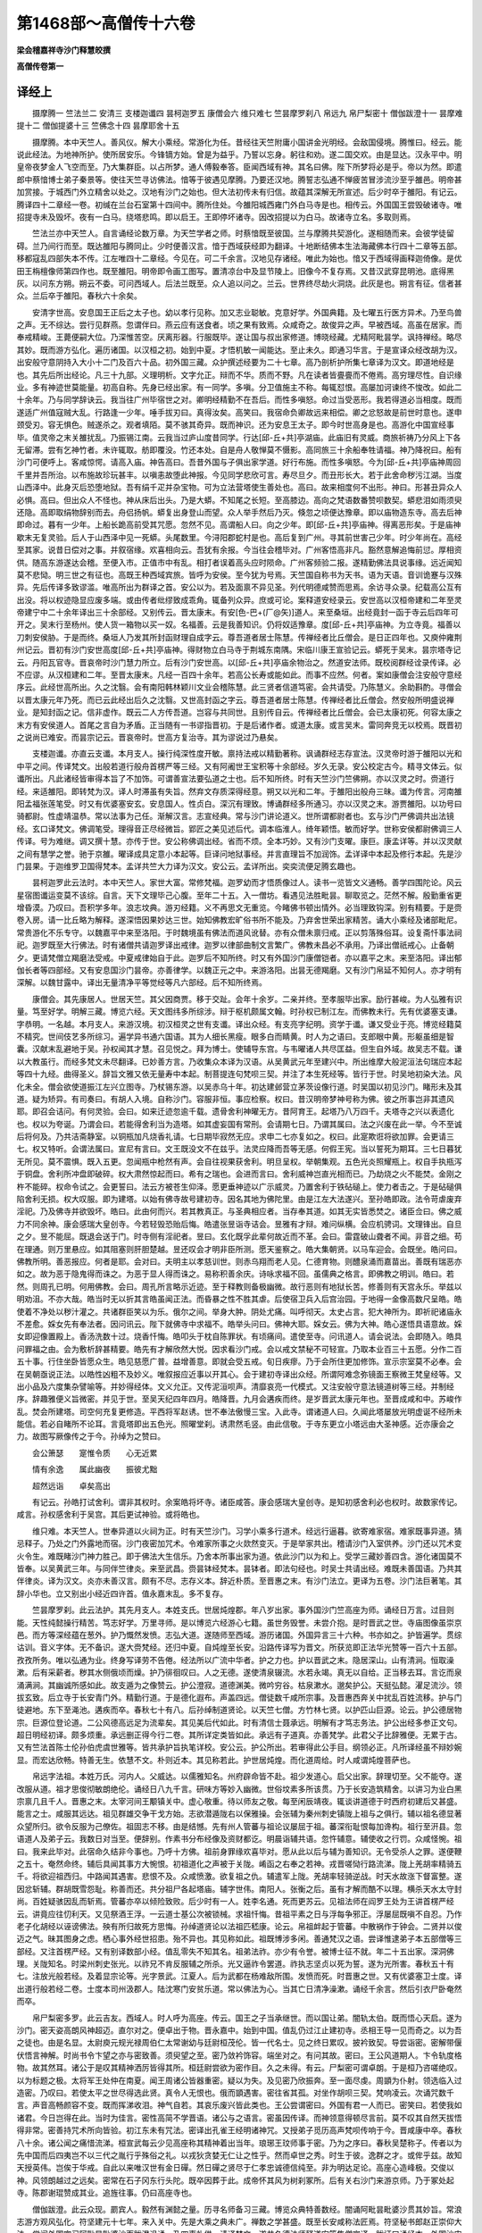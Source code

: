 第1468部～高僧传十六卷
==========================

**梁会稽嘉祥寺沙门释慧皎撰**

**高僧传卷第一**

译经上
------

　　摄摩腾一 竺法兰二 安清三 支楼迦谶四 昙柯迦罗五 康僧会六 维只难七 竺昙摩罗刹八 帛远九 帛尸梨密十 僧伽跋澄十一 昙摩难提十二 僧伽提婆十三 竺佛念十四 昙摩耶舍十五

　　摄摩腾。本中天竺人。善风仪。解大小乘经。常游化为任。昔经往天竺附庸小国讲金光明经。会敌国侵境。腾惟曰。经云。能说此经法。为地神所护。使所居安乐。今锋镝方始。曾是为益乎。乃誓以忘身。躬往和劝。遂二国交欢。由是显达。汉永平中。明皇帝夜梦金人飞空而至。乃大集群臣。以占所梦。通人傅毅奉答。臣闻西域有神。其名曰佛。陛下所梦将必是乎。帝以为然。即遣郎中蔡愔博士弟子秦景等。使往天竺寻访佛法。愔等于彼遇见摩腾。乃要还汉地。腾誓志弘通不惮疲苦冒涉流沙至乎雒邑。明帝甚加赏接。于城西门外立精舍以处之。汉地有沙门之始也。但大法初传未有归信。故蕴其深解无所宣述。后少时卒于雒阳。有记云。腾译四十二章经一卷。初缄在兰台石室第十四间中。腾所住处。今雒阳城西雍门外白马寺是也。相传云。外国国王尝毁破诸寺。唯招提寺未及毁坏。夜有一白马。绕塔悲鸣。即以启王。王即停坏诸寺。因改招提以为白马。故诸寺立名。多取则焉。

　　竺法兰亦中天竺人。自言诵经论数万章。为天竺学者之师。时蔡愔既至彼国。兰与摩腾共契游化。遂相随而来。会彼学徒留碍。兰乃间行而至。既达雒阳与腾同止。少时便善汉言。愔于西域获经即为翻译。十地断结佛本生法海藏佛本行四十二章等五部。移都寇乱四部失本不传。江左唯四十二章经。今见在。可二千余言。汉地见存诸经。唯此为始也。愔又于西域得画释迦倚像。是优田王栴檀像师第四作也。既至雒阳。明帝即令画工图写。置清凉台中及显节陵上。旧像今不复存焉。又昔汉武穿昆明池。底得黑灰。以问东方朔。朔云不委。可问西域人。后法兰既至。众人追以问之。兰云。世界终尽劫火洞烧。此灰是也。朔言有征。信者甚众。兰后卒于雒阳。春秋六十余矣。

　　安清字世高。安息国王正后之太子也。幼以孝行见称。加又志业聪敏。克意好学。外国典籍。及七曜五行医方异术。乃至鸟兽之声。无不综达。尝行见群燕。忽谓伴曰。燕云应有送食者。顷之果有致焉。众咸奇之。故俊异之声。早被西域。高虽在居家。而奉戒精峻。王薨便嗣大位。乃深惟苦空。厌离形器。行服既毕。遂让国与叔出家修道。博晓经藏。尤精阿毗昙学。讽持禅经。略尽其妙。既而游方弘化。遍历诸国。以汉桓之初。始到中夏。才悟机敏一闻能达。至止未久。即通习华言。于是宣译众经改胡为汉。出安般守意阴持入大小十二门及百六十品。初外国三藏。众护撰述经要为二十七章。高乃剖析护所集七章译为汉文。即道地经是也。其先后所出经论。凡三十九部。义理明析。文字允正。辩而不华。质而不野。凡在读者皆亹亹而不倦焉。高穷理尽性。自识缘业。多有神迹世莫能量。初高自称。先身已经出家。有一同学。多嗔。分卫值施主不称。每辄怼恨。高屡加诃谏终不悛改。如此二十余年。乃与同学辞诀云。我当往广州毕宿世之对。卿明经精勤不在吾后。而性多嗔怒。命过当受恶形。我若得道必当相度。既而遂适广州值寇贼大乱。行路逢一少年。唾手拔刃曰。真得汝矣。高笑曰。我宿命负卿故远来相偿。卿之忿怒故是前世时意也。遂申颈受刃。容无惧色。贼遂杀之。观者填陌。莫不骇其奇异。既而神识。还为安息王太子。即今时世高身是也。高游化中国宣经事毕。值灵帝之末关雒扰乱。乃振锡江南。云我当过庐山度昔同学。行达[邱-丘+共]亭湖庙。此庙旧有灵威。商旅祈祷乃分风上下各无留滞。尝有乞神竹者。未许辄取。舫即覆没。竹还本处。自是舟人敬惮莫不慑影。高同旅三十余船奉牲请福。神乃降祝曰。船有沙门可便呼上。客咸惊愕。请高入庙。神告高曰。吾昔外国与子俱出家学道。好行布施。而性多嗔怒。今为[邱-丘+共]亭庙神周回千里并吾所治。以布施故珍玩甚丰。以嗔恚故堕此神报。今见同学悲欣可言。寿尽旦夕。而丑形长大。若于此舍命秽污江湖。当度山西泽中。此身灭后恐堕地狱。吾有绢千疋并杂宝物。可为立法营塔使生善处也。高曰。故来相度何不出形。神曰。形甚丑异众人必惧。高曰。但出众人不怪也。神从床后出头。乃是大蟒。不知尾之长短。至高膝边。高向之梵语数番赞呗数契。蟒悲泪如雨须臾还隐。高即取绢物辞别而去。舟侣扬帆。蟒复出身登山而望。众人举手然后乃灭。倏忽之顷便达豫章。即以庙物造东寺。高去后神即命过。暮有一少年。上船长跪高前受其咒愿。忽然不见。高谓船人曰。向之少年。即[邱-丘+共]亭庙神。得离恶形矣。于是庙神歇末无复灵验。后人于山西泽中见一死蟒。头尾数里。今浔阳郡蛇村是也。高后复到广州。寻其前世害己少年。时少年尚在。高经至其家。说昔日偿对之事。并叙宿缘。欢喜相向云。吾犹有余报。今当往会稽毕对。广州客悟高非凡。豁然意解追悔前愆。厚相资供。随高东游遂达会稽。至便入市。正值市中有乱。相打者误着高头应时陨命。广州客频验二报。遂精勤佛法具说事缘。远近闻知莫不悲恸。明三世之有征也。高既王种西域宾旅。皆呼为安侯。至今犹为号焉。天竺国自称书为天书。语为天语。音训诡蹇与汉殊异。先后传译多致谬滥。唯高所出为群译之首。安公以为。若及面禀不异见圣。列代明德咸赞而思焉。余访寻众录。纪载高公互有出没。将以权迹隐显应废多端。或由传者纰缪致成乖角。辄备列众异。庶或可论。案释道安经录云。安世高以汉桓帝建和二年至灵帝建宁中二十余年译出三十余部经。又别传云。晋太康末。有安[色-巴+(厂@矢)]道人。来至桑垣。出经竟封一函于寺云后四年可开之。吴末行至杨州。使人货一箱物以买一奴。名福善。云是我善知识。仍将奴适豫章。度[邱-丘+共]亭庙神。为立寺竟。福善以刀刺安侯胁。于是而终。桑垣人乃发其所封函财理自成字云。尊吾道者居士陈慧。传禅经者比丘僧会。是日正四年也。又庾仲雍荆州记云。晋初有沙门安世高度[邱-丘+共]亭庙神。得财物立白马寺于荆城东南隅。宋临川康王宣验记云。蟒死于吴末。昙宗塔寺记云。丹阳瓦官寺。晋哀帝时沙门慧力所立。后有沙门安世高。以[邱-丘+共]亭庙余物治之。然道安法师。既校阅群经诠录传译。必不应谬。从汉桓建和二年。至晋太康末。凡经一百四十余年。若高公长寿或能如此。而事不应然。何者。案如康僧会注安般守意经序云。此经世高所出。久之沈翳。会有南阳韩林颖川文业会稽陈慧。此三贤者信道笃密。会共请受。乃陈慧义。余助斟酌。寻僧会以晋太康元年乃死。而已云此经出后久之沈翳。又世高封函之字云。尊吾道者居士陈慧。传禅经者比丘僧会。然安般所明盛说禅业。是知封函之记。信非虚作。既云二人方传吾道。岂容与共同世。且别传自云。传禅经者比丘僧会。会已太康初死。何容太康之末方有安侯道人。首尾之言自为矛盾。正当随有一书谬指晋初。于是后诸作者。或道太康。或言吴末。雷同奔竞无以校焉。既晋初之说尚已难安。而昙宗记云。晋哀帝时。世高方复治寺。其为谬说过乃悬矣。

　　支楼迦谶。亦直云支谶。本月支人。操行纯深性度开敏。禀持法戒以精勤著称。讽诵群经志存宣法。汉灵帝时游于雒阳以光和中平之间。传译梵文。出般若道行般舟首楞严等三经。又有阿阇世王宝积等十余部经。岁久无录。安公校定古今。精寻文体云。似谶所出。凡此诸经皆审得本旨了不加饰。可谓善宣法要弘道之士也。后不知所终。时有天竺沙门竺佛朔。亦以汉灵之时。赍道行经。来适雒阳。即转梵为汉。译人时滞虽有失旨。然弃文存质深得经意。朔又以光和二年。于雒阳出般舟三昧。谶为传言。河南雒阳孟福张莲笔受。时又有优婆塞安玄。安息国人。性贞白。深沉有理致。博诵群经多所通习。亦以汉灵之末。游贾雒阳。以功号曰骑都尉。性虚靖温恭。常以法事为己任。渐解汉言。志宣经典。常与沙门讲论道义。世所谓都尉者也。玄与沙门严佛调共出法镜经。玄口译梵文。佛调笔受。理得音正尽经微旨。郢匠之美见述后代。调本临淮人。绮年颖悟。敏而好学。世称安侯都尉佛调三人传译。号为难继。调又撰十慧。亦传于世。安公称佛调出经。省而不烦。全本巧妙。又有沙门支曜。康巨。康孟详等。并以汉灵献之间有慧学之誉。驰于京雒。曜译成具定意小本起等。巨译问地狱事经。并言直理旨不加润饰。孟详译中本起及修行本起。先是沙门昙果。于迦维罗卫国得梵本。孟详共竺大力译为汉文。安公云。孟详所出。奕奕流便足腾玄趣也。

　　昙柯迦罗此云法时。本中天竺人。家世大富。常修梵福。迦罗幼而才悟质像过人。读书一览皆文义通畅。善学四围陀论。风云星宿图谶运变莫不该综。自言。天下文理毕己心腹。至年二十五。入一僧坊。看遇见法胜毗昙。聊取览之。茫然不解。殷勤重省更增昏漠。乃叹曰。吾积学多年。浪志坟典。游刃经籍。义不再思文无重览。今睹佛书顿出情外。必当理致钩深。别有精要。于是赍卷入房。请一比丘略为解释。遂深悟因果妙达三世。始知佛教宏旷俗书所不能及。乃弃舍世荣出家精苦。诵大小乘经及诸部毗尼。常贵游化不乐专守。以魏嘉平中来至洛阳。于时魏境虽有佛法而道风讹替。亦有众僧未禀归戒。正以剪落殊俗耳。设复斋忏事法祠祀。迦罗既至大行佛法。时有诸僧共请迦罗译出戒律。迦罗以律部曲制文言繁广。佛教未昌必不承用。乃译出僧祇戒心。止备朝夕。更请梵僧立羯磨法受戒。中夏戒律始自于此。迦罗后不知所终。时又有外国沙门康僧铠者。亦以嘉平之末。来至洛阳。译出郁伽长者等四部经。又有安息国沙门昙帝。亦善律学。以魏正元之中。来游洛阳。出昙无德羯磨。又有沙门帛延不知何人。亦才明有深解。以魏甘露中。译出无量清净平等觉经等凡六部经。后不知所终焉。

　　康僧会。其先康居人。世居天竺。其父因商贾。移于交趾。会年十余岁。二亲并终。至孝服毕出家。励行甚峻。为人弘雅有识量。笃至好学。明解三藏。博览六经。天文图纬多所综涉。辩于枢机颇属文翰。时孙权已制江左。而佛教未行。先有优婆塞支谦。字恭明。一名越。本月支人。来游汉境。初汉桓灵之世有支谶。译出众经。有支亮字纪明。资学于谶。谦又受业于亮。博览经籍莫不精究。世间伎艺多所综习。遍学异书通六国语。其为人细长黑瘦。眼多白而睛黄。时人为之语曰。支郎眼中黄。形躯虽细是智囊。汉献末乱避地于吴。孙权闻其才慧。召见悦之。拜为博士。使辅导东宫。与韦曜诸人共尽匡益。但生自外域。故吴志不载。谦以大教虽行。而经多梵文未尽翻译。已妙善方言。乃收集众本译为汉语。从吴黄武元年至建兴中。所出维摩大般泥洹法句瑞应本起等四十九经。曲得圣义。辞旨文雅又依无量寿中本起。制菩提连句梵呗三契。并注了本生死经等。皆行于世。时吴地初染大法。风化未全。僧会欲使道振江左兴立图寺。乃杖锡东游。以吴赤乌十年。初达建邺营立茅茨设像行道。时吴国以初见沙门。睹形未及其道。疑为矫异。有司奏曰。有胡人入境。自称沙门。容服非恒。事应检察。权曰。昔汉明帝梦神号称为佛。彼之所事岂非其遗风耶。即召会诘问。有何灵验。会曰。如来迁迹忽逾千载。遗骨舍利神曜无方。昔阿育王。起塔乃八万四千。夫塔寺之兴以表遗化也。权以为夸诞。乃谓会曰。若能得舍利当为造塔。如其虚妄国有常刑。会请期七日。乃谓其属曰。法之兴废在此一举。今不至诚后将何及。乃共洁斋静室。以铜瓶加凡烧香礼请。七日期毕寂然无应。求申二七亦复如之。权曰。此寔欺诳将欲加罪。会更请三七。权又特听。会谓法属曰。宣尼有言曰。文王既没文不在兹乎。法灵应降而吾等无感。何假王宪。当以誓死为期耳。三七日暮犹无所见。莫不震惧。既入五更。忽闻瓶中枪然有声。会自往视果获舍利。明旦呈权。举朝集观。五色光炎照耀瓶上。权自手执瓶泻于铜盘。舍利所冲盘即破碎。权大肃然惊起而曰。希有之瑞也。会进而言曰。舍利威神岂直光相而已。乃劫烧之火不能焚。金刚之杵不能碎。权命令试之。会更誓曰。法云方被苍生仰泽。愿更垂神迹以广示威灵。乃置舍利于铁砧磓上。使力者击之。于是砧磓俱陷舍利无损。权大叹服。即为建塔。以始有佛寺故号建初寺。因名其地为佛陀里。由是江左大法遂兴。至孙皓即政。法令苛虐废弃淫祀。乃及佛寺并欲毁坏。皓曰。此由何而兴。若其教真正。与圣典相应者。当存奉其道。如其无实皆悉焚之。诸臣佥曰。佛之威力不同余神。康会感瑞大皇创寺。今若轻毁恐贻后悔。皓遣张昱诣寺诘会。昱雅有才辩。难问纵横。会应机骋词。文理锋出。自旦之夕。昱不能屈。既退会送于门。时寺侧有淫祀者。昱曰。玄化既孚此辈何故近而不革。会曰。雷霆破山聋者不闻。非音之细。苟在理通。则万里悬应。如其阻塞则肝胆楚越。昱还叹会才明非臣所测。愿天鉴察之。皓大集朝贤。以马车迎会。会既坐。皓问曰。佛教所明。善恶报应。何者是耶。会对曰。夫明主以孝慈训世。则赤乌翔而老人见。仁德育物。则醴泉涌而嘉苗出。善既有瑞恶亦如之。故为恶于隐鬼得而诛之。为恶于显人得而诛之。易称积善余庆。诗咏求福不回。虽儒典之格言。即佛教之明训。皓曰。若然。则周孔已明。何用佛教。会曰。周孔所言略示近迹。至于释教则备极幽微。故行恶则有地狱长苦。修善则有天宫永乐。举兹以明劝沮。不亦大哉。皓当时无以折其言皓虽闻正法。而昏暴之性不胜其虐。后使宿卫兵入后宫治园。于地得一金像高数尺呈皓。皓使着不净处以秽汁灌之。共诸群臣笑以为乐。俄尔之间。举身大肿。阴处尤痛。叫呼彻天。太史占言。犯大神所为。即祈祀诸庙永不差愈。婇女先有奉法者。因问讯云。陛下就佛寺中求福不。皓举头问曰。佛神大耶。婇女云。佛为大神。皓心遂悟具语意故。婇女即迎像置殿上。香汤洗数十过。烧香忏悔。皓叩头于枕自陈罪状。有顷痛间。遣使至寺。问讯道人。请会说法。会即随入。皓具问罪福之由。会为敷析辞甚精要。皓先有才解欣然大悦。因求看沙门戒。会以戒文禁秘不可轻宣。乃取本业百三十五愿。分作二百五十事。行住坐卧皆愿众生。皓见慈愿广普。益增善意。即就会受五戒。旬日疾瘳。乃于会所住更加修饰。宣示宗室莫不必奉。会在吴朝亟说正法。以皓性凶粗不及妙义。唯叙报应近事以开其心。会于建初寺译出众经。所谓阿难念弥镜面王察微王梵皇经等。又出小品及六度集杂譬喻等。并妙得经体。文义允正。又传泥洹呗声。清靡哀亮一代模式。又注安般守意法镜道树等三经。并制经序。辞趣雅便义旨微密。并见于世。至吴天纪四年四月。皓降晋。九月会遘疾而终。是岁晋武太康元年也。至晋成咸和中。苏峻作乱。焚会所建塔。司空何充复更修造。平西将军赵诱。世不奉法傲慢三宝。入此寺。谓诸道人曰。久闻此塔屡放光明虚诞不经所未能信。若必自睹所不论耳。言竟塔即出五色光。照曜堂刹。诱肃然毛竖。由此信敬。于寺东更立小塔远由大圣神感。近亦康会之力。故图写厥像传之于今。孙绰为之赞曰。

　　会公箫瑟　　寔惟令质　　心无近累

　　情有余逸　　属此幽夜　　振彼尤黜

　　超然远诣　　卓矣高出

　　有记云。孙皓打试舍利。谓非其权时。余案皓将坏寺。诸臣咸答。康会感瑞大皇创寺。是知初感舍利必也权时。故数家传记。咸言。孙权感舍利于吴宫。其后更试神验。或将皓也。

　　维只难。本天竺人。世奉异道以火祠为正。时有天竺沙门。习学小乘多行道术。经远行逼暮。欲寄难家宿。难家既事异道。猜忌释子。乃处之门外露地而宿。沙门夜密加咒术。令难家所事之火欻然变灭。于是举家共出。稽请沙门入室供养。沙门还以咒术变火令生。难既睹沙门神力胜己。即于佛法大生信乐。乃舍本所事出家为道。依此沙门以为和上。受学三藏妙善四含。游化诸国莫不皆奉。以吴黄武三年。与同伴竺律炎。来至武昌。赍昙钵经梵本。昙钵者。即法句经也。时吴士共请出经。难既未善国语。乃共其伴律炎。译为汉文。炎亦未善汉言。颇有不尽。志存义本。辞近朴质。至晋惠之末。有沙门法立。更译为五卷。沙门法巨著笔。其辞小华也。立又别出小经近四许首。值永嘉末乱。多不复存。

　　竺昙摩罗刹。此云法护。其先月支人。本姓支氏。世居炖煌郡。年八岁出家。事外国沙门竺高座为师。诵经日万言。过目则能。天性纯懿操行精苦。笃志好学。万里寻师。是以博览六经游心七籍。虽世务毁誉。未尝介抱。是时晋武之世。寺庙图像虽崇京邑。而方等深经蕴在葱外。护乃慨然发愤。志弘大道。遂随师至西域。游历诸国。外国异言三十六种。书亦如之。护皆遍学。贯综诂训。音义字体。无不备识。遂大赍梵经。还归中夏。自炖煌至长安。沿路传译写为晋文。所获览即正法华光赞等一百六十五部。孜孜所务。唯以弘通为业。终身写译劳不告倦。经法所以广流中华者。护之力也。护以晋武之末。隐居深山。山有清涧。恒取澡漱。后有采薪者。秽其水侧俄顷而燥。护乃徘徊叹曰。人之无德。遂使清泉辍流。水若永竭。真无以自给。正当移去耳。言讫而泉涌满涧。其幽诚所感如此。故支遁为之像赞云。护公澄寂。道德渊美。微吟穷谷。枯泉漱水。邈矣护公。天挺弘懿。濯足流沙。领拔玄致。后立寺于长安青门外。精勤行道。于是德化遐布。声盖四远。僧徒数千咸所宗事。及晋惠西奔关中扰乱百姓流移。护与门徒避地。东下至渑池。遘疾而卒。春秋七十有八。后孙绰制道贤论。以天竺七僧。方竹林七贤。以护匹山巨源。论云。护公德居物宗。巨源位登论道。二公风德高远足为流辈矣。其见美后代如此。时有清信士聂承远。明解有才笃志务法。护公出经多参正文句。超日明经初译。颇多烦重。承远删正得今行二卷。其所详定类皆如此。承远有子道真。亦善梵学。此君父子比辞雅便。无累于古。又有竺法首陈士伦孙伯虎虞世雅等。皆共承护旨执笔详校。安公云。护公所出。若审得此公手目。纲领必正。凡所译经虽不辩妙婉显。而宏达欣畅。特善无生。依慧不文。朴则近本。其见称若此。护世居炖煌。而化道周给。时人咸谓炖煌菩萨也。

　　帛远字法祖。本姓万氏。河内人。父威达。以儒雅知名。州府辟命皆不赴。祖少发道心。启父出家。辞理切至。父不能夺。遂改服从道。祖才思俊彻敏朗绝伦。诵经日八九千言。研味方等妙入幽微。世俗坟素多所该贯。乃于长安造筑精舍。以讲习为业白黑宗禀几且千人。晋惠之末。太宰河间王颙镇关中。虚心敬重。待以师友之敬。每至闲辰靖夜。辄谈讲道德于时西府初建后又甚盛。能言之士。咸服其远达。祖见群雄交争干戈方始。志欲潜遁陇右以保雅操。会张辅为秦州刺史镇陇上祖与之俱行。辅以祖名德显著众望所归。欲令反服为己僚佐。祖固志不移。由是结憾。先有州人管蕃与祖论议屡屈于祖。蕃深衔耻恨每加谗构。祖行至汧县。忽语道人及弟子云。我数日对当至。便辞别。作素书分布经像及资财都讫。明晨诣辅共语。忽忤辅意。辅使收之行罚。众咸怪惋。祖曰。我来此毕对。此宿命久结非今事也。乃呼十方佛。祖前身罪缘欢喜毕对。愿从此以后与辅为善知识。无令受杀人之罪。遂便鞭之五十。奄然命终。辅后具闻其事方大惋恨。初祖道化之声被于关陇。崤函之右奉之若神。戎晋嗟恸行路流涕。陇上羌胡率精骑五千。将欲迎祖西归。中路闻其遇害。悲恨不及。众咸愤激。欲复祖之仇。辅遣军上陇。羌胡率轻骑逆战。时天水故涨下督富整。遂因忿斩辅。群胡既雪怨耻。称善而还。共分祖尸各起塔庙。辅字世伟。南阳人。张衡之后。虽有才解而酷不以理。横杀天水太守封尚。百姓疑骇因乱而斩焉。管蕃亦卒以倾险致败。后少时有一人。姓李名通。死而更苏云。见祖法师在阎罗王处为王讲首楞严经云。讲竟应往忉利天。又见祭酒王浮。一云道士基公次被锁械。求祖忏悔。昔祖平素之日与浮每争邪正。浮屡屈既嗔不自忍。乃作老子化胡经以诬谤佛法。殃有所归故死方思悔。孙绰道贤论以法祖匹嵇康。论云。帛祖衅起于管蕃。中散祸作于钟会。二贤并以俊迈之气。昧其图身之虑。栖心事外经世招患。殆不异也。其见称如此。祖既博涉多闲。善通梵汉之语。尝译惟逮弟子本五部僧等三部经。又注首楞严经。又有别译数部小经。值乱零失不知其名。祖弟法祚。亦少有令誉。被博士征不就。年二十五出家。深洞佛理。关陇知名。时梁州刺史张光。以祚兄不肯反服辅之所杀。光又逼祚令罢道。祚执志坚贞以死为誓。遂为光所害。春秋五十有七。注放光般若经。及着显宗论等。光字景武。江夏人。后为武都在杨难敌所围。发愤而死。时晋惠之世。又有优婆塞卫士度。译出道行般若经二卷。士度本司州汲郡人。陆沈寒门安贫乐道。常以佛法为心。当其亡日清净澡漱。诵经千余言。然后引衣尸卧奄然而卒。

　　帛尸梨密多罗。此云吉友。西域人。时人呼为高座。传云。国王之子当承继世。而以国让弟。闇轨太伯。既而悟心天启。遂为沙门。密天姿高朗风神超迈。直尔对之。便卓出于物。晋永嘉中。始到中国。值乱仍过江止建初寺。丞相王导一见而奇之。以为吾之徒也。由是名显。太尉庾元规光禄周伯仁太常谢幼与廷尉桓茂伦。皆一代名士。见之终日累叹。披衿致契。导尝诣密。密解带偃伏悟言神解。时尚书令卞望之亦与密致善。须臾望之至。密乃敛衿饰容。端坐对之。有问其故。密曰。王公风道期人。卞令轨度格物。故其然耳。诸公于是叹其精神洒厉皆得其所。桓廷尉尝欲为密作目。久之未得。有云。尸梨密可谓卓朗。于是桓乃咨嗟绝叹。以为标题之极。太将军王处仲在南夏。闻王周诸公皆器重密。疑以为失。及见密乃欣振奔。至一面尽虔。周顗为仆射。领选临入过造密。乃叹曰。若使太平之世尽得选此贤。真令人无恨也。俄而顗遇害。密往省其孤。对坐作胡呗三契。梵响凌云。次诵咒数千言。声音高畅颜容不变。既而挥涕收泪。神气自若。其哀乐废兴皆此类也。王公尝谓密曰。外国有君一人而已。密笑曰。若使我如诸君。今日岂得在此。当时为佳言。密性高简不学晋语。诸公与之语言。密虽因传译。而神领意得顿尽言前。莫不叹其自然天拔悟得非常。密善持咒术所向皆验。初江东未有咒法。密译出孔雀王经明诸神咒。又授弟子觅历高声梵呗传响于今。晋咸康中卒。春秋八十余。诸公闻之痛惜流涕。桓宣武每云少见高座称其精神着出当年。琅琊王玟师事于密。乃为之序曰。春秋吴楚称子。传者以为先中国而后四夷岂不以三代之胤行乎殊俗之礼。以戎狄贪婪无仁让之性乎。然而卓世之秀。时生于彼。逸群之才。或侔乎兹。故知天授英伟。岂俟于华戒。自此以来唯汉世有金日磾。然日磾之贤尽于仁孝忠诚德信纯至。非为明达足论。高座心造峰极。交俊以神。风领朗越过之远矣。密常在石子冈东行头陀。既卒因葬于此。成帝怀其风为树刹冢所。后有关右沙门来游京师。乃于冢处起寺。陈郡谢琨赞成其业。追旌往事。仍曰高座寺也。

　　僧伽跋澄。此云众现。罽宾人。毅然有渊懿之量。历寻名师备习三藏。博览众典特善数经。闇诵阿毗昙毗婆沙贯其妙旨。常浪志游方观风弘化。符坚建元十七年。来入关中。先是大乘之典未广。禅数之学甚盛。既至长安咸称法匠焉。符坚秘书郎赵正崇仰大法。尝闻外国宗习阿毗昙毗婆沙而跋澄讽诵。乃四事礼供。请译梵文。遂共名德法师释道安等集僧宣译。跋证口诵经本。外国沙门昙摩难提笔受为梵文。佛图罗刹宣译。秦沙门敏智笔受为晋本。以伪秦建元十九年译出。自孟夏至仲秋方讫。初跋澄又赍婆须蜜梵本自随。明年赵正复请出之。跋澄乃与昙摩难提及僧伽提婆三人共执梵本。秦沙门佛念宣译。慧嵩笔受。安公法和对共校定。故二经流布传学迄今。跋澄戒德整峻虚靖离俗。关中僧众则而象之。后不知所终。佛图罗刹。不知何国人。德业纯粹该览经典。久游中土善闲汉言。其宣译梵文见重符世。

　　昙摩难提。此云法喜。兜佉勒人。龆年离俗聪慧夙成。研讽经典以专精致业。遍观三藏闇诵增一阿含经。博识洽闻靡所不综。是以国内远近咸共推服。少而观方遍历诸国。常谓弘法之体。宜宣布未闻。故远冒流沙怀宝东入。以符氏建元中至于长安。难提学业既优道声甚盛。符坚深见礼接。先是中土群经未有四含。坚臣武威太守赵正欲请出经。时慕容冲已叛起兵击坚。关中扰动。正慕法情深忘身为道。乃请安公等于长安城中。集义学僧请难提译出中增一二阿含并先无所出毗昙心三法度等凡一百六卷。佛念传译。慧嵩笔受。自夏迄春。绵涉两载文字方具。及姚苌寇逼关内人情危阻。难提乃辞还西域不知所终。其时也。符坚初败群锋互起。戎妖纵暴民流四出。而犹得传译大部。盖由赵正之力。正字文业。洛阳清水人。或曰济阴人。年十八为伪秦著作郎。后迁至黄门郎武威太守。为人无须而瘦。有妻妾而无儿。时人谓阉。然而情度敏达学兼内外。性好讥谏无所回避。符坚末年宠惑鲜卑隳于治政。正因歌谏曰。昔闻孟津河。千里作一曲。此水本自清。是谁搅令浊。坚动容曰。是朕也。又歌曰。北园有一枣。布叶垂重阴。外虽饶棘刺。内实有赤心。坚笑曰。将非赵文业耶。其调戏机捷皆此类也。后因关中佛法之盛。乃愿欲出家。坚惜而未许。及坚死后方遂其志。更名道整。因作颂曰。佛生何以晚。泥洹一何早。归命释迦文。今来投大道。后遁迹商洛山。专精经律。晋雍州刺史郄恢。钦其风尚逼共同游终于襄阳。春秋六十余矣。

　　僧伽提婆此言众天。或云提和。音讹故也。本姓瞿昙氏。罽宾人。入道修学远求明师。学通三藏尤善阿毗昙心。洞其纤旨。常诵三法度论昼夜嗟味。以为入道之府也。为人俊朗有深鉴。而仪止温恭。务在诲人。恂恂不怠。符氏建元中来入长安。宣流法化。初僧伽跋澄出婆须蜜及昙摩难提所出二阿含毗昙广说三法度等凡百余万言。属慕容之难戎敌纷扰。兼译人造次未善详悉。义旨句味往往不尽。俄而安公弃世未及改正。后山东清平提婆。乃与冀州沙门法和俱适洛阳。四五年间研讲前经。居华稍积博明汉语。方知先所出经多有乖失。法和慨叹未定。乃更令提婆出阿毗昙及广说众经。顷之姚兴王秦。法事甚盛。于是法和入关。而提婆渡江。先是庐山慧远法师。翘勤妙典广集经藏。虚心侧席延望远宾。闻其至止即请入庐岳。以晋太元中请出阿毗昙心及三法度等。提婆乃于般若台。手执梵文口宣晋语。去华存实务尽义本。今之所传盖其文也。至隆安元年来游京师。晋朝王公及风流名士莫不造席致敬。时卫军东亭侯琅琊王珣渊懿有深信。荷持正法建立精舍。广招学众。提婆既至。珣即延请。仍于其舍讲阿毗昙。名僧毕集。提婆宗致既精词旨明析。振发义理。众咸悦悟。时王弥亦在座听。后于别屋自讲。珣问法纲道人阿弥所得云何。答曰。大略全是小未精核耳。其敷析之明易启人心如此。其冬珣集京都义学沙门释慧持等四十余人。更请提婆重译中阿含等。罽宾沙门僧伽罗叉执梵本。提婆翻为晋言。至来夏方讫。其在江洛左右所出众经百余万言。历游华戎备悉风俗。从容机警善于谈笑。其道化声誉莫不闻焉。后不知所终。

　　竺佛念。凉州人。弱年出家志业清坚。外和内朗有通敏之鉴。讽习众经粗涉外典。其苍雅诂训尤所明达。少好游方。备观风俗。家世西河洞晓方语。华戎音义莫不兼解。故义学之誉虽阙。洽闻之声甚着。符氏建元中有僧伽跋澄昙摩难提等入长安。赵正请出诸经。当时名德莫能传译。众咸推念。于是澄执梵文。念译为晋。质断疑义音字方明。至建元二十年正月。复请昙摩难提出增一阿含及中阿含。于长安城内集义学沙门。请念为译。敷析研核二载乃竟。二含之显。念宣译之功也。自世高支谦以后莫踰于念。在符姚二代为译人之宗。故关中僧众咸共嘉焉。后续出菩萨璎珞十住断结及出曜胎经中阴经等。始就治定。意多未尽。遂尔遘疾卒于长安。达近白黑莫不叹惜。

　　昙摩耶舍。此云法明。罽宾人。少而好学。年十四为弗若多罗所知。长而气干高爽雅有神慧。该览经律明悟出群。陶思八禅游心七觉。时人方之浮头婆驮。孤行山泽不避豺虎。独处思念动移宵日。尝于树下每自克责。年将三十尚未得果。何其懈哉。于是累日不寝不食。专精苦到以悔先罪。乃梦见博叉天王。语之曰。沙门当观方弘化旷济为怀。何守小节独善而已。道假众缘复须时熟。非分强求死而无证。觉自思惟欲游方授道。既而踰历名邦履践郡国。以晋隆安中初达广州住白沙寺。耶舍善诵毗婆沙律。人咸号为大毗婆沙。时年已八十五。徒众八十五人。时有清信女张普明咨受佛法。耶舍为说佛生缘起。并为译出差摩经一卷。至义熙中来入长安。时姚兴僣号甚崇佛法。耶舍既至深加礼异。会有天竺沙门昙摩掘多来入关中。同气相求宛然若旧。因共耶舍译舍利弗阿毗昙。以伪秦弘始九年初书梵书文。至十六年翻译方竟。凡二十二卷。伪太子姚泓亲管理味。沙门道标为之作序。耶舍后南游江陵。止于辛寺大弘禅法。其有味靖之宾披榛而至者三百余人。凡士庶造者。虽先无信心见皆敬悦。自说有一师一弟子。修业并得罗汉。传者失其名。又尝于外门闭户坐禅。忽有五六沙门来入其室。又时见沙门飞来树端者。往往非一。常交接神明而俯同蒙俗。虽道迹未彰。时人咸谓已阶圣果。至宋元嘉中辞还西域。不知所终。耶舍有弟子法度。善梵汉之言常为译语。度本竺婆勒子。勒久停广州往来求利。中途于南康生男。仍名南康。长名金迦。入道名法度。度初为耶舍弟子承受经法。耶舍既还外国。度便独执矫异规以摄物。乃言。专学小乘禁读方等。唯礼释迦。无十方佛。食用铜钵无别应器。又令诸尼相捉而行悔罪之日但伏地相向。唯宋故丹阳尹颜瑗女法弘尼。交州刺史张牧女普明尼。初受其法。今都下宣业弘光诸尼习其遗风。东土尼众亦时传其法。

**高僧传卷第二**

译经中
------

　　鸠摩罗什一 弗若多罗二 昙摩流支三 卑摩罗叉四 佛陀耶舍五 佛驮跋陀罗六 昙无谶七

　　鸠摩罗什。此云童寿。天竺人也。家世国相。什祖父达多。倜傥不群名重于国。父鸠摩炎。聪明有懿节。将嗣相位。乃辞避出家。东度葱岭。龟兹王闻其弃荣甚敬慕之。自出郊迎请为国师。王有妹年始二十识悟明敏过目必能。一闻则诵。且体有赤黡法生智子。诸国娉之并不肯行。及见摩炎心欲当之。乃逼以妻焉。既而怀什。什在胎时。其母自觉。神悟超解有倍常日。闻雀梨大寺名德既多。又有得道之僧。即与王族贵女德行诸尼。弥日设供请斋听法。什母忽自通天竺语。难问之辞必穷渊致。众咸叹之。有罗汉达摩瞿沙曰。此必怀智子。为说舍利弗在胎之证。及什生之后还忘前言。顷之什母乐欲出家。夫未之许。遂更产一男名弗沙提婆。后因出城游观见冢间枯骨异处纵横。于是深惟苦本定誓出家。若不落发不咽饮食。至六日夜气力绵乏疑不达旦。夫乃惧而许焉。以未剃发故犹不尝进。即敕人除发。乃下饮食。次旦受戒仍乐禅法。专精匪懈学得初果。什年七岁亦俱出家。从师受经日诵千偈。偈有三十二字。凡三万二千言。诵毗昙既过。师授其义。即自通达。无幽不畅。时龟兹国人以其母王妹利养甚多。乃携什避之。什年九岁。随母渡辛头河至罽宾。遇名德法师槃头达多。即罽宾王之从弟也。渊粹有大量。才明博识独步当时。三藏九部莫不该练。从旦至中手写千偈。从中至暮亦诵千偈。名播诸国远近师之。什至即崇以师礼。从受杂藏中长二含凡四百万言。达多每称什神俊。遂声彻于王。王即请入宫。集外道论师共相攻难。言气始交。外道轻其年幼言颇不逊。什乘隙而挫之。外道折伏愧惋无言。王益敬异。日给鹅腊一双粳米面各三斗酥六升。此外国之上供也。所住寺僧乃差大僧五人沙弥十人营视扫洒。有若弟子。其见尊崇如此。至年十二。其母携还龟兹。诸国皆聘以重爵。什并不顾。时什母将什至月氏北山。有一罗汉见而异之。谓其母曰。常当守护。此沙弥若至三十五不破戒者。当大兴佛法度无数人。与优波掘多无异。若戒不全无能为也。正可才明携诣法师而已。什进到沙勒国顶戴佛钵。心自念言。钵形甚大何其轻耶。即重不可胜。失声下之。母问其故。答云。儿心有分别故钵有轻重耳。遂停妙勒一年。其冬诵阿毗昙。于十门修智诸品无所咨受。而备达其妙。又于六足诸问无所滞碍。沙勒国有三藏沙门名喜见。谓其王曰此沙弥不可轻。王宜请令初开法门。凡有二益。一国内沙门耻其不逮必见勉强。二龟兹王必谓什出我国。而彼尊之是尊我也。必来交好。王许焉。即设大会请什升座说转法轮经。龟兹王果遣重使酬其亲好。什以说法之暇。乃寻访外道经书。善学围陀含多论。多明文辞制作问答等事。又博览四围陀典及五明诸论。阴阳星算莫不必尽。妙达吉凶言若符契。为性率达不厉小检。修行者颇共疑之。然什自得于心未尝介意。时有莎车王子参军王子兄弟二人。委国请从而为沙门。兄字须利耶跋陀。弟字须耶利苏摩。苏摩才伎绝伦专以大乘为化。其兄及诸学者皆共师焉。什亦宗而奉之。亲好弥至。苏摩后为什说阿耨达经。什闻阴界诸入皆空无相。怪而问曰。此经更有何义而皆破坏诸法。答曰。眼等诸法非真实有。什既执有眼根。彼据因成无实。于是研核大小往复移时。什方知理有所归。遂专务方等。乃叹曰。吾昔学小乘如人不识金以鋀石为妙。因广求义要受诵中百二论及十二门等。顷之随母进到温宿国。即龟兹之北界。时温宿有一道士。神辩英秀振名诸国。手击王鼓而自誓言。论胜我者斩首谢之。什既至以二义相检。即迷闷自失稽首归依。于是声满葱左誉宣河外。龟兹王躬往温宿。迎什还国。广说诸经。四远宗仰莫之能抗。时王子为尼。字阿竭耶末帝。博览群经特深禅要。云已证二果闻法喜踊。乃更设大集请开方等经奥。什为推辩诸法皆空无我分别阴界假名非实。时会听者莫不悲感追悼恨悟之晚矣。至年二十受戒于王宫。从卑摩罗叉学十诵律。有顷什母辞往天竺。谓龟兹王白纯曰。汝国寻衰吾其去矣。行至天竺进登三果。什母临去谓什曰。方等深教应大阐真丹。传之东土唯尔之力。但于自身无利。其可如何。什曰。大士之道利彼忘躯。若必使大化流传。能洗悟蒙俗。虽复身当炉镬苦而无恨。于是留住龟兹止于新寺。后于寺侧故宫中。初得放光经。始就披读。魔来蔽文唯见空牒。什知魔所为。誓心踰固。魔去字显。仍习诵之。复闻空中声曰。汝是智人何用读此。什曰。汝是小魔宜时速去。我心如地不可转也。停住二年。广诵大乘经论洞其秘奥。龟兹王为造金师子座。以大秦锦褥铺之。令什升而说法。什曰。家师犹未悟大乘欲躬往仰化。不得停此。俄而大师盘头达多不远而至。王曰。大师何能远顾。达多曰。一闻弟子所悟非常。二闻大王弘赞佛道。故冒涉艰危远奔神国。什得师至欣遂本怀。为说德女问经。多明因缘空假。昔与师俱所不信。故先说也。师谓什曰。汝于大乘见何异相而欲尚之。什曰。大乘深净明有法皆空。小乘偏局多诸漏失。师曰汝说一切皆空甚可畏也。安舍有法而爱空乎。如昔狂人令绩师绩线极令细好。绩师加意细若微尘。狂人犹恨其粗。绩师大怒乃指空示曰。此是细缕。狂人曰。何以不见。师曰。此缕极细。我工之良匠犹且不见。况他人耶。狂人大喜以付织师。师亦效焉皆蒙上赏而实无物。汝之空法亦由此也。什乃连类而陈之。往复苦至经一月余日。方乃信服。师叹曰。师不能达反启其志。验于今矣。于是礼什为师。言和上是我大乘师。我是和上小乘师矣。西域诸国咸伏什神俊。每年讲说诸王皆长跪座侧。令什践而登焉。其见重如此。什既道流西域名被东川。时符坚僣号关中。有外国前部王及龟兹王弟。并来朝坚。坚引见二王说坚云。西域多产珍奇。请兵往定以求内附。至符坚建元十三年岁次丁丑正月。太史奏云。有星见于外国分野。当有大德智人入辅中国。坚曰。朕闻西域有鸠摩罗什。襄阳有沙门释道安。将非此耶。即遣使求之。至十七年二月。善善王前部王等。又说坚请兵西伐。十八年九月坚遣骁骑将军吕光陵江将军姜飞。将前部王及车师王等。率兵七万。西伐龟兹及乌耆诸国。临发坚饯光于建章宫。谓光曰。夫帝王应天而治。以子爱苍生为本。岂贪其地而伐之乎。正以怀道之人故也。朕闻西国有鸠摩罗什深解法相善闲阴阳。为后学之宗。朕甚思之。贤哲者国之大宝。若克龟兹即驰驿送什。光军未至。什谓龟兹王白纯曰。国运衰矣。当有勍敌。日下人从东方来。宜恭承之勿抗其锋。纯不从而战。光遂破龟兹杀纯。立纯弟震为主。光既获什未测其智量。见年齿尚少。乃凡人戏之。强妻以龟兹王女。什距而不受辞甚苦到。光曰。道士之操不踰先父。何可固辞。乃饮以醇酒。同闭密室。什被逼既至遂[虛*予]其节。或令骑牛及乘恶马欲使堕落。什常怀忍辱曾无异色。光惭愧而止光还中路置军于山下。将士已休。什曰。不可在此。必见狼狈。宜徒军陇上。光不纳。至夜果大雨洪潦暴起。水深数丈。死者数千。光始密而异之。什谓光曰。此凶亡之地不宜淹留。推运揆数应速言归。中路必有福地可居。光从之。至凉州闻符坚已为姚苌所害。光三军缟素大临城南。于是窃号关外称年太安。太安元年正月姑臧大风。什曰。不祥之风当有奸叛。然不劳自定也。俄而梁谦彭晃相系而叛。寻皆殄灭。至光龙飞二年。张掖临松卢水胡沮渠男成及从弟蒙逊反。推建康太守段业为主。光遣庶子秦州刺史太原公纂。率众五万讨之。时论谓业等乌合。纂有威声势必全克。光以访什。什曰。观察此行未见其利。既而纂败绩于合梨。俄又郭馨作乱。纂委大军轻还。复为馨所败仅以身免。光中书监张资文翰温雅。光甚器之。资病。光博营救疗。有外国道人罗叉。云能差资疾。光喜给赐甚重。什知叉诳诈。告资曰。叉不能为益徒烦费耳。冥运虽隐可以事试也。乃以五色系作绳。结之烧为灰末投水中。灰若出水还成绳者。病不可愈。须臾灰聚浮出复绳本形。既而又治无效。少日资亡。顷之光又卒。子绍袭位。数日光庶子纂杀绍自立。称元咸宁。咸宁二年有猪生子。一身三头。龙出东厢井中到殿前蟠卧。比旦失之。纂以为美瑞。号大殿为龙翔殿。俄而有黑龙升于当阳九宫门。纂改九宫门为龙兴门。什奏曰。皆潜龙出游豕妖表异。龙者阴类出入有时。而今屡见则为灾眚。必有下人谋上之变。宜克棋修德以答天戒。纂不纳。与什博戏。杀棋曰。斫胡奴头。什曰。不能斫胡奴头。胡奴将斫人头。此言有旨。而纂终不悟。光弟保有子名超。超小字胡奴。后果杀纂斩首。立其兄隆为主。时人方验什之言也。什停凉积年。吕光父子既不弘道。故蕴其深解无所宣化。符坚已亡竟不相见。及姚苌僣有关中。亦挹其高名虚心要请。诸吕以什智计多解。恐为姚谋不许东入。及苌卒子兴袭位。复遣敦请。兴弘始三年三月。有树连理生于广庭。逍遥园葱变为[卄/(〡*臣)]。以为美瑞。谓智人应入。至五月兴遣陇西公硕德西伐吕隆。隆军大破。至九月隆上表归降。方得迎什入关。以其年十二月二十日至于长安。兴待以国师之礼。甚见优宠。晤言相对则淹留终日。研微造尽则穷年忘倦。自大法东被始于汉明。涉历魏晋经论渐多。而支竺所出多滞文格义。兴少达崇三宝锐志讲集。什既至止。仍请入西明阁及逍遥园译出众经。什既率多谙诵无不究尽。转能汉言音译流便。既览旧经义多纰僻。皆由先度失旨不与梵本相应。于是兴使沙门增[(丰*力)/石]僧迁法钦道流道恒道标僧睿僧肇等八百余人咨受什旨。更令出大品。什持梵本兴执旧经以相仇校。其新文异旧者义皆圆通。众心悏伏莫不欣赞。兴以佛道冲邃其行唯善。信为出苦之良津御世之洪则。故托意九经游心十二。乃着通三世论以勖示因果。王公已下并钦赞厥风。大将军常山公显左军将军安城[色-巴+(厂@矢)]嵩并笃信缘业。屡请什于长安大寺讲说新经。续出小品金刚波若十住法华维摩思益首楞严持世佛藏菩萨藏遗教菩提无行呵欲自在王因缘观小无量寿新贤劫禅经禅法要禅要解弥勒成佛弥勒下生十诵律十诵戒本菩萨戒本释论成实十住中百十二门论凡三百余卷。并畅显神源挥发幽致。于时四方义士万里必集。盛业久大于今咸仰。龙光释道生。慧解入微玄构文外。每恐言舛入关请决。庐山释慧。远学贯群经栋梁遗化。而时去圣久远疑义莫决。乃封以咨什语见远传。初沙门僧睿才识高明。常随什传写。什每为睿论西方辞体商略同异云。天竺国俗甚重文制。其宫商体韵以入弦为善。凡觐国王必有赞德。见佛之仪。以歌叹为贵。经中偈颂皆其式也。但改梵为秦失其藻蔚。虽得大意殊隔文体。有似嚼饭与人。非徒失味。乃令呕哕也。什尝作颂赠沙门法和云。心山育明德。流薰万由延。哀鸾孤桐上。清音彻九天。凡为十偈辞喻皆尔。什雅好大乘志存敷广。常叹曰。吾若着笔作大乘阿毗昙。非迦旃延子比也。今在秦地深识者寡。折翮于此将何所论。乃凄然而止。唯为姚兴着实相论二卷。并注维摩。出言成章无所删改。辞喻婉约莫非玄奥。什为人神情朗彻傲岸出群。应机领会鲜有伦匹者笃。性仁厚泛爱为心。虚己善诱终日无倦。姚主常谓什曰。大师聪明超悟天下莫二。若一旦后世。何可使法种无嗣。遂以妓女十人逼令受之。自尔以来不住僧坊。别立廨舍供给丰盈。每至讲说常先自说。譬喻如臭泥中生莲花。但采莲花勿取臭泥也。初什在龟兹从卑摩罗叉律师受律。卑摩后入关中。什闻至欣然师敬尽礼。卑摩未知被逼之事。因问什曰。汝于汉地大有重缘。受法弟子可有几人。什答云。汉境经律未备。新经及诸论等。多是什所传出。三千徒众皆从什受法。但什累业障深。故不受师教耳。又杯渡比丘在彭城。闻什在长安。乃叹曰。吾与此子戏别三百余年。杳然未期。迟有遇于来生耳。什未终日。少觉四大不愈。乃口出三番神咒令外国弟子诵之以自救。未及致力转觉危殆。于是力疾与众僧告别曰。因法相遇殊未尽伊心。方复后世恻怆何言。自以闇昧谬充传译。凡所出经论三百余卷。唯十诵一部未及删烦。存其本旨必无差失。愿凡所宣译传流后世咸共弘通。今于众前发诚实誓。若所传无谬者。当使焚身之后舌不燋烂。以伪秦弘始十一年八月二十日。卒于长安。是岁晋义熙。五年也。即于逍遥园依外国法以火焚尸。薪灭形碎唯舌不灰。后外国沙门来云。罗什所谙十不出一。初什一名鸠摩罗耆婆。外国制名多以父母为本。什父鸠摩炎。母字耆婆。故兼取为名。然什死年月诸记不同。或云弘始七年。或云八年。或云十一年。寻七与十一字或讹误。而译经录传中犹有一年者。恐雷同三家无以正焉。

　　弗若多罗。此云功德华。罽宾人也。少出家以戒节见称。备通三藏而专精十诵律部。为外国师宗。时人咸谓己阶圣果。以伪秦弘始中振锡入关。秦上姚兴待以上宾之礼。罗什亦挹其戒范厚相宗敬。先是经法虽传律藏未阐。闻多罗既善斯部。咸共思慕。以伪秦弘始六年十月十七日。集义学僧数百余人于长安中寺。延请多罗诵出十诵梵本。罗什译为晋文。三分获二。多罗构疾庵然弃世。众以大业未就而匠人殂往。悲恨之深有踰常痛。

　　昙摩流支。此云法乐。西域人也。弃家入道。偏以律藏驰名。以弘始七年秋达自关中。初弗若多罗诵出十诵未竟而亡。庐山释慧远闻支既善毗尼。希得究竟律部。乃遣书通好曰。佛教之兴先行上国。自分流以来四百余年。至于沙门德式所阙尤多。顷西域道士弗若多罗。是罽宾人。甚讽十诵梵本。有罗什法师通才博见为之传译。十诵之中文始过半。多罗早丧中途而寝。不得究竟大业。慨恨良深。传闻仁者赍此经自随。甚欣所遇。冥运之来岂人事而已耶。想弘道为物感时而动。叩之有人。必情无所吝。若能为律学之徒。毕此经本。开示梵行洗其耳目。使始涉之流不失无上之津参怀胜业者日月弥朗。此则慧深德厚。人神同感矣。幸愿垂怀不乖往意。一二悉诸道人所具。流支既得远书及姚兴敦请。乃与什共译十诵都毕。研详考核条制审定。而什犹恨文烦未善。既而什化不获删治。流支住长安大寺。慧观欲请下京师。支曰。彼土有人有法足以利世。吾当更行无律教处。于是游化余方不知所卒。或云终于凉土未详。

　　卑摩罗叉。此云无垢眼。罽宾人。沉靖有志力。出家履道苦节成务。先在龟兹弘阐律藏。四方学者竞往师之。鸠摩罗什时亦预焉。及龟兹陷没乃避地焉。顷之闻什在长安大弘经藏。又欲使毗尼胜品复洽东国。于是杖锡流沙冒险东入。以伪秦弘始八年达自关中。什以师礼敬待。叉亦以远遇欣然。及罗什弃世。叉乃出游关左。逗于寿春止石涧寺。律众云聚盛阐毗尼。罗什所译十诵本五十八卷。最后一诵谓明受戒法及诸成善法事。逐其义要名为善诵。叉后赍往石涧。开为六十一卷。最后一诵改为毗尼诵。故犹二名存焉。顷之南适江陵于辛寺夏坐开讲十诵。既通汉言善相领纳。无作妙本大阐当时。析文求理者其聚如林。明条知禁者数亦殷矣。律藏大弘叉之力也。道场慧观深括宗旨。记其所制内禁轻重。撰为二卷。送还京师。僧尼披习竞相传写。时闻者谚曰。卑罗鄙语。慧观才录。都人缮写纸贵如玉。今犹行于世为后生法矣。叉养德好闲弃諠离俗。其年冬复还寿春石涧卒于寺焉。春秋七十有七。叉为人眼青。时人亦号为青眼律师。

　　佛陀耶舍。此云觉明。罽宾人也。婆罗门种。世事外道。有一沙门从其家乞。其父怒使人打之。父遂手脚挛癖不能行止。乃问于巫师。对曰。坐犯贤人鬼神使然也。即请此沙门竭诚忏悔。数日便瘳。因令耶舍出家为其弟子。时年十三。常随师远行于旷野逢虎。师欲走避。耶舍曰。此虎已饱必不侵人。俄而虎去。前行果见余残。师密异之。至年十五诵经日得二三万言。所住寺常于外分卫废于诵习。有一罗汉重其聪敏。恒乞食供之。至年十九诵大小乘经数百万言。然性度简傲颇以知见自处。谓少堪己师者。故不为诸僧所重。但美仪止善谈笑。见者忘其深恨。年及进戒莫为临坛。所以向立之岁。犹为沙弥。乃从其舅学五明诸论。世间法术多所练习。年二十七方受具戒。恒以读诵为务手不释牒。每端坐思义。尚云不觉虚过于时。其专精如此。后至沙勒国。国王不悆请三千僧。会耶舍预其一焉。时太子达摩弗多。此言法子。见耶舍容服端雅问所从来。耶舍詶对清辩。太子悦之仍请留宫内供养。待遇隆厚。罗什后至。复从舍受学甚相尊敬。什既随母还龟兹。耶舍留止。顷之王薨。太子即位。时符坚遣吕光西伐龟兹。龟兹王急求救于沙勒。沙勒王自率兵赴之。使耶舍留辅太子委以后事。救军未至而龟兹已败。王归具说罗什为光所执。舍乃叹曰。我与罗什相遇虽久未尽怀抱。其忽羁虏相见何期。停十余年。乃东适龟兹法化甚盛。时什在姑臧遣信要之。裹粮欲去。国人留之。复停岁许。后语弟子云。吾欲寻罗什。可密装夜发勿使人知。弟子曰。恐明日追至不免复还耳。耶舍乃取清水一钵以药投中。咒数十言。与弟子洗足。即便夜发。比旦行数百里。问弟子曰。何所觉耶。答曰唯闻疾风之响。眼中泪出耳。耶舍又与咒水洗足住息。明旦国人追之。已差数百里不及。行达姑臧。而什已入长安。闻姚兴逼以妾媵劝为非法。乃叹曰。罗什如好绵。何可使入棘林中。什闻其至姑臧劝姚兴迎之。兴未纳。顷之兴命什译出经藏。什曰。夫弘宣法教宜令文义圆通。贫道虽诵其文未善其理。唯佛陀耶舍深达幽致。今在姑臧。愿下诏征之。一言三详然后着笔。使微言不坠取信千载也。兴从之。即遣使招迎。厚加赠遗。悉不受。乃笑曰。明旨既降便应载驰。檀越待士既厚。脱如罗什见处则未敢闻命。使还具说之。兴叹其几慎。重信敦喻。方至长安。兴自出候问。别立新省于逍遥园中。四事供养。并不受。时至分卫一食而已。于时罗什出十住经。一月余日疑难犹豫尚未操笔。耶舍既至。共相征决辞理方定。道俗三千余人皆叹其当要。舍为人赤髭。善解毗婆沙。时人号曰赤髭毗婆沙。既为罗什之师。亦称大毗婆沙。四事供养衣钵卧具。满三间屋不以关心。姚兴为货之。于城南造寺。耶舍先诵昙无德律。伪司隶校尉姚爽请令出之。兴疑其遗谬。乃请耶舍令诵羌籍药方可五万言。经二日乃执文覆之不误一字。众服其强记。即以弘始十二年译出四分律凡四十四卷。并长阿含等。凉州沙门竺佛念译为秦言。道含笔受。至十五年解座。兴嚫耶舍布绢万匹。悉不受。道含佛念布绢各千匹。名德沙门五百人皆重嚫施。耶舍后辞还外国。至罽宾得虚空藏经一卷。寄贾客传与凉州诸僧。后不知所终。

　　佛驮跋陀罗。此云觉贤。本姓释氏。迦维罗卫人。甘露饭王之苗裔也。祖父达摩提婆。此云法天。尝商旅于北天竺。因而居焉。父达摩修耶利。此云法日。少亡。贤三岁孤与母居。五岁复丧母为外氏所养。从祖鸠婆利。闻其聪敏。兼悼其孤露。乃迎还度为沙弥。至年十七与同学数人俱以习诵为业。众皆一月。贤一日诵毕。其师叹曰。贤一日敌三十夫也。及受具戒修业精勤。博学群经多所通达。少以禅律驰名。常与同学僧伽达多共游罽宾。同处积载。达多虽伏其才明。而未测其人也。后于密室闭户坐禅忽见贤来惊问何来。答云。暂至兜率致敬弥勒。言讫便隐。达多知是圣人未测深浅。后屡见贤神变乃敬心祈问。方知得不还果。常欲游方弘化备观风俗。会有秦沙门智严。西至罽宾。睹法众清胜。乃慨然东顾曰。我诸同辈斯有道志。而不遇真匠发悟莫由。即咨讯国众。孰能流化东土。佥云有佛驮跋陀者。出生天竺那呵利城。族姓相承世遵道学。其童龀出家已通解经论。少受业于大禅师佛大先。先时亦在罽宾。乃谓严曰。可以振维僧徒宣授禅法者佛驮跋陀其人也。严既要请苦至。贤遂愍而许焉。于是舍众辞师裹粮东逝。步骤三载绵历寒暑。既度葱岭路经六国。国主矜其远化。并倾心资奉。至交趾乃附舶。循海而行经一岛下。贤以手指山曰。可止于此。舶主曰。客行惜日调风难遇。不可停也。行二百余里。忽风转吹舶还向岛下。众人方悟其神。咸师事之。听其进止。后遇便风同侣皆发。贤曰。不可动。舶主乃止。既而有先发者一时覆败。后于闇夜之中忽令众舶俱发。无肯从者。贤自起收缆。一舶独发。俄尔贼至留者悉被抄害。顷之至青州东莱郡。闻鸠摩罗什在长安。即往从之。什大欣悦。共论法相振发玄微多所悟益。因谓什曰。君所释不出人意而致高名何耶。什曰。吾年老故尔。何必能称美谈。什每有疑义必共咨决时秦太子泓欲闻贤说法。乃要命群僧集论东宫。罗什与贤数番往复。什问曰。法云何空。答曰。众微成色色无自性故虽色常空。又问。既以极微破色空。复云何破微。答曰。群师或破析一微。我意谓不尔又问。微是常耶。答曰。以一微故众微空。以众微故一微空。时宝云译出此语不解其意。道俗咸谓贤之所计微尘是常。余日长安学僧复请更释。贤曰。夫法不自生缘会故生。缘一微故有众微。微无自性则为空矣。宁可言不破一微常而不空乎。此是问答之大意也。秦主姚兴专志佛法。供养三千余僧。并往来宫阙盛修人事。唯贤守静不与众同。后语弟子云。我昨见本乡有五舶俱发。既而弟子传告外人。关中旧僧咸以为显异惑众。又贤在长安大弘禅业。四方乐靖者并闻风而至。但染学有浅深。得法有浓淡。浇伪之徒因而诡滑。有一弟子。因少观行。自言。得阿那含果。贤未即检问。遂致流言大被谤读。将有不测之祸。于是徒众或藏名潜去。或踰墙夜走。半日之中众散殆尽。贤乃夷然不以介意。时旧僧僧[(丰*力)/石]道恒等谓贤曰。佛尚不听说己所得法。先言五舶将至虚而无实。又门徒诳惑互起同异。既于律有违理不同止。宜可时去勿得停留。贤曰。我身若流萍。去留甚易。但恨怀抱未申。以为慨然耳。于是与弟子慧观等四十余人俱发。神志从容初无异色。识真之众咸共欢惜。白黑送者千有余人。姚兴闻去怅恨。乃谓道恒曰。佛贤沙门协道来游欲宣遗教。缄言未吐良用深慨。岂可以一言之咎令万夫无导。因敕令追之。贤报使曰。诚知恩旨无预闻命。于是率侣宵征。南指庐岳。沙门释慧远久服风名。闻至欣喜若旧。远以贤之被摈过由门人。若悬记五舶止说在同意。亦于律无犯。乃遣弟子昙邕致书姚主及关中众僧解其摈事。远乃请出禅数诸经。贤志在游化居无求安。停止岁许。复西适江陵。遇外国舶至。既而讯访。果是天竺五舶先所见者也。倾境士庶竞来礼事。其有奉遗悉皆不受。持钵分卫不问豪贱。时陈郡袁豹为宋武帝太尉长史。宋武南讨刘毅随府届于江陵。贤将弟子慧观诣豹乞食。豹素不敬信。待之甚薄。未饱辞退。豹曰。似未足。且复小留。贤曰。檀越施心有限。故令所设已罄。豹即呼左右益饭。饭果尽。豹大惭愧。既而问慧观曰。此沙门何如人。观曰德量高邈非凡所测。豹深叹异以启太尉。太尉请与相见甚崇敬之。资供备至。俄而太尉还都。便请俱归安止道场寺。贤仪范率素不同华俗。而志韵清远雅有渊致。京师法师僧弼与沙门宝林书曰。斗场禅师甚有大心。便是天竺王何风流人也。其见称如此先是沙门支法领。于于阗得华严前分三万六千偈。未有宣译。至义熙十四年。吴郡内史孟顗右卫将军褚叔度即请贤为译匠。乃手执梵文。共沙门法业。慧严等百有余人。于道场译出。诠定文旨。会通华戎。妙得经意。故道场寺犹有华严堂焉。又沙门法显。于西域所得僧祇律梵本。复请贤译为晋文。语在显传。其先后所出观佛三昧海六卷。泥洹及修行方便论等。凡一十五部。一百十有七卷为究其幽旨妙尽文意。贤以元嘉六年卒。春秋七十有一矣。

　　昙无谶。或云昙摩忏。或云昙无忏。盖取梵音不同也。其本中天竺人。六岁遭父丧。随母佣织毾[毯-炎+登]为业。见沙门达摩耶舍。此云法明。道俗所崇丰于利养。其母美之。故以谶为其弟子。十岁同学数人读咒聪敏出群。诵经日得万余言。初学小乘兼览五明诸论。讲说精辩莫能詶抗。后遇白头禅师。共谶论议。习业既异。交诤十旬。谶虽攻难锋起。而禅师终不肯屈。谶伏其精理。乃谓禅师曰。颇有经典可得见不。禅师即授以树皮涅槃经本。谶寻读惊悟方自惭恨。以为坎井之识久迷大方。于是集众悔过。遂专大乘。至年二十诵大小乘经二百余万言。谶从兄善能调象。骑杀王所乘白耳大象。王怒诛之。令曰。敢有视者夷三族。亲属莫敢往者。谶哭而葬之。王怒欲诛谶。谶曰。王以法故杀之。我以亲而葬之。并不违大义。何为见怒。傍人为之寒心。其神色自若。王奇其志气。遂留供养之。谶明解咒术所向皆验。西域号为大咒师。后随王入山。王渴须水不能得。谶乃密咒石出水。因赞曰。大王惠泽所感遂使枯石生泉。邻国闻者皆叹王德。于时雨泽甚调百姓歌咏。王悦其道术深加优宠。顷之王意稍歇待之渐薄。谶以久处致厌。乃辞往罽宾。赍大涅槃前分十卷并菩萨戒经菩萨戒本等。彼国多学小乘不信涅槃。乃东适龟兹。顷之复进到姑臧止于传舍。虑失经本枕之而寝。有人牵之在地。谶惊觉谓是盗者。如此三夕。闻空中语曰。此如来解脱之藏。何以枕之。谶乃惭悟别置高处。夜有盗之者。数过提举。竟不能胜。明且谶将经去不以为重。盗者见之。谓是圣人。悉来拜谢。河西王沮渠蒙逊僣据凉土。自称为王。闻谶名呼与相见。接待甚厚。蒙逊素奉大法志在弘通。欲请出经本。谶以未参土言又无传译。恐言舛于理不许即翻。于是学语三年方译写初分十卷。时沙门慧嵩道朗独步河西。值其宣出经藏。深相推重。转易梵文嵩公笔受。道俗数百人疑难纵横。谶临机释滞清辩若流。兼富于文藻辞制华密。嵩朗等更请广出诸经。次译大集大云悲华地持优婆塞戒金光明海龙王菩萨戒本等六十余万言。谶以涅槃经本品数未足。还外国究寻。值其母亡遂留岁余。后于于阗更得经本中分。复还姑臧译之。后又遣使于阗寻得后分。于是续译为三十三卷。以伪玄始三年初就翻译。至玄始十年十月二十三日三袠方竟。即宋武永初二年也。谶云。此经梵本本三万五千偈。于此方减百万言。今所出者止一万余偈。谶尝告蒙逊云。有鬼入聚落必多灾疫。逊不信。欲躬见为验。谶即以术加逊。逊见而骇怖。谶曰。宜洁诚斋戒神咒驱之。乃读咒三日。谓逊曰。鬼已去矣。时境首有见鬼者云。见数百疫鬼奔骤而逝。境内获安谶之力也。逊益加敬事。至逊伪承玄二年。蒙逊济河伐乞伏暮末于抱罕。以世子兴国为前驱。为末军所败。兴国擒焉。后乞伏失守。暮末与兴国俱获于赫连定定。后为吐谷浑所破。兴国遂为乱兵所杀。逊大怒谓事佛无应。即遣斥沙门五十已下皆令罢道。蒙逊先为母造丈六石像。像遂泣涕流泪。谶又格言致谏。逊乃改心而悔焉。时魏虏托跋焘闻谶有道术。遣使迎请。且告逊曰。若不遣谶便即加兵。逊既事谶日久未忍听去。后又遣伪太常高平公李顺策拜蒙逊为使持节侍中都督凉州西域诸军事太传骠骑大将军凉州牧凉王。加九锡之礼。又命逊曰。闻彼有昙摩谶法师。博通多识罗什之流。秘咒神验澄公之匹。朕思欲讲道可驰驿送之。逊与李顺宴于新乐门上。逊谓顺曰。西蕃老臣蒙逊奉事朝廷不敢违失。而天子信纳佞言苟见蹙迫。前遣表求留昙无谶。而今便来征索。此是门师当与之俱死实不惜残年。人生一死讵觉几时。顺曰王款诚先着遣爱子入侍。朝廷钦王忠绩。故显加殊礼。而王以此一胡道人亏山岳之功。不忍一朝之忿。损由来之美。岂朝廷相待之厚。窃为大王不取。主上虚襟之至。弘文所知。弘文者逊所遣聘魏使也。逊曰。太常口美如苏秦。恐情不副辞耳。逊既吝谶不遣。又迫魏之强。至逊义和三年三月。谶固请西行更寻涅槃后分。逊忿其欲去。乃密图害谶。伪以资粮发遣。厚赠宝货。临发之日。谶乃流涕告众曰。谶业对将至。众圣不能救矣。以本有心誓义不容停。比发逊果遣刺客。于路害之。春秋四十九。是岁宋元嘉十年也。黑白远近咸共惜焉。既而逊左右常白日见鬼神以剑击逊。至四月逊寝疾而亡。初谶在姑臧。有张掖沙门道进。欲从谶受菩萨戒。谶云。且悔过乃竭诚七日七夜。至第八日诣谶求受。谶忽大怒。进更思惟。但是我业障未消耳。乃戮力三年。且禅且忏。进即于定中见释迦文佛与诸大士授己戒法。其夕同止十余人。皆感梦如进所见。进欲诣谶说之。未及至数十步谶惊起唱言。善哉善哉。已感戒矣。吾当更为汝作证。次第于佛像前为说戒相。时沙门道朗振誉关西。当进感戒之夕。朗亦通梦。乃自卑戒腊求为法弟。于是从进受者千有余人。传授此法迄至于今。皆谶之余则。有别记云。菩萨地持经应是伊波勒菩萨传来此土。后果是谶所传译。疑谶或非凡也。蒙逊有从弟沮渠安阳[色-巴+(厂@矢)]者。为人强志疏通涉猎书记。因谶入河西弘阐佛法。安阳乃阅意内典奉持五禁。所读众经即能讽诵。常以为务学。多闻大士之盛业。少时求法度流沙至于阗于瞿摩帝大寺遇天竺法师佛驮斯那。咨问道义。斯那本学大乘。天才秀发诵半亿偈。明了禅法故西方诸国。号为人中师子。安阳从受禅秘要治病经。因其梵本。口诵通利。既而东归向邑于高昌。得观世音弥勒二观经各一卷。及还河西即译出禅要。转为晋文。及伪魏吞并西凉。乃南奔于宋。晦志卑身不交人世。常游塔寺以居士身毕世。初出弥勒。观音二观经。丹阳尹孟顗。见而善之。深加赏接。后竹园寺慧[泳-永+(虍-七+(一/八/八/目))]尼。复请出禅经。安阳既通习积以临笔无滞。旬有七日出为五卷。顷之又于钟山定林寺。出佛父般泥洹经一卷。安阳居绝妻拏无欲荣利。从容法侣宣通正法。是以黑白咸敬而嘉焉。后遘疾而终。谶所出诸经。至元嘉中方传建业。道场慧观法师志欲重寻涅槃后分。乃启宋太祖资给遣沙门道普将书吏十人西行寻经。至长广郡舶破伤足因疾而卒。普临终叹曰。涅槃后分与宋地无缘矣。普本高昌人。经游西域遍历诸国。供养尊影顶戴佛钵。四塔道树足迹形像。无不瞻觌。善梵书备诸国语游履异域。别有大传。时高昌复有沙门法盛。亦经往外国立传。凡有四卷。又有竺法维释僧表并经往佛国云云。

**高僧传卷第三**

译经下
------

　　释法显一 释昙无竭二 佛驮什三 浮陀跋摩四 释智严五 释宝云六 求那跋摩七 僧伽跋摩八 昙摩密多九 释智猛十 畺良耶舍十一 求那跋陀罗十二 求那毗地十三

　　释法显姓龚。平阳武阳人。有三兄并髫龀而亡。父恐祸及显。三岁便度为沙弥。居家数年病笃欲死。因以送还寺信宿便差。不肯复归。其母欲见之不能得。后为立小屋于门外以拟去来。十岁遭父忧。叔父以其母寡独不立。逼使还俗。显曰。本不以有父而出家也。正欲远尘离俗故入道耳。叔父善其言乃止。顷之母丧。至性过人。葬事毕仍即还寺。尝与同学数十人于田中刈稻。时有饥贼欲夺其谷。诸沙弥悉奔走。唯显独留。语贼曰。若欲须谷随意所取。但君等昔不布施。故致饥贫。今复夺人恐来世弥甚。贫道预为君忧耳。言讫即还。贼弃谷而去。众僧数百人莫不叹服。及受大戒志行明敏仪轨整肃。常慨经律舛阙。誓志寻求。以晋隆安三年。与同学慧景道整慧应慧嵬等。发自长安。西渡流沙。上无飞鸟下无走兽。四顾茫茫莫测所之。唯视日以准东西。望人骨以标行路耳。屡有热风恶鬼遇之必死。显任缘委命直过险难。有顷至葱岭。岭冬夏积雪。有恶龙吐毒风雨沙砾。山路艰危壁立千仞。昔有人凿石通路傍施梯道。凡度七百余所。又蹑悬緪过河数十余处。皆汉之张骞甘父所不至也。次度小雪山遇寒风暴起。慧景噤战不能前。语显曰。吾其死矣。卿可前去勿得俱殒。言绝而卒。显抚之泣曰。本图不果命也。奈何复自力孤行。遂过山险。凡所经历三十余国。将至天竺。去王舍城三十余里有一寺。逼冥过之。显明旦欲诣耆阇崛山。寺僧谏曰。路甚艰阻。且多黑师子亟经啖人。何由可至。显曰。远涉数万誓到灵鹫。身命不期出息非保。岂可使积年之诚既至而废耶。虽有险难吾不惧也。众莫能止。乃遣两僧送之。显既至山。日将曛夕欲遂停宿。两僧危惧舍之而还。显独留山中烧香礼拜。翘感旧迹如睹圣仪。至夜有三黑师子来蹲显前舐唇摇尾。显诵经不辍一心念佛。师子乃低头下尾伏显足前。显以手摩之。咒曰。若欲相害待我诵竟。若见试者可便退矣。师子良久乃去。明晨还返路穷幽梗。止有一迳通行。未至里余忽逢一道人。年可九十。容服粗素而神气俊远。显虽觉其韵高而不悟是神人。后又逢一少僧。显问曰。向耆年是谁耶。答云。头陀迦葉大弟子也。显方大惋恨。更追至山所。有横石塞于室口遂不得入。显流涕而去。进至迦施国。国有白耳龙。每与众僧约令国内丰熟。皆有信效。沙门为起龙舍并设福食。每至夏坐讫龙辄化作一小蛇。两耳悉白。众咸识是龙。以铜盂盛酪置龙于中。从上座至下行之遍乃化。去年辄一出显亦亲见。后至中天竺于摩竭提邑波连弗阿育王塔南天王寺得摩诃僧祇律。又得萨婆多律抄杂阿毗昙心綖经方等泥洹经等。显留三年。学梵语梵书。方躬自书写。于是持经像寄附商客到师子国。显同旅十余。或留或亡。顾影唯己。常怀悲慨。忽于玉像前见商人以晋地一白团绢扇供养。不觉凄然下泪。停二年。复得弥沙塞律长杂二含及杂藏本。并汉土所无。既而附商人大舶循海而还。舶有二百许人。值暴风水入众皆惶懅。即取杂物弃之。显恐弃其经像。唯一心念观世音。及归命汉土众僧舶任风而去得无伤坏。经十余日达耶婆提国。停五月。复随他商东适广州。举帆二十余日。夜忽大风合舶震惧。众咸议曰。坐载此沙门使我等狼狈。不可以一人故令一众俱亡。共欲推之。法显檀越厉声呵商人曰。汝若下此沙门亦应下我。不尔便当见杀。汉地帝王奉佛敬僧。我至彼告王必当罪汝。商人相视失色僶俯而止。既水尽粮竭唯任风随流。忽至岸见藜藋菜。依然知是汉地。但未测何方。即乘船入浦寻村见猎者二人。显问此是何地耶。猎人曰。此是青州长广郡牢山南岸。猎人还以告太守李嶷。嶷素敬信。忽闻沙门远至躬自迎劳。显持经像随还。顷之欲南归。青州刺史请留过冬。显曰。贫道投身于不反之地志在弘通。所期未果不得久停。遂南造京师。就外国禅师佛驮跋陀于道场寺。译出摩诃僧祇律方等泥洹经杂阿毗昙心垂百余万言。显既出大泥洹经。流布教化咸使见闻。有一家失其姓名。居近朱雀门世奉正化。自写一部读诵供养。无别经室与杂书共屋。后风火忽起延及其家。资物皆尽。唯泥洹经俨然具存。煨烬不侵卷色无改。京师共传咸叹神妙。其余经律未译。后至荆州卒于辛寺。春秋八十有六。众咸恸惜。其游履诸国。别有大传焉。

　　释昙无竭。此云法勇。姓李。幽州黄龙人也。幼为沙弥便修苦行。持戒诵经。为师僧所重。尝闻法显等躬践佛国。乃慨然有忘身之誓。遂以宋永初元年招集同志沙门僧猛昙朗之徒二十五人。共赍幡盖供养之具。发迹北土远适西方。初至河南国。仍出海西郡。进入流沙到高昌郡。经历龟兹沙勒诸国。登葱岭度雪山。障气千重层冰万里。下有大江流急若箭。于东西两山之胁系索为桥。十人一过到彼岸已举烟为帜。后人见烟。知前已度方得更进。若久不见烟则知暴风吹索人堕江中。行经三日复过大雪山。悬崖壁立无安足处。石壁皆有故杙孔处处相对。人各执四杙先拔下杙手攀上杙展转相攀。经日方过及到平地相待料检。同侣失十二人。进至罽宾国礼拜佛钵。停岁余。学梵书梵语。求得观世音受记经梵文一部。复西行至辛头那提河。汉言师子。曰缘河西入月氏国。礼拜佛肉髻骨及睹自沸木舫。后至檀特山南石留寺。住僧三百余人。杂三乘学。无竭停此寺受大戒。天竺禅师佛驮多罗。此云觉救。彼土咸云。已证果。无竭请为和上。汉沙门志定为阿阇梨。停夏坐三月日。复行向中天竺。界路既空旷唯赍石蜜为粮。同侣尚有十三人。八人于路并化。余五人同行。无竭虽屡经危棘。而系念所赍观世音经未尝暂废。将至舍卫国。野中逢山象一群。无竭称名归命。即有师子从林中出。象惊惶奔走。后渡恒河。复值野牛一群鸣吼而来。将欲害人。无竭归命如初。寻有大鹫飞来野牛惊散。遂得免之。其诚心所感在险克济。皆此类也。后于南天竺随舶泛海达广州。所历事迹别有记传。其所译出观世音受记经。今传于京师。后不知所终。

　　佛驮什。此云觉寿。罽宾人。少受业于弥沙塞部僧。专精律品兼达禅要。以宋景平元年七月届于扬州。先沙门法显。于师子国得弥沙塞律梵本。未被翻译而法显迁化。京邑诸僧闻什既善此学。于是请令出焉。以其年冬十一月集于龙光寺。译为三十四卷。称为五分律。什执梵文。于阗沙门智胜为译。龙光道生东安慧严共执笔参正。宋侍中琅琊王练为檀越。至明年四月方竟。仍于大部抄出戒心及羯磨文等。并行于世。什后不知所终。

　　浮陀跋摩。此云觉铠。西域人也。幼而履操明直聪悟出群。习学三藏偏善毗婆沙论。常诵持此部以为心要。宋元嘉之中达于西凉。先有沙门道泰。志用强果。少游葱右遍历诸国。得毗婆沙梵本十有万偈。还至姑臧。侧席虚衿企待明匠。闻跋摩游心此论。请为翻译。时蒙逊已死子茂虔袭位。以虔承和五年岁次丁丑四月八日。即宋元嘉十四年。于凉州城内闲豫宫中请跋摩译焉。泰即笔受。沙门慧嵩道朗与义学僧三百余人考正文义。再周方讫。凡一百卷。沙门道挻为之作序。有顷魏虏托跋寿西伐姑臧。凉土崩乱。经书什物皆被焚荡。遂失四十卷。今唯有六十存焉。跋摩避乱西反。不知所终。

　　释智严。西凉州人。弱冠出家。便以精勤著名。纳衣宴坐蔬食永岁。每以本域丘墟志欲博事名师广求经诰。遂周流西国进到罽宾。入摩天陀罗精舍。从佛驮先比丘咨受禅法。渐深三年功踰十载。佛驮先见其禅思有绪。特深器异。彼诸道俗闻而叹曰。秦地乃有求道沙门矣。始不轻秦类敬接远人。时有佛驮跋陀罗比丘。亦是彼国禅匠。严乃要请东归欲传法中土。跋陀嘉其恳至。遂共东行。于是踰沙越险达自关中常依随跋陀止长安大寺。顷之跋陀横为秦僧所摈。严亦分散憩于山东精舍。坐禅诵经力精修学。晋义熙十三年。宋武帝西伐长安克捷旋旆。涂出山东。时始兴公王恢从驾游观山川至严精舍。见其同止三僧各坐绳床禅思湛然。恢至良久不觉于是弹指。三人开眼俄而还闭。问不与言。恢心敬其奇访诸耆老。皆云。此三僧隐居求志高洁法师也。恢即启宋武帝延请还都。莫肯行者。既屡请恳至。二人推严随行。恢怀道素笃礼事甚殷。还都即住始兴寺。严性爱虚靖志避諠尘。恢乃为于东郊之际更起精舍。即枳园寺也。严前于西域所得梵本众经未及译写。到元嘉四年。乃共沙门宝云译出普曜广博严净四天王等。严在寺不受别请。常分卫自资。道化所被幽显咸服。有见鬼者云。见西州太社间鬼相语。严公至当避易。此人未之解。俄而严至。聊问姓字果称智严。默而识之密加礼异。仪同兰陵萧思话妇刘氏疾病。恒见鬼来吁可骇畏。时迎严说法。严始到外堂。刘氏便见群鬼迸散。严既进为夫人说经。疾以之瘳。因禀五戒。一门宗奉。严清素寡欲随受随施。少而游方无所滞着。禀性冲退不自陈叙。故虽多美行世无得而尽传。严昔未出家时。尝受五戒有所亏犯。后入道受具足。常疑不得戒。每以为惧。积年禅观而不能自了。遂更泛海重到天竺咨诸明达。值罗汉比丘具以事问罗汉。不敢判决。乃为严入定往兜率宫咨弥勒。弥勒答云。得戒。严大喜。于是步归至罽宾。无疾而化。时年七十八。彼国法凡圣烧身各处。严虽戒操高明。而实行未办。始移尸向凡僧墓地。而尸重不起。改向圣墓则飘然自轻。严弟子智羽智远。故从西来报此征瑞。俱还外国。以此推严信是得道人也。但未知果向中间若深浅耳。

　　释宝云。未详氏族。传云。凉州人。少出家精勤有学行。志韵刚洁不偶于世。故少以方直纯素为名。而求法恳恻亡身殉道。志欲躬睹灵迹广寻经要。遂以晋隆安之初远适西域。与法显智严先后相随。涉履流沙登踰雪岭。勤苦艰危不以为难。遂历于阗天竺诸国备睹灵异。乃经罗刹之野闻天鼓之音。释迦影迹多所瞻礼。云在外域遍学梵书。天竺诸国音字诂训悉皆备解。后还长安。随禅师佛驮跋陀业禅进道。俄而禅师横为秦僧所摈。徒众悉同其咎。云亦奔散。会庐山释慧远解其摈事。共归京师安止道场寺。众僧以云志力坚猛弘道绝域。莫不披衿咨问敬而爱焉。云译出新无量寿。晚出诸经多云所治定。华戎兼通音训允正。云之所定众咸信服。初关中沙门竺佛念善于宣译。于符姚二代显出众经。江左译梵莫踰于云。故于晋宋之际。弘通法藏。沙门慧观等。咸友而善之。云性好幽居以保闲寂。遂适六合山寺。译出佛本行赞经。山多荒民俗好草窃。云说法教诱多有改更。礼事供养十室而八。顷之道场慧观临亡请云还都总理寺任。云不得已而还。居道场岁许。复更还六合。以元嘉二十六年终于山寺。春秋七十有四。其游履外国。别有记传。

　　求那跋摩。此云功德铠。本刹利种。累世为王治在罽宾国。祖父呵梨跋陀。此言师子贤。以刚直被徙。父僧伽阿难。此言众喜。因潜隐山泽。跋摩年十四便机见俊达深有远度。仁爱泛博崇德务善。其母尝须野肉令跋摩办之。跋摩启曰。有命之类莫不贪生。夭彼之命非仁人矣。母怒曰。设令得罪吾当代汝。跋摩他日煮油误浇其指。因谓母曰。代儿忍痛。母曰。痛在汝身吾何能代。跋摩曰。眼前之苦尚不能代。况三途耶。母乃悔悟终身断杀。至年十八相公见而谓曰。君年三十当抚临大国南面称尊。若不乐世荣当获圣果。至年二十出家受戒。洞明九部博晓四含。诵经百余万言。深达律品妙入禅要。时号曰三藏法师。至年三十罽宾王薨。绝无绍嗣。众咸议曰。跋摩帝室之胤。又才明德重。可请令还俗以绍国位。群臣数百再三固请。跋摩不纳。乃辞师违众林栖谷饮。孤行山野遁迹人世。后到师子国观风弘教。识真之众咸谓已得初果。仪形感物见者发心。后至阇婆国。初未至一日阇婆王母夜梦见一道士飞舶入国。明旦果是跋摩来至。王母敬以圣礼从受五戒。母因劝王曰。宿世因缘得为母子。我已受戒而汝不信。恐后生之因永绝今果。王迫以母敕。即奉命受戒。渐染既久专精稍笃。顷之邻兵犯境。王谓跋摩曰。外贼恃力欲见侵侮。若与斗战伤杀必多。如其不拒危亡将至。今唯归命师尊不知何计。跋摩曰。暴寇相攻宜须御捍。但当起慈悲心勿兴害念耳。王自领兵拟之。旗鼓始交贼便退散。王遇流矢伤脚。跋摩为咒水洗之。信宿平复。王恭信稍殷。乃欲出家修道。因告群臣曰。吾欲躬栖法门。卿等可更择明主。群臣皆拜伏劝请曰。王若舍国则子民无依。且敌国凶强恃险相对。如失恩覆则黔首奚处。大王天慈宁不愍念。敢以死请申其悃愊。王不忍固违。乃就群臣请三愿。若许者当留治国。一愿凡所王境同奉和上。二愿尽所治内一切断杀。三愿所有储财赈给贫病。群臣欢喜佥然敬诺。于是一国皆从受戒。王后为跋摩立精舍。躬自引材伤王脚指。跋摩又为咒治。有顷平复。导化之声播于遐迩。邻国闻风皆遣使要请。时京师名德沙门慧观慧聪等。远挹风猷思欲餐禀。以元嘉元年九月。面启文帝。求迎请跋摩。帝即敕交州刺史令泛舶延致观等。又遣沙门法长道冲道俊等往彼祈请。并致书于跋摩及阇婆王婆多加等。必希顾临宋境流行道教。跋摩以圣化宜广不惮游方。先已随商人竺难提舶欲向一小国。会值便风遂至广州。故其遗文云。业行风所吹遂至于宋境。此之谓也。文帝知跋摩已至南海。于是复敕州郡令资发下京。路由始兴。经停岁许。始兴有虎市山。仪形耸孤峰岭高绝。跋摩谓其仿佛耆阇。乃改名灵鹫。于山寺之外别立禅室。室去寺数里磬音不闻。每至鸣椎跋摩已至。或冒雨不沾。或履泥不湿。时众道俗莫不肃然增敬。寺有宝月殿。跋摩于殿北壁手自画作罗云像及定光儒童布发之形。像成之后每夕放光。久之乃歇。始兴太守蔡茂之深加敬仰。后茂之将死。跋摩躬自往视说法安慰。后家人梦见茂之在寺中与众僧讲法。实由跋摩化导之力也。此山本多虎灾。自跋摩居之。昼行夜往。或时值虎。以杖按头。弄之而去。于是山旅水宾去来无梗。感德归化者十有七八焉。跋摩尝于别室入禅。累日不出。寺僧遣沙弥往候之。见一白师子缘柱而上。亘空弥漫生青莲华。沙弥惊恐大呼往逐师子。豁无所见。其灵异无方。类多如此。后文帝重敕观等。复更敦请。乃泛舟下都。以元嘉八年正月达于建邺。文帝引见劳问殷勤。因又言曰。弟子常欲持斋不杀。迫以身殉物不获从志。法师既不远万里来化此国。将何以教之。跋摩曰。夫道在心不在事。法由己非由人。且帝王与匹夫所修各异。匹夫身贱名劣。言令不威。若不克己苦躬。将何为用。帝王以四海为家。万民为子。出一嘉言则士女咸悦。布一善政则人神以和。刑不夭命役无劳力。则使风雨适时寒暖应节。百谷滋繁桑麻郁茂。如此持斋斋亦大矣。如此不杀德亦众矣。宁在阙半日之餐全一禽之命。然后方为弘济耶。帝乃抚机叹曰。夫俗人迷于远理。沙门滞于近教。迷远理者谓至道虚说。滞近教者则拘恋篇章。至如法师所言。真谓开悟明达。可与言天人之际矣。乃敕住祇洹寺供给隆厚。公王英彦莫不宗奉。俄而于寺开讲法华及十地。法席之日轩盖盈衢。观瞩往还肩随踵接。跋摩神府自然妙辩天绝。或时假译人而往复悬悟。后祇洹慧义请出菩萨善戒。始得二十八品。后弟子代出二品。成三十品。未及缮写失序品及戒品。故今犹有两本。或称菩萨戒地。初元嘉三年。徐州刺史王仲德于彭城请外国伊叶波罗译出杂心。至择品而缘碍遂辍。至是更请跋摩译出后品。足成十三卷。并先所出四分羯磨优婆塞五戒略论优婆塞二十二戒等。凡二十六卷。并文义详允梵汉弗差。时影福寺尼慧果净音等。共请跋摩云。去六年有师子国八尼至京云。宋地先未经有尼。那得二众受戒。恐戒品不全。跋摩云。戒法本在大僧众发。设不本事无妨得戒。如爱道之缘。诸尼又恐年月不满。苦欲更受。跋摩称云。善哉。苟欲增明甚助随喜。但西国尼年腊未登。又十人不满。且令学宋语别因西域居士。更请外国尼来足满十数。其年夏在定林下寺安居。时有信者采华布席。唯跋摩所坐华彩更鲜。众咸崇以圣礼。夏竟还祇洹。其年九月二十八日中食未毕。先起还阁。其弟子后至。奄然已终。春秋六十有五。未终之前预造遗文偈颂三十六行。自说因缘云。已证二果。手自封缄付弟子阿沙罗云。我终后可以此文还示天竺僧。亦可示此境僧也。既终之后即扶坐绳床。颜貌不异似若入定。道俗赴者千有余人。并闻香气芬烈。咸见一物状若龙蛇。可长一匹许。起于尸侧直上冲天莫能詺者。即于南林戒坛前依外国法阇毗之。四部鳞集。香薪成[卄/積]。灌之香油以烧遗阴。五色焰起氛氲丽空。是时天景澄朗道俗哀叹。仍于其处起立白塔。欲重受戒。诸尼悲泣望断不能自胜。初跋摩至京。文帝欲从受菩萨戒。会虏寇侵强未及咨禀。奄而迁化。以本意不遂伤恨弥深。乃令众僧译出其遗文云。

　　前顶礼三宝　　净戒诸上座

　　浊世多谄曲　　虚伪无诚信

　　愚惑不识真　　怀嫉轻有德

　　是以诸贤圣　　现世晦其迹

　　我求那跋摩　　命行尽时至

　　所获善功德　　今当如实说

　　不以谄曲心　　希望求名利

　　为劝众懈怠　　增长诸佛法

　　大法力如是　　仁者咸谛听

　　我昔旷野中　　初观于死尸

　　膖胀虫烂坏　　臭秽脓血流

　　系心缘彼处　　此身性如是

　　常见此身相　　贪蛾不畏火

　　如是无量种　　修习死尸观

　　放舍余闻思　　依止林树间

　　是夜专精进　　正观常不忘

　　境界恒在前　　犹如对明镜

　　如彼我亦然　　由是心寂靖

　　轻身极明净　　清凉心是乐

　　增长大欢喜　　则生无著心

　　变成骨锁相　　白骨现在前

　　朽坏肢节离　　白骨悉磨灭

　　无垢智炽然　　调伏思法相

　　我时得如是　　身安极柔软

　　如是方便修　　胜进转增长

　　微尘念念灭　　坏色正念法

　　是则身究竟　　何缘起贪欲

　　知因诸受生　　如鱼贪钩饵

　　彼受无量坏　　念念观磨灭

　　知彼所依处　　从心猿猴起

　　业及业果报　　依缘念念灭

　　心所知种种　　是名别相法

　　是则思慧念　　次第满足修

　　观种种法相　　其心转明了

　　我于尔焰中　　明见四念处

　　律行从是竟　　摄心缘中住

　　苦如炽然剑　　斯由渴爱转

　　爱尽般涅槃　　普见彼三界

　　死焰所炽然　　形体极消瘦

　　喜息乐方便　　身还渐充满

　　胜妙众生相　　顶忍亦如是

　　是于我心起　　真实正方便

　　渐渐略境界　　寂灭乐增长

　　得世第一法　　一念缘真谛

　　次第法忍生　　是谓无漏道

　　妄想及诸境　　名字悉远离

　　境界真谛义　　除恼获清凉

　　成就三昧果　　离垢清凉缘

　　不涌亦不没　　净慧如明月

　　湛然正安住　　纯一寂灭相

　　非我所宣说　　唯佛能证知

　　那波阿毗昙　　说五因缘果

　　实义知修行　　名者莫能见

　　诸论各异端　　修行理无二

　　偏执有是非　　达者无违诤

　　修行众妙相　　今我不宣说

　　惧人起妄想　　诳惑诸世间

　　于彼修利相　　我已说少分

　　若彼明智者　　善知此缘起

　　摩罗婆国界　　始得初圣果

　　阿兰若山寺　　道迹修远离

　　后于师子国　　村名劫波利

　　进修得二果　　是名斯陀含

　　从是多留难　　障修离欲道

　　见我修远离　　知是处空闲

　　咸生希有心　　利养竞来集

　　我见如火毒　　心生大厌离

　　避乱浮于海　　阇婆及林邑

　　业行风所飘　　随缘之宋境

　　于是诸国中　　随力兴佛法

　　无问所应问　　谛实真实观

　　今此身灭尽　　寂若灯火灭

　　僧伽跋摩。此云众铠。天竺人也。少而弃俗。清峻有戒德。善解三藏尤精杂心。以宋元嘉十年。出自流沙至于京邑。器宇宏肃。道俗敬异。咸宗事之。号曰三藏法师。初景平元年。平陆令许桑舍宅建刹。因名平陆寺。后道场慧观以跋摩道行纯备。请住此寺。崇其供养以表厥德。跋摩共观加塔三层。今之奉诚是也。跋摩行道讽诵日夜不辍。僧众归集道化流布。初三藏法师明于戒品。将为影福寺尼慧果等重受具戒。是时二众未备。而三藏迁化。俄而师子国比丘尼铁萨罗等至都。众乃共请跋摩为师继轨三藏。祇洹慧义擅步京邑。谓为矫异执志不同。亲与跋摩拒论翻覆。跋摩标宗显法理证明允。既德有所归。义遂回刚靡然推服。令弟子慧基等服膺供事。僧尼受者数百许人。宋彭城王义康。崇其戒范。广设斋供。四众殷盛倾于京邑。慧观等以跋摩妙解杂心讽诵通利。先三藏虽译未及缮写。即以其年九月。于长干寺招集学士。更请出焉。宝云译语。观自笔受。考核研校一周乃讫。续出摩得勒伽分别业报略劝发诸王要偈及请圣僧浴文等。跋摩游化为志不滞一方。既传经事讫辞还本国。众咸祈止莫之能留。元嘉十九年。随西域贾人舶还外国。不详其终。

　　昙摩密多。此云法秀。罽宾人也。年至七岁神明澄正。每见法事辄自然欣跃。其亲爱而异之。遂令出家。罽宾多出圣达。屡值明师。博贯群经。特深禅法。所得门户极甚微奥。为人沉邃有慧解。仪轨详正。生而连眉故世号连眉禅师。少好游方誓志宣化。周历诸国遂适龟兹。未至一日。王梦神告王曰。有大福德人明当入国。汝应供养明旦即敕外司。若有异人入境必驰奏闻。俄而蜜多果至。王自出郊迎延请入宫。遂从禀戒尽四事之礼。蜜多安而能迁不拘利养。居数载密有去心。神又降梦曰。福德人舍王去矣。王惕然惊觉。既而君臣固留莫之能止。遂度流沙进到炖煌。于闲旷之地建立精舍。植奈千株开园百亩。房阁池沼极为严净。顷之复适凉州。仍于公府旧事更葺堂宇。学徒济济禅业甚盛。常以江左王畿志欲传法。以宋元嘉元年展转至蜀。俄而出峡止荆州。于长沙寺造立禅阁。翘诚恳恻祈请舍利。旬有余日遂感一枚。冲器出声放光满室。门徒道俗莫不更增勇猛人百其心。顷之沿流东下至于京师。初止中兴寺。晚憩祇洹。密多道声素着化洽连邦。至京甫尔倾都礼讯。自宋文哀皇后及皇太子公主。莫不设斋桂宫请戒椒掖。参候之使旬日相望。即于祇洹寺译出禅经禅法要普贤观虚空藏观等。常以禅道教授。或千里咨受四辈。远近皆号大禅师焉。会稽太守平昌孟顗。深信正法。以三宝为己任。素好禅味敬心殷重。及临浙右请与同游。乃于鄮县之山建立塔寺。东境旧俗多趣巫祝。及妙化所移比屋归正。自西徂东无思不服。元嘉十年还都止钟山定林下寺。密多天性凝靖雅爱山水。以为钟山镇岳埒美嵩华。常叹下寺基构临涧低侧。于是乘高相地揆卜山势。以元嘉十二年斩石刊木营建上寺。士庶钦风献奉稠叠。禅房殿宇郁尔层构。于是息心之众万里来集。讽诵肃邕望风成化。定林达禅师即神足弟子。弘其风教声震道俗。故能净化久而莫渝。胜业崇而弗替。盖密多之遗烈也。爰自西域至于南土。凡所游履靡不兴造檀会敷陈教法。初密多之发罽宾也。有迦毗罗神王卫送。遂至龟兹。于中路欲反。乃现形告辞密多曰。汝神力通变自在游处。将不相随共往南方。语毕即收影不现。遂远从至都。即于上寺图像着壁。迄至于今犹有声影之验。洁诚祈福莫不享愿。以元嘉十九年七月六日卒于上寺。春秋八十有七。道俗四众行哭相趋。仍葬于钟山宋熙寺前。

　　释智猛。雍州京兆新丰人。禀性端明励行清白。少袭法服修业专至。讽诵之声以夜续日。每闻外国道人说天竺国土有释迦遗迹及方等众经。常慨然有感驰心遐外。以为万里咫尺千载可追也。遂以伪秦弘始六年甲辰之岁招结同志沙门十有五人。发迹长安。渡河跨谷三十六所。至凉州城。出自阳关西入流沙。凌危履险有过前传。遂历鄯鄯龟兹于阗诸国。备瞩风化。从于阗西南行二千里。始登葱岭。而九人退还。猛与余伴进行千七百里。至波伦国。同侣竺道嵩又复无常。将欲阇毗。忽失尸所在。猛悲叹惊异。于是自力而前。与余四人共度雪山渡辛头河至罽宾国。国有五百罗汉。常往返阿耨达池。有大德罗汉见猛至欢喜。猛咨问方土为说四天子事。具在猛传。猛于奇沙国见佛文石唾壶。又于此国见佛钵。光色紫绀四际尽然。猛香华供养顶戴发愿。钵若有应能轻能重。既而转重力遂不堪。及下案时复不觉重。其道心所应如此。复西南行千三百里至迦维罗卫国。见佛发佛牙及肉髻骨。佛影迹炳然具存。又睹泥洹坚固之林降魔菩提之树。猛喜心内充设供一日。兼以宝盖大衣覆降魔像。其所游践究观灵变。天梯龙池之事不可胜数。后至华氏国阿育王旧都。有大智婆罗门名罗阅家举族弘法王所钦重。造纯银塔高三丈。既见猛至。乃问秦地有大乘学不。猛答悉大乘学。罗阅惊叹曰。希有希有。将非菩萨往化耶。猛于其家得大泥洹梵本一部。又得僧祇律一部及余经梵本。誓愿流通。于是便反。以甲子岁发天竺。同行三伴于路无常。唯猛与昙纂俱还于凉州出泥洹本。得二十卷。以元嘉十四年入蜀。十六年七月造传记所游历。元嘉末卒于成都。余历寻游方沙门。记列道路时或不同。佛钵顶骨处亦乖爽。将知游往天竺非止一路。顶钵灵迁时届异土。故传述见闻难以例也。

　　畺良耶舍。此云时称。西域人。性刚直寡嗜欲。善诵阿毗昙博涉律部。其余诸经多所该综。虽三藏兼明而以禅门专业。每一游观或七日不起。常以三昧正受传化诸国。以元嘉之初远冒沙河萃于京邑。太祖文皇深加叹异。初止钟山道林精舍。沙门宝志崇其禅法。沙门僧含请译药王药上观及无量寿观。含即笔受。以此二经是转障之秘术净土之洪因故沉吟嗟味流通宋国。平昌孟顗承风钦敬。资给丰厚。顗出守会稽固请不去。后移憩江陵。元嘉十九年西游岷蜀。处处弘道禅学成群。后还卒于江陵。春秋六十矣。时又有天竺沙门僧伽达多僧伽罗多等。并禅学深明。来游宋境。达多尝在山中坐禅。日时将迫。念欲虚斋。乃有群鸟衔果飞来授之。达多思惟。猕猴奉蜜佛亦受而食之。今飞鸟授食何为不可。于是受而进之。元嘉十八年夏受临川康王请。于广陵结居。后终于建业。僧伽罗多。此云众济。以宋景平之末来至京师。乞食人间宴坐林下。养素幽闲不涉当世。以元嘉十年卜居钟阜之阳。剪棘开榛造立精舍。即宋熙寺是也。

　　求那跋陀罗。此云功德贤。中天竺人。以大乘学故世号摩诃衍。本婆罗门种。幼学五明诸论。天文书算医方咒术靡不该博。后遇见阿毗昙杂心。寻读惊悟。乃深崇佛法焉。其家世外道禁绝沙门。乃舍家潜遁远求师友。即投簪落彩专精志学。及受具足博通三藏。为人慈和恭恪事师尽礼。顷之辞小乘师进学大乘。大乘师试令探取经匣。即得大品华严。师嘉而叹曰。汝于大乘有重缘矣。于是读诵讲宣莫能詶抗。进受菩萨戒法。乃奉书父母劝归正法曰。若专守外道则虽还无益。若归信三宝则长相见。其父感其言至。遂弃邪从正跋陀前到师子诸国。皆传送资供。既有缘东方。乃随舶泛海中途风止。淡水复竭举舶忧惶。跋陀曰。可同心并力念十方佛称观世音。何往不感。乃密诵咒经恳到礼忏。俄而信风暴至。密云降雨。一舶蒙济。其诚感如此。元嘉十二年至广州。刺史车朗表闻。宋太祖遣信迎接。既至京都敕名僧慧严慧观。于新亭郊劳。见其神情朗彻莫不虔仰。虽因译交言而欣若倾盖。初住祇洹寺。俄而太祖延请深加崇敬。琅琊颜延之通才硕学。束带造门。于是京师远近冠盖相望。大将军彭城王义康。丞相南谯王义宣。并师事焉。顷之众僧共请出经于祇洹寺。集义学诸僧译出杂阿含经。东安寺出法鼓经。后于丹阳郡译出胜鬘楞伽经。徒众七百余人。宝云传译。慧观执笔。往复咨析妙得本旨。后谯王镇荆州。请与俱行安止辛寺。更创房殿。即于辛寺出无忧王过去现在因果及一卷无量寿一卷泥洹央掘魔罗相续解脱波罗蜜了义现在佛名经三卷第一义五相略八吉祥等诸经并前所出凡百余卷常令弟子法勇传译度语。谯王欲请讲华严等经。而跋陀自忖未善宋言有怀愧叹。即旦夕礼忏请观世音乞求冥应。遂梦有人白服持剑。擎一人首。来至其前曰。何故忧耶。跋陀具以事对。答曰。无所多忧。即以剑易首更安新头。语令回转曰。得无痛耶。答曰。不痛。豁然便觉心神悦怿。旦起道义皆备领宋言。于是就讲。元嘉将末谯王屡有怪梦。跋陀答云。京都将有祸乱。未及一年元凶构逆。及孝建之初谯王阴谋逆节。跋陀颜容忧惨未及发言。谯王问其故。跋陀谏争恳切。乃流涕而出曰。必无所冀。贫道不容扈从。谯王以其物情所信。乃逼与俱下。梁山之败大舰转迫。去岸悬远判无全济。唯一心称观世音。手捉邛竹杖投身江中。水齐至膝。以杖刺水。水流深驶。见一童子寻后而至以手牵之。顾谓童子。汝小儿何能度我。恍忽之间觉行十余步。仍得上岸。即脱纳衣欲偿童子。顾觅不见。举身毛竖。方知神力焉。时王玄谟督军梁山。世祖敕军中得摩诃衍。善加料理驿信送台。俄而寻得。令舸送都。世祖即时引见顾问委曲。曰企望日久今始相遇。跋陀曰。既染衅戾分当灰粉。今得接见重荷生造敕问并谁为贼。答曰。出家之人不预戎事。然张畅宋灵秀等并见驱逼贫道。所明但不图宿缘乃逢此事。帝曰。无所惧也。是日敕住后堂供施衣物。给以人乘。初跋陀在荆十载。每与谯王书疏无不记录。及军败检简无片言及军事者。世祖明其纯谨益加礼遇。后因闲谈聊戏问曰。念承相不。答曰。受供十年何可忘德。今从陛下乞愿。愿为丞相三年烧香。帝凄然惨容义而许焉。及中兴寺成敕令移住为开三间房。后于东府宴会。王公毕集。敕见跋陀。时未及净发白首皓然。世祖遥望顾谓尚书谢庄曰。摩诃衍聪明机解。但老期已至。朕试问之。其必悟人意也。跋陀上阶。因迎谓之曰。摩诃衍不负远来之意。但唯有一在。即应声答曰。贫道远归帝京垂三十载。天子恩遇衔愧罔极。但七十老病唯一死在。帝嘉其机辩。敕近御而坐。举朝属目。后于秣陵界凤皇楼西起寺。每至夜半辄有推户而唤。视之无人。众屡厌梦。跋陀烧香咒愿曰。汝宿缘在此我今起寺。行道礼忏常为汝等。若住者为护寺善神。若不能住各随所安。既而道俗十余人。同夕梦见鬼神千数皆荷担移去。寺众遂安。今陶后渚白塔寺即其处也。大明六年天下亢旱祷祈山川累月无验。世祖请令祈雨必使有感。如其无获不须相见。跋陀曰。仰凭三宝。陛下天威冀必隆泽。如其不获不复重见。即往北湖钓台烧香祈请。不复饮食。默而诵经。密加秘咒。明日晡时西北云起如盖。日在桑榆风震云合连日降雨。明旦公卿入贺。敕见慰劳。嚫施相续。跋陀自幼以来蔬食终身。常执持香炉未尝辍手。每食竟辙分食飞鸟。乃集手取食。至太宗之世礼供弥隆到大始四年正月觉体不悆。便与太宗及公卿等告别。临终之日延伫而望之。见天华圣像。禺中遂卒。春秋七十有五。太宗深加痛惜慰赙甚厚。公卿会葬荣哀备焉。时又有沙门宝意。梵言阿那摩低。本姓康。康居人。世居天竺。以宋孝建中来止京师瓦官禅房。恒于寺中树下坐禅。又晓经律。时人亦号三藏。常转侧数百贝子。立知凶吉。善能神咒。以香涂掌。亦见人往事。宋世祖施其一铜唾壶。高二尺许。常在床前。忽有人窃之。意以席一领。空卷之咒上数通。经于三夕唾壶还在席中。莫测其然。于是四远道俗咸敬而异焉。齐文惠文宣及梁太祖。并敬以师礼焉。永明末年终于所住。

　　求那毗地。此言安进。本中天竺人。弱年从道。师事天竺大乘法师僧伽斯。聪慧强记勤于讽诵。谙究大小乘将二十万言。兼学外典明解阴阳。占时验事征兆非一。齐建元初来至京师止毗耶离寺。执锡从徒威仪端肃。王公贵胜迭相供请。初僧伽斯于天竺国。抄修多罗藏中要切譬喻撰为一部。凡有百事。教授新学。毗地悉皆通兼明义旨。以永明十年秋译为齐文。凡有十卷。谓百喻经。复出十二因缘及须达长者经各一卷。自大明已后译经殆绝。及其宣流世咸称美。毗地为人弘厚。故万里归集。南海商人咸宗事之。供献皆受。悉为营法。于建邺淮侧造正观寺居之。重阁层门殿堂整饰。以中兴二年冬终于所住。梁初有僧伽婆罗者。亦外国学僧。仪貌谨洁善于谈对。至京师亦止正观寺。今上甚加礼遇。敕于正观寺及寿光殿占云馆中译出大育王经解脱道论等。释宝唱袁昙允等笔受。

　　论曰。传译之功尚矣。固无得而称焉。昔如来灭后。长老迦葉阿难末田地等并具足住持八万法藏。弘道济人功用弥博。圣慧日光余晖未隐。是后迦旃延子达磨多罗达摩尸利帝等。并博寻异论各着言说。而皆祖述四含宗轨三藏。至若龙树马鸣婆薮盘豆。则于方等深经领括枢要。源发般若流贯双林。虽曰化洽洼隆而亦俱得其性。故令三宝载传法轮未绝。是以五百年中犹称正法在世。夫神化所接远近斯届。一声一光辄震他土。一台一盖动覆恒国。振丹之与迦维。虽路绝葱河里踰数万。若以圣之神力。譬犹武步之间。而令闻见限隔。岂非时也。及其缘运将感名教潜洽。或称为浮图之主。或号为西域大神。故汉明帝诏楚王英云。王诵黄老之微言。尚浮图之仁祀。及通梦金人遣使西域。乃有摄摩腾竺法兰。怀道来化。协策孤征。艰苦必达。傍峻壁而临深。蹑飞緪而渡险。遗身为物。处难能夷。传法宣经初化东土。后学而闻盖其力也。爰至安清支谶康会竺护等。并异世一时继踵弘赞。然夷夏不同音韵殊隔。自非精括诂训领会良难。属有支谦聂承远竺佛念释宝云竺叔兰无罗叉等。并妙善梵汉之音。故能尽翻译之致。一言三复词旨分明。然后更用此土宫商饰以成制。论云。随方俗语能示正义。于正义中置随义语。盖斯谓也。其后鸠摩罗什。硕学钩深神鉴奥远。历游中土备悉方言。复恨支竺所译文制古质未尽善美。乃更临梵本重为宣译。故致今古二经言殊义一。时有生融影睿严观恒肇。皆领悟言前词润珠玉。执笔承旨任在伊人。故长安所译郁为称首。是时姚兴窃号跨有皇畿。崇爱三宝城堑遗法。使夫慕道来仪遐迩烟萃。三藏法门有缘必睹。自像运东迁在兹为盛。其佛贤比丘江东所译华严大部。昙无谶河西所翻涅槃妙教。及诸师所出四含五部犍度婆沙等。并皆言符法本理惬三印。而童寿有别室之愆。佛贤有摈黜之迹。考之实录未易详究。或以时运浇薄道丧人离。故所感见爰至于此。若以近迹而求。盖亦圭璋之一玷也。又世高无谶法祖法祚等。并理思淹通仁泽成雾而皆不得其死。将由业有传感义无违避。故罗汉虽诸漏已尽。尚贻贯脑之厄。比干虽忠謇竭诚。犹招赐剑之祸。匪其然乎。间有竺法度者。自言。专执小乘而与三藏乖越。食用铜钵本非律仪所许。伏地相向。又是忏法所无。且法度生本南康不游天竺。晚值昙摩耶舍。又非专小之师直欲溪壑其身故为矫异。然而达量君子未曾回适。尼众易从初禀其化。夫女人理教难惬事迹易翻。闻因果则悠然扈背。见变术则奔波倾饮。随堕之义即斯谓也。窃惟正法渊广数盈八亿。传译所得卷止千余。皆由踰越沙阻履跨危绝。或望烟渡险。或附杙前身。及相会推求。莫不十遗八九。是以法显智猛智严法勇等。发趾则结旅成群。还至则顾影唯一。实足伤哉。当知一经达此。岂非更赐寿命。而顷世学徒唯慕钻求一典。谓言广读多惑。斯盖堕学之辞。匪曰通方之训。何者。夫欲考寻理味决正法门。岂可断以胸衿而不博寻众典。遂使空劳传写永翳箱匣。甘露正说竟莫披寻。无上宝珠隐而弗用。岂不惜哉。若能贯采禅律融治经论。虽复祇树息荫玄风尚扇。娑罗变叶佛性犹彰。远报能仁之恩。近称传译之德。傥获身命宁不勖欤。

　　赞曰。频婆揜唱。叠教攸陈。五乘竟转。八万弥纶。周星曜魄。汉梦通神。腾兰谶什。殉道来臻。慈云徙荫。慧水传津。俾夫季末。方树洪因。

**高僧传卷第四**

义解一
------

　　朱士行一 支孝龙二 康僧渊三 竺法雅四 康法朗五 竺法乘六 竺潜深七 支道林八 于法兰九 于法开十 于道邃十一 竺法崇十二 竺法义十三 竺僧度十四

　　朱士行。颍川人。志业方直劝沮不能移其操。少怀远悟脱落尘俗。出家已后专务经典。昔汉灵之时竺佛朔译出道行经。即小品之旧本也。文句简略意义未周。士行尝于洛阳讲道行经。觉文章隐质诸未尽善。每叹曰。此经大乘之要。而译理不尽。誓志捐身远求大本。遂以魏甘露五年发迹雍州。西渡流沙既至于阗。果得梵书正本凡九十章。遣弟子不如檀。此言法饶。送经梵本还归洛阳。未发之顷于阗诸小乘学众遂以白王云。汉地沙门欲以婆罗门书惑乱正典。王为地主。若不禁之将断大法聋盲汉地王之咎也。王即不听赍经。士行深怀痛心。乃求烧经为证。王即许焉。于是积薪殿前以火焚之。士行临火誓曰。若大法应流汉地经当不然。如其无护命也如何。言已投经火中。火即为灭不损一字。皮牒如本。大众骇服咸称其神感。遂得送至陈留仓恒水南寺。时河南居士竺叔兰。本天竺人。父世避难居于河南。兰少好游猎。后经暂死备见业果。因改励专精深崇正法博究众音。善于梵汉之语。又有无罗叉比丘。西域道士。稽古多学乃手执梵本。叔兰译为晋文。称为放光波若。皮牒故本今在豫章。至太安二年。支孝龙就叔兰一时写五部校为定本。时未有品目。旧本十四匹缣令写为二十卷。士行遂终于于阗。春秋八十。依西方法阇维之。薪尽火灭。尸犹能全。众咸惊异。乃咒曰。若真得道法当毁败。应声碎散。因敛骨起塔焉。后弟子法益从彼国来。亲传此事。故孙绰正像论云。士行散形于于阗。此之谓也。

　　支孝龙。淮阳人。少以风姿见重。加复神彩卓荦高论适时。常披味小品以为心要。陈留阮瞻颖川庾凯。并结知音之交世人呼为八达。时或嘲之曰。大晋龙兴天下为家。沙门何不全发肤去袈裟释胡服被绫罗。龙曰。抱一以逍遥。唯寂以致诚。剪发毁容改服变形。彼谓我辱我弃彼荣。故无心于贵而愈贵。无心于足而愈足矣。其机辩适时皆此类也。时竺叔兰初译放光经。龙既素乐无相。得即披阅旬有余日。便就开讲。后不知所终矣。孙绰为之赞曰。小方易拟。大器难像。桓桓孝龙。克迈高广。物竞宗归。人思效仰。云泉弥漫。兰风[月*(夸-大+八)]向。

　　康僧渊。本西域人。生于长安。貌虽梵人语实中国。容止详正志业弘深。诵放光道行二波若。即大小品也。晋成之世。与康法畅支敏度等俱过江。畅亦有才思善为往复。着人物始义论等。畅常执麈尾。行每值名宾辄清谈尽日。庾元规谓畅曰。此麈尾何以常在。畅曰。廉者不取贪者不与。故得常在也。敏度亦聪哲有誉。着译经录今行于世。渊虽德愈畅度而别以清约自处。常乞丐自资人未之识。后因分卫之次遇陈郡殷浩。浩始问佛经深远之理。却辩俗书性情之义。自昼之曛浩不能屈。由是改观。琅琊王茂弘以鼻高眼深戏之。渊曰。鼻者面之山。眼者面之渊。山不高则不灵。渊不深则不清。时人以为名答。后于豫章山立寺。去邑数十里带江傍岭林竹郁茂。名僧胜达响附成群。以常持心梵经空理幽远故。偏加讲说。尚学之徒往还填委。后卒于寺焉。

　　法雅。河间人。凝正有器度。少善外学长通佛义。衣冠士子咸附咨禀。时依门徒并世典有功未善佛理。雅乃与康法朗等。以经中事数拟配外书。为生解之例。谓之格义。乃毗浮相昙等。亦辩格义以训门徒。雅风采洒落善于枢机。外典佛经递互讲说。与道安法汰每披释凑疑共尽经要。后立寺于高邑。僧众百余训诱无懈。雅弟子昙习祖述先师善于言论。为伪赵太子右宣所敬云。

　　康法朗。中山人。少出家善戒节。尝读经见双树鹿苑之处。郁而叹曰。吾已不值圣人。宁可不睹圣处。于是誓往迦夷仰瞻遗迹。乃共同学四人发迹张掖。西过流沙行经三日。路绝人踪。忽见道傍有一故寺。草木没人中有败屋两间。间中各有一人。一人诵经。一人患痢。两人比房不相料理。屎尿纵横举房臭秽。朗谓其属曰。出家同道以法为亲。不见则已。岂可见而舍耶。朗乃停六日为洗浣供养。至第七日见此房中皆是香华。乃悟其神人。因语朗云。比房是我和上。已得无学可往问讯。朗往问讯。因语朗云。君等诚契皆当入道。不须远游诸国。于事无益。唯当自力行道勿令失时。但朗功业尚小未纯未得所愿。当还真丹国作大法师。于是四人不复西行。仍留此专精业道。唯朗更游诸国研寻经论。后还中山门徒数百讲法相系。后不知所终。孙绰为之赞曰。人亦有言。瑜瑕弗藏。朗公冏冏。能韬其光。敬终慎始。研微辩章。何以取证。冰坚履霜。朗弟子令韶。其先雁门人。姓吕。少游猎后发心出家事朗为师。思学有功。特善禅数。每入定或数日不起。后移柳泉山凿穴宴坐。朗终后刻木为像。朝夕礼事。孙绰正像论云。吕韶凝神于中山。即其人也。

　　竺法乘。未详何人。幼而神悟超绝悬鉴过人。依竺法护为沙弥。清真有志气。护甚嘉焉。护既道被关中。且资财殷富。时长安有甲族欲奉大法。试护道德伪往告急求钱二十万。护未答。乘年十三侍在师侧。即语曰。和上意已相许矣。客退后乘曰。观此人神色非实求钱。将以观和上道德何如耳。护曰吾亦以为然。明日此客率其一宗百余口。诣护请受戒具。谢求钱之意。于是师资名布遐迩。乘后西到炖煌立寺延学。忘身为道。诲而不倦。使夫豺狼革心戎狄知礼。大化西行乘之力也。后终于所住。孙绰道贤论以乘比王浚冲。论云。法乘安丰少有机悟之鉴。虽道俗殊操阡陌可以相准。高士季颙为之赞传。乘同学竺法行竺法存。并山栖履操知名当世矣。

　　竺潜字法深。姓王。琅琊人。晋丞相武昌郡公敦之弟也。年十八出家。事中州刘元真为师。元真早有才解之誉。故孙绰赞曰。索索虚衿。翳翳闲冲。谁其体之。在我刘公。谈能雕饰。照足开蒙。怀抱之内。豁尔每融。潜伏膺已后剪削浮华崇本务学。微言兴化誉洽西朝。风姿容貌堂堂如也。至年二十四讲法华大品。既蕴深解复能善说。故观风味道者。常数盈五百。晋永嘉初避乱过江。中宗元皇及萧祖明帝。丞相王茂弘大尉庾元规。并钦其风德友而敬焉。建武太宁中。潜恒着屐至殿内。时人咸谓方外之士。以德重故也。中宗萧祖升遐王庾又薨。乃隐迹剡山以避当世。追踪问道者已复结旅山门。潜优游讲席三十余载。或畅方等。或释老庄。投身北面者莫不内外兼洽。至哀帝好重佛法。频遣两使殷勤征请。潜以诏旨之重暂游宫阙。即于御筵开讲大品。上及朝士并称善焉。于时简文作相。朝野以为至德。以潜是道俗标领。又先朝友敬尊重。挹服顶戴兼常。迄乎龙飞虔礼弥笃。潜尝于简文处遇沛国刘惔。惔嘲之曰。道士。何以游朱门。潜曰。君自睹其朱门。贫道见为蓬户。司空何次道懿德纯素笃信经典。每加只崇遵以师资之敬数相招请。屡兴法祀。潜虽复从运东西。而素怀不乐。乃启还剡之仰山遂其先志。于是逍遥林阜以毕余年。支遁遣使求买仰山之侧沃洲小岭。欲为幽栖之处。潜答云。欲来辄给。岂闻巢由买山而隐遁。后与高丽道人书云。上座竺法深。中州刘公之弟子。体德贞峙道俗纶综。往在京邑维持法网。内外具瞻弘道之匠也。顷以道业靖济不耐尘俗。考室山泽修德就闲。今在剡县之仰山。率合同游论道说义。高栖皓然遐迩有咏。以晋宁康二年卒于山馆。春秋八十有九。烈宗孝武诏曰。深法师理悟虚远风鉴清贞。弃宰相之荣。袭染衣之素。山居人外笃勤匪懈。方赖宣道以济苍生。奄然迁化用痛于怀。可赙钱十万星驰驿送。孙绰以深比刘伯伦。论云。深公道素渊重有远大之量。刘伶肆意放荡以宇宙为小。虽高栖之业刘所不及。而旷大之体同焉。时仰山复有竺法友。志业强正博通众典。尝从深受阿毗昙。一宿便诵深曰。经目则讽见称昔人。若能仁更兴大晋者。必取汝为五百之一也。年二十四。便能讲说。后立剡县城南台寺焉。竺法蕴悟解入玄。尤善放光波若。康法识亦有义学之功。而以草隶知名。尝遇康昕。昕自谓笔道过识。识共昕各作右军草。傍人窃以为货。莫之能别。又写众经甚见重之。竺法济幼有才藻。作高逸沙门传。凡此诸人皆潜之神足。孙绰并为之赞不复具抄。

　　支遁字道林。本姓关氏。陈留人。或云河东林虑人。幼有神理聪明秀彻。初至京师。太原王蒙甚重之曰。造微之功不减辅嗣。陈郡殷融尝与卫玠交。谓其神情俊彻后进莫有继之者。及见遁叹息以为重见若人。家世事佛。早悟非常之理。隐居余杭山。深思道行之品。委曲慧印之经。卓焉独拔得自天心。年二十五出家。每至讲肆善标宗会。而章句或有所遗。时为守文者所陋。谢安闻而善之曰。此乃九方堙之相马也。略其玄黄而取其骏逸。王洽刘恢殷浩许询郗超孙绰桓彦表王敬仁何次道王文度谢长遐袁彦伯等。并一代名流。皆着尘外之狎。遁尝在白马寺。与刘系之等。谈庄子逍遥篇云。各适性以为逍遥。遁曰。不然。夫桀跖以残害为性。若适性为得者。从亦逍遥矣。于是退而注逍遥篇。群儒旧学莫不叹服。后还吴立支山寺。晚欲入剡。谢安为吴兴与遁书曰。思君日积计辰倾迟。知欲还剡自治。甚以怅然。人生如寄耳。顷风流得意之事殆为都尽。终日戚戚触事惆怅。唯迟君来以晤言消之。一日当千载耳。此多山县闲静差可养疾。事不异剡而医药不同。必思此缘副其积想也。王羲之时在会稽。素闻遁名未之信。谓人曰。一往之气何足言。后遁既还剡经由于郡。王故诣遁观其风力。既至。王谓遁曰。逍遥篇可得闻乎。遁乃作数千言。标揭新理才藻惊绝。王遂披衿解带。流连不能已。仍请住灵嘉寺。意存相近。俄又投迹剡山。于沃洲小岭立寺行道。僧众百余常随禀学。时或有堕者遁乃着座右铭。以勖之曰。勤之勤之。至道非弥。奚为淹滞。弱丧神奇。茫茫三界。眇眇长羁。烦劳外凑。冥心内驰殉赴钦渴。缅邈忘疲。人生一世。涓若露垂。我身非我。云云谁施。达人怀德。知安必危。寂寥清举。濯累禅池。谨守明禁。雅玩玄规。绥心神道。抗志无为。寮朗三蔽。融冶六疵。空同五阴。豁虚四支。非指喻指。绝而莫离。妙觉既陈。又玄其知。婉转平任。与物推移。过此以往。勿思勿议。敦之觉父志在婴儿。时论以遁才堪经赞。而洁己拔俗有违兼济之道。遁乃作释蒙论。晚移石城山。又立栖光寺。宴坐山门游心禅苑。木餐涧饮浪志无生。乃注安般四禅诸经及即色游玄论圣不辩知论道行旨归学道诫等。追踪马鸣蹑影龙树。义应法本不违实相。晚出山阴讲维摩经。遁为法师。许询为都讲。遁通一义。众人咸谓询无以厝难。询设一难。亦谓遁不复能通。如此至竟两家不竭。凡在听者咸谓审得遁旨。回令自说得两三反便乱。至晋哀帝即位。频遣两使征请出都。止东安寺讲道行波若。白黑钦崇朝野悦服。太原王蒙。宿构精理。撰其才词往诣遁作数百语。自谓遁莫能抗。遁乃徐曰。贫道与君别来多年。君语了不长进。蒙惭而退焉。乃叹曰。实缁钵之王何也。郄超问谢安。林公谈何如嵇中散。安曰。嵇努力裁得去耳。又问何如殷浩。安曰亹亹论辩恐殷制支。超拔直上渊源。浩实有惭德。郄超后与亲友书云。林法师神理所通玄拔独悟。实数百年来绍明大法令真理不绝一人而已。遁淹留京师涉将三载。乃还东山。上书告辞曰。遁顿首言。敢以不才希风世表。未能鞭后用愆灵化。盖沙门之义法出佛圣。雕纯反朴绝欲归宗。游虚玄之肆。守内圣之则。佩五戒之贞。毗外王之化。谐无声之乐。以自得为和。笃慈爱之孝。蠕动无伤。衔抚恤之哀。永悼不仁。秉未兆之顺。远防宿命。挹无位之节。履亢不悔。是以哲王御南面之重。莫不钦其风尚安其逸轨探其顺心略其形敬。故令历代弥新矣。陛下天钟圣德雅尚不倦。道游灵模日昃忘御可谓钟鼓晨极声振天下。清风既邵莫不。幸甚。上愿陛下齐龄二仪弘敷至化。去陈信之妖诬寻丘祷之弘议。绝小涂之致泥。奋宏辔于夷路。若然者太山不淫季氏之旅得一以成灵。王者非圆丘而不禋。得一以永贞。若使贞灵各一人神相忘。君君而下无亲举。神神而咒不加灵。玄德交被民荷冥祐。恢恢六合。成吉祥之宅。洋洋大晋。为元亨之宇。常无为而万物归宗。执大象而天下自往。国典刑杀则有司存焉。若生而非惠则赏者自得。戮而非怒则罚者自刑。弘公器以厌神意。提铨衡以极冥量。所谓天何言哉。四时行焉。贫道野逸东山与世异荣。菜蔬长阜漱流清壑。褴缕毕世绝窥皇阶。不悟乾光曲曜猥被蓬荜。频奉明诏使诣上京。进退惟谷不知所厝。自到天道屡蒙引见。优以宾礼策以微言。每愧才不拔滞理无拘新。不足对扬玄模允塞视听。踧踖侍人流汗位席。曩四翁赴汉于木蕃魏。皆出处有时默语适会。今德非昔人。动静乖哀。游魂禁省。鼓言帝侧。将困非据何能有为。且岁月僶俯感若斯之叹。况复同志索居综习辽落。延首东顾孰能无怀。上愿陛下时蒙放遣归之林薄。以鸟养鸟所荷为优。谨露板以闻申其愚管。裹粮望路伏待慈诏。诏即许焉资给发遣事事丰厚。一时名流并饯离于征虏蔡子叔前至近遁而坐。谢万石后至值蔡暂起。谢便移就其处。蔡还合褥举谢掷地。谢不以介意。其为时贤所慕如此。既而收迹剡山毕命林泽。人尝有遗遁马者。遁爱而养之。时或有讥之者。遁曰。爱其神骏聊复畜耳。后有饷鹤者。遁谓鹤曰。尔冲天之物。宁为耳目之玩乎遂放之。遁幼时尝与师共论物类。谓鸡卵生用未足为杀。师不能屈。师寻亡。忽见形投卵于地。[穀-禾+卵]破鶵行。顷之俱灭。遁乃感悟。由是蔬食终身。遁先经余姚坞山中住。至于名辰犹还坞中。或问其意。答云。谢安在昔数来见辄移旬日。今触情举目莫不兴想。后病甚。移还坞中。以晋太和元年闰四月四日终于所住。春秋五十有三。即窆于坞中。厥冢存焉。或云终剡。未详。郄超为之序传袁宏为之铭赞。周昙宝为之作诔。孙绰道贤论以遁方向子期。论云。支遁向秀雅尚庄老。二子异时风好玄同矣。又喻道论云。支道林者。识清体顺而不对于物。玄道冲济与神情同任。此远流之所以归宗。悠悠者所以未悟也。后高士戴逵行经遁墓。乃叹曰。德音未远而拱木已繁。冀神理绵绵不与气运俱尽耳。遁有同学法虔。精理入神先遁亡。遁叹曰。昔匠石废斥于郢人。牙生辍弦于钟子。推己求人良不虚矣宝契既潜发言莫赏。中心蕴结余其亡矣。乃着切悟章。临亡成之。落笔而卒。凡遁所著文翰。集有十卷。盛行于世。时东土复有竺法仰者。慧解致闻。为王坦之所重。亡后犹见形。诣王勖以行业焉。

　　于法兰。高阳人。少有异操。十五出家。便以精勤为业。研讽经典以日兼夜。求法问道必在众先。迄在冠年风神秀逸。道振三河名流四远。性好山泉多处岩壑。尝于冬月在山冰雪甚厉。时有一虎来入兰房。兰神色无忤虎亦甚驯。至明旦雪止乃去。山中神祇常来受法。其德被精灵。皆此类也。后闻江东山水剡县称奇。乃徐步东瓯远瞩嶀嵊。居于石城山足。今之元华寺是也。时人以其风力比庾元规。孙绰道贤论。以比阮嗣宗。论云。兰公遗身高尚妙迹。殆至人之流。坑步兵傲独不群。亦兰之俦也。居剡少时。欻然叹曰。大法虽兴经道多阙。若一闻圆教夕死可也。乃远适西域欲求异闻。至交州遇疾终于象林。沙门支遁追立像。赞曰。于氏超世综体玄旨。嘉遁山泽。驯洽虎兕。别传云。兰亦感枯泉漱水。事与竺法护同。未详。又有竺法兴支法渊于法道。与兰同时比德。兴以洽见知名。渊以才华著称。道以义解驰声矣。

　　于法开。不知何许人。事兰公为弟子。深思孤发独见言表。善放光及法华。又祖述耆婆妙通医法。尝乞食投主人家。值妇人在草危急众治不验举家遑扰。开曰。此易治耳。主人正宰羊欲为淫祀。开令先取少肉为羹进竟因气针之。须臾羊膜里儿而出。升平五年孝宗有疾。开视脉知不起不肯复入。康献后令曰。帝小不佳咋呼于公视脉。亘到门不前种种辞惮。宜收付廷尉。俄而帝崩。获免还剡石城。续修元华寺。后移白山灵鹫寺。每与支道林争即色空义。庐江何默申明开难。高平郄超宣述林解。并传于世。开有弟子法威。清悟有枢辩。故孙绰为之赞曰。易曰翰白。诗美苹藻。斑如在场。芬若停潦。于威明发。介然遐讨。有洁其名。无愧怀抱。开尝使威出都经过山阴。支遁正讲小品。开语威言。道林讲比汝至。当至某品中。示语攻难数十番云。此中旧难通。威既至郡。正值遁讲。果如开言。往复多番遁遂屈。因厉声曰。君何足复。受人寄载来耶。故东山喭云。深量开思林谈识记。至哀帝时累被诏征乃出京讲放光经。凡旧学抱疑莫不因之披释。讲竟辞还东山。帝恋德殷勤。嚫钱绢及步舆并冬夏之服。谢安王文度悉皆友善。或问法师高明刚简。何以医术经怀。答曰。明六度以除四魔之病。调九候以疗风寒之疾。自利利人不亦可乎。年六十卒于山寺。孙绰为之目曰。才辩纵横。以数术弘教。其在开公乎。

　　于道邃。炖煌人。少而失荫叔亲养之。邃孝敬竭诚若奉其母。至年十六出家事兰公为弟子。学业高明内外该览。善方药美书札。洞谙殊俗尤巧谈论。护公常称邃高简雅素有古人之风。若不无方为大法梁栋矣。后与简公俱过江。谢庆绪大相推重。性好山泽在东多游履名山。为人不屑毁誉。未尝以尘近经抱。后随兰适西域。于交趾遇疾而终。春秋三十有一矣。郗超图写其形。支遁着铭。赞曰。英英上人。识通理清。朗质玉莹。德音兰馨。孙绰以邃比阮咸。或曰。咸有累骑之讥。邃有清冷之誉。何得为匹。孙绰曰。虽迹有洼隆高风一也。喻道论云。近洛中有竺法行谈者以方乐令。江南有于道邃识者以对胜流。皆当时共所见闻。非同志之私誉也。

　　竺法崇。未详何人。少入道以戒节见称。加又敏而好学。笃志经记而尤长法华一教。尝游湘州麓山。山精化为夫人。诣崇请戒。舍所住山以为寺。崇居之少时。化洽湘土。后还剡之葛岘山。茅庵涧饮取欣禅慧。东瓯学者竞往凑焉。与隐士鲁国孔淳之相遇。每盘游极日。辄信宿妄归。披袊顿契。自以为得意之交也。崇乃叹曰。缅想人外三十余年。倾盖于兹不觉老之将至。后淳之别游。崇咏曰。皓然之气犹在心目。山林之士往而不反。其若人之谓乎。崇后卒于山中。着法华义疏四卷云。时剡东仰山复有释道宝者。本姓王。琅琊人。晋丞相道之弟。弱年信悟避世辞荣。亲旧谏止莫之能制。香汤澡浴将就下发。乃咏曰。安知万里水。初发滥觞时。后以学行显焉。

　　竺法义。未详何许人。年十三遇深公便问。仁利是君子所行。孔丘何故罕言。深曰。物鲜能行是故罕言。深见其幼而颖悟。劝令出家。于是栖志法门从深受学。游刃众典尤善法华。后辞深出京。复大开讲席。王导孔敷并承风敬友。至晋兴宁中。更还江左憩于始宁之保山。受业弟子常有百余。至咸安二年。忽感心气疾病。常存念观音。乃梦见一人破腹洗肠。觉便病愈。傅亮每云。吾先君与义公游处。每闻说观音神异莫不大小肃然。晋宁康三年孝武皇帝遣使征请出都讲说。晋太元五年卒于都。春秋七十有四矣。帝以钱十万买新亭岗为墓。起塔三级。义弟子昙爽。于墓所立寺。因名新亭精舍。后宋孝武南下伐凶。銮旆至止式宫此寺。及登禅复幸禅堂。因为开拓。改曰中兴。故元嘉末童谣云。钱唐出天子。乃禅堂之谓。故中兴禅房犹有龙飞殿焉。今之天安是也。

　　竺僧度。姓王。名晞。字玄宗。东莞人也。虽少出孔微。而天姿秀发。至年十六神情爽拔卓尔异人。性度温和乡邻所羡。时独与母居。孝事尽礼。求同郡杨德慎女。亦乃衣冠。家人女字苕华。容貌端正又善坟籍。与度同年。求婚之日即相许焉。未及成礼。苕华母亡。顷之苕华父又亡。庶母亦卒。度遂睹世代无常。忽然感悟。乃舍俗出家。改名僧度。迹抗尘表避地游学。苕华服毕自惟三从之义无独立之道。乃与度书。谓发肤不可伤毁。宗祀不可顿废。令其顾世教。改远志曜翘烁之姿于盛明之世。远休祖考之灵。近慰人神之愿。并赠诗五首。其一篇曰。大道自无穷。天地长且久。巨石故叵消。芥子亦难数。人生一世间。飘忽若过牖。荣华岂不茂。日夕就雕朽。川上有余吟。日斜思鼓缶。清音可娱耳。滋味可适口罗纨可饰躯。华冠可曜首。安事自剪削。耽空以害有。不道妾区区。但令君恤后。度答书曰。夫事君以治一国。未若弘道以济万邦。安亲以成一家。未若弘道以济三界。发肤不毁俗中之近言耳。但吾德不及远。未能兼被。以此为愧。然积篑成山。亦冀从微之着也。且披袈裟振锡杖。饮清流咏波若。虽公王之服八珍之膳铿锵之声暐晔之色。不与易也。若能悬契则同期于泥洹矣。且人心各异。有若其面。卿之不乐道。犹我之不慕俗矣杨氏长别离矣。万世因缘于今绝矣。岁聿云暮时不我与。学道者当以日损为志。处世者当以及时为务。卿年德并茂。宜速有所慕。莫以道士经心而坐失盛年也。又报诗五篇。其一首曰。机运无停住。倏忽岁时过。巨石会当竭。芥子岂云多。良由去不息。故令川上嗟。不闻荣启期。皓首发清歌。布衣可暖身。谁论饰绫罗。今世虽云乐。当奈后生何。罪福良由己。宁云己恤他。度既志怀匪石不可回转。苕华感悟亦起深信。度于是专精佛法。披味群经着毗昙旨归亦行于世。后不知所终。时河内又有竺慧超者。亦行解兼着。与高士雁门周续之友善。注胜鬘经焉。

**高僧传卷第五**

义解二
------

　　释道安一 释法和二 竺僧朗三 竺法汰四 释僧先五 释僧光六 竺僧辅七 竺僧敷八 释昙翼九 释法遇十 释昙徽十一 释道立十二 释昙戒十三 竺法旷十四 释道壹十五 释慧虔十六

　　释道安。姓卫氏。常山扶柳人也。家世英儒。早失覆荫为外兄孔氏所养。年七岁读书再览能诵。乡邻嗟异。至年十二出家。神智聪敏。而形貌甚陋不为师之所重。驱役田舍至于三年。执勤就劳曾无怨色。笃性精进斋戒无阙。数岁之后方启师求经。师与辩意经一卷。可五千言。安赍经入田。因息就览。暮归以经还师。更求余者。师曰。昨经未读今复求耶。答曰。即已闇诵。师虽异之而未信也。复与成具光明经一卷。减一万言。赍之如初。暮复还师。师执经覆之不差一字。师大惊嗟而异之。后为受具戒恣其游学。至邺入中寺遇佛图澄。澄见而嗟叹。与语终日。众见形貌不称。咸共轻怪。澄曰。此人远识非尔俦也。因事澄为师。澄讲安每覆述。众未之惬。咸言。须待后次当难杀昆仑子。即安后更覆讲疑难锋起。安挫锐解纷行有余力。时人语曰。漆道人惊四邻。于时学者多守闻见。安乃叹曰。宗匠虽邈玄旨可寻。应穷究幽远探微奥。令无生之理宣扬季末。使流遁之徒归向有本。于是游方问道备访经律。后避难潜于濩泽。太阳竺法济并州支昙讲阴持入经。安后从之受业。顷之与同学竺法汰俱憩飞龙山。沙门僧先道护已在彼山。相见欣然。乃共披文属思。妙出神情。安后于太行恒山创立寺塔。改服从化者中分河北。时武邑太守卢歆闻安清秀。使沙门敏见苦要之。安辞不获免。乃受请开讲。名实既符道俗欣慕。至年四十五复还冀部住受都寺。徒众数百常宣法化。时石虎死。彭城王石遵墓袭嗣立。遣中使竺昌蒲请安入华林园。广修房舍。安以石氏之末国运将危。乃西适牵口山。迄冉闵之乱。人情萧素。安乃谓其众曰。今天灾旱蝗寇贼纵横。聚则不立散则不可。遂复率众入王屋女休山。顷之复渡河依陆浑。山木食修学。俄而慕容俊逼陆浑。遂南投襄阳。行至新野。谓徒众曰。今遭凶年。不依国主则法事难立。又教化之体宜令广布。咸曰随法师教。乃令法汰诣杨州曰。彼多君子好尚风流。法和入蜀山水可以修闲。安与弟子慧远等四百余人渡河夜行。值雷雨乘电光而进。前行得人家。见门里有二马[木*昂][木*昂]间悬一马篼可容一斛。安便呼林百升。主人惊出。果姓林名百升。谓是神人。厚相接待。既而弟子问何以知其姓字。安曰。两木为林篼容百升也。既达襄阳复宣佛法。初经出已久。而旧译时谬致使深藏隐没未通。每至讲说唯叙大意转读而已。安穷览经典钩深致远。其所注般若道行密迹安般诸经。并寻文比句为起尽之义。乃析疑甄解。凡二十二卷。序致渊富妙尽深旨。条贯既叙文理会通。经义克明自安始也。自汉魏迄晋经来稍多。而传经之人名字弗说。后人追寻莫测年代。安乃总集名目表其时人。诠品新旧撰为经录众经有据实由其功。四方学士竞往师之。时征西将军桓朗子镇江陵。要安暂往。朱序西镇复请还襄阳。深相结纳。序每叹曰。安法师道学之津梁。澄治之罏肆矣。安以白马寺狭。乃更立寺名曰檀溪。即清河张殷宅也。大富长者并加赞助。建塔五层起房四百。凉州刺史杨弘忠送铜万斤。拟为承露盘。安曰。露盘已讫汰公营造。欲回此铜铸像事可然乎。忠欣而敬诺。于是众共抽舍助成佛像。光相丈六神好明着。每夕放光彻照堂殿像后。又自行至万山。举邑皆往瞻礼。迁以还寺、安既大愿果成。谓言。夕死可矣。符坚遣使送外国金[竺-二+伯]倚像高七尺、又金坐像．结珠弥勒像．金缕绣像．织成像各一张每讲会法聚。辄罗列尊像。布置幢幡。珠佩迭晖。烟华乱发。使夫升阶履闼者。莫不肃焉尽敬矣。有一外国铜像形制古异。时众不甚恭重。安曰。像形相致佳。但髻形未称。令弟子炉治其髻。既而光焰焕炳耀满一堂。详视髻中见一舍利。众咸愧服。安曰。像既灵异不烦复治。乃止。识者咸谓。安知有舍利故出以示众。时襄阳习凿齿锋辩天逸笼罩当时。其先闻安高名。早已致书通好曰。承应真履正。明白内融。慈训兼照。道俗齐荫。自大教东流四百余年。虽蕃王居士时有奉者。而真丹宿川先行上世。道运时迁俗未佥悟。自顷道业之隆。咸无以匹。所谓月光将出灵钵应降。法师任当洪范化洽幽深。此方诸僧咸有思慕。若庆云东徂摩尼回曜。一蹑七宝之座暂现明哲之灯。雨甘露于丰草。植栴檀于江湄。则如来之教复崇于今日。玄波溢漾重荡于一代矣。文多不悉载。及闻安至止。即往修造。既坐称言。四海习鉴齿。安曰。弥天释道安。时人以为名答。齿后饷梨十枚。正值众食。便手自剖分梨尽人遍无参差者。高平郄超遣使遗米千斛。修书累纸深致殷勤。安答书云。捐米弥觉有待之为烦。习凿齿与谢安书云。来此见释道安。故是远胜非常道士。师徒数百斋讲不倦。无变化伎术可以惑常人之耳目。无重威大势可以整群小之参差。而师徒肃肃自相尊敬。洋洋济济乃是吾由来所未见。其人理怀简衷多所博涉。内外群书略皆遍睹。阴阳算数亦皆能通。佛经妙义故所游刃。作义乃似法兰法道。恨足下不同日而见。其亦每言。思得一叙。其为时贤所重类皆然也。安在樊氵十五载。每岁常再讲放光波若。未尝废阙。晋孝武皇帝。承风钦德遣使通问。并有诏曰。安法师器识伦通风韵标朗。居道训俗徽绩兼着。岂直规济当今。方乃陶津来世俸给。一同王公物出所在。时符坚素闻安名。每云。襄阳有释道安是神器。方欲致之以辅朕躬。后遣符丕南攻襄阳。安与朱序俱获于坚。坚谓仆射权翼曰。朕以十万之师取襄阳。唯得一人半。翼曰。谁耶。坚曰。安公一人。习凿齿半人也。既至住长安五重寺。僧众数千大弘法化。初魏晋沙门依师为姓故姓各不同。安以为大师之本莫尊释迦。乃以释命氏。后获增一阿含。果称四河入海无复河名。四姓为沙门皆称释种。既悬与经符。遂为永式。安外涉群书善为文章。长安中衣冠子弟为诗赋者。皆依附致誉。时蓝田县得一大鼎容二十七斛。边有篆铭人莫能识。乃以示安。安云。此古篆书。云鲁襄公所铸。乃写为隶文。又有人持一铜斛。于市卖之。其形正圆。下向为斗。横梁昂者为斗低者为合。梁一头为籥。籥同钟容半合。边有篆铭。坚以问安。安云。此王莽自言出自舜皇龙集戊辰改正即真。以同律量布之四方。欲小大器钧令天下取平焉。其多闻广识如此。坚敕学士内外有疑皆师于安。故京兆为之语曰。学不师安义不中难。初坚承石氏之乱。至是民户殷富四方略定。东极沧海西并龟兹。南苞襄阳北尽沙漠。唯建业一隅未能[掜-臼+?]伏。坚每与侍臣谈话。未尝不欲平一江左以晋帝为仆射谢安为侍中。坚弟平阳公融及朝臣石越原绍等。并切谏终不能回。众以安为坚所信敬。乃共请曰。主上将有事东南。公何不能为苍生致一言耶。会坚出东苑命安升辇同载。仆射权翼谏曰。臣闻天子法驾侍中陪乘。道安毁形宁可参厕。坚勃然作色曰。安公道德可尊。朕以天下不易。舆辇之荣未称其德。即敕仆射扶安登辇。俄而顾谓安曰。朕将与公南游吴越整六师而巡狩涉会稽以观沧海。不亦乐乎。安对曰。陛下应天御世。有八州之贡富。居中土而制四海。宜栖神无为与尧舜比隆。今欲以百万之师求厥田下下之上。且东南区地地卑气厉。昔舜禹游而不反。秦皇适而不归。以贫道观之。非愚心所同也。平阳公懿戚石越重臣。并谓不可。犹尚见拒。贫道轻浅言必不允。既荷厚遇故尽丹诚耳。坚曰。非为地不广民不足治也。将简天心明大运所在耳。顺时巡狩亦着前典。若如来言则帝王无省方之文乎。安曰。若銮驾必动。可先幸洛阳[掜-臼+?]威蓄锐。传檄江南。如其不服伐之未晚。坚不从。遣平阳公融等。精锐二十五万为前锋。坚躬率步骑六十万到。顷晋遣征虏将军谢石徐州刺史谢玄拒之。坚前军大溃于八公。西晋军逐北三十余里。死者相枕。融马倒殒首。坚单骑而遁如所谏焉。安常注诸经恐不合理。乃誓曰。若所说不堪远理。愿见瑞相。乃梦见胡道人头白眉毛长。语安云。君所注经殊合道理。我不得入泥洹住在西域。当相助弘通可时时设食。后十诵律至。远公乃知。和上所梦宾头卢也。于是立座饭之。处处成则。安既德为物宗学兼三藏。所制僧尼轨范佛法宪章。条为三例。一曰行香定座上讲经上讲之法。二曰常日六时行道饮食唱时法。三曰布萨差使悔过等法。天下寺舍遂则而从之。安每与弟子法遇等。于弥勒前。立誓愿生兜率。后至秦建元二十一年正月二十七日。忽有异僧形甚庸陋。来寺寄宿。寺房既迮处之讲堂。时维那直殿。夜见此僧从窗隙出入。遽以白安。安惊起礼讯问其来意。答云相为而来。安曰。自惟罪深讵可度脱。彼答云。甚可度耳。然须臾浴圣僧情愿必果。具示浴法。安请问来生所往处。彼乃以手虚拨天之西北。即见云开。备睹兜率妙胜之报。尔夕大众数十人悉皆同见。安后营浴具。见有非常小儿伴侣数十来入寺戏须臾就浴。果是圣应也。至其年二月八日。忽告众曰。吾当去矣。是日斋毕无疾而卒。葬城内五级寺中。是岁晋太元十年也。年七十二。未终之前隐士王嘉往候安。安曰。世事如此行将及人。相与去乎。嘉曰。诚如所言。师并前行。仆有小债未了不得俱去。及姚苌之得长安也。嘉时故在城内。苌与符登相持甚久。苌乃问嘉。朕当得登不。答曰。略得。苌怒曰。得当言得。何略之有。遂斩之。此嘉所谓负债者也。苌死后其子兴方杀登。兴字子略。即嘉所谓略得者也。嘉字子年。洛阳人也。形貌鄙陋似若不足。本滑稽好语笑。然不食五谷清虚服气。人咸宗而事之。往问善恶。嘉随而应答。语则可笑。状如调戏。辞似谶记。不可领解。事过多验。初养徒于加眉谷中。符坚遣大鸿胪征不就。及坚将欲南征遣问休否。嘉无所言。乃乘使者马。佯向东行数百步。因落靴帽解弃衣服奔马而还。以示坚寿春之败。其先见如此。及姚苌害嘉之日。有人于垄上见之。乃遗书于苌安之潜契神人皆此类也。安先闻罗什在西国。思共讲析每劝坚取之。什亦远闻安风。谓是东方圣人。恒遥而礼之。初安生而便左臂有一皮广寸许。着臂捋可得上下之。唯不得出手。又肘外有方肉。上有通文。时人谓之为印手菩萨。安终后十六年。什公方至。什恨不相见悲恨无极。安既笃好经典志在宣法。所请外国沙门僧伽提婆昙摩难提及僧伽跋澄等。译出众经百余万言。常与沙门法和诠定音字详核文旨新出众经于是获正。孙绰为名德沙门论。自云。释道安博物多才通经名理。又为之赞曰。物有广赡。人固多宰。渊渊释安。专能兼倍。飞声汧陇。驰名淮海。形虽草化。犹若常在。有别记云。河北别有竺道安。与释道安齐名。谓习凿齿致书于竺道安。道安本随师姓。竺后改为释。世见其二姓。因谓为两人。谬矣。

　　释法和。荣阳人也。少与安公同学。以恭让知名善能标明论纲解悟疑滞。因石氏之乱率徒入蜀。巴汉之士慕德成群。闻襄阳陷没。自蜀入关住阳平寺。后于金舆谷设会。与安公共登山岭极目周睇。既而悲曰。此山高耸游望者多。一从此化竟测何之。安曰。法师持心有在何惧后生。若慧心不萌斯可悲矣。后与安公详定新经参正文义。顷之伪晋王姚绪请住蒲阪讲说。其后少时敕语弟子。俗内烦恼苦累非一。乃正衣服绕佛礼拜还坐本处。以衣蒙头奄然而卒。时年八十矣。

　　竺僧朗。京兆人也。少而游方问道。长还关中专当讲说。尝与数人同共赴请。行至中途忽告同辈曰。君等寺中衣物似有窃者。如言即反果有盗焉。由其相语故得无失。朗常蔬食布衣。志耽人外。以伪秦符健皇始元年。移卜泰山。与隐士张忠为林下之契。每共游处。忠后为符坚所征。行至华阴山而卒。朗乃于金舆谷昆仑山中。别立精舍。犹是泰山西北之一岩也。峰岫高险水石宏壮。朗创筑房室制穷山美。内外屋宇数十余区闻风而造者百有余人。朗孜孜训诱劳不告倦。秦主符坚钦其德素遣使征请。朗同辞老疾乃止。于是月月修书、嚫遗。坚后沙汰众僧。乃别诏曰。朗法师戒德冰霜学徒清秀。昆仑一山不在搜例。及后秦姚兴亦佳叹重。燕主慕容德钦朗名行。假号东齐王。给以二县租税。朗让王而取租税为兴福业。晋孝武致书遗。魏主拓跋圭亦送书致物、其为时人所敬如此。此谷中旧多虎灾。常执仗结群而行。及朗居之猛兽归伏。晨行夜往道俗无滞。百姓咨嗟称善无极。故奉高人至今。犹呼金舆谷为朗公谷也。凡有来诣朗者。人数多少未至一日辄以逆知。使弟子为具饮食。必如言果至。莫不叹其有预见之明矣。后卒于山中。春秋八十有五。时泰山复有支僧敦者。本冀州人。少游汧陇长历荆雍。妙通大乘兼善数论。着人物始义论。亦行于世矣。

　　竺法汰。东莞人。少与道安同学。虽才辩不逮而姿貌过之。与道安避难行至新野。安分张徒众命汰下京临别谓安曰。法师仪轨西北下座弘教东南。江湖道术此焉相望矣。至于高会净因。当期之岁寒耳。于是分手泣涕而别。乃与弟子昙一昙二等四十余人。沿江东下。遇疾停阳口。时桓温镇荆州。遣使要过供事汤药。安公又遣弟子慧远。下荆问疾。汰病小愈诣温。温欲共汰久语。先对诸宾未及前汰。汰既疾势未歇不堪久坐。乃乘舆历厢回出。相闻与温曰。风痰忽发不堪久语。比当更造。温匆匆起出接与归焉。汰形长八尺风姿可观。含吐蕴借词若兰芳。时沙门道恒颇有才力。常执心无义大行荆土。汰曰。此是邪说应须破之。乃大集名僧令弟子昙一难之。据经引理析驳纷纭。恒仗其口辩不肯受屈。日色既暮。明旦更集慧远就席。设难数番关责锋起。恒自觉义途差异。神色微动。麈尾扣案未即有答。远曰。不疾而速。杼轴何为。座者皆笑矣。心无之义于此而息。汰下都止瓦官寺。晋太宗简文皇帝深相敬。重请讲放光经。开题大会。帝亲临幸。王侯公卿莫不毕集。汰形解过人流名四远。开讲之日黑白观听士女成群。及咨禀门徒以次骈席。三吴负袠至者千数。瓦官寺本是河内山玩公。墓为陶处。晋兴宁中沙门慧力启乞为寺止有堂塔而已。及汰居之更拓房宇修立众业。又起重门以可地势。汝南世子司马综第去寺近。遂侵掘寺侧重门沦陷。汰不介怀。综乃感悟躬往悔谢。汰卧与相见。傍若无人。领军王洽东亭王珣太傅谢安并钦敬无极。临亡数日忽觉不悆。乃语弟子。吾将去矣。以晋太元十二年卒。春秋六十有八。烈宗孝武诏曰。汰法师道播八方泽流后裔。奄尔丧逝痛贯于怀可赙钱十万丧事所须随由备办。孙绰为之赞曰。凄风拂林。鸣弦映壑。爽爽法汰。校德无怍。汰弟子昙一昙二。并博练经义。又善老易。风流趣好与慧远齐名。昙二少卒。汰哭之恸曰。天丧回也。汰所著义疏。并与郄超书论本无义。皆行于世。或有言曰。汰是安公弟子者非也。

　　释僧光。冀州人。常山渊公弟子。性纯素有贞操。为沙弥时与道安相遇于逆旅。安时亦未受具戒。因共披陈志慕神气慷慨。临别相谓曰。若俱长大勿忘同游。光受戒已后励行精苦。学通经论值石氏之乱隐于飞龙山。游想岩壑得志禅慧。道安后复从之。相会欣喜。谓昔誓始从。因共披文属思。新悟尤多。安曰。先旧格义于理多违。光曰。且当分折逍遥。何容是非先达。安曰。弘赞理教宜令允惬。法鼓竞鸣何先何后。光乃与汰等。南游晋平讲道弘化。后还襄阳遇疾而卒。又有沙门道护。亦冀州人。贞节有慧解。亦隐飞龙山。与安等相遇。乃共言曰。居靖离俗每欲匡正大法。岂可独步山门使法轮辍轸。宜各随力所被以报佛恩。众佥曰善。遂各行化。后不知所终。

　　竺僧辅。邺人也。少持戒行执志贞苦。学通诸论兼善经法。道振伊洛一都宗事。值西晋饥乱。辅与释道安等隐于濩泽。研精辩析洞尽幽微。后憩荆州上明寺。单蔬自节礼忏翘勤。誓生兜率仰瞻慈氏。时琅琊王忼为荆州刺史。藉辅贞素请为戒师。一门宗奉。后未亡二日。忽云明日当去。至于临终妙香满室梵响相系。道俗奔波来者万数。是日后分无疾而化。春秋六十。因葬寺中僧为起塔。

　　竺僧敷。未详氏族。学通众经尤善放光及道行波若。西晋末乱移居江左。止京师瓦官寺盛开讲席建邺旧僧莫不推服。时同寺沙门道嵩亦才解相次。与道安书云。敷公研微秀发非吾等所及也。时异学之徒咸谓心神有形但妙于万物随其能言互相摧压。敷乃着神无形论。以有形便有数。有数则有尽。神既无尽。故知无形矣。时仗辩之徒纷纭交诤。既理有所归惬然信服。后又着放光道行等义疏。后终于寺中。春秋七十余矣。竺法汰与道安书云。每忆敷上人周旋如昨。逝殁奄复多年。与其清谈之日未尝不相忆思得与君共覆疏其美。岂图一旦永为异世。痛恨之深何能忘情。其义理所得披寻之功。信难可图矣。汰与安书数述敷义。今推寻失其文制。湮没可悲。

　　释昙翼。姓姚。羌人也。或云冀州人。年十六出家。事安公为师。少以律行见称。学通三藏为门人所推。经游蜀郡。刺史毛璩深重之为设中食躬自瞻奉。见翼于饭中得一粒谷先取食之。璩密以敬异。知必不孤信施。得后饷米千斛。翼受而分施。翼尝随安在檀溪寺。晋长沙太守腾含。于江陵舍宅为寺。告安求一僧为纲领。安谓翼曰。荆楚士庶始欲师宗。成其化者非尔而谁。翼遂杖锡南征缔构寺宇。即长沙寺是也。后互贼越逸侵掠汉南。江陵阖境避难上明。翼又于彼立寺。群寇既荡复还江陵。修复长沙寺。丹诚祈请遂感舍利。盛以金瓶置于斋座。翼乃顶礼立誓曰。若必是金刚余荫愿放光明。至乎中夜有五色光。彩从瓶渐出照满一堂。举众惊嗟莫不以翼神感。当于尔时虽复富兰等见亦回伪归真也。后入巴陵君山伐木。山海经所谓洞庭山也。山上有穴通吴之苞山。山既灵异人甚惮之。翼率人入山。路值白蛇数十卧遮行辙。翼退还所住。遥请山灵为其礼忏。乃谓神曰。吾造寺伐材幸愿共为功德。夜即梦见神人告翼曰。法师既为三宝须用。特相随喜。但莫令余人妄有所伐。明日更往路甚清夷。于是伐木沿流而下。其中伐人不免私窃。还至寺上翼材已毕。余人所私之者悉为官所取。其诚感如此。翼常叹。寺立僧足。而形像尚少。阿育王所造容仪神瑞皆多布在诸方。何其无感不能招致。乃专精恳恻请求诚应。以晋太元十九年甲午之岁二月八日。忽有一像现于城北。光相冲天。时白马寺僧众先往迎接不能令动。翼乃往只礼。谓众人曰。当是阿育王像降我长沙寺焉。即令弟子三人捧接。飘然而起迎还本寺。道俗奔赴车马轰填。后罽宾禅师僧伽难陀。从蜀下入寺礼拜。见像光上有梵字。便曰。是阿育王像。何时来此。时人闻者方知翼之不谬年八十二而终。终日像圆光奄然灵化。莫知所之。道俗咸谓翼之通感焉。时长沙寺复有僧卫沙门。学业甚着为殷仲堪所重。尤善十住。乃为之注解。

　　释法遇。不知何人。弱年好学笃志坟素。而任性夸诞谓傍若无人。后与安公相值忽然信伏遂投簪许道事安为师。既沐玄化悟解非常。折挫本心谦虚成德。义阳太守院保闻风钦慕。遥结善友修书通好。施遗相接。后襄阳被寇。遇乃避地东下。止江陵长沙寺。讲说众经。受业者四百余人。时一僧饮酒废夕烧香。遇止罚而不遣。安公遥闻之。以竹筒盛一荆子。手自缄封。题以寄遇遇。开封见杖。即曰。此由饮酒僧也。我训领不勤远贻忧赐。即命维那鸣槌集众。以杖筒置香橙上。行香毕。遇乃起出众前。向筒致敬。于是伏地。命维那行杖三下内杖筒中。垂泪自责。时境内道俗莫不叹息。因之励业者甚众。既而与慧远书曰。吾人微闇短不能率众。和上虽隔在异域。犹远垂忧念。吾罪深矣。后卒于江陵春秋六十矣。

　　释昙徽。河内人。年十二投道安出家。安尚其神彩且令读书。二三年中学兼经史。十六方许剃发。于是专务佛理镜测幽凝。未及立年便能讲说。虽志业高素而以恭推见重。后随安在襄阳。符丕寇境。乃东下荆州止上明寺。每法轮一转则黑白奔波。常顾解有所从。乃图写安形存念礼拜。于是江陵士女咸西向致敬印手菩萨。或问法师道化何如和上。徽曰。和上内行深浅未易可测。外缘所被多诸应验在吾一渧宁比江海耶。以晋太元二十年卒。临亡之日体无余患。上堂同众中食因而告别。食竟还房右胁而化。春秋七十三矣。着立本论九篇六识旨归十二首。并行于世。

　　释道立。不知何许人。少出家事安公为师善放光经。又以庄老三玄微应佛理。颇亦属意焉。性澄靖不涉当世。后随安入关隐覆舟山。岩居独处不受供养。每潜思入禅。辄七日不起。如此者数矣。后夏初忽出山。鸠集众僧自为讲大品。或问其故。答云。我止可至秋。为欲令所怀粗讫耳。自恣后数日果无疾而终。时人谓知命者矣。

　　释昙戒。一名慧精。姓卓。南阳人。晋外兵部棘阳令潜之弟也。居贫务学游心坟典。后闻于法道讲放光经。乃借衣一听。遂深悟佛理。废俗从道。伏事安公为师。博通三藏诵经五十余万言。常日礼五百拜佛。晋临川王甚知重。后笃疾常诵弥勒佛名不辍口。弟子智生侍疾。问何不愿生安养。诫曰。吾与和上等八人同愿生兜率。和上及道愿等皆已往生。吾未得去。是故有愿耳。言毕即有光照于身。容貌更悦。遂奄尔迁化。春秋七十。仍葬安公墓右。

　　竺法旷。姓睾。下邳人。寓居吴兴早失二亲。事后母以孝闻。家贫无蓄。常躬耕垄畔以供色养。及母亡行丧尽礼。服阕出家。事沙门竺昙印为师。印明睿有道行。旷师事竭诚。迄受具戒。栖风立操卓尔殊群。履素安业志行渊深。印尝疾病危笃。旷乃七日七夜祈诚礼忏。至第七日忽见五色光明照印房户。印如觉有人以手按之。所苦遂愈。后辞师远游。广寻经要。还止於潜青山石室。每以法华为会三之旨。无量寿为净土之因。常吟咏二部。有众则讲。独处则诵。谢安为吴兴。故往展敬。而山栖幽阻车不通辙。于是解驾山椒陵峰步往。晋简文皇帝遣堂邑太守曲安远诏问起居。并咨以妖星请旷为力。旷答诏曰。昔宋景修福妖星移次。陛下光辅以来政刑允辑。天下任重万机事殷。失之毫牦差以千里。唯当勤修德政以赛天谴。贫道必当尽诚上答。正恐有心无力耳。乃与弟子斋忏。有顷灾灭。晋兴宁中东游禹穴观瞩山水。始投若耶之孤潭。欲依岩傍岭栖闲养志。郄超谢庆绪并结居尘外。时东土多遇疫疾。旷既少习慈悲兼善神咒。遂游行村里拯救危急。乃出邑止昌原寺。百姓疾者多祈之致效。有见鬼者。言旷之行住常有鬼神数十卫其前后。时沙门竺道邻造无量寿像。旷乃率其有缘。起立大殿相传云。伐木遇旱。旷咒令至水晋孝武帝钦承风闻要请出京事以师礼。止于长干寺。元兴元年卒。春秋七十有六。散骑常侍顾恺之为作赞传云。

　　竺道壹姓陆。吴人也。少出家贞正有学业。而晦迹隐智。人莫能知。与之久处方悟其神出。琅琊王珣兄弟深加敬事。晋太和中出都止瓦官寺。从汰公受学。数年之中。思彻渊深讲倾都邑。汰有弟子昙一。亦雅有风操。时人呼昙一为大一。道一为小壹。名德相继为时论所宗。晋简文皇帝深所知重。及帝崩汰死。壹乃还东止虎丘山。学徒苦留不止。乃令丹阳尹移壹还都。壹答移曰。盖闻大道之行嘉遁得肆其志。唐虞之盛逸民不夺其性。弘方由于有外。致远待而不践。大晋光熙德被无外。崇礼佛法弘长弥大。是以殊域之人不远万里。被褐振锡洋溢天邑。皆割爱弃欲。洗心清玄遐期旷世。故道深常隐志存慈救。故游不滞方自东徂西。唯道是务。虽万物惑其日计。而识者悟其岁功。今若责其属籍同役编户。恐游方之士望崖于圣世。轻举之徒长往而不反。亏盛明之风。谬主相之旨。且荒服之宾。无关天台。幽薮之人。不书王府。幸以时审翔而后集也。壹于是闲居幽阜晦影穷谷。时若耶山有帛道猷者。本姓冯。山阴人。少以篇牍著称。性率素好丘壑。一吟一咏有濠上之风。与道壹经有讲筵之遇。后与壹书云。始得优游山林之下。纵心孔释之书。触兴为诗陵峰采药服饵蠲痾乐有余也。但不与足下同日。以此为恨耳。因有诗曰。连峰数千里。修林带平津。云过远山翳。风至梗荒榛。茅茨隐不见。鸡鸣知有人。闲步践其迳。处处见遗薪。始知百代下。故有上皇民。壹既得书有契心抱。乃东适耶溪。与道猷相会定于林下。于是纵情尘外以经书自娱。顷之郡守琅琊王荟。於邑西起嘉祥寺。以壹之风德高远。请居僧首。壹乃抽六物遗于寺。造金牒千像。壹既博通内外。又律行清严。故四远僧尼咸依附咨禀。时人号曰九州都维那。后暂往吴之虎丘山。以晋隆安中遇疾而卒。即葬于山南。春秋七十有一矣。孙绰为之赞曰。驰词说言。因缘不虚。惟兹壹公。绰然有余。譬若春圃。载芬载誉。条被猗蔚。枝[乾-乞+余]森疏。壹弟子道宝。姓张亦吴人。聪慧夙成尤善席上。张彭祖王秀琰皆见推重。并着莫逆之交焉。

　　释慧虔。姓皇甫。北地人也。少出家奉持戒行志操确然。憩庐山中十有余年。道俗有业志胜途者莫不属慕风彩。罗什新出诸经。虔志存敷显宣扬德教。以远公在山足纽振玄风。虔乃东游吴越嘱地弘通。以晋义熙之初。投山阴嘉祥寺克己导物。苦身率众。凡诸新经皆书写讲说。涉将五载。忽然得病寝疾。少时自知必尽。乃属想安养祈诚观世音。山阴比寺有净严尼。宿德有戒行。夜梦见观世音从西郭门入。清晖妙状光映日月。幢幡华盖皆以七宝庄严。见便作礼。问曰。不审大士今何所之。答云。往嘉祥寺迎虔公。因尔无常。当时疾虽绵笃而神色平平有如恒日。侍者咸闻异香。久之乃歇。虔既自审必终。又睹瑞相。道俗闻见咸生叹羡焉。

**高僧传卷第六**

义解三
------

　　释慧远一 释慧持二 释慧永三 释僧济四 释法安五 释昙邕六 释道祖七 释僧[(丰*力)/石]八 释道融九 释昙影十 释僧睿十一 释道恒十二 释僧肇十三。

　　释慧远。本姓贾氏。雁门娄烦人也。弱而好书圭璋秀发。年十三随舅令狐氏游学许洛。故少为诸生。博综六经尤善庄老。性度弘博风鉴朗拔。虽宿儒英达莫不服其深致。年二十一欲渡江东就范宣子共契嘉遁。值石虎已死中原寇乱南路阻塞。志不获从。时沙门释道安立寺于太行恒山弘赞像法。声甚著闻。远遂往归之。一面尽敬。以为真吾师也。后闻安讲波若经。豁然而悟。乃叹曰。儒道九流皆糠秕耳。便与弟慧持。投簪落彩。委命受业。既入乎道厉然不群。常欲总摄纲维。以大法为己任。精思讽持以夜续昼。贫旅无资緼纩常阙。而昆弟恪恭终始不懈。有沙门昙翼。每给以灯烛之费。安公闻而喜曰。道士诚知人矣。远藉慧解于前因。发胜心于旷劫。故能神明英越机鉴遐深。安公常叹曰。使道流东国其在远乎。年二十四便就讲说。尝有客听讲难实相义。往复移时弥增疑昧。远乃引庄子义为连类。于是惑者晓然。是后安公特听慧远不废俗书。安有弟子法遇昙徽皆风才照灼志业清敏并推伏焉。后随安公南游樊河。伪秦建元九年。秦将符丕寇斥襄阳。道安为朱序所拘不能得去。乃分张徒众各随所之。临路诸长德皆被诲约。远不蒙一言。远乃跪曰。独无训勖惧非人例。安曰。如公者岂复相忧。远于是与弟子数十人。南适荆州住上明寺。后欲往罗浮山。及届浔阳。见庐峰清静足以息心。始住龙泉精舍。此处去水大远。远乃以杖扣地曰。若此中可得栖立当使朽壤抽泉。言毕清流涌出。后卒成溪。其后少时浔阳亢旱。远诣池侧读海龙王经。忽有巨蛇从池上空。须臾大雨。岁以有年。因号精舍为龙泉寺焉。时有沙门慧永。居在西林与远同门。旧好遂要远同止。永谓刺史桓伊曰。远公方当弘道。今徒属已广而来者方多。贫道所栖褊狭不足相处。如何。桓乃为远复于山东更立房殿。即东林是也。远创造精舍洞尽山美。却负香炉之峰。傍带瀑布之壑。仍石垒基即松栽构。清泉环阶白云满室。复于寺内别置禅林。森树烟凝石筵苔合。凡在瞻履皆神清而气肃焉。远闻。天竺有佛影。是佛昔化毒龙所留之影。在北天竺月氏国那竭呵城南古仙人石室中。经道取流沙。西一万五千八百五十里。每欣感交怀志欲瞻睹。会有西域道士叙其光相。远乃背山临流营筑龛室。妙算画工淡彩图写。色疑积空望似烟雾。晖相炳[火*(敻-人+(〡*〡))]若隐而显。远乃着铭曰。廓矣大像。理玄无名。体神入化。落影离形。回晖层岩。凝映虚亭。在阴不昧。处闇逾明。婉步蝉蜕。朝宗百灵。应不同方。迹绝杳冥(其一)。茫茫荒宇。靡劝靡奖。淡虚写容。拂空传像。相具体微。冲姿自朗。白毫吐曜。昏夜中爽。感彻乃应。扣诚发响。留音停岫。津悟冥赏。抚之有会。功弗由曩(其二)。旋踵忘敬。罔虑罔识。三光掩晖。万像一色。庭宇幽蔼。归途莫测。悟之以靖。开之以力。慧风虽遐。维尘攸息。匪圣玄览。孰扇其极(其三)。希音远流。乃眷东顾。欣风慕道。仰规玄度。妙尽毫端。运微轻素。托彩虚凝。殆映霄雾。迹以像真。理深其趣。奇兴开衿。祥风引路。清气回轩。昏交未曙。仿佛神容。依稀钦遇(其四)。铭之图之。曷营曷求。神之听之。鉴尔所修。庶兹尘轨。映彼玄流。漱情灵沼。饮和至柔。照虚应简。智落乃周。深怀冥托。宵想神游。毕命一对。长谢百忧(其五)又昔浔阳陶侃经镇广州。有渔人于海中见神光每夕艳发。经旬弥盛。怪以白侃。侃往详视乃是阿育王像。即接归以送武昌寒溪寺。寺主僧珍尝往夏口夜梦寺遭火而此像屋独有龙神围绕。珍觉驰还寺。寺既焚尽唯像屋存焉。侃后移镇。以像有威灵遣使迎接。数十人举之至水及上船。船又覆没。使者惧而反之。竟不能获。侃幼出雄武素薄信情。故荆楚之间为之谣曰。陶惟剑雄。像以神标。云翔泥宿。邈何遥遥。可以诚致。难以力招。及远创寺既成。祈心奉请。乃飘然自轻。往还无梗。方知远之神感证在风谚矣。于是率众行道昏晓不绝。释迦余化于斯复兴。既而谨律息心之士。绝尘清信之宾。并不期而至。望风遥集。彭城刘遗民。豫章雷次宗。雁门周续之。新蔡毕颖之。南阳宗炳张菜民张季硕等。并弃世遗荣依远游止。远乃于精舍无量寿像前。建斋立誓。共期西方。乃令刘遗民着其文曰。惟岁在摄提秋七月戊辰朔二十八日乙未。法师释慧远贞感幽奥宿怀特发。乃延命同志息心贞信之士百有二十三人。集于庐山之阴般若台精舍阿弥陀像前。率以香华敬廌而誓焉。惟斯一会之众。夫缘化之理既明。则三世之传显矣。迁感之数既符。则善恶之报必矣。推交臂之潜沦。悟无常之期切。审三报之相催。知险趣之难拔。此其同志诸贤。所以夕惕宵勤仰思攸济者也。盖神者可以感涉。而不可以迹求必感之有物。则幽路咫尺。苟求之无主。则眇茫河津。今幸以不谋而佥心西境。叩篇开信亮情天发。乃机象通于寝梦。欣欢百于子来。于是云图表晖。影侔神造。功由理谐。事非人运。兹实天启其诚。冥运来萃者矣。可不克心重精叠思以凝其虑哉。然其景绩参差功德不一。虽晨祈云同夕归攸隔。即我师友之眷良可悲矣。是以慨焉胥命整衿法堂。等施一心亭怀幽极。誓兹同人俱游绝域。其有惊出绝伦首登神界。则无独善于云峤。忘兼全于幽谷。先进之与后升。勉思策征之道然复妙觐大仪。启心贞照。识以悟新。形由化革。藉芙蓉于中流。荫琼柯以咏言。飘云衣于八极。泛香风以穷年。体忘安而弥穆心超乐以自怡。临三涂而缅谢。傲天宫而长辞。绍众灵以继轨。指太息以为期。究兹道也。岂不弘哉。远神韵严肃容止方棱。凡预瞻睹莫不心形战栗。曾有沙门持竹如意欲以奉献。入山信宿竟不敢陈。窃留席隅默然而去。有慧义法师。强正少惮将欲造山谓远弟子慧宝曰。诸君庸才望风推服。今试观我如何。至山值远讲法华。每欲难问。辄心悸汗流竟不敢语。出谓慧宝曰。此公定可讶。其伏物盖众如此。殷仲堪之荆州。过山展敬。与远共临北涧论易体。移景不倦。见而叹曰。识信深明实难为庶。司徒王谧护军王默等。并钦慕风德遥致师敬。谧修书曰。年始四十而衰同耳顺远答曰。古人不爱尺璧而重寸阴。观其所存似不在长年耳。檀越既履顺而游性。乘佛理以御心。因此而推复何羡于遐龄。聊想斯理久已得之。为复酬来信耳。卢修初下据江州城。入山诣远。远少与修父瑕同为书生。及见修欢然道旧。因朝夕音问。僧有谏远者曰。修为国寇。与之交厚得不疑乎。远曰。我佛法中情无取舍。岂不为识者所察。此不足惧。及宋武追讨卢修设帐桑尾。左右曰。远公素王庐山与修交厚。宋武曰。远公世表之人。必无彼此。乃遣使赍书致敬。并遗钱米。于是远近方服其明见。初经流江东多有未备。禅法无闻。律藏残阙。远慨其道缺。乃令弟子法净法领等远寻众经踰越沙雪。旷岁方反。皆获梵本得以传译。昔安法师在关。请昙摩难提出阿毗昙心。其人未善晋言颇多疑滞。后有罽宾沙门僧伽提婆。博识众典。以晋太元十六年来至浔阳。远请重译阿毗昙心及三法度论。于是二学乃兴。并制序标宗贻于学者。孜孜为道务在弘法。每逢西域一宾辄恳恻咨访。闻罗什入关。即遣书通好曰。释慧远顿首。去岁得姚左军书。具承德问。仁者曩绝殊域。越自外境。于时音译未交。闻风而悦。但江湖难冥。以形乖为叹耳。顷知承否通之会。怀宝来游至止。有问则一日九驰。徒情欣雅味。而无由造尽。寓目望途固已增其劳伫。每欣大法宣流三方同遇。虽运钟其末。而趣均在昔。诚未能扣津妙门感彻遗灵。至于虚衿遗契。亦无日不怀。夫旃檀移植则异物同熏。摩尼吐曜则众珍自积。是惟教合之道。犹虚往实归。况宗一无像而应不以情者乎。是故负荷大法者。必以无报为心。会友以仁者使功不自己。若令法轮不停轸于八正之路三宝不辍音于将尽之期。则满愿不专美于绝代。龙树岂独善于前踪。今往比量衣裁。愿登高座为着之。并天漉之器此既法物。聊以示怀。什答书曰。鸠摩罗耆婆和南。既未言面又文辞殊隔。导心之路不通。得意之缘圮绝。传驿来况粗承风德。比复如何必备闻一途可以蔽百。经言。末后东方当有护法菩萨勖哉仁者善弘其事。夫财有五备。福戒博闻辩才深智。兼之者道隆。未具者疑滞。仁者备之矣。所以寄心通好。因译传意。岂其能尽。粗酬来意耳。损所致比量衣裁。欲令登法座时着。当如来意。但人不称物。以为愧耳。今往常所用鋀石双口澡灌。可备法物之数也。并遗偈一章曰。既已舍染乐。心得善摄不。若得不驰散。深入实相不。毕竟空相中。其心无所乐。若悦禅智慧。是法性无照。虚诳等无实。亦非停心处。仁者所得法。幸愿示其要。远重与什书曰。日有凉气比复何如。去月法识道人至。闻君欲还本国。情以怅然。先闻君方当大出诸经。故来欲便相咨求。若此传不虚众恨可言。今辄。略问数十条事。冀有余暇一二为释。此虽非经中之大难。欲取决于君耳。并报偈一章曰。本端竟何从。起灭有无际。一微涉动境。成此颓山势。惑想更相乘。触理自生滞。因缘虽无主开途非一世。时无悟宗匠。谁将握玄契。来问尚悠悠。相与期暮岁。后有弗若多罗。来适关中诵出十诵梵本。罗什译为晋文。三分始二而多罗弃世。远常慨其未备。及闻昙。摩流支入秦复善诵此部。乃遣弟子昙邕致书祈请令于关中更出余分。故十诵一部具足无阙。晋地获本相传至今。葱外妙典关中胜说。所以来集兹土者。远之力也。外国众僧咸称汉地有大乘道士。每至烧香礼拜。辄东向稽首献心庐岳。其神理之迹。故未可测也。先是中土未有泥洹常住之说。但言寿命长远而已。远乃叹曰。佛是至极。至极则无变。无变之理。岂有穷耶。因着法性论曰。至极以不变为性。得性以体极为宗。罗什见论而叹曰。边国人未有经。便闇与理合。岂不妙哉。秦主姚兴钦德风名叹其才思。致书殷勤。信饷连接。赠以龟兹国细缕杂变像。以申款心。又令姚嵩献其珠像。释论新出。兴送论并遗书曰。大智论新译讫。此既龙树所作。又是方等旨归。宜为一序以申作者之意。然此诸道士。咸相推谢无敢动手。法师可为作序以贻后之学者。远答书云。欲令作大智论序以申作者之意。贫道闻怀大非小褚所容。汲深非短绠所测。披省之日有愧高命。又体羸多疾触事有废。不复属意。已来其日亦久。缘来告之重。辄粗缀所怀。至于研究之美。当复期诸明德。其名高远固如此。远常谓。大智论文句繁广初学难寻。乃抄其要文。撰为二十卷。序致渊雅使夫学者息过半之功矣。后桓玄征殷仲堪。军经庐山。要远出虎溪。远称疾不堪。玄自入山。左右谓玄曰。昔毁仲堪入山礼远。愿公勿敬之。玄答何有此理。仲堪本死人耳。及至见远不觉致敬。玄问不敢毁伤。何以剪削。远答云。立身行道玄称善。所怀问难不敢复言。乃说征讨之意。远不答。玄又问。何以见愿。远云。愿檀越安隐使彼亦无他。玄出山谓左右曰。实乃生所未见。玄后以震主之威苦相延致。乃贻书骋说劝令登仕。远答辞坚正确乎不拔。志踰丹石终莫能回。俄而玄欲沙汰众僧。教僚属曰。沙门有能申述经诰畅说义理。或禁行修整足以宣寄大化。其有违于此者悉皆罢遣。唯庐山道德所居。不在搜简之例。远与玄书曰。佛教凌迟秽杂日久。每一寻至慨愤盈怀。常恐运出非意沦湑将及。窃见清澄诸道人教实应其本心。夫泾以渭分则清浊殊势。枉以直正则不仁自远。此命既行必一理斯得。然后令饰伪者绝假通之路。怀真者无负俗之嫌。道世交兴三宝复隆矣因广立条制。玄从之。昔成帝幼冲庾冰辅正。以为沙门应敬王者。尚书令何充仆射褚昱诸葛惔等奏。不应敬礼。官议悉同。充等门下承冰旨为驳。同异粉然竟莫能定。及玄在姑熟欲令尽敬。乃与远书曰。沙门不敬王者既是情所未了。于理又是所未喻。一代大事不可令其体不允。近八座书。今以呈君。君可述所以不敬意也。此便当行之。事一二令详。尽想必有以释其所疑耳。远答书曰。夫称沙门者何耶。谓能发蒙俗之幽昏。启化表之玄路。方将以兼忘之道与天下同往。使希高者挹其遗风漱流者味其余津。若然虽大业未就。观其超步之迹。所悟固已弘矣。又袈裟非朝宗之服。钵盂非廊庙之器。沙门尘外之人。不应致敬王者。玄虽苟执先志耻即外从。而睹远辞旨趑趄未决。有顷玄篡位。即下书曰。佛法宏大所不能测。推奉主之情。故兴其敬。今事既在己。宜尽谦光。诸道人勿复致礼也。远乃着沙门不敬王者论。凡有五篇。一曰在家。谓在家奉法则是顺化之民。情未变俗迹同方内。故有天属之爱奉主之礼。礼敬有本。遂因之以成教。二曰。出家。谓出家者。能遁世以求其志。变俗以达其道。变俗则服章不得与世典同礼。遁世则宜高尚其迹。大德故能拯溺俗于沈流。拔玄根于重劫。远通三乘之津。近开人天之路。如令一夫全德。则道洽六亲泽流天下。虽不处王侯之位。固已协契皇极在宥生民矣。是故内乖天属之重。而不逆其孝。外阙奉主之恭。而不失其敬也。三曰。求宗不顺化谓反本。求宗者不以生累其神。超落尘封者不以情累其生。不以情累其生则其生可灭。不以生累其神则其神可冥。冥神绝境故谓之泥洹。故沙门虽抗礼万乘高尚其事不爵王侯。而沾其惠者也。四曰。体极不兼应。谓如来之与周孔。发致虽殊潜相影响。出处咸异终期必同。故虽曰道殊所归一也。不兼应者。物不能兼受也。五曰。形尽神不灭。谓识神驰骛随行东西也。此是论之大意。自是沙门得全方外之迹矣。及桓玄西奔。晋安帝自江陵旋于京师。辅国何无忌劝远候觐。远称疾不行。帝遣使劳问。远修书曰。释慧远顿首。阳月和暖。愿御膳顺宜。贫道先婴重疾。年衰益甚。狠蒙慈诏曲垂光慰。感惧之深。实百于怀。幸遇庆会而形不自运。此情此慨良无以喻。诏答。阳中感怀知所患未佳其情耿耿。去月发江陵。在道多诸恶。情迟兼常。本冀经过相见。法师既养素山林。又所患未痊。邈无复因增其叹恨。陈郡谢灵运负才傲俗少所推崇。及一相见肃然心服。远内通佛理外善群书。夫预学徒莫不依拟。时远讲丧服经。雷次宗宗炳等。并执卷承旨。次宗后别着义疏。首称雷氏。宗炳因寄书嘲之曰。昔与足下共于释和上间面受此义。今便题卷首称雷氏乎。其化兼道俗斯类非一。自远卜居庐阜。三十余年影不出山。迹不入俗。每送客游履常以虎溪为界焉。以晋义熙十二年八月初动散。至六日困笃。大德耆年皆稽颡请饮豉酒。不许。又请饮米汁不许。又请以蜜和水为浆。乃命律师令披卷寻文得饮与不。卷未半而终。春秋八十三矣。门徒号恸若丧考妣。道俗奔赴毂继肩随。远以凡夫之情难割。乃制七日展哀。遗命使露骸松下。既而弟子收葬。浔阳太守阮保。于山西岭凿圹开隧。谢灵运为造碑文铭其遗德。南阳宗炳又立碑寺门。初远善属文章辞气清雅。席上谈吐精义简要。加以容仪端整风彩洒落。故图像于寺遐迩式瞻。所著论序铭赞诗书。集为十卷五十余篇。见重于世。

　　释慧持者。慧远之弟也。冲默有远量。年十四学读书。一日所得当他一旬。善文史巧才制。年十八出家。与兄共伏事道安法师。遍学众经游刃三藏。及安在襄阳遣远东下。持亦俱行。初憩荆州上明寺。后适庐山。皆随远共止。持形长八尺风神俊爽。常蹑革屣纳衣半胫。庐山徒属莫匪英秀。往反三千皆以持为称首。持有姑为尼名道仪。住在江夏。仪闻京师盛于佛法。欲下观化。持乃送姑至都止于东安寺。晋卫军琅琊王珣深相器重。时有西域沙门僧伽罗叉。善诵四含。珣请出中阿含经。持乃校阅文言搜括详定。后还山。少时豫章太守范宁请讲法华毗昙。于是四方云聚千里遥集。王珣与范宁书云。远公持公孰愈。范答书云。诚为贤兄弟也。王重书曰。但令如兄诚未易有。况复弟贤耶。兖州刺史琅琊王恭。致书于沙门僧检曰。远持兄弟至德何如。检答曰。远持兄弟也。绰绰焉信有道风矣。罗什在关遥相钦敬。致书通好。结为善友。持后闻成都地沃民丰。志往传化兼欲观瞩峨嵋振锡岷岫。乃以晋隆安三年辞远入蜀。远苦留不止。远叹曰。人生爱聚汝乃乐离如何。持亦悲曰。若滞情爱聚者本不应出家。今既割欲求道。正以西方为期耳。于是兄弟收泪悯默而别。行达荆州。刺史殷仲堪礼遇欣重。时桓玄亦在彼。玄虽涉学功疏而一往神出。见持有邻几独绝尤叹。是今古无比大欲结欢。持既疑其为人。遂弃而不纳。殷桓二人苦欲留之。持益无停意。临去与玄书曰。本欲栖病峨嵋之屾观化流沙之表。不能负其发足之怀。便束装首路。玄得书惆怅。知其不可止。遂乃到蜀。止龙渊精舍。大弘佛法。井络四方慕德成侣。刺史毛璩雅相崇挹。时有沙门慧岩僧恭。先在岷蜀人情倾盖。及持至止皆望风推服。有升持堂者皆号登龙门。恭公幼有才思为蜀郡僧正。岩公内外多解素为毛璩所重。后蜀人谯纵因锋镝之机攻杀毛璩。割据蜀土自号成都王。乃集僧设会逼请岩公。岩不得已而赴。璩既宿昔檀越一旦伤破。睹事增悲痛形颜色。遂为谯纵所忌。因而被害。举邑纷扰白黑危惧。持避难憩陴县中寺。纵有从子道福。凶悖尤甚。将兵往陴有所讨戮。还过入寺人马浴血。众僧大怖一时惊走。持在房前盥洗神色无忤。道福直至持边。持弹指漉水淡然自若。福愧悔流汗。出寺门谓左右曰。大人故与众异。后境内清怗还止龙渊寺。讲说斋忏老而愈笃。以晋义熙八年卒于寺中。春秋七十有六。临终遗命务勖律仪。谓弟子曰。经言。戒如平地众善由生。汝行住坐卧宜其谨哉。以东间经籍付弟子道泓在西间法典嘱弟子昙兰。泓业行清敏。兰神悟天发。并系轨师踪焉。

　　释慧永姓潘。河内人也。年十二出家。伏事沙门竺昙现为师。后又伏膺道安法师。素与远共期欲结宇罗浮之岫。远既为道安所留。永乃欲先踰五岭。行经浔阳。郡人陶范苦相要留。于是且停庐山之西林寺。既门徒稍盛。又慧远同筑遂有意终焉。永贞素自然清心克己。言常含笑。语不伤物。耽好经典善于讲说。蔬食布衣率以终岁。又别立一茅室于岭上。每欲禅思辄往居焉。时有至房者。并闻殊香之气。永屋中常有一虎。人或畏者。辄驱令上山。人去后还。复驯伏。永尝出邑薄晚还山至乌桥。乌桥营主醉骑马。当道遮永不听去。日时向晚。永以杖遥指马。马即惊走营主倒地。永捧慰还营。因尔致疾。明晨往寺向永悔过。永曰。非贫道本意。恐戒神所为耳。白黑闻知归心者众矣。后镇南将军何无忌作镇浔阳。陶爰集虎溪请永及慧远。远既久持名望亦雅足才力。从者百余皆端整有风序。及高言华论举动可观。永怗然独往率尔后至。纳衣草屣执杖提钵。而神气自若清散无矜。众咸重其贞素翻更多之。远少所推先而挹永高行。身执卑恭以希冥福。永厉行精苦愿生西方。以晋义熙十年遇疾绵笃。而专谨戒律执志愈勤。虽枕痾怀苦颜色怡悦。未尽少时。忽敛衣合掌求屣欲起。如有所见。众咸惊问。答云。佛来。言终而卒。春秋八十有三。道俗在山咸闻异香。七日乃歇。时庐山又有释僧融。亦苦节通灵能降伏鬼物云。

　　释僧济。未详何许人。晋太元中来入庐山。从远公受学。大小诸经及世典书数。皆游炼心抱贯其深要。年始过立便出邑开讲历当元匠。远每谓曰。共吾弘佛法者尔其人乎。后停山少时忽感笃疾。于是要诚西国想像弥陀。远遗济一烛曰。汝可以建心安养竞诸漏刻。济执烛凭机停想无乱。又请众僧夜集为转无量寿经。至五更中济以烛授同学。令于僧中行之。于是暂卧。因梦见自秉一烛乘虚而行睹无量寿佛。接置于掌遍至十方。不觉欻然而觉。具为侍疾者说之。且悲且慰。自省四大了无疾苦。至于明夕忽索履起立。目逆虚空如有所见。须臾还卧。颜色更悦。因谓傍人云。吾其去矣。于是转身右胁言气俱尽。春秋四十有五矣。

　　释法安。一名慈钦。未详何许人。远公之弟子也。善戒行讲说众经兼习禅业。善能开化愚曚拔邪归正。晋义熙中新阳县虎灾。县有大社树下筑神庙。左右居民以百数。遭虎死者夕有一两。安尝游其县暮逗此村。民以畏虎早闭闾。安径之树下通夜坐禅。向晓闻虎负人而至投之树北。见安如喜如惊跳伏安前。安为说法授戒。虎踞地不动。有顷而去。旦村人追虎至树下。见安大惊。谓是神人。遂传之一县士庶宗奉。虎灾由此而息。因改神庙留安立寺。左右田园皆舍为众业。后欲作画像须铜青困不能得。夜梦见一人迂其床前云。此下有铜钟。觉即掘之果得二口。因以青成像。后以铜助远公铸佛。余一武昌太守熊无患借视遂留之。安后不知所终。

　　释昙邕。姓杨。关中人。少仕伪秦至卫将军。形长八尺雄武过人。太元八年从符坚南征。为晋军所败。还至长安。因从安公出家。安公既往。乃南投庐山事远公为师。内外经书多所综涉。志尚弘法不惮疲苦。后为远入关致书罗什。凡为使命十有余年。鼓击风流摇动峰岫。强捍果敢专对不辱。京师道场僧鉴挹其德解。请还杨州。邕以远年高遂不果行。然远神足高抌者其类不少。恐后不相推谢。因以小缘托摈邕出。邕奉命出山容无怨忤。乃于山之西南营立茅宇。与弟子昙果。澄思禅门。尝于一时果梦见山神求受五戒。果曰。家师在此可往咨受。后少时邕见一人着单衣帽风姿端雅从者二十许人请受五戒。邕以果先梦知是山神。乃为说法授戒。神嚫以外国匕筋。礼拜辞别。儵忽不见。至远临亡之日。奔赴号踊痛深天属。后往荆州卒于竹林寺。

　　释道祖。吴国人也。少出家为台寺支法齐弟子。幼有才思精勤务学。后与同志僧迁道流等共入庐山。七年并山中受戒。各随所习日有其新。远公每谓祖等易悟。尽如此辈不复忧后生矣。迁流等并年二十八而卒。远叹曰。此子并才义英茂清悟日新。怀此长往一何痛哉。道流撰诸经目未就。祖为成之。今行于世。祖后还京师瓦官寺讲说。桓玄每往观听。乃谓人曰。道祖后发愈于远公。但儒博不逮耳。及玄辅正欲使沙门敬王。祖乃辞还吴之台寺。有顷玄纂位。敕郡送祖出京。祖称疾不行。于是绝迹人事讲道终日。以晋元熙元年卒。春秋七十二矣。远有弟子慧要。亦解经律而尤长巧思。山中无刻漏。乃于泉水中立十二叶芙蓉。因流波转以定十二时。晷景无差焉。亦尝作木鸢飞数百步。远又有弟子昙顺昙诜。并义学致誉。顺本黄龙人。少受业什公。后还师远。蔬食有德行。南蛮校尉刘遵。于江陵立竹林寺请经始。远遣徙焉。诜亦清雅有风则。注维摩及着穷通论等。又有法幽道恒道授等百有余人。或义解深明。或匡拯众事。或戒行清高。或禅思深入。并振名当世。传业于今。

　　释僧[(丰*力)/石]。姓傅氏。北地泥阳人。晋河间郎中令遐之元子也。少出家止长安大寺为弘觉法师弟子。觉亦一时法匠。[(丰*力)/石]初从受业。后游青司樊氵之间。通六经及三藏。律行清谨能匡振佛法。姚苌姚兴早挹风名素所知重。及僭有关中深相顶敬。兴既崇信三宝盛弘大化。建会设斋烟盖重叠。使夫慕道舍俗者十室其半。自童寿入关。远僧复集僧尼既多。或有愆漏。兴曰。凡未学僧未阶。苦忍安得无过。过而不[亥*羽]过遂多矣。宜立僧主以清大望。因下书曰。大法东迁于今为盛僧尼已多。应须纲领宣授远规以济颓绪。僧[(丰*力)/石]法师学优早年德芳暮齿。可为国内僧主。僧迁法师禅慧兼修。即为悦众。法钦慧斌共掌僧录。给车舆吏力。[(丰*力)/石]资侍中秩传诏羊车各二人。迁等并有厚给。共事纯俭允惬时望。五众肃清六时无怠。至弘始七年敕加亲信伏身白从各三十人。僧正之兴[(丰*力)/石]之始也。[(丰*力)/石]躬自步行。车舆以给老疾。所获供恤常充众用。虽年在秋方。而讲说经律勖众无倦。以弘始之末卒于长安大寺。春秋七十矣。

　　释道融。汲郡林虑人。十二出家。厥师爱其神彩先令外学。往村借论语竟不赍归。于彼已诵。师更借本覆之不遗一字。既嗟而异之。于是恣其游学。迄至立年才解英绝。内外经书闇游心府。闻罗什在关故往咨禀。什见而奇之。谓姚兴曰。昨见融公复是奇特聪明释子。兴引见叹重。敕入逍遥园参正详译。因请什出菩萨戒本。今行于世。后译中论始得两卷。融便就讲剖折文言预贯终始。什又命融令讲新法华。什自听之乃叹曰。佛法之兴融其人也。俄而师子国有一婆罗门。聪辩多学。西土俗书罕不披诵。为彼国外道之宗。闻什在关大行佛法。乃谓其徒曰。宁可使释氏之风独传震旦。而吾等正化不洽东国遂乘驼负书来入长安。姚兴见其口眼便僻。颇亦惑之。婆罗门乃启兴曰。至道无方各尊其事今请与秦僧捔其辩力。随有优者即传其化。兴即许焉。时关中僧众相视缺然莫敢当者。什谓融曰。此外道聪明殊人。捔言必胜。使无上大道在吾徒而屈。良可悲矣。若使外道得志则法轮摧轴。岂可然乎。如吾所睹在君一人。融自顾才力不减。而外道经书未尽披读。乃密令人写婆罗门所读经目。一披即诵。后克日论义。姚兴自出。公卿皆会阙下。关中僧众四远必集。融与婆罗门拟相詶抗。锋辩飞玄彼所不及。婆罗门自知辞理已屈。犹以广读为夸。融乃列其所读书并秦地经史名目卷部。三倍多之。什因嘲之曰。君不闻大秦广学。那忽轻尔远来。婆罗门心愧悔伏顶礼融足。数日之中无何而去。像运再兴融有力也。融后还彭城常讲说相续。问道至者千有余人。依随门徒数盈三百。性不狎諠。常登楼披玩。殷勤善诱毕命弘法。后卒于彭城。春秋七十四矣。所著法华大品金光明十地维摩等义疏。并行于世矣。

　　释昙影。或云北人。不知何许郡县。性虚靖不甚交游。而安贫志学举止详审。过似淹迟而神气骏捷。志与形反。能讲正法华经及光赞波若。每法轮一转辄道俗千数。后入关中。姚兴大加礼接。及什至长安影往从之。什谓兴曰。昨见影公亦是此国风流标望之僧也。兴敕住逍遥园助什译经。初出成实论。凡诤论问答皆次第往反。影恨其支离。乃结为五番。竟以呈什。什曰大善。深得吾意。什后出妙法华经。影既旧所命宗。特加深思。乃着法华义疏四卷。并注中论。后山栖隐处守节尘外。修功立善愈老愈笃。以晋义熙中卒。春秋七十矣。

　　释僧睿。魏郡长乐人也。少乐出家。至年十八始获从志。依投僧贤法师为弟子。谦虚内敏学与时竞。至年二十二博通经论。尝听僧朗法师讲放光经。屡有机难。朗与贤有濠上之契。谓贤曰。睿比格难。吾累思不能通。可谓贤贤弟子也。至年二十四。游历名邦处处讲说。知音之士负袠成群。常叹曰。经法虽少足识因果。禅法未传厝心无地什后至关。因请出禅法要三卷。始是鸠摩罗陀所制。末是马鸣所说。中间是外国诸圣共造。亦称菩萨禅。睿既获之日夜修习。遂精炼五门善入六净。伪司徒公姚嵩深相礼贵。姚兴问嵩。睿公何如。嵩答。实邺卫之松柏。兴敕见之。公卿皆集。欲观其才器。睿风韵[罩-卓+注]流含吐彬蔚。兴大赏悦。即敕给俸恤吏力人舆。兴后谓嵩曰。乃四海标领。何独邺卫之松柏。于是美声遐布远近归德。什所翻经。睿并参正。昔竺法护出正法华经。受决品云。天见人人见天。什译经至此乃言。此语与西域义同。但在言过质。睿曰。将非人天交接两得相见。什喜曰。实然。其领悟标出皆此类也。后出成实论令睿讲之。什谓睿曰。此诤论中有七变处文破毗昙。而在言小隐。若能不问而解可谓英才。至睿启发幽微果不咨什而契然悬会。什叹曰。吾传译经论得与子相值。真无所恨矣。着大智论十二门论中论等诸序。并着大小品法华维摩思益自在王禅经等序。皆传于世。初睿善摄威仪弘赞经法常回此诸业愿生安养。每行住坐卧不敢正背西方。后自知命尽。忽集僧告别。乃谓众曰。平生誓愿愿生西方。如睿所见或当得往。未知定免狐疑成不。但身口意业或相违犯。愿施以大慈为永劫法朋也。于是入房洗浴。烧香礼拜。还床向西方合掌而卒。是日同寺咸见五色香烟从睿房出。春秋六十七矣。时又有沙门僧楷。与睿公同学。亦有高名云。

　　释道恒。蓝田人。年九岁戏于路。隐士张忠见而嗟曰。此小儿有出人之相。在俗必有辅政之功。处道必能光显佛法。恨吾老矣。不得见之。恒少失二亲。事后母以孝闻。家贫无蓄。常手自画缋以供瞻奉。而笃好经典学兼宵夜。至年二十后母又亡。行丧尽礼服毕出家。游刃佛理多所兼通。学该内外才思清敏。罗什入关即往修造。什大嘉之。及译出众经并助详定。时恒有同学道标。亦雅有才力。当时擅名。与恒相次。秦主姚兴以恒标二人神气俊朗有经国之量。乃敕伪尚书令姚显。令敦逼恒标罢道助振王业。又下书恒标等曰。卿等皎然之操。实在可嘉。但君临四海治急须才。今敕尚书令显令夺卿等法服助翼赞时世。苟心存道味宁系白黑望体此怀不以守节为辞也。恒标等答曰。奉去月二十日诏。令夺恒标等法服。承命悲怀五情失守。恒等才质闇短染法未深。缁服之下誓毕身命。并习佛法不闲世事。徒废非常之业。终无殊异之功。昔光武尚能纵严陵之心。魏文容管宁之操。抑至尊之高心。遂匹夫之微志。况陛下以道御物兼弘三宝。愿鉴元元之情。垂旷通物之理也。兴又致书于什[(丰*力)/石]二法师曰。别已数旬每有倾想。渐暖比休泰耳。小虏远举更无处分。正有愦然耳。顷万事之殷须才以理之。近诏恒标二人令释罗汉之服寻大士之踪。然道无不在。愿法师等勖以喻之。什[(丰*力)/石]等答曰。盖闻太上以道养民。而物自是其复有德而治天下。是以古之明主审违性之难御。悟任物之多因。故尧放许由于箕山。文轼干木于魏国。高祖纵四皓于终南。叔度辞蒲轮于汉岳。盖以适贤之性为得贤也。今恒标等德非圆达分在守节。少习玄化伏膺佛道。至于敷折妙典研究幽微。足以启悟童稚助化功德。愿陛下施既往之恩。纵其微志也。兴后频复下书。阖境救之殆而得勉。恒乃叹曰。古人有言。益我货者损我神。生我名者杀我身。于是窜影岩壑毕命幽薮。蔬食味禅缅迹人外。晋义熙十三年卒于山舍。春秋七十二。恒着释驳论及百行箴。标作舍利佛毗昙序并吊王乔文。并行于世矣。

　　释僧肇。京兆人。家贫以佣书为业。遂因缮写。乃历观经史备尽坟籍。爱好玄微。每以庄老为心要。尝读老子德章。乃叹曰。美则美矣。然期神冥累之方。犹未尽善也。后见旧维摩经。欢喜顶受披寻玩味。乃言。始知所归矣。因此出家。学善方等兼通三藏及在冠年而名振关辅。时竞誉之徒莫不猜其早达。或千里趍负入关抗辩。肇既才思幽玄又善谈说。承机挫锐曾不流滞。时京兆宿儒及关外英彦。莫不挹其锋辩负气摧衄。后罗什至姑臧。肇自远从之。什嗟赏无极。及什适长安。肇亦随返。姚兴命肇与僧睿等入逍遥园助详定经论。肇以去圣久远文义多杂。先旧所解时有乖谬。及见什咨禀所悟更多。因出大品之后。肇便着波若无知论凡二千余言。竟以呈什。什读之称善。乃谓肇曰。吾解不谢子。辞当相挹。时庐山隐士刘遗民见肇此论。乃叹曰。不意方袍复有平叔。因以呈远公。远乃抚机叹曰。未常有也。因共披寻玩味更存往复。遗民乃致书肇曰。顷餐徽问有怀遥仰。岁末寒严体中何如。音寄壅隔增用悒蕴。弟子沉痾草泽常有弊瘁。愿彼大众康和外国法师休悆不。去年夏末见上人波若无知论。才运清俊旨中沈允。推步圣文婉然有归。披味殷勤不能释手。真可谓浴心方等之渊。悟怀绝冥之肆。穷尽精巧无所间然。但闇者难晓犹有余疑。今辄条之如左。愿从容之暇粗为释之。肇答书曰。不面在昔伫想用劳。得前疏并问。披寻反覆欣若暂对。凉风戒节顷常何如。贫道劳疾每不佳。即此大众寻常什师休胜。秦主道性自然天机迈俗。城堑三宝弘道是务。由使异典胜僧自远而至。灵鹫之风萃乎兹土。领公远举。乃是千载之津梁。于西域还得方等新经二百余部。什师于大寺出新至诸经。法藏渊旷日有异闻。禅师于瓦官寺教习禅道。门徒数百日夜匪懈。邕邕肃肃致自欣乐。三藏法师于中寺出律部。本末精悉若睹初制。毗婆沙法师于石羊寺出舍利弗毗昙。梵本虽未及译。时问中事发言新奇。贫道一生猥参嘉运遇兹盛化。自恨不睹释迦泥洹之集。余复何恨。但恨不得与道胜君子同斯法集耳。称咏既深聊复委及。然来问婉切难为郢人。贫道思不关微兼拙于华语。且至趣无言。言则乖旨。云云不已竟何所辩。聊以狂言示詶来旨也。肇后又着不真空论物不迁论等。并注维摩。及制诸经论序。并传于世。及什之亡后。追悼永往翘思弥厉。乃着涅槃无名论。其辞曰。经称有余无余涅槃。涅槃秦言无为。亦名灭度。无为者取乎虚无寂寞妙绝于有为。灭度者言乎大患永灭超度四流。斯盖镜像之所归。绝称之幽宅也。而曰有余无余者。盖是出处之异号。应物之假名。余尝试言之。夫涅槃之为道也。寂寥虚旷。不可以形名得。微妙无相。不可以有心知。超群有以幽升。量太虚而永久随之弗得其踪。迎之罔眺其首。六趣不能摄其生。力负无以化其体。眇渀惚恍若存若往。五目莫睹其容。二听不闻其响。窈窈冥冥谁见谁晓。弥伦靡所不在。而独曳于有无之表。然则言之者失其真。知之者返其愚。有之者乖其性。无之者伤其躯。所以释迦掩室于摩竭。净名杜口于毗耶。须菩提唱无说以显道。释梵乃绝听而雨花。斯皆理为神御。故口为之缄默。岂曰无辩。辩所不能言也。经曰。真解脱者离于言数。寂灭永安无终无始。不晦不明不寒不暑。湛若虚空无名无证。论曰。涅槃非有亦复非无。言语路绝心行处灭。寻夫经论之作也。岂虚构哉。果有其所以不有。故不可得而有。有其所以不无。故不可得而无耳。何者本之有境则五阴永灭。推之无乡则幽灵不竭。幽灵不竭则抱一湛然。五阴永灭则万累都捐。万累都捐。故与道通同。抱一湛然。故神而无功。神而无功。故至功常在。与道通同。故冲而不改。冲而不改。不可为有。至功常在。不可为无。然则有无绝于内。称谓沦于外。视听之所不暨。四空之所昏昧。恬兮而夷。泊焉而泰。九流于是乎交归。众圣于此乎冥会。斯乃希夷之境。太玄之乡而欲以有无题牓其方域而语神道者。不亦邈哉。其后十演九折。凡数千言。文多不载。论成之后上表于姚兴曰。肇闻天得一以清。地得一以宁。君王得一以治天下。伏惟。陛下睿哲钦明道与神会。妙契环中理无不晓。故能游刃万机弘道终日。依被苍生垂文作范。所以域中有四大王居一焉。涅槃之道。盖是三乘之所归。方等之渊府。眇茫希夷。绝视听之域。幽致虚玄。非群情之所测。肇以微躯猥蒙国恩。得闲居学肆。在付公门下十有余年。虽众经殊趣胜致非一。涅槃一义常为听习先。但肇才识闇短。虽屡蒙诲喻。犹怀漠漠。为竭愚不已。亦如似有解。然未经高胜先唱。不敢自决。不幸什公去世。咨参无所。以为永恨。而陛下圣德不孤。独与什公神契目击道存。决其方寸。故能振彼玄风以启末俗。一日遇蒙答安成侯嵩问无为宗极。颇涉涅槃无名之义。今辄作涅槃无名论。有十演九折。博采众经托证成喻。以仰述陛下无名之致。岂曰开诣神心穷究远当。聊以拟议玄门班喻学徒耳。若少参圣旨愿敕存记。如其有差伏承旨授。兴答旨殷勤。备加赞述。即敕令缮写班诸子侄。其为时所重如此。晋义熙十年卒于长安。春秋三十有一矣。

**第高僧传卷第七**

义解四
------

　　竺道生一 释慧睿二 释慧严三 释慧观四 释慧义五 释道渊六 释僧弼七 释慧静八 释僧苞九 释僧诠十 释昙鉴十一 释慧安十二 释昙无成十三 释僧含十四

　　竺道生。本姓魏。钜鹿人。寓居彭城家世仕族。父为广戚令。乡里称为善人。生幼而颖悟聪哲若神。其父知非凡器。爱而异之。后值沙门竺法汰。遂改俗归依。伏膺受业。既践法门俊思奇拔。研味句义即自开解。故年在志学便登讲座。吐纳问辩辞清珠玉。虽宿望学僧当世名士。皆虑挫词穷。莫敢酬抗。年至具戒器鉴日深。性度机警神气清穆。初入庐山幽栖七年。以求其志。常以入道之要慧解为本。故钻仰群经斟酌杂论。万里随法不惮疲苦。后与慧睿慧严同游长安。从什公受业。关中僧众咸谓神悟。后还都止青园寺。寺是晋恭思皇后褚氏所立本种青处因以为名。生既当时法匠。请以居焉。宋太祖文皇深加叹重。后太祖设会。帝亲同众御于地筵。下食良久。众咸疑日晚。帝曰。始可中耳。生曰。白日丽天。天言始中何得非中。遂取钵便食。于是一众从之。莫不叹其枢机得衷。王弘范泰颜延并挹。敬风猷从之问道。生既潜思日久彻悟言外。乃喟然叹曰。夫象以尽意。得意则象忘。言以诠理。入理则言息。自经典东流译人重阻。多守滞文鲜见圆义。若忘筌取鱼始可与言道矣。于是校阅真俗研思因果。乃立善不受报顿悟成佛。又着二谛论佛性当有论法身无色论佛无净土论应有缘论等。笼罩旧说妙有渊旨。而守文之徒多生嫌嫉。与夺之声纷然竞起。又六卷泥洹先至京师。生剖析经理洞入幽微。乃说阿阐提人皆得成佛。于时大本未传。孤明先发独见忤众。于是旧学以为邪说讥愤滋甚。遂显大众摈而遣之。生于大众中正容誓曰。若我所说反于经义者。请于现身即表厉疾。若与实相不相违背者。愿舍寿之时据师子座。言竟拂衣而游。初投吴之虎丘山。旬日之中学徒数百。其年夏雷震青园佛殿。龙升于天光影西壁。因改寺名号曰龙光。时人叹曰。龙既已去生必行矣。俄而投迹庐山。销影岩岫。山中僧众咸共敬服。后涅槃大本至于南京。果称阐提悉有佛性。与前所说合若符契。生既获斯经寻即讲说。以宋元嘉十一年冬十一月庚子。于庐山精舍升于法座。神色开朗德音俊发。论议数番穷理尽妙。观听之众莫不悟悦。法席将毕忽见麈尾纷然而坠。端坐正容隐几而卒。颜色不异似若入定。道俗嗟骇远近悲泣。于是京邑诸僧内惭自疚追而信服。其神鉴之至征瑞如此。仍葬庐山之阜。初生与睿公及严观同学齐名。故时人评曰。生睿发天真。严观洼流得。慧义彭享进。寇渊于默塞。生及睿公独标天真之目。故以秀出群士矣。初关中僧肇始注维摩。世咸玩味。生乃更发深旨显畅新异及诸经义疏。世皆宝焉。王微以生比郭林宗。乃为之立传旌其遗德。时人以生推阐提得佛。此语有据。顿悟不受报等时亦为宪章。宋太祖尝述生顿悟义。沙门僧弼等皆设巨难。帝曰。若使逝者可兴。岂为诸君所屈。后龙光又有沙门宝林。初经长安受学。后祖述生公诸义。时人号曰游玄生。着涅槃记及注异宗论檄魔文等。林弟子法宝亦学兼内外。着金刚后心论等。亦祖述生义焉。近代又有释慧生者。亦止龙光寺。蔬食善众经兼工草隶。时人以同寺相继。号曰大小二生。

　　释慧睿。冀州人。少出家执节精峻。常游方而学经。行蜀之西界为人所抄掠。常使牧羊。有商客信敬者。见而异之。疑是沙门。请问经义无不综达。商人即以金赎之。既还袭染衣。笃学弥至。游历诸国。乃至南天竺界。音译诰训殊方异义无不必晓。后还憩庐山。俄又入关从什公咨禀。后适京师止乌衣寺讲说众经。皆思彻言表理契环中。宋大将军彭城王义康请以为师。再三乃许。王请入第受戒。睿曰。礼闻来学不闻往教。康大以为愧。乃入寺虔礼只奉戒法。后以貂裘奉睿。睿不着常坐之。王密令左右求买酬三十万。睿曰。虽非所服既大王所施。聊为从用耳。陈郡谢灵运笃好佛理。殊俗之音多所达解。乃咨睿以经中诸字并众音异旨。于是着十四音训叙。条列梵汉。昭然可了。使文字有据焉。睿以宋元嘉中卒。春秋八十有五矣。

　　释慧严。姓范。豫州人。年十二为诸生博晓诗书。十六出家。又精炼佛理。迄甫立年学洞群籍。风声四远化洽殊邦。闻什公在关复从受学。访正音义多所异闻。后还京师止东安寺。宋高祖素所知重。高祖后伐长安。要与同行。严曰。檀越此行虽伐罪吊民。贫道事外之人。不敢闻命。帝苦要之。遂行。及文帝在位。情好尤密。每见弘赞问佛法。先是帝未甚崇信。至元嘉十二年京尹萧摹之上启请制起寺及铸像。帝乃与侍中何尚之吏部郎中羊玄保等议之。谓尚之曰。朕少来读经不多。比日弥复无暇。三世因果未辩厝怀。而复不敢立异者。正以卿辈时秀率所敬信故也。范泰谢灵运常言。六经典文本在济俗为治。必求灵性真奥。岂得不以佛经为指南耶。近见颜迎之推达性论宗炳难白黑论。明佛汪汪尤为名理并足开奖人意。若使率土之滨皆敦此化。则朕坐致太平。夫复何事。近萧摹之请制。未全经通。即以相示。委卿增损。必有以遏戒浮淫无伤弘奖者。乃当著令耳。尚之对曰。悠悠之徒多不信法。以臣庸蔽独秉愚勤。惧以阙薄贻点大教。今乃更荷褒拂非所敢当。至如前代群英则不负明诏矣。中朝已远难复尽知。度江以来则王导周顗庾亮王蒙谢尚郄超王坦王恭王谧郭文谢敷戴逵许询及亡高祖兄弟王元琳昆季范汪孙绰张玄殷顗。或宰辅之冠盖。或人伦之羽仪。或置情天人之际。或抗迹烟霞之表。并禀志归依厝心崇信。其间比对则兰护开潜渊遁崇邃。皆亚迹黄中。或不测人也。近世道俗敷谈便尔。若当备举夷夏爰逮汉魏。奇才异德胡可胜言。慧远法师尝云。释氏之化无所不可。适道固自教源。济俗亦为要务。窃寻此说有契理奥。何者若使家家持戒则一国息刑。故佛澄适赵二石减暴。灵塔放光符健损虐。故神道助教有自来矣。而萧摹所启亦不谓全非。但伤蠹道俗者。本在无行僧尼。而情貌难分祛取未易。金铜土木虽縻费滋深。必福业所寄复难得顿绝。臣比思为斟酌进退难安。今日亲奉德音实亦深用夷泰。羊玄保进曰此谈盖天人之际。岂臣所宜预。窃恐秦楚论强兵之术。孙吴尽吞并之计。将无取于此耶。帝曰。此非战国之具。良如卿言。尚之曰。夫礼隐逸则战士怠。贵仁德则兵气衰。若以孙吴为志。苟在吞噬。亦无取尧舜之道。岂唯释教而已耶。帝悦曰。释门有卿亦犹孔氏之有季路。所谓恶言不入于耳。帝自是信心乃立。始致意佛经。及见严观诸僧。辄论道义理。时颜延之着离识观及论检。帝命严辩其同异。往复终日。帝笑曰。公等今日无愧支许。严后着无生灭论及老子略注等。东海何承天以博物著名。乃问严。佛国将用何历。严云。天竺夏至之日方中无影。所谓天中。于五行土德色尚黄。数尚五。八寸为一尺。十两当此土十二两。建辰之月为岁首。及讨核分至推校薄蚀。顾步光影其法甚详。宿度年纪咸有条例。承天无所厝难。后婆利国人来。果同严说。帝敕任豫受焉。大涅槃经初至宋土。文言致善。而品数疏简。初学难以措怀。严乃共慧观谢灵运等。依泥洹本加之品目。文有过质颇亦治改。始有数本流行。严乃梦见一人形状极伟。厉声谓严曰。涅槃尊经何以轻加斟酌。严觉已惕然。乃更集僧欲收前本。时识者咸云。此盖欲诫厉后人耳。若必不应者何容即时方梦。严以为然。顷之又梦神人告曰。君以弘经之力必当见佛也。严以宋元嘉二十年卒于东安寺。春秋八十有一矣。帝诏曰。严法师器识渊远学道之匠。奄尔迁神痛悼于怀。可给钱五万布五十匹。严弟子法智。幼有神理。年二十四往江陵值雅公讲。便论议数番。雅厝通无地。雅顾眄四众曰。小子斐然成章。智笑曰。乃变风变雅作矣。于是声布楚郢誉洽京吴。善成实及大小品。

　　释慧观。姓崔。清河人。十岁便以博见驰名。弱年出家游方受业。晚适庐山又咨禀慧远。闻什公入关。乃自南徂北。访核异同详辩新旧。风神秀雅思入玄微。时人称之曰。通情则生融上首。精难则观肇第一。乃着法华宗要序以简什。什曰。善男子。所论甚快。君小却当南游江汉之间善以弘通为务。什亡后乃南适荆州。州将司马休之甚相敬重。于彼立高悝寺。使夫荆楚之民回邪归正者。十有其半。宋武南伐休之至江陵与观相遇。倾心待接依然若旧。因敕与西中郎游。即文帝也俄而还京止道场寺。观既妙善佛理探究老庄。又精通十诵博采诸部。故求法问道者日不空筵。元嘉初三月上已车驾临曲水宴会。命观与朝士赋诗。观即坐先献。文旨清婉事适当时。琅琊王僧达庐江何尚之。并以清言致款结赏尘外。宋元嘉中卒。春秋七十有一。着辩宗论论顿悟渐悟义及十喻序赞诸经序等。皆传于世。时道场寺又有僧馥者。本澧泉人。专精义学注胜鬘经。又有法业。本长安人。善大小品及杂心。蔬食节己。故晋陵公主为起南林寺。后遂居焉。

　　释慧义。姓梁。北地人。少出家。风格秀举志业强正。初游学于彭宋之间。备通经义。后出京师。乃说云。冀州有法称道人。临终语弟子普严云。嵩高灵神云。江东有刘将军应受天命。吾以三十二璧镇金一鉼为信。遂彻宋王。宋王谓义曰。非常之瑞亦须非常之人然后致之。若非法师自行恐无以获也。义遂行。以晋义熙十三年七月往嵩高山。寻觅未得。便至心烧香行道。至七日夜梦见一长须老公。拄杖将义往璧处指示云。是此石下。义明便周行山中。见一处炳然如梦所见。即于庙所石坛下果得璧大小三十二枚黄金一鉼。此瑞详之宋史。义后还京师。宋武加接尤重。迄乎践祚礼遇弥深。宋永初元年车骑范泰立祇洹寺。以义德为物宗固请经始。义以泰清信之至。因为指授仪则。时人以义方身子泰比须达。故祇洹之称厥号存焉。后西域名僧多投止此寺。或传译经典。或训授禅法。宋元嘉初徐羡之檀道济等专权朝政。泰有不平之色。尝肆言骂之。羡等深憾。闻者皆忧。泰在不测。泰亦虑及于祸。乃问义安身之术。义曰。忠顺不失以事其上。故上下能相亲也。何虑之足忧。因劝泰以果竹园六十亩施寺。以为幽冥之祐。泰从之。终享其福。及泰薨。第三子晏谓义。昔承厥父之险。说求园地。追以为憾。遂夺而不与。义秉泰遗疏。纷纠纭纭彰于视听。义乃移止乌衣。与慧睿同住。宋元嘉二十一年终于乌衣寺。春秋七十三矣。晏后少时而卒。晏弟晔。后染孔熙先谋逆。厥宗同溃。后祇洹寺又有释僧睿。善三论。为宋文所重。

　　释道渊。姓寇。不知何许人。出家止京师东安寺。少持律捡长习义宗。众经数论靡不通达。而潜光隐德世莫之知。后于东安寺开讲。剖析玄微洞尽幽赜。使终古积滞涣然冰解。于是学徒改观翕然附德。后移止彭城寺。宋文帝以渊行为物轨。敕居寺住。后卒于所住。春秋七十有八。渊弟子慧琳。本姓刘。秦郡人。善诸经及庄老。排谐好语笑。长于制作。故集有十卷。而为性傲诞颇自矜伐。渊尝诣傅亮。琳先在坐。及渊至琳不为致礼。渊怒之彰色。亮遂罚琳杖二十。宋世祖雅重琳。引见常升独榻。颜延之每以致讥。帝辄不悦。后着白黑论乖于佛理。衡阳太守何承天与琳比狎雅相击扬。着达性论。并拘滞一方诋呵释教。颜延之及宗炳。捡驳二论。各万余言。琳既自毁其法被斥交州。世云渊公见麻星者。即其人也。

　　释僧弼。本吴人。性度虚简仪止方直。少与龙光昙干同游长安。从什受学。爱日惜力靖有深思。什加赏特深使颁预参译。后游历名邦备瞻风化。时有请弼为寺主。弼曰。至道不弘淳风日缅。自非定慧兼足。无以镇立风猷。且当随缘致益。何得独善一寺。后南居楚郢十有余年训诱经戒。大化江表河西王沮渠蒙逊远挹风名。遣使通敬嚫遗相续。后下都止彭城寺。文皇器重每延讲说。宋元嘉十九年卒。春秋七十有八。

　　释慧静。姓王。东阿人。少游学伊洛之间。晚历徐兖。容貌甚黑而识悟清远。时洛中有沙门道经。亦解迈当世与静齐名。而耳甚长大。故时人语曰洛下大长耳。东阿黑如墨。有问无不酬。有酬无不塞。静至性虚通澄审有思力。每法轮一转辄负帙千人。海内学宾无不必集。诵法华小品。注维摩思益。着涅槃略记大品旨归及达命论并诸法师诔。多流传北土。不甚过江。宋元嘉中卒。春秋六十余矣。

　　释僧苞。京兆人。少在关受学什公。宋永初中游北徐。入黄山精舍。复造静定二师进业。仍于彼建三七普贤斋忏。至第七日。有白鹄飞来集普贤座前。至中行香毕乃去。至二十一日将暮。又有黄衣四人。绕塔数匝忽然不见。苞少有志节加复祥感。故匪懈之情因之弥厉。日诵万余言经。常礼数百拜佛。后东下京师。正值祇洹寺发讲。法徒云聚士庶骈席。苞既初至人未有识者。乃乘驴往看。衣服垢弊貌有风尘。堂内既迮。坐驴鞯于户外。高座出题适竟。苞始欲厝言。法师便问。客僧何名。答云名苞。又问尽何所苞。答曰。高座之人亦可苞耳。乃致问数番皆是先达思力所不逮。高座无以抗其辞。遂逊退而止。时王弘范泰闻苞论议叹其才思。请与交言。仍屈住祇洹寺。开讲众经法化相续。陈郡谢灵运闻风而造焉。及见苞神气弥深叹伏。或问曰。谢公何如。苞曰。灵运才有余而识不足。抑不免其身矣。苞尝于路行见六劫被录。苞为说法劝念观世音。群劫以临危之际。念念恳切。俄而送吏饮酒洪醉。劫解枷得免焉。宋元嘉中卒。时瓦官又有释法和者。亦精通数论致誉当时。为宋高祖所重。敕为僧主焉。

　　释僧诠。姓张。辽西海阳人。少游燕齐遍学外典。弱冠方出家复精炼三藏。为北土学者之宗。后过江止京师。铺筵大讲。化洽江南。吴郡张恭请还吴讲说。姑苏之士并慕德归心。初止闲居寺。晚憩虎丘山。诠先于黄龙国造丈六金像。入吴又造人中金像。置于虎丘山之东寺。诠性好檀施周赡贫乏。清确自守居无兼币。后平昌孟顗于余杭立方显寺。请诠居之。率众翘勤禅礼无辍。看寻苦至。遂乃失明。而策厉弥精讲授不废。吴国张畅张敷谯国戴颙戴勃并慕德结交。崇以师礼。诠后暂游临安县投董功曹家。功曹者清信弟子也。诠投止少时便遇疾甚笃。而常见所造之像来在西壁。又见诸天童子皆来侍病。弟子法朗梦见一台数人捧之。问何所去。答云。迎诠法师。明旦果卒。县令阮尚之使葬白土山郭文举之冢右。以拟梁鸿之附要离也。特进王裕及高士戴颙。至诠墓所刻石立碑。唐思贤造文。张敷作诔。

　　释昙鉴。姓赵。冀州人。少出家事竺道祖为师。蔬食布衣律行精苦。学究群经兼善数论闻什公在关。杖策从学。什常谓鉴为一闻持人。后游方宣化。达自荆州止江陵辛寺。年登耳顺励行弥洁。常愿生安养瞻觐弥陀。后弟子僧济辞往上明。鉴云。汝去乃佳恐不复相见。因委曲疏受付嘱。至夜与诸耆老共叙无常。言甚切至。既夜各各还房。鉴独留步廊下至三更。沙弥僧愿请还房。鉴曰。汝但眠不须复来。至明旦弟子慧严依常问讯。见合掌平坐而口不言。迫就察之实乃已卒。身体柔软香洁倍常。因申而殓焉。春秋七十。吴郡张辩作传并赞。赞曰。披荔逞芬。握瑾表洁。浑浑法师。弗淄弗涅。暐晔初辰。条蔚暮节。神游智往。岂伊实诀。时江陵又有释道海北州释慧龛东州释慧恭淮南释昙泓东辕山释道广弘农释道光等。并愿生安养临终祥瑞焉。

　　释慧安。未详是何人。蔬食精苦。学通经义兼能善说。又以专戒见称。诵经四十余万言。止庐山陵云寺。学徒云聚千里从风。常捉一杖云。是西域僧所施。杖光色灼彻亦颇有香气。上有梵书人莫能识。后入关诣罗什捉杖自随。什见杖惊曰。此杖乃在此间耶。因译其字云。本生天竺娑罗林。南方丧乱草付兴后得罗什道教隆。安后以杖嚫外国僧波沙那。那赍还西域。安以宋元嘉中卒于山寺。

　　释昙无成。姓马。扶风人。家世避难移居黄龙。年十三出家履业清正神悟绝伦。未及具戒便精往复。闻什公在关。负笈从之。既至见什。什问。沙弥何能远来。答曰。闻道而至。什大善之。于是经停务学慧业愈深。姚兴谓成曰。马季长硕学高明素骄当世。法师故当不尔。答曰。以道伏心为除此过。兴甚异之。供事殷厚。姚祚将亡关中危扰。成乃憩于淮南中寺。涅槃大品常更互讲说。受业二百余人。与颜延之何尚之共论实相往复弥晨。成乃着实相论。又着明渐论。宋元嘉中卒。春秋六十有四。时中寺复有昙冏者。与成同学齐名。为宋临川康王义庆所重。

　　释僧含。不知何许人。幼而好学笃志经史及天文算术。长通佛义数论兼明。尤善大涅槃。常讲说不辍。元嘉七年新兴太守陶仲祖立灵味寺。钦含风轨请以居之。含勖众清谨三业无亏。后西游历阳弘赞正法。江左道俗响附如林。时任城彭丞着无三世论。含乃作神不灭论以抗之。使夫见闻之者莫不将坠而更兴矣。又着圣智圆鉴论无生论法身论业报论及法华宗论等。皆传于世。顷之南游九江大阐经法。琅琊颜峻时为南中郎记室参军。随镇浔阳。与含深相器重造必终日。含尝密谓峻曰。如令谶纬不虚者。京师寻有祸乱。真人应符属在殿下。檀越善以缄之。俄而元凶构逆。世祖龙飞。果如其言也。后平康无疾。忽告众辞别。至乎明晨奄然已化。时人谓之知命。时又有释道含者。亦学解有功。着释异十论云。

**第高僧传卷第八**

义解五
------

　　释僧彻一 释昙谛二 释僧导三 释道汪四 释慧静五 释法愍六 释道亮七 释梵敏八 释道温九 释昙斌十 释慧亮十一 释僧镜十二 释僧瑾十三 释道猛十四 释超进十五 释法珍十六 释道猷十七 释慧通十八

　　释僧彻。姓王。本太原晋阳人。少孤兄弟二人寓居襄阳。彻年十六入庐山造远公。远见而异之。问曰。宁有出家意耶。对曰。远尘离俗固其本心。绳墨镕钧更唯匠者。远曰。君能入道当得无畏法门。于是投簪委质从远受业。遍学众经尤精波若。又以问道之暇亦厝怀篇牍。至若一赋一咏辄落笔成章。尝至山南攀松而啸。于是清风远集众鸟和鸣。超然有胜气。退还咨远。律制管弦戒绝歌舞。一吟一啸可得为乎。远曰。以散乱言之皆为违法。由是乃止。至年二十四远令讲小品。时辈未之许。及登座词旨明析。听者无以折其锋。远谓之曰。向者勍敌并无遗力。汝城隍严固攻者丧师。反轸能尔。良为未易。由是门人推服焉。远亡后南游荆州止江陵城内五层寺。晚移琵琶寺。彭城王义康仪同萧思话等。并从受戒法。筵请设斋。穷自下馔。宋元嘉二十九年卒。春秋七十。刺史南谯王刘义宣为造坟圹。时荆州上明有释僧庄者。亦善涅槃及数论。宋孝武初被敕下都。称疾不赴。

　　释昙谛。姓康。其先康居人。汉灵帝时移附中国。献帝末乱移止吴兴。谛父肜尝为冀州别驾。母黄氏昼寝。梦见一僧呼黄为母。寄一麈尾并铁镂书镇二枚。眠觉见两物具存。因而怀孕生谛。谛年五岁母以麈尾等示之。谛曰。秦王所饷。母曰。汝置何处。答云不忆。至年十岁出家。学不从师悟自天发。后随父之樊邓。遇见关中僧[契-大+石]道人。忽唤[契-大+石]名。[契-大+石]曰。童子何以呼宿老名。谛曰。向者忽言。阿上是谛沙弥。为众僧采菜被野猪所伤。不觉失声耳。[契-大+石]经为弘觉法师弟子。为僧采菜被野猪所伤。[契-大+石]初不忆此。乃诣谛父。谛父具说本末。并示书镇麈尾等。[契-大+石]乃悟而泣曰。即先师弘觉法师也。师经为姚苌讲法华。贫道为都讲。姚苌饷师二物。今遂在此。追计弘觉舍命。正是寄物之日。复忆采菜之事弥深悲仰。谛后游览经籍遇目斯记。晚入吴虎丘寺。讲礼易春秋各七遍。法华大品维摩各十五遍。又善属文翰。集有六卷。亦行于世。性爱林泉。后还吴兴。入故章昆仑山。闲居涧饮二十余载。以宋元嘉末卒于山舍。春秋六十余。

　　释僧导。京兆人。十岁出家从师受业。师以观世音经授之。读竟咨师。此经有几卷。师欲试之。乃言。止有此耳。导曰。初云尔时无尽意。故知尔前已应有事。师大悦之。授以法华一部。于是昼夜看寻粗解文义。贫无油烛常采薪自照。至年十八博读转多。气干雄勇神机秀发。形止方雅举动无忤。僧睿见而奇之。问曰。君于佛法且欲何愿。导曰。且愿为法师作都讲。睿曰。君方当为万人法主。岂肯对扬小师乎。迄受具戒识洽愈深。禅律经论达自心抱。姚兴钦其德业。友而爱焉。入寺相造。乃同辇还宫。及什公译出经论。并参议详定。导既素有风神。又值关中盛集。于是谋猷众典博采真俗。乃着成实三论义疏及空有二谛论等。后宋高祖西伐长安。擒获伪主荡清关内。既素籍导名。乃要与相见。谓导曰。相望久矣。何其流滞殊俗。答云。明公荡一九有鸣銮河洛。此时相见不亦善乎。高祖旋旆东归留子桂阳公义真镇关中。临别谓导曰。儿年小留镇。愿法师时能顾怀。义真后为西虏勃勃赫连所逼。出自关南中途扰败。丑虏乘凶追骑将及。导率弟子数百人遏于中路。谓追骑曰。刘公以此子见托贫道。今当以死送之。会不可得不烦相追。群寇骇其神气。遂回锋而反。义真走窜于草。会其中兵段宏。卒以获免。盖由导之力也。高祖感之。因令子侄内外师焉。后立寺于寿春。即东山寺也。常讲说经论。受业千有余人。会虏俄灭佛法。沙门避难投之者数百。悉给衣食。其有死于虏者。皆设会行香。为之流涕哀恸。至孝武帝升位。遣使征请。导翻然应诏。止于京师中兴寺。銮舆降跸躬出候迎。导以孝建之初三纲更始。感事怀惜。悲不自胜。帝亦哽咽良久。即敕于瓦官寺开讲维摩。帝亲临幸公卿必集。导登高座曰。昔王宫托生双树现灭。自尔以来岁逾千载。淳源永谢浇风不追。给苑丘墟鹿园芜秽。九十五种以趣下为升高。三界群生以火宅为净国。岂知上圣流涕大士栖惶者哉。因潜然泫泪。四众为之改容。又谓帝曰。护法弘道莫先帝王。陛下若能运四等心矜危劝善。则此沙石瓦砾便为自在天宫。帝称善久之。坐者咸悦。后辞还寿春卒于石涧。春秋九十有六。时有沙门僧因。亦当世名匠。与导相次。或问因云。法师与导公孰愈。答云。吾与僧导同师什公。准之孔门则导公入室吾可升堂。导有弟子僧威僧音等。并善成实。

　　释道汪。姓潘。长乐人。幼随叔在京。年十三投庐山远公出家。研综经律雅善涅槃。蔬食数十余年。尝行梁州。道为羌贼所围垂失衣钵。汪与弟子数人誓心共念观世音。有顷觉如云务者覆汪等身。群盗推索不见。于是获免。后闻河间玄高法师禅慧深广。欲往从之。中路值吐谷浑之难。遂不果行。于是旋于成都。征士费文渊初从受业。乃立寺于州城西北。名曰祇洹。化行巴蜀誉洽朝野。梁州刺史申坦与汪有旧。坦后致故。汪将往省之。仍欲停彼。费文渊乃上书刺史张悦曰。道汪法师识行清白风霜弥峻。卓尔不群确焉难拔。近闻梁州遣迎承教旨许去。阖境之论。佥曰非宜。鄙州边荒僧尼出万。禅戒所资一焉是赖。岂可水失其珠山亡其玉。愿鉴九俗之诚令四辈有凭也。悦即敦留遂不果行。悦还都具向宋孝武。述汪德行。帝即敕令迎接为中兴寺主。汪乃因悦固辞以疾。遂获免。于是谢病下帷绝窥人世。后刘思考临州大设法祀。请汪讲说。乃应请。或问。法师常誓守靖。何以亏节。答曰。刘公笃信方欲大法凭之。何辞小劳耶。先是峡中人每于石岸之侧见神光夜发。思考以大明之中请汪于光处起寺。即崖镌像因险立室。行途瞻仰咸发净心。后王景茂请居武担寺为僧主。勖众清谨白黑归依。以宋泰始元年卒于所住。顾命令阇维之。刘思考为起塔于武担寺门之右。景和元年萧慧开西镇成都。承汪高誉思共讲道。行至中途闻汪已逝。乃叹曰。惜也吾不及其人。文举之追康成曾何足道。其为时贤所惜如此。时蜀江阳寺释普明长乐寺释道訚。并戒德高。明蔬食诵经苦节通感。訚学兼内外尤善谈吐。吴国张裕请为戒师云。

　　释慧静。姓邵。吴兴余杭人。居贫履操厉行精苦。风姿秀整容止可观。始游学庐山。晚还上都进业。解兼内外偏善涅槃。初止治城寺。颜延之何尚之并钦慕风德。颜延之每叹曰。荆山之玉唯静是焉。及子竣出镇东州。携与同行。因栖于天柱山寺。及大明之中。又迁居剡之法华台。后憩东仰山。处处般游。并以弘法为务。年过知命志节弥坚。宋太始中卒。春秋五十有八。所著文翰集为十卷。

　　释法愍。北人。弱年慕道笃志经籍。十八出家。便游践州国观风味道。波若数论及诸经律皆所游刃。后憩江夏郡五层寺。时沙门僧昌于江陵城内立塔。刺史谢晦欲坏之。愍闻故往谏晦。晦意不止。愍于是隐迹于长沙麓山。终身不出。晦乃率仪至寺厚赐酒肉。严鼓振威。斩斫形像。俄而云雾暗天风尘四起。晦惊惧而走。后以叛逆诛灭。队人丁法成史僧双见身癞病。余多犯法而死。愍乃着显验论以明因果。并注大道地经。后卒于山中。春秋八十有三。弟子僧道立碑颂德。时始兴郡灵化寺有比丘僧宗。亦博涉经论。着法性觉性二论云。

　　释道亮。不知何许人。住京师北多宝寺。神悟超绝容止可观而性刚忤物遂显于众。元嘉之末被徙南越。时人或讥其不能保身。亮曰。业理所之特非人事。于是命侣宵征南适广州。弟子智林等十二人随之停南六载。讲说导众化陶岭外。至大明中还止京兆。盛开法席。着成实论义疏八卷。宋太始中卒。春秋六十有九。时多宝寺复有静林慧隆。林善大涅槃经。为宋孝武所器敬。隆亦善众经及数论。又苦节通灵。隆患心气积时。夜有非人送汤云。秣陵令所送。授器已奄然不见。隆取一服所苦即瘳。

　　释梵敏。姓李。河东人。少游学关垄长历彭泗。内外经书皆闇游心曲。晚憩丹阳频建讲说。谢庄张永刘虬吕道慧皆承风欣悦雅相叹重。数讲法华成实。又序要义百科略标纲网。故文止一卷。属辞省诣见重当时。后卒于丹阳。春秋七十余矣。时又有释僧籥者。本上党人。善涅槃经。为张畅所重。

　　释道温。姓皇甫。安定朝那人。高士谧之后也。少好琴书事亲以孝闻。年十六入庐山依远公受学。后游长安复师童寿。元嘉中还止襄阳檀溪寺。善大乘经兼明数论。樊邓学徒并师之。时吴国张邵镇襄阳。子敷随之。敷听温讲还。邵问。温何如。敷曰。义解足以析微。道心未易可测。邵躬往候之。方挹其神俊。后从容谓曰。法师傥能还俗当以别驾相处。温曰。檀越乃以桎梏诱人。即日辞往江陵。邵追之不及叹恨。孝建初被敕下都止中兴寺。大明中敕为都邑僧主。路昭皇太后大明四年十月八日造普贤像成。于中兴禅房设斋。所请凡二百僧。列名同集。人数已定。于时寺既新构严卫甚肃。忽有一僧。晚来就座风容都雅。举堂嘱目。与斋主共语百余许言。忽不复见。检问防门。咸言不见出入。众乃悟其神人。温时既为僧主。乃列言秣陵白。皇太后睿鉴冲明圣符幽洽。涤思净场研衿至境。固以声藻宸内事虚梵表。乃创思镕斲栖写神华。摸造普贤来仪盛像。宝倾宙珍妙尽天饰。所设斋讲讫今月八日。嚫会有限名簿素定。引次就席数无盈减。转经明半景及昆吾。忽睹异僧预于座内。容止端严气貌秀发。举众惊嗟莫有识者。斋主问曰。上人何名。答曰。名慧明。住何寺。答云来自天安。言对之间倏然不见。阖席悚愧。遍筵肃虑。以为明祥所贲幽应攸阐。紫山可觌华台不远。盖闻至诚所感还景移纬。澄心所殉发石开泉。况帝德涵运皇功懋洽。仁洞干遐理畅冥外。故上王盛士。克表大明之朝。劝发妙身。躬见龙飞之室。适若因陛下慧烛海隅明华日月。故以慧明为人名。继天兴祚。式垂无疆。故以天安为寺称。神基弥远道政方凝。九服咸太万寓齐悦。谨列言属县以显天休。县即言郡。时京兆尹孔灵符以事表闻。诏仍改禅房为天安寺。以旍瑞焉。温后累当讲任。禀味之宾填委相属。精勤导物数感神异。帝悦之。赐钱五十万。时人为之语曰。帝主倾财温公率则。上天怀感神灵降德。宋太始初卒。春秋六十有九。时中兴寺复有僧庆慧定僧嵩。并以义学显誉。庆善三论为时学所宗。定善涅槃及毗昙。亦数当元匠。嵩亦兼明数论。末年僻执谓佛不应常住。临终之日舌本先烂焉。

　　释昙斌。姓苏。南阳人。十岁出家事道祎为师。始住江陵新寺听经论学禅道。覃思深至而情未尽达。夜梦神人谓斌曰。汝所疑义游方自决。于是振锡挟衣殊邦问道。初下京师。仍往吴郡。值僧业讲十诵。餐听少时悟解深入。后还都从静林法师咨受涅槃。又就吴兴小山法珍。研访泥洹胜鬘。晚从南林法业受华严杂心。既遍历众师备闻异释。乃潜思积时以穷其妙。融冶百家陶贯诸部。于是还止樊邓开筵讲说。四远名宾负袠皆至。及孝建之初。敕王玄谟资发出京。初止新安寺讲小品十地。并申顿悟渐悟之旨。时心竞之徒苦相仇校。斌既辞惬理诣终莫能屈。陈郡袁粲令望当时。而嘉斌行解。尝令中书舍人巢尚介。意欲试之。斌不为屈。粲乃躬自往候。粲每劝斌数觐天子。斌曰。贫道方外之人。岂宜与天子同趣。粲益以高之。后请为母师。宋建平王景素亦咨其戒范。宋元徽中卒于庄严寺。春秋六十有七。时庄严复有昙济昙宗。并以学业才力见重一时。济述七宗论。宗着经目及数林。

　　释慧亮。姓姜。先名显亮。为东阿靖公弟子。少有清誉。时人呼靖为大师。亮为小师。虽年望未逮而风轨继之。后立寺于临淄讲法华大小品十地等。学徒云聚千里命驾。后过江止何园寺。颜延张绪眷德留连。每叹曰。安汰吐珠玉于前。斌亮振金声于后。清言妙绪将绝复兴。太始之初庄严寺大集简阅义士。上首千人。敕亮与斌递为法主。当时宗匠无与竞焉。宋元徽中卒。春秋六十三矣。着玄通论。今行于世。

　　释僧镜。姓焦。本陇西人。迁居吴地。至孝过人。轻财好施。家贫母亡。太守赐钱五千。苦辞不受。乃身自负土种植松柏。庐于墓所。泣血三年。服毕出家。住吴县华山。后入关陇寻师受法。累载方还。停止京师。大阐经论。司空东海徐湛之重其风素。请为一门之师。后东反姑苏。复专当法匠。台寺沙门道流请停岁许。又东适上虞徐山。学徒随往百有余人。化洽三吴声驰上国。陈郡谢灵运以德音致款。宋世祖藉其风素。敕出京师止定林下寺。频建法聚德众云集。着法华维摩泥洹义疏并毗昙玄论。区别义类有条贯焉。宋元徽中卒。春秋六十有七。上虞徐山先有昙隆道人。少善席上。晚忽苦节过人。亦为谢灵运所重。常共游嶀嵊。亡后运乃诔焉。

　　释僧瑾。姓朱。沛国人。隐士建之第四子。少善庄老及诗礼。后行至广陵见昙因法师。遂稽首一面伏膺为道。游学内典博涉三藏。后至京师值龙光道生。复依凭受业。初憩治城寺。宋孝武敕为湘东王师。苦辞以疾。遂不获免。王从请五戒甚加优礼。先是智斌沙门。初代昙岳为僧正。斌亦德为物宗善三论及维摩思益毛诗庄老等。后义嘉构衅。时人谗斌云。为义嘉行道。遂被摈交州。时湘东践祚。是为明帝。仍敕瑾使为天下僧主。给法伎一部亲信二十人月给钱三万。冬夏四时赐并车舆吏力。凡诸外镇皆敕与。瑾辞。四方献奉。并问僧正得未。其见重如此。瑾性不蓄金皆充福业。起灵根灵基二寺。以为禅慧栖止。及明帝末年颇多忌讳。故涅槃灭度之翻。于此暂息。凡诸死亡凶祸衰白等语。皆不得以对。因之犯忤而致戮者十有七八。瑾每以匡谏恩礼遂薄。时汝南周颙入侍帷幄瑾尝谓颙曰。陛下比日所行殊非人君举动。俗事讽谏无所复益。妙理深谈弥为奢缓。唯三世苦报最切近情。檀越傥因机候正当陈此而已。帝后风疾。数加针灸痛恼无聊。辄召颙及殷洪等。说鬼神杂事以散胸怀。颙乃习读法句贤愚二经。每见谈说辄为言先。帝往往惊曰。报应真当如此。亦宁可不畏。因此犯忤之徒屡被全宥。盖瑾之所因为得人也。瑾以宋元徽中卒。春秋七十有九。

　　复有沙门昙度。续为僧主。度本琅琊人。善三藏及春秋庄老易。宋世祖太宗并加钦赏。及少帝乖礼。度亦行藏得所。举动无忤。止于新安寺。同寺又有释玄运者。亦精通大小乘。张永张融并升堂问道。

　　释道猛。本西凉州人。少而游历燕赵备瞩风化后停止寿春。力精勤学。三藏九部大小数论皆思入渊微无不镜彻。而成实一部最为独步。于是大化江西学人成列。至元嘉二十六年。东游京师止于东安寺。复续开讲席。宋太宗为湘东王时。深相崇荐。及登祚倍加礼接。赐钱三十万以供资待。太始之初帝创寺于建阳门外。敕猛为纲领。帝曰。夫人能弘道道藉人弘。今得法师非直道益苍生。亦有光于世望。可目寺为兴皇。由是成号。及创造功毕。敕猛于寺开讲成实。序题之日帝亲临幸。公卿皆集。四远学宾负帙齐至。猛神韵无忤吐纳详审。帝称善久之。因有诏曰。猛法师风道多济。朕素宾友。可月给钱三万令吏四人白簿吏二十人车及步舆各一乘。乘舆至客省。猛随有所获皆赈施贫乏营造寺庙以宋元徽三年卒于东安寺。春秋六十有五。后有道坚慧鸾慧敷僧训导明。并止兴皇寺。义学之誉抑亦次焉。

　　释超进。本姓颛顼氏。长安人。笃志精勤幼而敦学。大小诸经并加综采。神性和敏戒行严洁。故年在未立而振誉关中及西虏勃勃赫连寇陷长安。人情危扰法事罢废。进避地东下止于京师。更精寻文旨开畅讲说。顷之进适姑苏复弘佛法。时平昌孟顗守在会稽。借甚风猷乃遣使迎接。安置山阴灵嘉寺。于是停止浙东讲论相续。邑野僧尼及清信男女。并结菩萨因缘伏膺戒范。至宋太始中被征出都讲大法鼓经。俄而旋于会稽。还绍法化。以大涅槃是穷理之教。每留思踟蹰累加讲说。凡结斋会者无不必请。若值他许则为移日。后年衰脚疾不堪外赴。并送食于房以希冥益。进为性笃好经典看寻苦至。及年老失明。犹使弟子唱涅槃经。旬中一遍。其耽好若此。以宋元徽中卒。春秋九十有四。时有昙机法师。本姓赵氏。亦长安人。值关中寇乱。避地东下游观山水。至于稽邑善法华毗昙。时世宗奉与进相次。郡守琅琊王琨请居邑西嘉祥寺。寺本琨祖荟所创也。时又有释道凭者。亦是当世法匠。而执性刚忤。论者少之。

　　释法珍。姓杨。河东人。少而好学寻问万里。宋景平中来游兖豫。贯极众经。傍通异部。后听东阿静公讲。众屡请覆述。静叹曰。吾不及也。元嘉中过江。吴兴沈演之特深器重。请还吴兴武康小山寺。首尾十有九年。自非祈请法事未尝出门。居于武康每岁开讲。三吴学者负笈盈衢。乃着涅槃法华大品胜鬘等义疏。大明六年敕吴兴郡致礼上京。与道猷同止新安寺。使顿渐二悟义各有宗。至便就讲。銮舆降跸百辟陪筵。珍年虽栖暮。而蔬苦弗改。戒节清白。道俗归焉。宋元徽中卒。春秋七十有六。时宋熙有昙瑶者。善净名十住及庄老又工草隶。为宋建平宣简王宏所重也。

　　释道猷。吴人。初为生公弟子。随师之庐山。师亡后隐临川郡山。乃见新出胜鬘经。披卷而叹曰。先师昔义闇与经同。但岁不待人。经集义后。良可悲哉。因注胜鬘。以翌宣遗训。凡有五卷。文频不行。宋文问慧观。顿悟之义。谁复习之。答云生公弟子道猷。即敕临川郡发遣出京。既至。即延入宫内。大集义僧令猷申述顿悟。时竞辩之徒关责互起。猷既积思参玄。又宗源有本。乘机挫锐往必摧锋。帝乃抚机称快。及孝武升位尤相叹重。乃敕住新安为镇寺法主。帝每称曰。生公孤情绝照。猷公直辔独上。可谓克明师匠无忝徽音。宋元徽中卒。春秋七十有一。后有豫州沙门道慈善维摩法华。祖述猷义删其所注胜鬘以为两卷。今行于世。时比多宝慧整长乐觉世。并齐名比德。整特精三论。为学者所宗世善于大品及涅槃经。立不空假名义。

　　释慧通。姓刘。沛国人。少而神情爽发俊气虚玄。止于治城寺。每麈尾一振辄轩盖盈衢。东海徐湛之陈郡袁粲敬以师友之礼。孝武皇帝厚加宠秩。敕与海陵小建平二王为友。袁粲着蘧颜论示通。通难诘往反。著文于世。又制大品胜鬘杂心毗昙等义疏。并驳夷夏论显证论法性论及爻象记等。皆传于世。宋升明中卒。春秋六十三矣。

**高僧传卷第九**

义解六
------

　　释僧渊一 释昙度二 释道慧三 释僧钟四 释道盛五 释弘充六 释智林七 释法瑗八 释玄畅九 释僧远十 释僧慧十一 释僧柔十二 释慧基十三 释慧次十四 释慧隆十五 释僧宗十六 释法安十七 释僧印十八 释法度十九 释智秀二十 释慧球二十一 释僧盛二十二 释智顺二十三 释宝亮二十四 释法通二十五 释慧集二十六 释昙斐二十七

　　释僧渊。本姓赵。颖川人。魏司空俨之后也。少好读书。进戒之后专攻佛义。初游徐邦止白塔寺。从僧嵩受成实论毗昙。学未三年功踰十载。慧解之声驰于遐迩。渊风姿宏伟腰带十围。神气清远含吐洒落。隐士刘因之舍所住山给为精舍。昙度慧记道登并从渊受业。慧记兼通数论。道登善涅槃法华。并为魏主元宏所重。驰名魏国。渊以伪太和五年卒。春秋六十有八。即齐建元三年也。

　　释昙度。本姓蔡。江陵人。少而敬慎威仪。素以戒范致称。神情敏悟鉴彻过人。后游学京师备贯众典。涅槃法华维摩大品。并探索微隐思发言外。因以脚疾西游。乃造徐州。从僧渊法师更受成实论。遂精通此部独步当时魏主元宏闻风餐挹。遣使征请。既达平城大开讲席。宏致敬下筵亲管理味。于是停止魏都法化相续。学徒自远而至千有余人。以伪太和十三年卒于魏国。即齐永明六年也。撰成实论大义疏八卷。盛传北土。

　　释道慧。姓王。余姚人。寓居建邺。十一出家为僧远弟子止灵曜寺。至年十四读庐山慧远集。乃慨然叹息恨有生之晚。遂与友人智顺。沂流千里观远遗迹。于是憩庐山西寺涉历三年。更还京邑。时王或辩三相义大聚学僧。慧时年十七。便发问数番言语玄微诠牒有次。众咸奇之。后受业于猛斌二法师。猛尝讲成实。张融构难重叠。猛称疾不堪多领。乃命慧令答之。融以慧年少颇协轻心。慧乘机挫锐言必诣理。酬酢往还绰有余裕。善大乘明数论。讲说相续学徒甚盛。区别义类始为章段焉。褚澄谢超宗名重当时。并见推礼。慧以母年老欲存资奉乃移憩庄严寺。母怜其志。复出家为道。舍宅为福建远精舍。慧以齐建元三年卒。春秋三十有一。临终呼取麈尾授友人智顺。顺恸曰。如此之人年不至四十惜矣。因以麈尾内棺中而敛焉。葬于钟山之阳。陈郡谢超宗为造碑文。时庄严复有玄趣僧达。并以学解见称。趣博通众经并精内外。而尤善席上风轨可欣。达少而头白。时人号曰白头达。亦博解众典尤精往复。而性刚忤物被摈长沙。

　　释僧钟。姓孙。鲁郡人。十六出家。居贫履道。尝至寿春。导公见而奇之。谯郡王邺重其志操供以四事。后请讲百论。导往听之。乃谓人曰。后生可畏真不虚矣。钟妙善成实三论涅槃十地等。后南游京邑止于中兴寺。永明初魏使李道固来聘会于寺内。帝以钟有德声敕令酬对。往复移时言无失厝日影小晚。钟不食。固曰。何以不食。钟曰。古佛道法过中不餐。固曰。何为声闻耶。钟曰。应以声闻得度者故现声闻。时人以为名答。尔后盘桓讲说禀听成群。齐文惠太子竟陵文宣王数请南面。齐永明七年卒。春秋六十。时与钟齐名比德者。昙纤昙迁僧表僧最敏达僧宝等。并各善经论。悉为文宣所敬。迭兴讲席矣。

　　释道盛。姓朱。沛国人。幼而出家务学。善涅槃维摩兼通周易。始住湘州。宋明承风。敕令下京。止彭城寺。谢超宗一遇遂敬以师礼。乃著述交论及生死本无源论等。后憩天保寺。齐高帝敕代昙度为僧主。丹阳尹沈文季素奉黄老排嫉能仁。乃建义符僧局责僧属籍。欲沙简僧尼。由盛纲领有功事得宁寝。后文季故于天保设会。令陆修静与盛论议。盛既理有所长。又词气俊发。嘲谑往还言无暂扰。静意不获申。恧焉而退。盛以齐永明中卒。春秋六十余矣。

　　释弘充。凉州人。少有志力。通庄老解经律。大明末过江。初止多宝寺。善能问难。先达多为所屈。后自开法筵锋镝互起。充既思入玄微口辩天逸。通疑释滞无所间然。每讲法华十地。听者盈堂。宋太宰江夏文献王义恭雅重之。明帝践祚。起湘宫寺。请充为纲领。于是移居焉。于时湘宫又有法鲜比丘。亦聪哲有思力。与充齐名。充以齐永明中卒。春秋七十有二。注文殊问菩提经及注首楞严经。

　　释智林。高昌人。初出家为亮公弟子。幼而崇理好学。负袠长安振锡江豫。博采群典特善杂心。及亮公被摈。弟子十二人皆随之岭外。林乃憩踵番禺。化清海曲。至宋明之初。敕在所资给发遣下京止灵基寺。讲说相续禀服成群。申明二谛义有三宗不同。时汝南周颙又作三宗论。既与林意相符。深所欣迟。乃致书于颙曰。近闻檀越叙二谛之新意。陈三宗之取舍。声殊恒律。虽进物不速。如贫道鄙怀。谓天下之理唯此为得焉。不如此非理也。是以相劝速着纸笔。比见往来者闻作论已成。随喜充遍特非常重。又承檀越恐立异常时干犯学众。制论虽成定不必出。闻之惧然不觉兴卧。此义旨趣似非初开。妙音中绝六十七载。理高常韵莫有能传。贫道年二十时。便忝得此义。常谓藉此微悟可以得道。窃每欢喜无与共之。年少见长安耆老。多云。关中高胜乃旧有此义。当法集盛时。能深得斯趣者。本无多人既犯越常情。后进听受便自甚寡。传过江东略无其人。贫道捉麈尾以来四十余年。东西讲说谬重一时。其余义统颇见宗录唯有。此途白黑无一人得者。贫道积年乃为之发病。既痾衰末命加复旦夕西旋。顾惟此道从今永绝不言。檀越机发无绪独创方外。非意此音猥来入耳。且欣且慰实无以况。建明斯义使法灯有终。始是真实行道第一功德。虽复国城妻子施佛及僧。其为福利无以相过。既幸以诠述。想便宜广宣使赏音者见也。论明法理当仁不让岂得顾惜众心以夭奇趣耶。若此论已成遂复中寝。恐檀越方来。或以此为巨障。往言恳。然非戏论矣。想便写一本为惠。贫道赍以还西使处处弘通也。比小可牵。故入山取叙深企付之。颙因出论焉。故三宗之旨传述至今。林形长八尺天姿瑰雅。登座震吼谈吐若流。后辞还高昌。齐永明五年卒。春秋七十有九。着二谛论及毗昙杂心记。并注十二门论中论等。

　　释法瑗。姓辛。陇西人。辛毗之后。长兄源明仕伪魏为大尚书。第二兄法爱亦为沙门。解经论兼数术为芮芮国师。俸以三千户。瑗幼而阔达倜傥殊群。路见贫寒辄脱衣为惠。初出家事梁州沙门竺慧开。开懿德通神。时人谓得初果。开谓瑗曰。汝情悟若此必能纲总末化。宜竞力博闻无得独善。于是辞开游学。经涉燕赵去来邺洛。值胡寇纵横关陇鼎沸。瑗冒险履危学业无怠。元嘉十五年还梁州。因进成都。后东适建邺依道场慧观为师。笃志大乘傍寻数论。外典坟素颇亦披览。后入庐山守静味禅。澄思五门游心三观。顷之刺史庾登之请出山讲说。后文帝访觅述生公顿悟义者。乃敕下都。使顿悟之旨重申宋代。何尚之闻而叹曰。常谓生公殁后微言永绝。今日复闻象外之谈。可谓天未丧斯文也。帝敕为南平穆王铄五戒师。及孝武即位。敕为西阳王子尚友。辞疾不堪。久之获免。因庐于方山。注胜鬘及微密持经。论议之隙时谈孝经丧服。后天保改构请瑗居之。因辞山出邑纲维寺网。刺史王景文往侯。正值讲丧服。问论数番称善而退。及明帝造湘宫新成。大开讲肆妙选英僧。敕请瑗充当法主。帝乃降跸法筵。公卿会座。一时之盛观者荣之。后齐文惠又请居灵根。因移彼寺。太尉王俭门无杂交。唯待瑗若师。书语尽敬。以齐永明七年卒。春秋八十一矣。时灵根寺又有法常智兴。并博通经论数当讲说。常乃尤能剧谈。为时匠所惮。而性甚刚梗。不偶人俗。

　　释玄畅。姓赵。河西金城人。少时家门为胡虏所灭。祸将及畅。虏帅见畅而止之曰。此儿目光外射非凡童也。遂获免。仍往凉州出家。本名慧智。后遇玄高事为弟子。高每奇之。事必共议。因改名玄畅。以表付嘱之旨。其后虐虏剪灭佛法害诸沙门。唯畅得走。以元嘉二十二年闰五月十七日发自平城。路由岱郡上谷。东跨太行。路经幽冀。南转将至孟津。唯手把一束杨枝一扼葱叶。虏骑追逐将欲及之。乃以杨枝击沙。沙起天闇。人马不能得前。有顷沙息骑已复至。于是投身河中。唯以葱叶内鼻孔中通气度水。以八月一日达于扬州。洞晓经律深入禅要。占记吉凶靡不诚验。坟典子氏多所该涉。至于世伎杂能罕不必备。初华严大部文旨浩博。终古以来未有宣释。畅乃竭思。研寻提章比句传讲迄今。畅其始也。又善于三论。为学者之宗。宋文帝深加叹重。请为太子师。再三固让。弟子谓之曰。法师之欲弘道济物广宣名教。今帝主虚己相延。皇储蓄礼思敬。若道扬圣君则四海归德。今矫然高让将非声闻耶。畅曰。此可与智者说。难与俗人言也。及太初事故方知先觉自尔。迁憩荆州止长沙寺。时沙门功德直出念佛三昧经等。畅刊正文字辞旨婉切。又舒手出香掌中流水。莫之测也迄宋之季年乃飞舟远举。西适成都。初止大石寺。乃手画作金刚密迹等十六神像。至升明三年又游西界观瞩岷岭。乃于岷山郡北部广阳县界见齐后山。遂有终焉之志。仍倚岩傍谷结草为庵。弟子法期见神人乘马着青单衣。绕山一匝还示造塔之处。以齐建元元年四月二十三日。建刹立寺名曰齐兴。正是齐太祖受锡命之辰。天时人事万里悬合。时傅琰西镇成都。钦畅风轨待以师敬。畅立寺之后。乃致书于琰曰。贫道栖荆累稔年衰。疹积厌毒人諠。所以远托岷界卜居斯阜。在广阳之东去城千步。逶迤长亘连叠。岭关四涧亘列五峰。抱郭怀邑回望三方。负峦背岳远瞩九流。以去年四月二十三日创功覆篑。前冬至此访承尔日。正是陛下龙飞之辰。盖闻道配太极者。嘉瑞自显。德同二仪者。神应必彰。所以河洛昉有周之兆。灵石表大晋之征。伏谓兹山之符验。岂非齐帝之灵应耶。檀越奉国情深。至使运属时征不能忘心。岂能遗事。辄疏山赞一篇以露愚抱。

　　赞曰。峨峨齐山。诞自幽冥。潜瑞几昔帝号仍明。岑载圣宇。兆祚休名。峦根云坦。峰岳霞平。规岩拟刹。度岭缔经。创工之日龙飞紫庭。道侔二仪。四海均清。终天之祚。岳德表灵。琰即具以表闻。敕蠲百户以充俸给。齐骠骑豫章王嶷作镇荆峡遣使征请。河南吐谷浑主遥心敬慕乃驰骑数百迎于齐山。值已东赴遂不相及。至齐武升位。司徒文宣王启自江陵旋于京师。文惠太子又遣征迎。既敕令重叠辞不获免。于是泛舟东下。中途动疾带患至京。倾众阻望。止住灵根少时而卒。春秋六十有九。是岁齐永明二年十一月十六日。即窆于钟阜独龙山前。临川献王立碑。汝南周颙制文。

　　释僧远。姓皇。勃海重合人。其先北地皇甫氏。避难海隅故去甫存皇焉。远幼而乐道。年十六欲出家。父母不许。因蔬食忏诵晓夜不辍。年十八方获入道。时有沙门道慧。高才秀德声盖海岱。远从受学。通明数论贯大小乘。宋大明中。度江住彭城寺。升明中于小丹阳牛落山立精舍。名曰龙渊。远年三十一。始于青州孙泰寺南面讲说。言论清畅风容秀整。坐者四百余人莫不悦服。琅琊王僧达才贵当世。借甚远风素延止众造寺。远赒贫济乏身无留财。有玄绍比丘。每给以金贝。远让而弗受。尝一时行青园。闻里中得时气病者。悯而造之。见骈尸侣病者数人。人莫敢近。远深加痛惋。留止不忍去。因为告乞敛死抚生。恩加骨肉。宋新安孝敬王子鸾。为亡所生母殷贵妃造新安寺。敕选三州招延英哲。远与小山法瑶南涧显亮。俱被征召。皆推远为元举之首。大明六年九月有司奏曰。臣闻邃拱凝居非期宏峻。拳跪槃伏岂止敬恭。将欲昭张四维缔制八宇。故虽儒法枝派名墨条流至于崇亲严上。厥繇靡爽。唯浮图为教逿自龙裔。宗旨缅邈微言沦远。拘文蔽道在末弥扇。遂乃凌越典度偃居尊戚。失随方之妙迹。迷制化之渊美。夫佛法以谦俭自牧。惠虔为道。不轻比丘遭人必拜。目连桑门遇长则礼。宁有屈膝四辈而间礼二亲。稽颡耆腊而直骸万乘者哉。故咸康创议元兴载述。而事屈偏党道挫余分。今鸿源遥洗群流仰镜。九仙赆宝百神从职。而畿辇之内含弗臣之氓。阶席之间延抗礼之客。惧非所以澄一风范详示景则者也。臣等参议以为沙门接见皆当尽虔礼敬之容。依其本俗则朝徽有序乘方兼远矣。帝虽颇信法而久自骄纵。故奏上之日诏即可焉。远时叹曰。我剃头沙门本出家求道。何关于帝王。即日谢病仍隐迹上定林山。及景和之中此制又寝。还遵旧章。宋明践祚请远为师。竟不能致。其后山居逸迹之宾。傲世陵云之士。莫不崇踵山门展敬禅室。庐山何点汝南周颙。齐郡明僧绍濮阳吴苞。吴国张融。皆投身接足咨其戒范。后宋建平王景素谓栖玄寺。是先王经始。既等是人外。欲请远居之。殷勤再三遂不下山。齐太祖将升位入山寻远远固辞老疾。足不垂床。太祖躬自降礼咨访委悉。及登禅复銮驾临幸将诣远房。房阁狭小不容舆盖。太祖欲见远。远持操不动。太祖遣问卧起。然后转跸而去。远曾不屑焉。至于寝疾。文惠文宣伏膺师礼。数往参候。时贵卿士往还不绝。远蔬食五十余年。涧饮二十余载。游心法苑缅想人外。高步山门萧然物表。以齐永明二年正月卒于定林上寺。春秋七十有一。帝以致书于沙门法献曰。承远上无常。弟子夜中已自知之。远上此去甚得好处。诸佳非一不复增悲也。一二迟见法师方可叙瑞梦耳。今正为作功德。所须可具疏来也。竟陵文宣王又书曰。远法师一代名德志节清高。潜山树美四海餐风。弟子闇昧谬蒙师范。方欲仰禀仁化用洗烦虑。不谓比疾奄成异世。悲痛之心特不可忍。远上即业行圆通旷劫希有。弟子意不欲遗形影迹杂处众僧墓中。得别卜余地。是所愿也。方应树刹表奇刻石铭德矣。即为营坟于山南立碑颂德。太尉琅琊王俭制文。时定林上寺又有法令慧泰。并善经论继誉于远焉。

　　释僧慧。姓皇甫。本安定朝那人。高士谧之苗裔。先人避难寓居襄阳。世为冠族。慧少出家。止荆州竹林寺事昙顺为师。顺庐山慧远弟子。素有高誉。慧伏膺以后专心义学。至年二十五能讲涅槃法华十住净名杂心等。性强记不烦都讲。而文句辩折宣畅如流。又善庄老为西学所师。与高士南阳宗炳刘虬等。并皆友善。炳每叹曰。西夏法轮不绝者其在慧公乎。吴国张畅经游西土。乃造慧而请交焉。齐初刺为荆州僧主。风韵秀然协道匡世。补益之功有誉遐迩。年衰常乘舆赴讲。观者号为秃头官家。与玄畅同时。时谓黑衣二杰。齐永明四年卒。春秋七十有九。后有释慧敞者。亦志素贞正。代慧为僧主。续有功效焉。慧弟子僧岫。亦以学显。力精致血疾而终。

　　释僧柔。姓陶。丹阳人。少而耿洁。便有出尘之操。年九岁随叔游学。家世贫过藜藿不充。而笃志弥坚履穷无改。后出家为弘称弟子。称姓吕。洛阳临渭人。学通经论声誉早彰。柔伏膺已后。便精勤戒品委曲禅慧。方等众经大小诸部。皆彻鉴玄源洞尽宗要。年过弱冠便登讲席。一代名宾并投身北面。后东游禹穴值慧基法师。招停城傍一夏讲论。后入剡白山灵鹫寺。未至之夜。沙门僧绪梦见神人。朱旗素甲满山而出。绪问其故。答云。法师当入故出奉迎。明旦待人。果是柔至。既而扫饰山门有终焉之志。敷经遵学有士如林。齐太祖创业之始及世祖袭图之日。皆建立招提。傍求义士。以柔耆素有闻。故征书岁及。文宣诸王再三招请。乃更出京师。止于定林寺。躬为元匠。四远钦服人神赞美。文慧文宣。并伏膺入室。柔秉德居宗当之弗让。常誓生安养国。每至悬车西次。辄嚬容合掌。至临亡之日。体无余患。唯语弟子云。吾应去矣。仍铺席于地西向虔礼。奄然而卒。是岁延兴元年。春秋六十有四。即葬于山南。沙门释僧祐与柔少长山栖。同止岁久。亟挹道心预闻法味。为立碑墓所。东莞刘勰制文。柔有弟子僧绍。亦贞正有学业。时钟山山茨精舍又有僧拔慧熙。皆弱年英迈幼着高名。并美业未就而相继早卒。拔撰七玄论。今行于世。

　　释慧基。姓偶。吴国钱塘人。幼而神情俊逸机悟过人。初依随祇洹慧义法师。至年十五。义嘉其神彩。为启宋文帝求度出家。文帝引见顾问允怙。即敕于祇洹寺为设会出家。舆驾亲幸公卿必集。基既栖志法门厉行精苦。学兼昏晓解洞群经。后有西域法师僧伽跋摩。弘赞禅律来游宋境。义乃令基入室供事。年满二十度蔡州受戒。跋摩谓基曰。汝当道王江东不须久留京邑。于是四五年中游历讲肆备访众师。善小品法华思益维摩金刚波若胜鬘等经。皆思探玄颐鉴勜幽凝。提章比句丽溢终古。基师慧义既德居物宗道王荆土。士庶归依利养纷集。以基懿德可称。乃携共同活。及义之亡后。资生杂物近盈百万。基法应获半。悉舍以为福。唯取粗故衣钵协以东归。还止钱塘显明寺。顷之进适会稽。仍止山阴法华寺。尚学之徒追踪问道。于是遍历三吴讲宣经教。学徒至者千有余人。宋太宗遣使迎请。称疾不行。元徽中复被征诏。始行过浙水。复动疾而还。乃于会邑龟山立宝林精舍。手叠塼石躬自指麾。架悬乘险制极山状。初立三层匠人小拙。后天震毁坏更加修饰。遂穷其丽美。基尝梦见普贤因请为和上。及寺成之后。造普贤并六牙白象之形。即于宝林设三七斋忏。士庶鳞集献奉相仍。后周颙莅剡请基讲说。颙既素有学功特深佛理。及见基访核日有新异。刘瓛张融并申以师礼崇其义训。司徒文宣王钦风慕德。致书殷勤。访以法华宗旨。基乃着法华义疏。凡有三卷。及制门训义序三十三科。并略申方便旨趣会通空有二言。及注遗教等。并行于世。基既德被三吴声驰海内。乃敕为僧主掌任十城。盖东土僧正之始也。于是从容讲道训厉禅慧。四远从风五众归伏。基性烈而能温。气清而且穆。故预在门人莫不兢战。以齐建武三年冬十一月卒于城傍寺。春秋八十有五。初基寝疾。弟子薨见梵僧数人皆踞砌坐。问所从来。答云。从大乘国来奉迎基和上。后数日而亡。因窆于法华山南。特进庐江何胤为造碑文于宝林寺。铭其遗德。基弟子德行慧旭道恢。并学业优深。次第敷讲。各领门徒继轨前辙。后有沙门慧谅接掌僧任。谅亡次沙门慧永。永风姿瑰雅德行清严。亦游刃众经。时当讲说。永后次沙门慧深。亦基之弟子。深与同学法洪。并以戒洁见重。深后次沙门昙与。亦沉审有器局。

　　释慧次。姓尹。冀州人。初出家为志钦弟子。后遇徐州释法迁解贯当世。钦乃以次付嘱。仍随迁。南至京口止竹林寺。至年十五随迁还彭城。虽复年在息慈。而志学无倦。清鉴伦通。超然孤拔。至年十八解通经论名贯徐土。迄禀具戒业操弥深。频讲成实及三论大明中出都止于谢寺。迄宋季齐初归德稍广。每讲席一铺辄道俗奔赴。沙门智藏僧旻法云等。皆幼年俊朗慧悟天发。并就次请业焉。文慧文宣悉敬以师礼四事供给。永明八年讲百论。至破尘品忽然从化。春秋五十七矣。时谢寺又有僧宝僧智。长乐寺法珍僧向僧猛法宝慧调。并一代英哲。为时论所宗。

　　释慧隆。姓成。阳平人。少而居贫。学无师友卓然自悟。年二十三方出家。十余年中凝心佛法贯通众典。宋太始中出都止何园寺。隆既思彻诠表善于清论。乘机抗拟往必折关。宋明帝请于湘宫开讲成实。负帙问道八百余人。其后王侯贵胜屡招讲说。凡先旧诸义盘滞之处。隆更显发开张使昭然可了。乃立实法断结义等。汝南周颙目之曰。隆公萧散森疏若霜下之松竹。以永明八年卒。春秋六十有二。时江西有释智诞。亦善于经论。与隆比德齐时。各驰名两岸。时何园复有僧辩僧贤道慧法度。并研精经论。功业可称。

　　释僧宗。姓严。本雍州凭翌人。晋氏丧乱。其先四世祖移居秦郡。年九岁为瑗公弟子咨承慧业。晚又受道于斌济二法师。善大涅槃及胜鬘维摩等。每至讲说听者将近千余。妙辩不穷应变无尽。而任性放荡亟越仪法得意便行不以为碍。守检专节者。咸有是非之论。文惠太子将欲以罪摈徒遂。通梦有感。于是改意归焉。魏主元宏遥挹风德。屡致书并请开讲。齐太祖不许外出。宗讲涅槃维摩胜鬘等。近盈百遍。以从来信施造太昌寺以居之。建武三年卒于所住。春秋五十有九。先是北土法师昙准闻宗特善涅槃。乃南游观听。既南北情异思不相参。准乃别更讲说。多为北士所师。准后居湘宫寺。与同寺法身法真并为当时匠者。时有安乐寺慧令法仙法最。中兴寺僧敬道文。天竺寺僧贤。并善数论。振名上国云。

　　释法安。姓毕。东平人。魏司隶校尉轨之后也。七岁出家事白马寺慧光为师。光幼而爽拔。博通内外多所参知。安年在息慈。便精神秀出。时张永请斌公讲。并屈召名学。永问斌云。京下复有卓越年少不。斌答。有沙弥道慧法安僧拔慧熙。永即要请令道慧覆涅槃法安述佛性。神色自若序泻无遗。永问并年几。慧答十九。安答十八。永叹曰。昔扶风朱勃年十二能读书咏诗。时人号才童。今日二道可曰义少也。于是显誉京朝流名四远迄至立年专当法匠。王僧虔出镇湘州。携共同行。后南适番禺。正值攸公讲涅槃。安问论数番。攸心愧让席。停彼两周法事相继。永明中还都止中寺。讲涅槃维摩十地成实论。相继不绝。司徒文宣王及张融何胤刘绘刘瓛等。并禀服文义共为法友。永泰元年卒于中寺。春秋四十有五。着净名十地义疏并僧传五卷。时有灵基寺敬遗光赞慧韬。瓦官寺道宗。亦皆当时名流。为学者所慕。

　　释僧印。姓朱。寿春人。少而神思沉审安苦务学。初游彭城从昙度受三论。度既擅步一时四远依集。印禀味钻研穷其幽奥。后进往庐山。从慧龙咨受法华。龙亦当世著名。播于法华宗旨。印偏功构彻独表新异。于是东适京师止中兴寺。复陶思涅槃及余经典。宋大明中征君何点招僧大集。请印为法匠。听者七百余人。司徒文宣王东海徐孝嗣。并挹敬风猷屡请讲说。印戒行清严禀性和穆。含恕安忍喜愠不彰。时仗气之徒。问论中间。或厝以嘲谑。印神彩夷然曾无外意。虽学涉众典而偏以法华著名。讲法华凡二百五十二遍。以齐永元元年卒。春秋六十有五矣。

　　释法度。黄龙人。少出家。游学北土备综众经。而专以苦节成务。宋末游于京师。高士齐郡明僧绍抗迹人外。隐居琅琊之[山*聶]山。挹度清徽待以师友之敬。及亡舍所居山为栖霞精舍。请度居之。先有道士欲以寺地为馆。住者辄死。及后为寺。犹多恐动。自度居之群妖皆息。住经岁许。忽闻人马鼓角之声。俄见一人持名纸通度曰靳尚。度前之。尚形甚都雅羽卫亦严。致敬已乃言。弟子。王有此山七百余年。神道有法物不得干。前诸栖托或非真正。故死病继之。亦其命也。法师道德所归。谨舍以奉给。并愿受五戒。永结来缘。度曰。人神道殊无容相屈。且檀越血食世祀。此最五戒所禁。尚曰。若备门徒辄先去杀。于是辞去。明旦度见一人送钱一万香烛刀子。疏云。弟子靳尚奉供。至月十五日度为设会。尚又来同众。礼拜行道受戒而去。[山*聶]山庙巫梦神告曰。吾已受戒于度法师。祠祀勿得杀戮。由是庙用荐止菜脯而已。度尝动散寝于地。见尚从外而来以手摩头足而去。顷之复来持一琉璃瓯。瓯中如水以奉度味甘而冷。度所苦即间。其征感若此。时有沙门法绍。业行清苦誉齐于度。而学解优之。故时人号曰北山二圣。绍本巴西人。汝南周颙去成都。招共同下止于山茨精舍。度与绍并为齐竟陵王子良始安王遥光。恭以师礼。资给四事。度常愿生安养。故偏讲无量寿经。积有遍数。齐永元二年卒于山中。春秋六十有四矣。度有弟子僧朗。继踵先师复纲山寺。朗本辽东人。为性广学思力该普。凡厥经律皆能讲说。华严三论最所命家。今上深见器重。敕诸义士受业于山。时有彭城寺慧开。幼而神气高朗。志学渊深。故早彰令誉。立年便讲。又余杭县法开者。亦清爽俊发善为谈论。出京止禅冈寺。与同寺僧绍有闻当时。

　　释智秀。本姓裘。京兆人。寓居建业。幼而颖悟。早有出家之心。二亲爱而不许。密为求婚将克娶日。秀乃间行避走。投蒋山灵耀寺剃发出家。及年满具戒业操逾坚。禀访众师搜检新异。于是大小兼明数论精熟。尤善大小涅槃净名波若。及讲筵一建。辄王俟接驾。负袠肩随为人神彩细密思入玄微。其文句幽隐并见披释。以天监之初卒于治城寺。春秋六十有三。会葬之日。黑白奔赴。街巷填闉。士庶含酸荣哀以备。时治城又有僧若道乘。乘当时令问。若与兄僧璇并善诸经及外书。若诵法华工草隶。后为吴国僧正。乘亦志业明敏。而特善毗昙。

　　释慧球。本姓马氏。扶风郡人。世为冠族。年十六出家。住荆州竹林寺事道馨为师。禀承戒训履行清洁。后入湘州麓山寺专业禅道。顷之与同学慧度俱适京师咨访经典。后又之彭城从僧渊受成实论。至年三十二方还荆土专当法匠。讲集相继学侣成群。荆楚之间终古称最。使西夏义僧得与京邑抗衡者。球之力也。中兴元年敕为荆土僧主。训勖之功有誉当世。天鉴三年卒。春秋七十有四。遗命露骸松下。弟子不忍行也。

　　释僧盛。本姓何。建邺人。少而神情聪敏。加又志学翘勤。遂大明数论兼善众经。讲说为当时元匠。又特精外典。为群儒所惮。故学馆诸生常以盛公相胁。天鉴中卒于灵曜寺。春秋五十余。时有宋熙寺法欣。延贤寺智敞法冏。建元寺僧护僧韶。皆比德同誉。欣敞并善经论。法冏兼精律部。韶护以毗昙著名。

　　释智顺。本姓徐。琅琊临沂人。年十五出家。事钟山延贤寺智度为师。少而聪颖笃志过人。虽年在息慈。而学功已积。及受具戒秉禁无疵。陶练众经而独步于涅槃成实。讲说徒众常数百余人。尝以事生非虑颇致坎折。而贞素确然其徽无点。齐竟陵文宣王特深礼异。为修治城寺以居之。司空徐孝嗣亦崇其行解。奉以师敬。及东昏失德孝嗣被诛子绲逃窜避祸顺身自营护。卒以见免。绲后重加资俸。一无所受。尝有夜盗顺者。净人追而擒之。顺留盗宿于房内。明旦遗以钱绢。喻而遣之。其仁洽笃恕如此。后东游禹穴止于云门精舍。法轮之盛复见江左。顺为人谦虚恭恪。形器若神风轨严厉。动无失厝。故士庶瞻礼常有惧焉。以天鉴六年卒于山寺。春秋六十一。初顺之疾甚不食多日。一时中竟忽索斋饮。弟子昙和以顺绝谷日久。密以半合米杂煮以进顺。顺咽而还吐。索水洒漱。语和云。汝永出云门不得还住。其执节清苦皆此之类。临终之日房内颇闻异香。亦有见天盖者。遗命露骸空地以施虫鸟。门人不忍行之。乃窆于寺侧。弟子等立碑颂德。陈郡袁昂制文。法华寺释慧举又为之墓志。顺所著法事赞及受戒弘法等记。皆行于世。

　　释宝亮。本姓徐氏。其先东莞胄族。晋败避地于东莱弦县。亮年十二出家。师青州道明法师。明亦义学之僧。名高当世。亮就业专精一闻无失。及具戒之后。便欲观方弘化。每惟训育有本。未能远绝缘累。明谓曰。沙门去俗以宣通为理。岂可拘此爱网使吾道不东乎。亮感悟。因此客游。年二十一至京师居中兴寺。袁粲一见而异之。粲后与明书曰。频见亮公非常人也。比日闻所未闻。不觉岁之将暮。珠生合浦魏人取以照车。璧在邯郸秦王请以华国。天下之宝当与天下共之。非复上人之贵州所宜专也。自是学名稍盛。及本亲丧亡路阻不得还北。因屏居禅思杜讲说绝人事。齐竟陵文宣王。躬自到居请为法匠。亮不得已而赴。文宣接足恭礼结菩提四部因缘。后移憩灵味寺。于是续讲众经盛于京邑。讲大涅槃凡八十四遍。成实论十四遍。胜鬘四十二遍。维摩二十遍。其大小品十遍。法华十地优婆塞戒无量寿首楞严遗教弥勒下生等亦皆近十遍。黑白弟子三千余人。咨禀门徒常盈数百。亮为人神情爽岸俊气雄逸。及开章命句锋辩纵横。其有问论者或豫蕴重关。及亮之披解便觉宗旨。涣然忘其素蓄。今上龙兴尊崇正道。以亮德居时望。亟延谈说。亮任率性直。每言辄称贫道。上虽意有间然而挹其神出。天监八年初敕亮撰涅槃义疏十余万言。上为之序曰。非言无以寄言。言即无言之累。累言则可以息言。言息则诸见竞起。所以如来乘本愿以托生。现慈力以应化。离文字以设教。忘心相以通道。欲使玟玉异价泾渭分流。制六师而止四倒。反八邪而归一味。折世智之角。杜异人之口。导求珠之心。开观象之目。救焚灼于火宅。拯沉溺于浪海。故法雨降而燋种受荣。慧日升而长夜蒙晓发迦葉之悱愤。吐真实之诚言。虽复二施等于前。五大陈于后。三十四问参差异辩。方便劝引各随意答。举要论经不出两途。佛性开其本有之源。涅槃明其归极之宗。非因非果。不起不作。义高万善。事绝百非。空空不能测其真际。玄玄不能穷其妙门。自非德均平等心合无生。金墙玉室岂易入哉。有青州沙门释宝亮者。气调爽拔。神用俊举。少贞苦节。长安法忍。耆年愈笃。倪齿不衰流通先觉。孜孜如也。后进晚生。莫不依仰。以天监八年五月八日。乃敕亮撰大涅槃义疏。以九月二十日讫。光表微言。赞扬正道。连环既解。疑网云除。条流明悉。可得略言。朕从容暇日。将欲览焉。聊书数行。以为记莂云尔亮福德招感供施累积。性不蓄金。皆敬营福业。身殁之后房无留财。以天监八年十月四日卒于灵味寺。春秋六十有六。葬钟山之南。立碑墓所。陈郡周兴嗣广陵高爽。并为制文。刻于两面。弟子法云等。又立碑寺内。文宣图其形像于普弘寺焉。时高座寺僧成。旷野寺僧宝亦并齐代法匠。宝又善三玄。为贵游所重。

　　释法通。本姓褚氏。河南阳翟人。晋安东将军扬州都督[(丰*力)/石]之八世孙也。家世衣冠礼义相袭通幼而岐颖聪悟绝伦。年十一出家。游学三藏专精方等。大品法华尤所研审。年未登立便为讲匠。学徒云聚千里必萃。后践迹京师。初止庄严后憩定林上寺。栖闲隐素履道唯勤。希风影附者复盈山室。齐竟陵文宣王丞相文献王。皆纡贵慕德亲承顶礼。陈郡谢举吴国陆果浔阳张孝秀。并策步山门禀其戒法。白黑弟子七千余人。晦迹钟阜三十余载。坐禅诵念礼忏精苦。至天监十一年六月十日。便觉不悆语弟子云。我正可至九月二十日间耳。到九月十四日见两居士。皆报白拂来向床前。便次第出至十七日忽漫语云。檀越不相识何处来耶。弟子昙智问意故。答曰。有一人着朱衣戴帻擎木箱底在床前。至二十日见佛像作两行来。通合掌良久。侍疾者但闻异香。竟不测其意。通乃密向同意慧弥说之。至二十一日索香汤洗浴竟。仍作礼还卧。叉手当胸正中时卒。春秋七十。仍葬于寺南。弟子静深等立碑墓侧。陈郡谢举兰陵萧子云并为制文刻于两面。时定林上寺复有沙弥圣进。本阉人。清信笃至遂出家苦节。尝头陀至东山。宿于树下。有虎来摩其头。见进端坐无扰。跪之而去。后每独行独坐。常见青马一匹卫其。左右。

　　释慧集。本姓钱。吴兴於潜人。年十八于会稽乐林山出家。仍随慧基法师受业。为性悫实。言无华绮。而学勤昏晓未尝懈息。后出京止招提寺。复遍历众师融冶异说。三藏方等并皆综达。广访大毗婆沙及杂心揵度等。以相辩校。故于毗昙一部擅步当时。凡硕难坚疑并为披释。海内学宾无不必至。每一开讲负帙千人。沙门僧旻法云并名高一代。亦执卷请益。今上深相赏接。以天监十四年还至乌程。遘疾而卒。春秋六十。着毗昙大义疏十余万言。盛行于世。

　　释昙斐。本姓王。会稽剡人。少出家受业于慧基法师。性聪敏素着领牒之称。其方等深经皆所综达。老庄儒墨颇亦披览。后东西禀访。备穷经论之旨。居于乡邑法华台寺。讲说相仍。学徒成列。斐神情爽发志用清玄。故于小品净名尤成独步。加又谈吐蕴藉辞辩高华。席上之风见重当代。梁衡阳孝王元简及隐士庐江何胤。皆远挹徽猷招延讲说。吴国张融汝南周颙颙子舍等。并结知音之狎焉。以天监十七年卒于寺。春秋七十有六。其制作文辞亦颇见于世。初斐有誉江东。被敕为十城僧主。符旨适行未拜便化厥土僧尼倍怀恋德。斐同县南岩寺有沙门法藏。亦以戒素见称。喜放救生命兴立图像。时余姚县有明庆比丘。与斐同时致誉。庆本姓郑氏。戒行严洁学业清美。本师事炎公。又弘实弟子。师资三叶并见重东南焉。

　　论曰。夫至理无言玄致幽寂。幽寂故心行处断。无言故言语路绝。言语路绝。则有言伤其旨。心行处断。则作意失其真。所以净名杜口于方丈。释迦缄默于双树。将知理致渊寂。故圣为无言。但悠悠梦境去理殊隔。蠢蠢之徒非教孰启。是以圣人资灵妙以应物。体冥寂以通神。借微言以津道。托形传真。故曰。兵者不祥之器不获已而用之。言者不真之物。不获已而陈之。故始自鹿苑以四谛为言初。终至鹄林以三点为圆极。其间散说流文数过八亿。象驮负而弗穷。龙宫溢而未尽。将令乘蹄以得兔藉指以知月。知月则废指。得兔则忘蹄。经云。依义莫依语。此之谓也。而滞教者谓至道极于篇章。存形者谓法身定于丈六。故须穷达幽旨妙得言外。四辩庄严为人广说。示教利喜其在法师乎。故士行寻经于于阗誓志而灭火。终令般若盛于东川。忘想传乎季末。爰次竺潜支遁于兰法开等。并气韵高华风道清裕。传化之美功亦亚焉。中有释道安者。资学于圣师竺佛图澄。安又授业于弟子慧远。惟此三叶世不乏贤。并戒节严明智宝炳盛。使夫慧日余晖重光千载之下。香土遗芬再馥阎浮之地。涌泉犹注。寔赖伊人。远公既限以虎溪。安师乃更同辇舆。夫高尚之道如有惑焉。然而语默动静所适唯时。四翁赴汉。用之则行也。三闾辞楚。舍之则藏也。经云。若欲建立正法则听亲近国王及持仗者。安虽一时同辇。乃为百民致谏。故能终感应真开云显报。其后荆陕著名。则以翼遇为言初。庐山清素。则以持永为上首。融恒影肇德重关中。生睿畅远领宗建业。昙度僧渊独擅江西之宝。超进慧基。乃扬浙东之盛。虽复人世迭隆。而皆道术悬会。故使像运余兴岁将五百。功效之美良足美焉赞曰。

　　遗风眇漫　　法浪邅回　　匪伊释哲

　　孰振将颓　　潜安比玉　　远睿联瑰

　　鐇斧曲戾　　弹沐斜埃　　素丝既染

　　承变方来

**高僧传卷第十**

神异上
------

　　竺佛图澄一 单道开二 竺佛调三 耆域四

　　竺佛图澄者。西域人也。本姓帛氏。少出家清真务学。诵经数百万言。善解文义。虽未读此土儒史。而与诸学士论辩疑滞。皆闇若符契。无能屈者。自云。再到罽宾受诲名师。西域咸称得道。以晋怀帝永嘉四年。来适洛阳。志弘大法。善诵神咒。能役使鬼物。以麻油杂胭脂涂掌。千里外事皆彻见掌中如对面焉。亦能令洁斋者见。又听铃音以言事无不劾验。欲于洛阳立寺。值刘曜寇斥洛台帝京扰乱。澄立寺之志遂不果。乃潜泽草野以观世变。时石勒屯兵葛陂。专以杀戮为威。沙门遇害者甚众。澄悯念苍生欲以道化勒。于是杖策到军门。勒大将军郭黑略素奉法。澄即投止略家。略从受五戒崇弟子之礼。略后从勒征伐。辄预克胜负。勒疑而问曰。孤不觉卿有出众智谋。而每知行军吉凶何也。略曰。将军天挺神武幽灵所助。有一沙门术智非常。云将军当略有区夏已应为师。臣前后所白。皆其言也。勒喜曰。天赐也。召澄问曰。佛道有何灵验。澄知勒不达深理。正可以道术为征。因而言曰。至道虽远亦可以近事为证。即取应器盛水烧香咒之。须臾生青莲花。光色曜目。勒由此信服。澄因而谏曰。夫王者德化洽于宇内。则四灵表瑞。政弊道消则彗孛见于上。恒象着见休咎随行。斯乃古今之常征。天人之明诫。勒甚悦之。凡应被诛余残。蒙其益者。十有八九。于是中州胡晋略皆奉佛。时有痼疾世莫能治者。澄为医疗应时瘳损。阴施默益者不可胜记。勒自葛陂还河北过坊头。坊头人夜欲斫营。澄语黑略曰。须臾贼至。可令公知。果如其言。有备故不败。勒欲试澄。夜冠胄衣甲执刀而坐。遣人告澄云。夜来不知大将军所在。使人始至未及有言。澄逆问曰。平居无寇何故夜严。勒益敬之。勒后因忿欲害诸道士。并欲苦澄。澄乃避至黑略舍。告弟子曰。若将军信至问吾所在者。报云不知所之。信人寻至觅澄不得。使还报勒。勒惊曰。吾有恶意向圣人。圣人舍我去矣。通夜不寝思欲见澄。澄知勒意悔。明旦造勒。勒曰昨夜何行。澄曰。公有怒心昨故权避。公今改意。是以敢来。勒大笑曰。道人谬耳。襄国城堑水源在城西北五里团丸祀下。其水暴竭。勒问澄。何以致水。澄曰。今当敕龙。勒字世龙。谓澄嘲己。答曰。正以龙不能致水。故相问耳。澄曰。此诚言非戏也。水泉之源必有神龙居之。今往敕语水必可得。乃与弟子法首等数人至泉源上。其源故处久已干燥。坼如车辙从者心疑。恐水难得。澄坐绳床烧安息香。咒愿数百言。如此三日水泫然微流。有一小龙。长五六寸许。随水来出。诸道士见竞往视之。澄曰。龙有毒勿临其上。有顷水大至隍堑皆满。澄闲坐叹曰。后二日当有一小人惊动此下。既而襄国人薛合有二子。既小且骄。轻弄鲜卑奴。奴忿抽刃刺杀其弟。执兄于室以刀拟心。若人入屋便欲加手。谓合曰。送我还国我活汝儿。不然共死。于此内外惊愕莫不往观。勒乃自往视之。谓薛合曰。送奴以全卿子诚为善事。此法一开方为后害。卿且宽情。国有常宪命人取奴。奴遂杀儿而死。鲜卑段波攻勒。其众甚盛。勒惧问澄。澄曰。昨寺铃鸣云。明旦食时当擒段波。勒登城望波军不见前后。失色曰。军行地倾。波岂可获。是公安我辞耳。更遣夔安问澄。澄曰。已获波矣。时城北伏兵出遇波执之。澄劝勒宥波遣还本国。勒从之。卒获其用。时刘载已死。载从弟曜篡袭伪位。称元光初。光初八年曜遣从弟伪中山王岳。将兵攻勒。勒遣石虎率步骑拒之。大战洛西。岳败保石梁坞。虎坚栅守之。澄与弟子自官寺至中寺。始入寺门。叹曰。刘岳可悯。弟子法祚问其故。澄曰。昨日亥时岳已被执。果如所言。至光初十一年曜自率兵攻洛阳。勒欲自往拒曜。内外僚佐无不必谏。勒以访澄。澄曰。相轮铃音云。秀支替戾冈仆谷劬秃当此羯语也。秀支军也。替戾冈出也仆谷刘曜胡位也。劬秃当捉也。此言军出捉得曜也。时徐光闻澄此旨。苦劝勒行勒乃留长子石弘。共澄以镇襄国。自率中军步骑。直指洛城。两阵才交。曜军大溃。曜马没水中。石堪生擒之送勒。澄时以物涂掌。观之见有大众。众中缚一人。朱丝约项。其时因以告弘。当尔之时正生擒曜也。曜平之后。勒乃僣称赵天王行皇帝事。改元建平。是岁东晋成帝咸和五年也。勒登位已后。事澄弥笃。时石葱将叛。其年澄诫勒曰。今年葱中有虫食。必害人。可令百姓无食葱也。勒班告境内慎无食葱。到八月石葱果走。勒益加尊重。有事必咨而后行。号大和上。石虎有子名斌。后勒爱之甚重。忽暴病而亡。已涉二日。勒曰。朕闻号太子死扁鹊能生。大和上国之神人。可急往告必能致福。澄乃取杨枝咒之。须臾能起。有顷平复。由是勒诸稚子多在佛寺中养之。每至四月八日。勒躬自诣寺灌佛为儿发愿。至建平四年四月。天静无风而塔上一铃独鸣。澄谓众曰。铃音云。国有大丧不出今年矣。是岁七月勒死。子弘袭位。少时虎废弘自立。迁都于邺。称元建。虎倾心事澄有重于勒。乃下书曰。和上国之大宝。荣爵不加高禄不受。荣禄匪及。何以旌德。从此已往宜衣以绫锦乘以雕辇。朝会之日和上升殿。常侍以下悉助举舆。太子诸公扶翼而上。主者唱大和上至众坐皆起以彰其尊。又敕伪司空李农旦夕亲问。太子诸公五日一朝表朕敬焉。澄时止邺城内中寺。遣弟子法常北至襄国。弟子法佐从襄国还。相遇在梁基城下共宿。对车夜谈。言及和上。比旦各去。法佐至始入觐澄。澄逆笑曰。昨夜尔与法常交车共说汝师耶。先民有言。不曰敬乎。幽而不改。不曰慎乎。独而不怠。幽独者敬慎之本。尔不识乎。佐愕然愧忏。于是国人每共相语。莫起恶心和上知汝。及澄之所在无敢向其方面涕唾便利者。时太子石邃有二子在襄国。澄语邃曰。小阿弥比当得疾。可往迎之。邃即驰信往视。果已得病。大医殷腾及外国道士。自言能治。澄告弟子法雅曰。正使圣人复出不愈此病。况此等乎。后三日果死。石邃荒酒将图为逆。谓内竖曰。和上神通傥发吾谋。明日来者当先除之。澄月望将入觐虎。谓弟子僧慧曰。昨夜天神呼我曰。明日若入还勿过人。我傥有所过汝当止我。澄常入必过邃。邃知澄入。要候甚苦。澄将上南台。僧慧引衣。澄曰。事不得止。坐未安便起。邃固留不住。所谋遂差。还寺叹曰。太子作乱其形将成。欲言难言。欲忍难忍。乃因事从容箴虎。虎终不解。俄而事发。方悟澄言。后郭黑略将兵征长安北山羌。堕羌伏中。时澄在堂上坐。弟子法常在侧。澄惨然改容曰。郭公今厄。唱云。众僧咒愿。澄又自咒愿。须臾更曰。若东南出者活。余向则困。复更咒愿。有顷曰脱矣。后月余日黑略还。自说堕羌围中东南走马之际正遇帐下人。推马与之曰。公乘此马小人乘公马。济与不济任命也。略得其马故获免。推检日时正是澄咒愿时也。伪大司马燕公石斌。虎以为幽州牧镇。蓟群凶凑聚。因以肆暴。澄诫虎曰。天神昨夜言。疾收马还。至秋齐当痈烂。虎不解此语。即敕诸处收马送还。其秋有人谮斌于虎。虎召斌鞭之三百。杀其所生齐氏。虎弯弓捻矢。自视斌行罚轻。虎乃手杀五百。澄谏曰。心不可纵死不可生。礼不亲杀以伤恩也。何有天子手行罚乎。虎乃止。后晋军出淮泗。陇比凡城皆被侵逼。三方告急。人情危扰。虎乃嗔曰。吾之奉佛供僧。而更致外寇。佛无神矣。澄明旦早入。虎以事问澄。澄因谏虎曰。王过去世经为大商主。至罽宾寺。尝供大会。中有六十罗汉。吾此微身亦预斯会。时得道人谓吾曰。此主人命尽当受鸡身后王晋地。今王为王岂非福耶。疆场军寇国之常耳。何为怨谤三宝夜兴毒念乎。虎乃信悟跪而谢焉。虎常问澄。佛法云何。澄曰。佛法不杀。朕为天下之主。非刑杀无以肃清海内。既违戒杀生。虽复事佛讵获福耶。澄曰。帝王之事佛。当在心体恭心顺显畅三宝不为暴虐不害无辜。至于凶愚无赖非化所迁。有罪不得不杀。有恶不得不刑。但当杀可杀刑可刑耳。若暴虐恣意杀害非罪。虽复倾财事法无解殃祸。愿陛下省欲兴慈。广及一切则佛教永隆福祚方远。虎虽不能尽从。而为益不少。虎尚书张离张良家富事佛。各起大塔。澄谓曰。事佛在于清靖无欲慈矜为心。檀越虽仪奉大法而贪吝未已。游猎无度积聚不穷。方受现世之罪。何福报之可悕耶。离等后并被戮灭。时又久旱。自正月至六月。虎遣太子诣临漳西釜口祈雨。久而不降。虎令澄自行。即有白龙二头降于祠所。其日大雨。方数千里。其年大收。戎貊之徒先不识法。闻澄神验皆遥向礼拜。并不言而化焉。澄常遣弟子向西域市香。既行澄告余弟子曰。掌中见买香弟子在某处初被劫垂死。因烧香咒愿遥救护之。弟子后还云。某月某日某处为贼所劫。垂当见杀忽闻香气贼无故自惊曰。救兵已至。弃之而走。虎于临漳修治旧塔少承露盘。澄曰。临淄城内有古阿育王塔。地中有承露盘及佛像。其上林木茂盛。可掘取之。即画图与使。依言掘取。果得盘像。虎每欲伐燕。澄谏曰。燕国运未终。卒难可克。虎屡伐败绩。方信澄诫澄道化既行。民多奉佛皆营造寺庙相竞出家。真伪混淆多生愆过。虎下书问中书曰。佛号世尊国家所奉。里闾小人无爵秩者。为应得事佛与不。又沙门皆应高洁贞正行能精进。然后可为道士。今沙门甚众。或有奸宄避役多非其人。可料简详议伪。中书著作郎王度奏曰。夫王者郊祀天地。祭奉百神。载在祀典。礼有尝飨。佛出西域。外国之神。功不施民。非天子诸华所应祠奉。往汉明感梦初传其道。唯听西域人得立寺都邑以奉其神。其汉人皆不得出家。魏承汉制亦修前轨。今大赵受命率由旧章。华戎制异。人神流别。外不同内。飨祭殊礼。荒夏服祀不宜杂错。国家可断赵人悉不听诣寺烧香礼拜以遵典礼。其百辟卿士下逮众隶。例皆禁之。其有犯者与淫祀同罪。其赵人为沙门者。还从四民之服。伪中书令王波同度所奏。虎下书曰。度议云。佛是外国之神。非天子诸华所可宜奉。朕生自边壤忝当期运君临诸夏。至于飨祀应兼从本俗。佛是戎神正所应奉。夫制由上行永世作则。苟事无亏何拘前代。其夷赵百蛮。有舍其淫祀乐事佛者。悉听为道。于是慢戒之徒因之以厉。黄河中旧不生鼋。忽得一以献虎。澄见而叹曰。桓温其入河不久。温字元子。后果如言也。时魏县有一流民。莫识氏族。恒着麻襦布裳。在魏县市中乞丐。时人谓之麻襦。言语卓越状如狂病。乞得米谷不食。辄散置大路云。饴天马。超兴太守籍拔收送诣虎。先是澄谓虎曰。国东二百里某月某日。当送一非常人。勿杀之也。如期果至。虎与共语了无异言。唯言陛下当终一柱殿下。虎不解此语。令送以诣澄。麻襦谓澄曰。昔在光和中会。奄至今日酉戌受玄命。绝历终有期。金离消于壤。边荒不能遵。驱除灵期迹。莫已已之懿。裔苗叶繁其来方积。休期于何期。永以叹之。澄曰。天回运极否将不支九木。水为难无可以术宁。玄哲虽存世莫能。基必颓久游阎浮。利扰扰多此患。行登陵云宇会于灵游间。澄与麻襦讲语终日。人莫能解。有窃听者。唯得此数言。推计似如论数百年事。虎遣驿马送还本县。既出城外辞能步行。云我当有所过。未便得发。至合口桥可留见待。使如言驰去。未至合口。而麻襦已在桥上。考其行步有若飞也。澄有弟子道进。学通内外为虎所重。尝言及隐士事。虎谓进曰。有杨轲者。朕之民也。征之十余年不恭王命。故往省视。傲然而卧。朕虽不德君临万邦。乘舆所向天沸地涌。虽不能令木石屈膝。何匹夫而长傲耶。昔太公之齐。先诛华士。太公贤哲岂其谬乎。进对曰。昔舜优蒲衣。禹造伯成。魏轼干木。汉美周党。管宁不应曹氏。皇甫不屈晋世。二圣四君共加其节。将欲激厉贪竞以峻清风。愿陛下遵舜禹之德。勿效太公用刑。君举必书。岂可令赵史遂无隐遁之传乎。虎悦其言。即遣轲还其所止。差十家供给之。进还具以白澄。澄睆然笑曰。汝言善也。但轲命有所悬矣。后秦州兵乱。轲弟子以牛负轲西奔。戎军追擒并为所害。虎尝昼寝。梦见群羊负鱼从东北来。寤以访澄。澄曰。不祥也。鲜卑其有中原乎。慕容氏后果都之。澄又尝与虎共升中堂。澄忽惊曰。变变幽州当火灾。仍取酒洒之。久而笑曰。救已得矣。虎遣验幽州云。尔日火从四门起。西南有黑云来骤雨灭之。雨亦颇有酒气。至虎建武十四年七月。石宣石韬将图相杀。宣时到寺与澄同坐浮图。一铃独鸣。澄谓宣曰。解铃音乎。铃云。胡子落度。宣变色曰。是何言欤。澄谬曰。老胡为道不能山居。无言重茵美服。岂非落度乎。石韬后至。澄熟视良久。韬惧而问澄。澄曰。怪公血臭。故相视耳。至八月澄使弟子十人斋于别室。澄时暂入东合。虎与后杜氏问讯澄。澄曰。胁下有贼。不出十日。自佛图以西此殿以东。当有流血。慎勿东行也。杜后曰。和上耄耶何处有贼。澄即易语云。六情所受皆悉是贼。老自应耄。但使少者不惛。遂便寓言不复彰的。后二日宣果遣人害韬于佛寺中。欲因虎临丧仍行大逆。虎以澄先诫故获免。及宣事发被收。澄谏虎曰。既是陛下之子。何为重祸耶。陛下若含怒加慈者。尚有六十余岁。如必诛之。宣当为彗星下扫邺宫也。虎不从以铁锁穿宣颔。牵上薪[卄/積]而焚之。收其官属三百余人。皆轘裂支解投之漳河。澄乃敕弟子罢别室斋也。后月余日有一妖马。髦尾皆有烧状。入中阳门出显阳门。东首东宫皆不得入。走向东北俄尔不见。澄闻而叹曰。灾其及矣。至十一月。虎大飨群臣于太武前殿。澄吟曰。殿乎殿乎。棘子成林。将坏人衣。虎令发殿石下视之。有棘生焉。澄还寺视佛像曰。怅恨不得庄严。独语曰。得三年乎自答不得不得。又曰。得二年一年百日一月乎。自答不得。乃无复言。还房谓弟子法祚曰。戊申岁祸乱渐萌。已酉石氏当灭。吾及其未乱先从化矣。即遣人与虎辞曰。物理必迁身命非保。贫道焰幻之躯化期已及。既荷恩殊重故逆以仰闻。虎然曰。不闻和上有疾。乃忽尔告终。即自出宫诣寺而慰喻焉。澄谓虎曰。出生入死道之常也。修短分定非人能延。道重行全德贵无怠。苟业操无亏虽亡若在。违而获延非其所愿。今意未尽者。以国家心存佛理奉法无吝。兴起寺庙崇显壮丽。称斯德也。宜享休祉。而布政猛烈淫刑酷滥。显违圣典幽背法诫。不自惩革终无福祐。若降心易虑惠此下民。则国祚延长道俗庆赖。毕命就尽没无遗恨。虎悲恸呜咽。知其必逝即为凿圹营坟。至十二月八日卒于邺宫寺。是岁晋穆帝永和四年也。士庶悲哀号赴倾国。春秋一百一十七矣。仍窆于临漳西柴陌。即虎所创冢也。俄而梁犊作乱明年虎死。冉闵纂杀石种都尽。闵小字棘奴澄先所谓棘子成林者也。澄左乳傍先有一孔。围四五寸。通彻腹内。有时肠从中出。或以絮塞孔。夜欲读书。辄拔絮则一室洞明。又斋日辄至水边。引肠洗之。还复内中。澄身长八尺风姿详雅。妙解深经傍通世论。讲说之日止标宗致。使始末文言昭然可了。加复慈洽苍生拯救危苦。当二石凶强虐害非道。若不与澄同日。孰可言哉。但百姓蒙益日用而不知耳。佛调须菩提等数十名僧。皆出自天竺康居。不远数万之路足涉流沙。诣澄受训。樊巧释道安。中山竺法雅。并跨越关河听澄讲说。皆妙达精理研测幽微。澄自说。生处去邺九万余里。弃家入道一百九年。酒不踰齿过中不食。非戒不履无欲无求。受业追游常有数百。前后门徒几且一万。所历州郡兴立佛寺八百九十三所。弘法之盛莫与先矣。初虎殓澄以生时锡杖及钵内棺中。后冉闵篡位开棺。唯得钵杖不复见尸。或言澄死之月。有人见在流沙。虎疑不死开棺不见尸。后慕容俊都邺。处石虎宫中。每梦见虎啮其臂。意谓石虎为崇。乃募觅虎尸。于东明馆掘得之。尸僵不毁。俊蹋之骂曰。死胡敢怖生天子。汝作宫殿成。而为汝儿所图。况复他耶。鞭挞毁辱投之漳河。尸倚桥柱不移。秦将王猛乃收而葬之。麻襦所谓一柱殿也。后符坚征邺。俊子暐为坚大将郭神虎所执。实先梦之验也。田融赵记云。澄未亡数年自营冢圹。澄既知冢必开。又尸不在中。何容预作恐融之谬矣。澄或言佛图磴或言佛图橙。或言佛图澄。皆取梵音之不同耳。

　　单道开。姓孟。炖煌人。少怀栖隐。诵经四十余万言。绝谷饵柏实。柏实难得复服松脂。后服细石子。一吞数枚数日一服。或时多少啖姜椒。如此七年。后不畏寒暑冬温夏凉。昼夜不卧。与同学十人共契服食。十年之外或死或退。唯开全志。阜陵太守遣马迎开。开辞能步行三百里路。一日早至山树。神或现异形试之。初无惧色。以石虎建武十二年从西平来。一日行七百里。至南安度一童子为沙弥。年十四。禀受教法行能及开。时太史奏虎云。有仙人星见。当有高士入境。虎普敕州郡。有异人令启闻。其年冬十一月。秦州刺史上表送开。初止邺城西法綝祠中。后徙临漳昭德寺。于房内造重阁。高八九尺许。于上编菅为禅室。如十斛箩大。常坐其中。虎资给甚厚。开皆以惠施。时乐仙者多来咨问。开都不答。乃为说偈云。我矜一切苦。出家为利世。利世须学明。学明能断恶。山远粮粒难。作斯断食计。非是求仙侣。幸勿相传说。开能救眼疾。时秦公石韬就开治目。着药小痛韬甚惮之。而终得其效。佛图澄曰。此道士观国兴衰。若去者当有大灾。至石虎太宁元年。开与弟子。南度许昌。虎子侄相杀邺都大乱。至晋升平三年。来之建业。俄而至南海。后入罗浮山。独处茅茨萧然物外。春秋百余岁卒于山舍。敕弟子以尸置石穴中。弟子乃移之石室。有康泓者。昔在北间闻开弟子叙开昔在山中每有神仙去来。乃遥心敬挹。及后从役南海。亲与相见。侧席钻仰。禀闻备至。乃为之传赞曰。

　　萧哉若人　　飘然绝尘　　外轨小乘

　　内畅空身　　玄象晖曜　　高步是臻

　　餐茹芝英　　流浪岩津

　　晋兴宁元年陈郡袁宏为南海太守。与弟颖叔及沙门支法防共登罗浮山。至石室口。见开形骸。及香火瓦器犹存。宏曰。法师业行殊群正当如蝉蜕耳。乃为赞曰。

　　物俊招奇　　德不孤立　　辽辽幽人

　　望岩凯入　　飘飘灵仙　　兹焉游集

　　遗屣在林　　千载一袭

　　后沙门僧景道渐。并欲登罗浮。竟不至顶。

　　竺佛调者。未详氏族。或云天竺人。事佛图澄为师。住常山寺积年。业尚纯朴不表饰言。时咸以此高之。常山有奉法者兄弟二人。居去寺百里。兄妇疾笃。载至寺侧以近医药。兄既奉调为师。朝昼常在寺中咨询行道。异日调忽往其家。弟具问嫂所苦。并审兄安否。调曰。病者粗可卿兄如常。调去后弟亦策马继往。言及调旦来。兄惊曰。和上旦初不出寺。汝何容见。兄弟争以问调。调笑而不答。咸共异焉。调或独入山。一年半岁赍干饭数升。还恒有余。有人尝随调山行数十里。天暮大雪。调入石穴虎窟中宿。虎还共卧窟前。调谓虎曰。我夺汝处有愧如何。虎乃弭耳下山。从者骇惧。调后自克亡日。远近皆至。悉与语曰。天地长久尚有崩坏。岂况人物而求永存。若能荡除三垢专心真净。形数虽乖而必同。契众咸流涕固请。调曰。死生命也。其可请乎。调乃还房端坐。以衣蒙头奄然而卒。后数年调白衣弟子八人入西山伐木。忽见调在高岩上。衣服鲜明姿仪畅悦。皆惊喜作礼。和上尚在耶。调曰。吾常在耳。具问知旧可否。良久乃去。八人便舍事还家。向诸同法者说。众无以验之。共发冢开棺不复见尸。唯衣履在焉。有记云。此竺佛调译出法镜经及十慧等。案释道安经录云。汉灵帝光和中有沙门严佛调。共安玄都尉译出法镜经及十慧等。语在译经传。而此中佛调乃东晋中代。时人见名字是同便谓为一谬矣。

　　耆域者。天竺人也。周流华戎靡有常所。而倜傥神奇任性忽俗。迹行不恒。时人莫之能测。自发天竺至于扶南。经诸海滨爰及交广。并有灵异。既达襄阳欲寄载过江。船人见梵沙门衣服弊陋。轻而不载船达北岸域亦已度。前行见两虎。虎弭耳掉尾。域以手摩其头。虎下道而去。两岸见者随从成群。以晋惠之末至于洛阳。诸道人悉为作礼。域胡跪晏然不动容色。时或告人以前身所更。谓支法渊从牛中来。竺法兴从人中来。又讥诸众僧。谓衣服华丽不应素法。见洛阳宫城云。仿佛似忉利天宫。但自然之与人事不同耳。域谓沙门耆阇蜜曰。匠此宫者从忉利天来。成便还天上矣。屋脊瓦下应有千五百作器。时咸云。昔闻此匠实以作器着瓦下。又云。宫成之后寻被害焉。时衡阳太守南阳滕永文在洛寄住满水寺。得病经年不差。两脚挛屈不能起行。域往看之曰。君欲得病疾差不。因取净水一杯杨柳一枝。便以杨柳拂水。举手向永文而咒。如此者三。因以手搦永文两膝令起。即起行步如故。此寺中有思惟树数十株枯死。域问永文此树死来几时。永文曰。积年矣。域即向树咒如咒永文法。树寻荑发扶疏荣茂。尚方暑中。有一人病症将死。域以应器着病者腹上。白布通覆之。咒愿数千言。即有臭气薰彻一屋。病者曰。我活矣。域令人举布。应器中有若垽淤泥者数升。臭不可近。病者遂活。洛阳兵乱辞还天竺。洛中沙门竺法行者。高足僧也。时人方之乐令。因请域曰。上人既得道之僧。愿留一言以为永诫。域曰。可普会众人也。众既集。域升高座曰。守口摄身意。慎莫犯众恶。修行一切善。如是得度世。言讫便禅默。行重请曰。愿上人当授所未闻。如斯偈义八岁童子亦已谙诵。非所望于得道人也。域笑曰。八岁虽诵百岁不行。诵之何益。人皆知敬得道者。不知行之自得道。悲夫。吾言虽少行者益多也。于是辞去。数百人各请域中食。域皆许往。明旦五百舍皆有一域。始谓独过。后相仇问方知分身降焉。既发诸道人送至河南城。域徐行追者不及。域乃以杖画地曰。于斯别矣。其日有从长安来者。见域在彼寺中。又贾客胡湿登者。即于是日将暮。逢域于流沙。计已行九千余里。既还西域。不知所终。

**高僧传卷第十一**

神异下
------

　　揵陀勒一 诃罗竭二 竺法慧三 安慧则四 涉公五 释昙霍六 史宗七 杯度八 释昙始九 释法朗十 邵硕十一 释慧安十二 释法匮十三 释僧慧十四 释慧通十五 释保志十六

　　揵陀勒者。本西域人。来至洛阳积年。众虽敬其风操。而终莫能测。后谓众僧曰洛东南有槃鸱山。山有古寺庙处。基墌犹存。可共修立。众未之信。试逐检视。入山到一处。四面平坦。勒示云。此即寺基也。即掘之果得寺下石基。后示讲堂僧房处。如言皆验。众咸惊叹。因共修立。以勒为寺主。寺去洛城一百余里。朝朝至洛阳诸寺赴中。暮辄乞油一钵还寺然灯。以此为常。未曾违失。有人健行欲随勒观其迟疾。奔驰流汗恒苦不及。勒令执袈裟角。唯闻厉风之响。不复觉倦。须臾至寺。勒后不知所终。

　　诃罗竭者。本樊阳人。少出家。诵经二百万言。性虚玄守戒节。善举厝美容色。多行头陀独宿山野。晋武帝太康九年暂至洛阳。时疫疾甚流。死者相继。竭为咒治。十差八九。至晋惠帝元康元年。乃西入止娄至山石室中坐禅。此室去水既远。时人欲为开涧。竭曰。不假相劳。乃自起以左脚蹍室西石壁。壁陷没指。既拔足水从中出。清香软美四时不绝。来饮者皆止饥渴除疾病。至元康八年端坐从化。弟子依西国法阇维之。焚燎累日而尸犹坐火中水不灰烬。乃移还石室内。后西域人竺定。字安世。晋咸和中往其国。亲自观视尸俨然平坐已三十余年。定后至京传之道俗。

　　竺法慧。本关中人。方直有戒行。入嵩高山事浮图密为师。晋康帝建元元年。至襄阳止羊叔子寺。不受别请。每乞食辄赍绳床。自随于闲旷之路则施之而坐。时或遇雨以油帔自覆。雨止唯见绳床。不知慧所在。讯问未息慧已在床。每语弟子法照曰。汝过去时折一鸡脚其殃寻至。俄而照为人所掷。脚遂永疾。后语弟子云。新野有一老公当命过。吾欲度之。仍行于畦畔之间。果见一公将牛耕田。慧从公乞牛。公不与。慧前自捉牛鼻。公惧其异遂以施之。慧牵牛咒愿。七步而反以牛还公。公少日而亡。后征西庾稚恭镇襄阳。既素不奉法。闻慧有非常之迹甚嫉之。慧预告弟子曰。吾宿对寻至。诫劝眷属令勤修福善。尔后二日果收而刑之。春秋五十八矣。临死语众人云。吾死后三日天当暴雨。至期果洪注城门水深一丈。居民漂没多有死者。时有范材者。巴西阆中人。初为沙门卖卜于河东市。徒跣弊衣冬夏一服。言事亦颇时有验。后遂退道染俗。习张陵之教云。

　　安慧则。未详氏族。少无恒性卓越异人而工正书善谈吐。晋永嘉中天下疫病。则昼夜祈诚。愿天神降药以愈万民。一日出寺门见两石形如瓮。则疑是异物。取看之。果有神水在内。病者饮服莫不皆愈。后止洛阳大市寺。手自细书黄缣写大品经一部。合为一卷。字如小豆。而分明可识。凡十余本。以一本与汝南周仲智妻胡母氏供养。胡母过江赍经自随。后为灾火所延。仓卒不暇取经。悲泣懊恼。火息后乃于灰中得之。首轴颜色一无亏损。于时同见闻者莫不回邪改信。此经今在京师简靖寺首尼处。时洛阳又有康慧持者。亦神异通灵云。

　　涉公者。西域人也。虚靖服气不食五谷。日能行五百里。言未然之事。验若指掌。以苻坚建元十二年至长安。能以秘咒咒下神龙。每旱坚常请之咒龙。俄而龙下钵中。天辄大雨。坚及群臣亲就钵中观之。咸叹其异。坚奉为国神。士庶皆投身接足。自是无复炎旱之忧。至十六年十二月无疾而化。坚哭之甚恸。卒后七日坚以其神异。试开棺视之。不见尸骸所在。唯有殓被存焉。至十七年。自正月不雨至于六月。坚减膳撤悬以迎和气。至七月降雨。坚谓中书朱肜曰。涉公若在朕岂燋心于云汉若是哉。此公其大圣乎。肜曰。斯术幽远。实亦旷古之奇也。

　　释昙霍者。未详何许人。蔬食苦行。常居冢间树下。专以神力化物。时河西鲜卑偷发利鹿孤。愆据西平。自称为王。号年建和。建和二年十一月。霍从河南来至自西平。持一锡杖令人跪之云。此是波若眼。奉之可以得道。人遗其衣物受而辄投诸地。或放之河中。有顷衣自还本主。一无所污。行疾如风。力者追之。恒困不及。言人死生贵贱毫厘无爽。人或藏其锡杖。霍闭目少时。立知其处。并奇其神异终莫能测。然因之事佛者甚众。鹿孤有弟耨檀。假署车骑。权倾伪国。性猜忌多所贼害。霍每谓檀曰。当修善行道为后世桥梁。檀曰。仆先世以来恭事天地名山大川。今一旦奉佛恐违先人之旨。公若能七日不食颜色如常。是为佛道神明。仆当奉之。乃使人幽守七日。而霍无饥渴之色。檀遣沙门智行密持饼遗霍。霍曰。吾尝谁欺。欺国王耶。檀深奇之厚加敬仰。因此改信节杀兴慈。国人既蒙其祐。咸称曰大师。出入街巷百姓并迎为之礼。檀有女病甚笃。请霍救命。霍曰。死生有命。圣不能转。吾岂能延寿。正可知早晚耳。檀固请之。时宫后门闭。霍曰。急开后门。及开则生。不及则死。檀命开之。不及而卒。至晋义照三年耨檀为勃勃所破。凉土兵乱不知所之。

　　史宗者。不知何许人。常着麻衣或重之为纳。故世号麻衣道士。身多疮疥性调不恒。常在广陵白土[土*彔]赁[土*彔]。讴唱引笮以自欣畅。得直随以施人。栖憩无定所。或隐或显。时高平檀只为江都令。闻而召来应对。机捷无所拘滞。博达稽古辩说玄儒。乃赋诗一首曰。有欲苦不足。无欲亦无忧。未若清虚者带索被玄裘。浮游一世间。泛若不系舟。方当毕尘累。栖志且山丘。檀只知非常人。遣还所在。遗布三十匹悉以乞人。后有一道人。不知姓名。常赍一杖一箱自随。尝逼暮来。诣海盐令云。欲数日行。暂倩一人可见给不。令曰。随意取之。乃选取守鹅鸭小儿形服最丑者将去。倏忽之间至一山上。山上有屋。屋中有三道人。相见欣然共语。小儿不解。至中困道人为小儿就主人索食。得一小塸食状如熟艾。食之饥止。向冥道人辞欲还去。闻屋中人问云。君知史宗所在不。其讁何当竟。道人云。在徐州江北广陵白土[土*彔]上。计其讁亦竟也。屋中人便作书曰。因君与之。道人以书付小儿。比晓便至县与令相见云。欲少日停此。令曰大善。问箱中有何等。答云。书疏耳。道人常在厅事上眠。以箱杖着床头令使持。时人夜偷取欲看之道人已知。暮辄高悬箱杖。当下而卧。永不可得。后与令辞曰。吾欲小停而君恒欲偷人。正尔便去耳。令呼先小儿问近所经。小儿云。道人令其捉杖飘然而去。或闻足下波浪耳。并说山中人寄书犹在小儿衣带。令开看都不解。乃写取封其本书。令人送此小儿至白土[土*彔]送与史宗。宗开书大惊云。汝那得蓬莱道人书耶。宗后南游吴会。尝过渔梁。见渔人大捕。宗乃上流洗浴。群鱼皆散。其潜拯物类如此。后憩上虞龙山大寺。善谈庄老究明论孝。而韬光隐迹世莫之知。会稽谢邵魏迈之放之等。并笃论渊博皆师受焉。后同止沙门夜闻宗共语者。颇说蓬莱上事。晓便不知宗所之。陶渊明记。白土[土*彔]遇三异法师。此其一也。或云。有商人海行于孤洲上见一沙门。求寄书与史宗。置书于船中。同侣欲看书。书着船不脱。及至白土[土*彔]。书飞起就宗。宗接而将去。

　　杯度者。不知姓名。常乘木杯度水。因而为目。初见在冀州。不修细行。神力卓越。世莫测其由来。尝于北方寄宿一家。家有一金像。度窃而将去。家主觉而追之。见度徐行走马逐而不及。至孟津河浮木杯于水。凭之度河。无假风棹。轻疾如飞。俄而度岸。达于京师。见时可年四十许。带索褴缕殆不蔽身。言语出没喜怒不均。或严冰扣冻而洒浴。或着屐上床。或徒行入市。唯荷一芦圌子更无余物。乍往延贤寺法意道人处。意以别房待之。后欲往延步江。于江侧就航人告度。不肯载之。复累足杯中顾眄吟咏。杯自然流直度北岸。行向广陵遇村舍有李家八关斋。先不相识。乃直入斋堂而坐。置芦圌于中庭。众以其形陋无恭敬心。李见芦圌当道。欲移置墙边。数人举不能动。度食竟提之而去。笑曰。四天王李家于时有一竖子。窥其圌中。见四小儿。并长数寸。面目端正衣裳鲜洁。于是追觅不知所在。后三日乃见在西界蒙笼树下坐。李跪拜请还家。月日供养。度不甚持斋。饮酒啖肉。至于辛鲙与俗不殊。百姓奉上或受不受。沛国刘兴伯为兖州刺史。遣使要之。负圌而来。兴伯使人举视。十余人不胜。伯自看唯见一败纳及一木杯。后还李家复得三十余日。清旦忽云。欲得一袈裟中时令办。李即经营至中未成。度云暂出至冥不反。合境闻有异香。疑之为怪。处处觅度。乃见在北岩下铺败袈裟于地卧之而死。头前脚后皆生莲华。华极鲜香。一夕而萎。邑人共殡葬之。后数日有人从北来云。见度负芦圌行向彭城。乃共开棺唯见靴履。既至彭城。遇有白衣黄欣深信佛法。见度礼拜请还家。其家至贫。但有麦饭而已。度甘之怡然止得半年。忽语欣云。可觅芦圌三十六枚。吾须用之。答云。此间正可有十枚。贫无以买。恐不尽办。度曰。汝但检觅宅中应有。欣即穷检果得三十六枚。列之庭中。虽有其数亦多破败。比欣次第熟视皆已新完。度密封之。因语欣令开。乃见钱帛皆满可堪百许万。识者谓是杯度分身他土所得嚫施回以施欣。欣受之皆为功德。经一年许度辞去。欣为办粮食。明晨见粮食具存。不知度所在。经一月许复至京师。时潮沟有朱文殊者。少奉法。度多来其家。文殊谓度云。弟子脱舍身没苦。愿见救济。脱在好处愿为法侣。度不答。文殊喜曰。佛法默然已为许矣后东游入吴郡。路见钓鱼师。因就乞鱼。鱼师施一餧者。度手弄反覆还投水中。游泳而去。又见鱼网师。更从乞鱼。网师嗔骂不与。度乃捻取两石子掷水中。俄而有两水牛斗其网中。网既碎败不复见牛。度亦已隐。行至松江。乃仰盖于水中乘而度岸。经涉会稽剡县登天台山。数月而反京师。时有外国道人名僧佉吒。寄都下长干寺住。有客僧僧悟者。与吒同房宿。于窗隙中见吒取寺刹捧之入云然后将下。悟不敢言。但深加敬仰。时有一人姓张名奴。不知何许人。不甚见食而常自肥悦。冬夏常着单布衣。佉吒在路行见张奴。欣然而笑。佉吒曰。吾东见蔡豚。南讯马生。北遇王年。今欲就杯度。乃与子相见耶。张奴乃题槐树而歌曰。蒙蒙大象内。照曜实显彰。何事迷昏子。纵惑自招殃。乐所少人往。苦道若翻囊。不有松柏操。何用拟风霜。闲预紫烟表。长歌出昊苍。澄灵无色外。应见有缘乡。岁曜毗汉后。辰丽辅殷王伊余非二仙。晦迹于九方。亦见流俗子。触眼致酸伤。略谣观有念。宁曰尽矜章。佉吒曰。前见先生禅思幽岫。一坐百龄。大悲熏心。靖念枯骨。亦题颂曰。悠悠世事。或滋损益。使欲尘神。横生悦怿。惟此哲人。渊觉先见。思形浮沫。瞩影遄电。累踬声华。蔑丑章弁。视色悟空。玩物伤变。舍纷绝有。断习除恋。青条曲荫。白茅以荐。依畦啜麻。邻崖饮洊。慧定计照。妙真曰眷。慈悲有增。深想无倦。言竟各去。尔后月日不复见此二人。传者云。将僧悟共之南岳不及。张奴与杯度相见。甚有所叙。人所不解。度犹停都少时。游止无定。请召或往不往。时南州有陈家颇有衣食。度往其家甚见料理。闻都下复有一杯度。陈家父子五人咸不信。故下都看之。果如其家杯度形相一种。陈为设一合蜜姜及刀子熏陆香手巾等。度即食蜜姜都尽。余物宛在膝前。其父子五人恐是其家杯度。即留二弟停都守视。余三人还家。家中杯度如旧。膝前亦有香刀子等。但不啖蜜姜为异。乃语陈云。刀子钝可为磨之。二弟都还云。彼度已移灵鹫寺。其家度忽求黄纸两幅作书。书不成字。合同其背。陈问上人作何券书。度不答。竟莫测其然。时吴郡民朱灵期。使高骊还值风。舶飘经九日。至一洲边。洲上有山。山甚高大。入山采薪。见有人路。灵期乃将数人随路告乞。行十余里闻磬声香烟于是共称佛礼拜。须臾见一寺甚光丽。多是七宝庄严。见有十余僧。皆是石人不动不摇。乃共礼拜还反。行步少许闻唱导声。还往更看。犹是石人。灵期等相谓。此是圣僧。吾等罪人不能得见。因共竭诚忏悔。更往乃见。真人为期等设食。食味是菜而香美不同世。食竟共叩头礼拜乞速还至乡。有一僧云。此间去都乃二十余万里。但令至心不忧不速也。因问期云。识杯度道人不。答言甚识。因指北壁。有一囊挂锡杖及钵云。此是杯度许。今因君以钵与之。并作书着函中。别有一青竹杖。语言。但掷此杖置舫前水中。闭船静坐。不假劳力必令速至。于是辞别。令一沙弥送至门上。语言。此道去行七里便至舫。不须从先路也。如言西转行七里许至舫。即具如所示。唯闻舫从山顶树木上过。都不见水。经三日至石头淮而住。亦不复见竹杖所在。舫入淮至朱雀门。乃见杯度骑大船栏以杖捶之曰。马马何不行。观者甚多。灵期等在舫遥礼之。度乃自下舫取书并钵。开书视之。字无人识者。度大笑曰。使我还那。取钵掷云中。还接之云。我不见此钵四千年矣。度多在延贤寺法意处。时世以此钵异物竞往观之。一说云。灵期舫漂至一穷山。遇见一僧来云。是度上弟子。昔持师钵而死治城寺。今因君以钵还师。但令一人擎钵舫前一人正拖。自安隐至也。期如所教果获全济。时南州杯度当其骑栏之日。尔日早出至晚不还。陈氏明旦见门扇上有青书六字云。福德门灵人降。字劣可识其家杯度遂绝迹矣。都下杯度。犹去来山邑多行神咒。时庾常婢偷物而叛。四追不擒。乃问度。度云已死在金城江边空冢中。往看果如所言。孔宁子时为黄门侍郎。在廨患痢。遣信请度。度咒竟云。难差。见有四鬼皆被伤截。宁子泣曰。昔孙恩作乱家为军人所破。二亲及叔皆被痛酷。宁子果死。又有齐谐妻胡母氏病。众治不愈。后请僧设斋。斋坐有僧聪道人。劝迎杯度。度既至一咒。病者即愈。齐谐伏事为师。因为作传记其从来神异大略与上同也。至元嘉三年九月辞谐入京。留一万钱物寄谐倩为营斋。于是别去。行至赤山湖患痢而死。谐即为营斋。并接尸还葬建业之覆舟山。至四年有吴兴邵信者。甚奉法。遇伤寒病无人敢看。乃悲泣念观音。忽见一僧来云。是杯度弟子。语云。莫忧家师寻来相看。答云。度师已死。何容得来。道人云。来复何难。便衣带头出一合许散。与服之。病即差。又有杜僧哀者。住在南冈下。昔经伏事杯度。儿病甚笃。乃思念恨不得度练神咒。明日忽见度来。言语如常。即为咒病者便愈。至五年三月八日度复来齐谐家。吕道慧闻人怛之。杜天期水丘熙等并共见皆大惊。即起礼拜度。语众人言。年当大凶可勤修福业。法意道人甚有德。可往就其修立故寺以禳灾祸也。须臾闻上有一僧唤度。度便辞去云。贫道当向交广之间不复来也。齐谐等拜送殷勤。于是绝迹。顷世亦言时有见者。既未的其事。故无可传也。

　　释昙始。关中人。自出家以后多有异迹。晋孝武大元之末。赍经律数十部往辽东宣化。显授三乘立以归戒。盖高句骊闻道之始也。义熙初复还关中开导三辅。始足白于面。虽跣涉泥水未尝沾涅。天下咸称白足和上。时长安人王胡。其叔死数年忽见形还。将胡遍游地狱。示诸果报。胡辞还。叔谓胡曰。既已知因果但当奉事白足阿练。胡遍访众僧。唯见始足白于面。因而事之。晋末朔方凶奴赫连勃勃。破擭关中斩戮无数。时始亦遇害。而刀不能伤。勃勃嗟之。普赦沙门悉皆不杀。始于是潜遁山泽修头陀之行。后拓跋焘复克长安擅威关洛。时有博陵崔皓。少习左道猜嫉释教。既位居伪辅。焘所仗信。乃与天师寇氏说焘以佛教无益有伤民利。劝令废之。焘既惑其言。以伪太平七年遂毁灭佛法。分遣军兵烧掠寺舍。统内僧尼悉令罢道。其有窜逸者。皆遣人追捕。得必枭斩。一境之内无复沙门。始唯闭绝幽深军兵所不能至。至太平之末。始知焘化时将及。以元会之日忽杖锡到宫门。有司奏云。有一道人足白于面。从门而入。焘令依军法屡斩不伤。遽以白焘。焘大怒自以所佩剑斫之。体无余异。唯剑所著处有痕如布线焉。时北园养虎于槛。焘令以始餧之。虎皆潜伏终不敢近。试以天师近槛。虎辄鸣吼。焘始知佛化尊高黄老所不能及即延始上殿顶礼足下。悔其[保/言]失。始为说法明辩因果。焘大生愧惧。遂感疠疾。崔寇二人次发恶病。焘以过由于彼。于是诛剪二家门族都尽。宣下国中兴复正教。俄而焘卒。孙[泳-永+(虍-七+(一/八/八/目))]袭位。方大弘佛法盛迄于今。始后不知所终。

　　释法朗。高昌人。幼而执行精苦多诸征瑞。韬光蕴德人莫测其所阶。朗师释法进亦高行沙门。进尝闭户独坐。忽见朗在前问从何处来。答云。从户钥中入云。与远僧俱至。日既将中愿为设食。进即为设食唯闻匕钵之声。竟不见人。昔庐山慧远尝以一袈裟遗进。进即以为嚫。朗云。众僧已去。别日当取之。后见执爨者就进取衣。进即与之。访常执爨者。皆云不取。方知是先圣人权迹取也。至魏虏毁灭佛法。朗西适龟兹。龟兹王与彼国大禅师结约。若有得道者至。当为我说。我当供养。及朗至乃以白王。王待以圣礼。后终于龟兹。焚尸之日。两眉涌泉直上于天。众叹希有。收骨起塔。后西域人来北土具传此事。时凉州复有沙门智整。亦贞苦有异行。为玄主杨难当所事。后入寒峡山石穴中不返。

　　邵硕者。本姓邵。名硕。始康人。居无常所恍忽如狂。为人大口眉目丑拙。小儿好追而弄之。或入酒肆同人酣饮。而性好佛法。每见形像无不礼拜赞叹悲感流泪。硕本有三男二女。大男惠生者亦出家。硕以宋初亦出家入道。自称硕公。出入行往不择昼夜。游历益部诸县。及往蛮中。皆因事言谑协以劝善。至人家眠地者。人家必有死。就人乞细席必有小儿亡。时人咸以此为谶。至四月八日成都行像。硕于众中匍匐作师子形。尔日郡县亦言见硕作师子形。乃悟其分身也。刺史萧惠开及刘孟明等。并挹事之。孟明以男子衣衣二妾。试硕云。以此二人给公为左右可乎。硕为人好韵语。乃谓明曰。宁自乞酒以渍咽。不能与阿夫竟残年。后一朝忽着布帽诣孟明。少时明卒。先是孟明长史沈仲玉。改鞭杖之格严重常科。硕谓玉曰。天地嗷嗷从此起。若除鞭格得刺史。玉信而除之。及孟明卒仲玉果行州事。以宋元徽元年九月一日卒岷山通云寺。临亡语道人法进云。可露吾骸急系履着脚。既而依之。出尸置寺。后经二日不见所在。俄而有人从郫县来。过进云。昨见硕公在市中一脚着履漫语云。小子无宜适失我履一只。进惊而检问沙弥。沙弥答云。近送尸出时怖惧右脚一履不得好系。遂失之。其迹诡异莫可测也。后竟不知所终。

　　释慧安。未详何许人。少经被虏。属荆州人为奴。执役勤紧。主甚爱之。年十八听出家。止江陵琵琶寺。风貌庸率颇共轻之。时为沙弥。众僧列坐。辄使行水。安恒执空瓶从上至下水常不竭。时咸以异焉。及受具戒稍显灵迹。尝月晦夕共同学慧济上堂布萨。堂户未开安乃绾济指从壁隙而入。出亦如之。济甚骇惧不敢发言。后乃与济共坐塔下。便语济云。吾当远行。今与君别。顷之便见天人伎乐香花布满空中。济唯惊惧竟不得语。安又谓曰。吾前后事迹慎勿妄说。说必有咎。唯西南有一白衣。是新发意菩萨。可具为说之。于是辞去。便附商人入湘川。中路患痢极笃。谓船主曰。贫道命必应尽。但出置岸边不须器木。气绝之后即施虫鸟。商人依其言出卧岸侧。夜见火炎从身而出。商人怪惧就往观之。已气绝矣。商人行至湘东见安。亦已先至。俄又不知所之。济后至陟屺寺诣隐士南阳刘虬。具言其事。虬即起遥礼之。谓济曰。此得道之人。入火光三昧也。时蜀中又有僧览法卫。并有异迹。时人亦疑得圣果也。

　　释法匮。本姓阮。吴兴於潜人。少出家。为京师枳园寺法楷弟子。楷素有学功特精经史。琅琊王奂王肃并共师焉。匮为性恭默少语言。朴然自守不涉人事。诵法华经一部。寺有上座尘胜法师老病。匮从为依止。营护甚至。及胜亡殡葬如法。每斋会得直。聚以造栴檀像。像成自设大会。其本家侨居京师大市。是旦还家。又至定林。复还枳园。后三处考覆皆见匮来中食。实是一时。而三处赴焉。尔日晚还房卧奄然而卒。尸甚香软手屈二指。众咸悟其得二果。时犹为沙弥。而灵迹殊异。遂闻于武帝。帝亲临幸为会僧设供。文惠文宣并到房顶礼为营理葬殓。百姓云赴嚫施重叠。仍以所得利养起枳园寺塔。是岁齐永明七年也。

　　释僧慧。姓刘。不知何许人。在荆州数十年。南阳刘　立陟屺年请以居之。时人见之已五六十年。终亦不老。举止趋尔无甚威仪。往至病人家。若嗔者必死。喜者必差。时咸以此为谶。凡未相识者。并悉其亲表存亡。慧尝至江边告津吏求度。吏迫以舟小未及过之。须臾已见慧在彼。两岸诸人咸叹神异。中山甄恬南平车昙。同日请慧。慧皆赴之。后两家检覆方知分身。齐永明中文慧要下京。行过保志。志抚背曰赤龙子。他无所言。慧后还荆。遇见镇西长史刘景[(麩-夫+玉)-來+(卄/(素-糸))]。忽泣恸而投之数日。[(麩-夫+玉)-來+(卄/(素-糸))]果为刺史所害。后至湘州城南。忽云。地中有碑。众人试掘。果得二枚。慧后不知所终。或云。永元中卒于江陵。时江陵长沙寺又有释慧远者。本沙门慧印之苍头也。印见其有信因为出家。仍行般舟之业数岁勤苦遂有神异。能分身赴请。及预记兴亡等。

　　释慧通。不知何许人也。宋元嘉中见在寿春。衣服趋尔寝宿无定。游历村里饮宴食啖。不异恒人。常自称郑散骑。言未然之事颇时有验。江陵边有僧归者。游贾寿春将应反乡。路值慧通。称欲寄物。僧归时自负重担固以致辞。遂强置担上。而了不觉重。行数里便别去。谓僧归曰。我有姊。在江陵作尼名惠绪。住三层寺。君可为我相闻。道寻欲往。言讫忽然不见。顾视担上所寄物亦失。僧归既至。寻得慧绪。具说其意。绪既无此弟。亦不知何以而然。乃自往来寿春寻之。竟不相见通后自往江陵。而慧绪已死。入其房中讯问委悉。因留江陵少时。路由人家坟墓无不悉其氏族死亡年月。传以相问。并如其言。或时悬指偷劫道其罪状。于是群盗遥见通者。辄间行避走。又于江津路值一人。忽以杖打之。语云。可驶归去看汝家若为。此人至家果为延火所及。舍物荡尽。齐永元初忽就相识人任漾求酒。甚急云。今应远行不复相见。为谢诸知识。并宜精勤修善为先。饮酒毕至墙边卧地。就看已死。后数十日复有人于市中见之。追及共语。久之乃失。

　　释保志。本姓朱。金城人。少出家止京师道林寺。师事沙门僧俭为和上修习禅业。至宋太始初忽如僻异。居止无定饮食无时。发长数寸。常跣行街巷。执一锡杖。杖头挂剪刀及镜或挂一两匹帛。齐建元中稍见异迹。数日不食亦无饥容。与人言语始若难晓后皆效验。时或赋诗言如谶记。京土士庶皆共事之。齐武帝谓其惑众收驻建康。明旦人见其入市。还检狱中志犹在焉。志语狱吏。门外有两舆食来金钵盛饭。汝可取之。既而齐文慧太子竟陵王子良并送食饷志。果如其言。建康令吕文显以事闻武帝帝即迎入居之后堂。一时屏除内宴。志亦随众出。既而景阳山上犹有一志与七僧俱。帝怒遣推检失所在。问吏启云。志久出在省。方以墨涂其身。时僧正法献欲以一衣遗志。遣使于龙光罽宾二寺求之。并云。昨宿旦去。又至其常所造厉侯伯家寻之。伯云。志昨在此行道旦眠未觉。使还以告献。方知其分身三处宿焉。志常盛冬祖行。沙门宝亮欲以衲衣遗之。未及发言。志忽来引纳而去。又时就人求生鱼鲙。人为办觅。致饱乃去。还视盆中鱼游活如故。志后假武帝神力。见高帝于地下。常受锥刀之苦。帝自是永废锥刀。齐卫尉胡谐病请志。志往疏云明屈。明日竟不往。是日谐亡。载尸还宅。志云。明屈者明日尸出也。齐太尉司马殷齐之随陈显达镇江州辞志。志画纸作一树。树上有乌。语云。急时可登此。后显达逆。即留齐之镇州。及败齐之叛入庐山。追骑将及。齐之见林中有一树。树上有乌。如志所画。悟而登之。乌竟不飞。追者见乌谓无人而反。卒以见免。齐屯骑桑偃将欲谋反。往诣志。志遥见而走。大呼云。围台城欲反逆斫头破腹。后未旬事发。偃叛往朱方。为人所得。果斫头破腹。梁鄱阳忠烈王尝屈志来第。会忽令觅荆子甚急。既得安之门上莫测所以。少时王便出为荆州刺史。其预鉴之明此类非一。志多去来兴皇净名两寺。及今上龙兴甚见崇礼。先是齐时多禁志出入。今上即位下诏曰。志公迹拘尘垢神游冥寂。水火不能燋濡。蛇虎不能侵惧。语其佛理则声闻以上。谈其隐伦则遁仙高者。岂得以俗士常情空相拘制。何其鄙狭一至于此。自今行道来往随意出入勿得复禁。志自是多出入禁内。天监五年冬旱。雩祭备至而未降雨。志忽上启云。志病不差就官乞治。若不启百官应得鞭杖。愿于华光殿讲胜鬘请雨。上即使沙门法云讲胜鬘。讲竟夜便大雪。志又云。须一盆水加刀其上。俄而雨大降高下皆足。上尝问志云。弟子烦惑未除。何以治之。答云。十二识者。以为十二因缘。治惑药也。又问十二之旨。答云。旨在书字时节刻漏中。识者以为书之在十二时中。又问。弟子何时得静心修习。答云。安乐禁。识者以为禁者止也。至安乐时乃止耳。后法云于华林寺讲法华。至假使黑风。志忽问风之有无。答云。世谛故有。第一义则无也。志往复三四番。便笑云。若体是假有此亦不可解难可解。其辞旨隐没类皆如此。有陈御虏者。举家事志甚笃。志尝为其现真形。光相如菩萨像焉。志知名显奇四十余载。士女恭事者数不可称。至天监十三年冬。于台后堂谓人曰。菩萨将去。未及旬日无疾而终。尸骸香软形貌熙悦。临亡然一烛以付后阁舍人吴庆。庆即启闻。上叹曰。大师不复留矣。烛者将以后事属我乎。因厚加殡送葬于钟山独龙之阜。仍于墓所立开善精舍。敕陆倕制铭辞于冢内。王筠勒碑文于寺门。传其遗像处处存焉。初志显迹之始。年可五六十许。而终亦不老。人咸莫测其年。有徐捷道者。居于京师九日台北。自言是志外舅弟。小志四年。计志亡时应年九十七矣。时梁初蜀中又有道香僧朗。亦并有神力云。

　　论曰。神道之为化也。盖以抑夸强摧侮慢。挫凶锐解尘纷。至若飞轮御宝则善信归降。竦石参烟则力士潜伏。当知至治无心刚柔在化。自晋惠失政怀愍播迁。中州寇荡群羯乱交。渊曜篡虐于前。勒虎潜凶于后。郡国分崩民遭屠炭。澄公悯锋镝之方始。痛刑害之未央。遂彰神化于葛陂。骋悬记于襄邺。藉秘咒而济将尽。拟香气而拔临危。瞻铃映掌坐定吉凶。终令二石稽首荒裔子来。泽润苍萠固无以校也。其后佛调耆域涉公杯度等。或韬光晦影。俯同迷俗。或显现神奇。遥记方兆。或死而更生。或窆后空墎。灵迹怪诡莫测其然。但典章不同祛取亦异。至如刘安李脱。书史则以为谋僣妖荡。仙录则以为羽化云翔。夫理之所贵者合道也。事之所贵者济物也。故权者反常而合道。利用以成务。然前传所纪其详莫究。或由法身应感。或是遁仙高逸。但使一介兼又便足矣。至如慧则之感香瓮能致痼疾消疗。史宗之过渔梁乃令潜鳞得命。白足临刃不伤。遗法为之更始。保志分身圆户。帝王以之加信。光虽和而弗污其体。尘虽同而弗渝其真。故先代文纪并见宗录。若其夸炫方伎左道乱时因神药而高飞。藉芳芝而寿考。与夫鸡鸣云中。狗吠天上。蛇鹄不死。龟灵千年。曾是为异乎。

　　赞曰。土资水泽。金由火煎。强梁扈化。假见威权。澄照襄土。开导蓄川。惠兹两叶。绥彼四边。如不繄赖。民命何全。

**高僧传卷第十二**

习禅第四
--------

　　竺僧显一 帛僧光二 竺昙猷三 释慧嵬四 释贤护五 释支昙兰六 释法绪七 释玄高八 释僧周九 释慧通十 释净度十一 释僧从十二 释法成十三 释慧览十四 释法期十五 释道法十六 释普恒十七 释法晤十九 释僧审十八 释昙超二十 释慧明二十一

　　竺僧显。本姓傅氏。北地人。贞苦善戒节。蔬食诵经业禅为务。常独处山林头陀人外。或时数日入禅亦无饥色。时刘曜寇荡西京朝野崩乱。显以晋太兴之末。南逗江左。复历名山修己恒业。后遇疾绵笃。乃属想西方心甚苦至。见无量寿佛降以真容光照其身。所苦都愈是夕便起澡浴。为同住及侍疾者说己所见。并陈诫因果。辞甚精析。至明清晨平坐而化。室内有殊香。旬余乃歇。

　　帛僧光。或云昙光。未详何许人。少习禅业。晋永和初游于江东投剡之石城山。山民咸云。此中旧有猛兽之灾及山神纵暴人踪久绝。光了无惧色。雇人开剪。负杖而前。行入数里。忽大风雨群虎号鸣。光于山南见一石室。仍止其中安禅合掌以为栖神之处。至明旦雨息。乃入村乞食。夕复还中经三日乃梦见山神。或作虎形或作蛇身。竞来怖光。光一皆不恐。经三日又梦见山神。自言。移往章安县寒石山住。推室以相奉。尔后薪采通流道俗宗事。乐禅来学者起茅茨于室侧。渐成寺舍。因名隐岳。光每入定辄七日不起。处山五十三载。春秋一百一十岁。晋太元之末。以衣蒙头安坐而卒。众僧咸谓依常入定。过七日后怪其不起。乃共看之颜色如常。唯鼻中无气。神迁虽久而形骸不朽。至宋孝建二年。郭鸿任剡入山礼拜。试以如意拨胸。飒然风起衣服销散。唯白骨在焉。鸿大愧惧收之于室。以塼叠其外而泥之。画其形像于今尚存。

　　竺昙猷。或云法猷。炖煌人。少苦行习禅定。后游江左止剡之石城山。乞食坐禅。尝行到一行蛊家乞食。猷咒愿竟。忽有蜈蚣从食中跳出。猷快食无他。后移始丰赤城山石室坐禅。有猛虎数十蹲在猷前。猷诵经如故。一虎独睡。猷以如意扣虎头问。何不听经。俄而群虎皆去。有顷壮蛇竞出。大十余围。循环往复举头向猷。经半日复去。后一日神现形。诣猷曰。法师威德既重来止此山。弟子辄推室以相奉。猷曰。贫道寻山愿得相值。何不共住。神曰。弟子无为不尔。但部属未洽法化。卒难制语。远人来往或相侵触。人神道异。是以去耳。猷曰。本是何神居之久。近欲移何处去耶。神曰。弟子夏帝之子。居此山二千余年。寒石山是家舅所治。当往彼住。寻还山阴庙。临别执手赠猷香三奁。于是鸣鞞吹角陵云而去赤城山。山有孤岩独立秀出千云猷抟石作梯升岩宴坐。接竹传水以供常用。禅学造者十有余人。王羲之闻而故往。仰峰高挹致敬而反。赤城岩与天台瀑布灵溪四明。并相连属。而天台悬崖峻峙峰岭切天。古老相传云。上有佳精舍。得道者居之。虽有石桥跨涧而横石断人。且莓苔青滑自终古以来无得至者。猷行至桥所。闻空中声曰。知君诚笃今未得度。却后十年自当来也。猷心怅然夕留中宿。闻行道唱萨之声。旦复欲前。见一人须眉皓白。问猷所之。猷具答意。公曰。君生死身何可得去。吾是山神故相告耳。猷乃退还。道经一石室。过中憩息。俄而云雾晦合室中尽鸣。猷神色无扰。明旦见人着单衣袷来曰。此乃仆之所居。昨行不在家中。遂致搔动大深愧怍。猷曰。若是君室请以相还。神曰。仆家室已移。请留令住。猷停少时。猷每恨不得度石桥。后洁斋累日复欲更往。见横石洞开度桥少许。睹精舍神僧。果如前所说。因共烧香中食。食毕神僧谓猷曰。却后十年自当来此。今未得住。于是而返。顾看横石还合如初。晋太元中有妖星。帝普下诸国有德沙门令斋忏悔攘灾。猷乃祈诚冥感。至六日旦见青衣小儿来悔过云。横劳法师。是夕星退。别说云。攘星是帛僧光。未详。猷以太元之末卒于山室。尸犹平坐而举体绿色。晋义熙末隐士神世标入山登岩。故见猷尸不朽。其后欲往观者。辄云雾所惑无得窥也。时又有慧开慧真等。亦善禅业。入余姚灵秘山。各造方丈禅龛。于今尚在。

　　释慧嵬不知何许人。止长安大寺。戒行澄洁。多栖处山谷修禅定之业。有一无头鬼来。嵬神色无变。乃谓鬼曰。汝既无头。便无头痛之患。一何快哉。鬼便隐形。复作无腹鬼来。但有手足。嵬又曰。汝既无腹。便无五藏之忧。一何乐哉。须臾复作异形。嵬皆随言遣之。后又时天甚寒雪。有一女子来求寄宿。形貌端正。衣服鲜明。姿媚柔雅。自称天女。以上人有德。天遣我来以相慰喻。谈说欲言劝动其意。嵬执志贞确一心无扰。乃谓女曰。吾心若死灰无以革囊见试。女遂陵云而逝。顾而叹曰。海水可竭须弥可倾。彼上人者秉志坚贞。后以晋隆安三年。与法显俱游西域。不知所终。

　　释贤护。姓孙。凉州人。来止广汉阎兴寺。常习禅定为业。又善于律行纤毫无犯。以晋隆安五年卒。临亡口出五色光明照满寺内。遗言使烧身。弟子行之。既而支节都尽。唯一指不然。因埋之塔下。

　　支昙兰。青州人。蔬食乐禅。诵经三十万言。晋太元中游剡。后憩始丰赤城山。见一处林泉清旷而居之。经于数日忽见一人。长大数呵兰令去。又见诸异形禽兽数以恐兰。见兰恬然自得。乃屈膝礼拜云。珠欺王是家舅。今往韦卿山就之。推此处以相奉。尔后三年忽闻车骑隐隐从者弥峰。俄而有人着帻。称珠欺王通。既前从其妻子男女等二十三人。并形貌端整有逾于世。既至兰所暄凉讫。兰问住在何处。答云。乐安县韦卿山。久服风问今与家累仰投乞受归戒。兰即授之。受法竟嚫钱一万蜜二器。辞别而去。便闻鸣笳动吹响振山谷。兰禅众十余共所闻见。晋元熙中卒于山。春秋八十有三矣。

　　释法绪。姓混。高昌人。德行清谨蔬食修禅。后入蜀于刘师冢间头陀山谷。虎兕不伤。诵法华维摩金光明。常处石室中且禅且诵。盛夏于室中舍命。七日不臭。尸左侧有香。经旬乃歇。每夕放光照彻数里。村人即于尸上为起冢塔焉。

　　释玄高。姓魏。本名灵育。冯翊万年人也。母寇氏本信外道。始适魏氏首孕一女。即高之长姊。生便信佛。乃为母祈愿。愿门无异见得奉大法。母以伪秦弘始三年。梦见梵僧散华满室。觉便怀胎。至四年二月八日生男。家内忽有异香。及光明照壁。迄且乃息。母以儿生瑞兆。因名灵育。时人重之。复称世高。年十二辞亲入山。久之未许。异日有一书生寓高家宿。云欲入中常山隐。父母即以高凭之。是夕咸见村人共相祖送。明旦村人尽来候高。父母云。昨已相送今复觅耶。村人云。都不知行。岂容已送。父母方悟昨之迎送乃神人也。高初到山便欲出家。山僧未许。云父母不听法不得度。高于是暂还家启求入道。经涉两旬方卒先志。既背俗乖世。改名玄高。聪敏生知学不加思。至年十五已为山僧说法。受戒已后专精禅律。闻关中有浮驮跋陀禅师在石羊寺弘法。高往师之。旬日之中妙通禅法。跋陀叹曰。善哉佛子。乃能深悟如此。于是卑颜推逊不受师礼。高乃杖策西秦隐居麦[卄/積]山。山学百余人。崇其义训禀其禅道。时有长安沙门释昙弘。秦地高僧隐在此山。与高相会。以同业友善。时乞佛炽槃跨有陇西西接凉土。有外国禅师昙无毗。来入其国。领徒立众训以禅道。然三昧正受既深且妙。陇右之僧禀承盖寡。高乃欲以己率众。即从毗受法。旬日之中毗乃反启其志。时河南有二僧。虽形为沙门而权侔伪相。恣情乖律颇忌学僧。昙无毗既西返舍夷。二僧乃向河南王世子曼谗构玄高。云蓄聚徒众将为国灾。曼信谗便欲加害。其父不许。乃摈高往河北林阳堂山。山古老相传云。是群仙所宅。高徒众三百。往居山舍。神情自若禅慧弥新。忠诚冥感多有灵异。磬既不击而鸣。香亦自然有气。应真仙士往往来游。猛兽驯伏蝗毒除害。高学徒之中游刃六门者百有余人。有玄绍者。秦州陇西人。学究诸禅神力自在。手指出水供高洗漱。其水香净倍异于常。每得非世华香以献三宝。灵异如绍者又十一人。绍后入堂术山蝉蜕而逝。昔长安昙弘法师。迁流岷蜀道洽成都。河南王藉其高名遣使迎接。弘既闻高被摈。誓欲申其清白。乃不顾栈道之难。冒险从命。既达河南。宾主仪毕。便谓王曰。既深鉴远识何以信谗弃贤。贫道所以不远数千里。正欲献此一白。王及太子赧然愧悔。即遣使诣高。卑辞逊谢请高还邑。高既广济为怀。忘忿赴命。始欲出山。山中草木摧折崩石塞路。高咒愿曰。吾誓志弘道。岂得滞方。乃风息路开。渐还到国。王及臣民近道候迎。内外敬奉崇为国师。河南化毕进游凉土。沮渠蒙逊深相敬事集会英宾发高胜解。时西海有樊僧印。亦从高受学。志狭量褊得少为足。便谓已得罗汉顿尽禅门。高乃密以神力令印于定中备见十方无极世界诸佛所说法门不同。印于一夏寻其所见永不能尽。方知定水无底大生愧惧。时魏虏拓跋焘僣据平城。军侵凉境。焘舅阳平王社请高同还伪都。既达平城。大流禅化。伪太子拓跋晃。事高为师。晃一时被谗为父所疑。乃告高曰。空罗抂苦何由得脱。高令作金光明斋七日恳忏。焘乃梦见其祖及父。皆执剑烈威。问汝何故信谗言抂疑太子。焘惊觉大集群臣告以所梦。诸臣咸言。太子无过。实如皇灵降诰。焘于太子无复疑焉。盖高诚感之力也。焘因下书曰。朕承祖宗重光之绪。思阐洪基恢隆万代。武功虽昭而文教未畅。非所以崇太平之治也。今者域内安逸百姓富昌。宜定制度为万世之法。夫阴阳有往复四时有代序。授子任贤安全相付。所以休息疲劳式固长久。古今不易之令典也。朕诸功臣勤劳日久。当致仕归第雍容高爵颐神养寿论道陈谟而已。不须复亲有司苦剧之职。其令皇太子副理万机总统百揆。更举良贤以备列职。择人授任而黜陟之。故孔子曰。后生可畏。焉知来者之不如今。于是朝士庶民皆称臣于太子。上书如表。以白纸为别。时崔皓寇天师先得宠于焘。恐晃纂承之日夺其威柄。乃谮云。太子前事实有谋心。但结高公道术故令先帝降梦。如此物论事迹稍形。若不诛除。必为巨害。焘遂纳之。勃然大怒。即敕收高。高先时尝密语弟子云。佛法应衰。吾与崇公首当其祸乎。于时闻者莫不慨然。时有凉州沙门释慧崇。是伪魏尚书韩万德之门师。既德次于高。亦被疑阻。至伪太平五年九月。高与崇公俱被幽絷。其月十五日就祸卒于平城之东隅。春秋四十有三。是岁宋元嘉二十一年也。当尔之夕门人莫知。是夜三更忽见光绕高先所住处塔三匝还入禅窟中。因闻光中有声云。吾已逝矣。诸弟子方知已化。哀号痛绝。既而迎尸于城南旷野。沐浴迁殡。兼营理崇公别在异处。一都道俗无不嗟骇。弟子玄畅时在云中。去魏都六百里。旦忽见一人告云以变。仍给六百里马。于是扬鞭而返。晚间至都。见师已亡。悲恸断绝。因与同学共泣曰。法今既灭颇复兴不如脱更兴。请和上起坐。和上德匪常人。必当照之矣。言毕高两眼稍开。光色还悦。体通汗出。其汗香甚。须臾起坐谓弟子曰。大法应化随缘盛衰。盛衰在迹理恒湛然。但念汝等不久复应如我耳。唯有玄畅当得南度。汝等死后法当更兴。善自修心无令中悔。言已便卧而绝也。明日迁柩欲阇维之。国制不许。于是营坟即窆。道俗悲哀号泣望断。有沙门法达。为伪国僧正。钦高日久未获受业。忽闻怛化。因而哭曰。圣人去世当复何依。累日不食。常呼高上圣人自在。何能不一现。应声见高飞空而至。达顶礼求哀愿见救护。高曰。君业重难救。当可如何。自今以后依方等苦悔当得轻受。达曰。脱得苦报愿见矜救。高曰。不忘一切宁独在君。达又曰。法师与崇公并生何处。高曰。吾愿生恶世救护众生。即已还生阎浮。崇公常祈安养。已果心矣。达又问。不审法师已阶何地。高曰。我诸弟子自有知者。言讫奄然不见。达密访高诸弟子。咸云。是得忍菩萨。至伪太平七年拓跋焘果毁灭佛法。悉如高言。时河西国沮渠茂虔。时有沙门昙曜。亦以禅业见称。伪太傅张潭伏膺师礼。

　　释僧周。不知何人。性高烈有奇志操。而韬光晦迹人莫能知。常在嵩高山头陀坐禅。魏虏将灭佛法。周谓门人曰。大难将至。乃与眷属数十人共入寒山。山在长安西南四百里。溪谷险阻非军兵所至。遂卜居焉。俄而魏虏肆暴停者悉毙。其后寻悔诛灭崔氏更兴佛法。伪永昌王镇长安。奉旨将更修立访求沙门。时有说寒山有僧德业非凡。王即遣使征请。周辞以老疾。令弟子僧亮应命出山。周后将殂。告弟子曰。吾将去矣。其夕见火从绳床后出烧身。经三日方尽。烟焰涨天而房不烬。弟子收遗灰架以塼塔。弟子僧亮。姓李。长安人。受业于僧周。初永昌王请僧无敢应者。咸以言佛法初兴疑有不测之虑。亮曰。像运寄人正在今日。若被诛剪自身当之。如其获全则道有更振之期。又僧周加劝。于是随使至长安。未至之顷。王及民人扫洒街巷比室候迎。王亲自抂道接足致敬。亮为陈诫祸福训示因果。言约理诣和而且切。听者悲喜各不自胜。于是修复故寺延请沙门。关中大法更兴。亮之力也。

　　释慧通关中人。少止长安太后寺。蔬食持咒。诵增一阿含经。初从凉州禅师慧诏咨受禅业。法门观行多所游刃。常祈心安养而欲栖神彼国。微疾乃于禅中见一人来。形甚端严。语通言。良时至矣。须臾见无量寿佛光相晖然。通因觉禅。具告同学所见。言讫便化。异香在房三日乃歇。春秋五十九矣。

　　释净度。吴兴余杭人。少爱游猎。尝射孕鹿堕胎。鹿母[銜-金+缶]痛犹就地舐子。度乃心悟。因摧弓折矢出家蔬食。诵经三十余万言。常独处山泽坐禅习诵。若邑中有斋集。辄身然九灯。端然达曙。以为供养。如此者累年。后忽告弟子云。令办香汤洗浴。说法数千章。诫以生死因果。言讫奄然而化。箫鼓香烟自空而至。同时眷属数十人皆所闻见。

　　释僧从。未详何人。禀性虚静隐居始丰瀑布山。学兼内外精修五门。不服五谷唯饵枣栗。年垂百岁而气力休强。礼诵无辍。与隐士褚伯玉为林下之交。每论道说义。辄留连信宿。后终于山中。

　　释法成。凉州人。十六出家学通经律。不饵五谷唯食松脂。隐居岩穴习禅为务。元嘉中东海王怀素出守巴西。闻风遣迎会于涪城。夏坐讲律事竟辞反。因停广汉复弘禅法。后小疾便告众云。成常诵宝积经。于是自力诵之。始得半卷。气劣不堪。乃令人读之一遍。才竟合掌而卒。侍疾十余人咸见空中绀马背负金棺升空而逝。

　　释慧览。姓成。酒泉人。少与玄高俱以寂观见称。览曾游西域顶戴佛钵。仍于罽宾从达摩比丘咨受禅要。达摩曾入定往兜率天。从弥勒受菩萨戒。后以戒法授览。览还至于填。复以戒法授彼方诸僧。后乃归。路由河南。河南吐谷浑慕延世子琼等敬览德问。遣使并资财令于蜀立左军寺。览即居之。后移罗天宫寺。宋文请下都止钟山定林寺。孝武起中兴寺。复敕令移住。京邑禅僧皆随踵受业。吴兴沈演平昌孟顗。并钦慕道德。为造禅室于寺。东大明中卒。春秋六十余矣。

　　释法期。姓向。蜀都陴人。早丧二亲事兄如父。十四出家。从智猛咨受禅业。与灵期寺法林同共习观。猛所谙知皆已证得。后遇玄畅复从进业。及畅下江陵。期亦随从。十住观门所得已九。有师子奋迅三昧。唯此未尽。畅叹曰。吾自西至流沙。北履幽漠。东探禹穴。南尽衡罗。唯见此一子特有禅分。后卒于长沙寺。春秋六十有二。神光映尸体更香洁。时属龙华寺又有释道果者。亦以禅业显焉。

　　释道法。姓曹。炖煌人。起家入道。专精禅业。亦时行神咒。后游成都。至王休之费铿之请为兴乐香积二寺主。训众有法。常行分卫不受别请及僧食。乞食所得。常减其分以施虫鸟。每夕辄脱衣露坐以饴蚊虻。如此者累年。后入定见弥勒放齐中光照三途果报。于是深加笃励。常坐不卧。元徽二年于定中灭度。平坐绳床貌悦恒日。

　　释普恒。姓郭。蜀郡成都人也。为儿童时常于日光中见圣僧在空中说法。向家人叙之。并未之信。后苦求出家。止治下安乐寺。独处一房不立眷属。习靖业禅善入出住。与蜀韬律师为同意。自说入火光三昧。光从眉直下至金刚际。于光中见诸色像。先身业报颇亦明了。宋升明三年卒。春秋七十有八。未亡月日忽与亲知告别。竟无戚颜。时人谓是戏言。将终之日微有病相。唯俗家一奴看之。明旦平坐而卒。奴不解强取卧之。尸竟不申。众僧来见便令坐之。手屈三指其余皆申。众僧试取捋之。亦随手即申。申已复更屈。生时体黑死更洁白。于是依得道法阇维之。薪[卄/積]始然便有五色烟起殊香芬馥。州将王玄载乃为之赞曰。大觉眇无像。悬应贵忘靖。一念会道场。空过万劫永。信心虚东想。遇圣藻西影。妙趣澄三界。传神四禅境。俗物故参差。真性理恒炳。韬光寄浮世。遗德方化迥。

　　释法晤。齐人。家以田桑为业。有男六人普皆成长。晤年五十丧妻。举家郁然慕道。父子七人悉共出家。南至武昌履行山水。见樊山之阳可为幽迻之处。本隐士郭长翔所止。于是有意终焉。时武昌太守陈留阮晦。闻而奇之。因为剪迳开山造立房室晤不食粳米常资麦饭。日一食而已。诵大小品法华。常六时行道。头陀山泽不避虎兕。有时在树下坐禅。或经日不起。以齐永明七年卒于山中。春秋七十有九。后有沙门道济。踵其高业。今武昌谓其所住为头陀寺焉。

　　释僧审。姓王。太原祁人。晋骑骠沈之后也。祖世寓居谯郡。审少出家。止寿春石涧寺。诵法华首楞严。常谓非禅不智。于是专志禅那。闻昙摩蜜多道王京邑。乃拂衣过江止于灵曜寺。精勤咨受曲尽深奥。时群劫入山。审端坐不动。贼乃脱衣以施之。又说法训勖。劫贼惭愧流汗作礼而去。灵鹫寺慧高从之受禅业。乃请审还寺。别立禅房。清河张振后又请居栖玄寺。文惠文宣并加敬事。傅琰萧赤斧皆咨戒训。王敬则入房觅审。正见入禅。因弹指而出。曰圣道人。即奉米千斛请受三归。永明八年卒。春秋七十有五。有僧谦超志法达慧胜并业禅。亦各有异迹。

　　释昙超。姓张。清河人。形长八尺容止可观。蔬食布衣一中而已。初止上都龙华寺。元嘉末南游始兴遍观山水。独宿树下虎兕不伤。大明中还都。至齐太祖即位。被敕往辽东弘赞禅道。停彼二年大行法化。建元末还京。俄又适钱塘之灵苑山。每一入禅累日不起。后时忽闻风雷之声。俄见一人秉笏而进。称严镇东通。须臾有一人至。形甚端正。羽卫连翩。下席礼敬自称弟子居在七里任周此地承法师至。故来展礼。富阳县人故冬凿麓山下为塼侵壤龙室。群龙共忿作三百日不雨。今已一百余日井池枯涸田种永罢。法师既道德通神。欲仰屈前行。必能感致润泽苍生。功有归也。超曰。兴云降雨本是檀越之力。贫道何所能乎。神曰。弟子部曲止能兴云不能降雨。是故相请耳。遂许之。神倏忽而去。超乃南行经五日至赤亭山。遥为龙咒愿说法。至夜群龙悉化作人。来诣超礼拜。超更说法。因乞三归。自称是龙。超请其降雨。乃相看无言。其夜又与超梦云。本因忿立誓。法师既导之以善。辄不敢违命明日晡时当降雨。超明旦即往临泉寺。遣人告县令。办船于江中。转海龙王经。县令即请僧浮船石首。转经裁竟。遂降大雨。高下皆足。岁以获收。超以永明十卒年。春秋七十有四。

　　释慧明。姓康。康居人。祖世避地于东吴。明少出家止章安东寺。齐建元中与沙门共登赤城山石室。见猷公尸骸不朽而禅室荒芜高踪不继。乃雇人开剪。更立堂室造卧佛并猷公像。于是栖心禅诵毕命枯槁。后于定中见一女神。自称吕姥。云常加护卫。或时有白猿白鹿白蛇白虎游戏阶前。驯伏宛转不令人畏。齐竟陵文宣王闻风只挹。频遣三使殷勤敦请。乃暂出京师到第。文宣敬以师礼。少时辞还山。苦留不止。于是资给发遣。以建武之末卒于山中。春秋七十矣。

　　论曰。禅也者。妙万物而为言。故能无法不缘无境不察。然缘法察境唯寂乃明。其犹渊池息浪则彻见鱼石。心水既澄则凝照无隐。老子云。重为轻根静为躁君。故轻必以重为本。躁必以静为基。大智论云。譬如服药将身权息家务。气力平健则还修家业。如是以禅定力服智慧药。得其力已还化众生。是以四等六通。由禅而起。八除十入藉定方成。故知禅定为用大矣哉。自遗教东移禅道亦授。先是世高法护译出禅经。僧先昙猷等并依教修心。终成胜业。故能内踰喜乐外折妖祥。摈鬼魅于重岩。睹神僧于绝石。及沙门智严躬履西域请罽宾禅师佛驮跋陀更传业东土。玄高玄绍等亦并亲受仪则。出入尽于数随。往返穷乎还净。其后僧周净度法期慧明等亦雁行其次。然禅用为显。属在神通。故使三千宅乎毛孔。四海结为凝稣。过石壁而无壅。擎大众而弗遗。及夫悠悠世道碌碌仙术。尚能停波止雨咒火烧国。正复玄高逝而更起。道法坐而从化。焉足异哉。若如郁头蓝弗竟为禽兽所恼。独角仙人终为扇陀所乱皆由心道虽摄而与爱见相应。比夫萤爝之于日月。曾是为匹乎。

　　赞白。禅那杳寂。正受渊深。假夫辍虑。方备幽寻。五门弃恶。九次丛林枯铄山海。聚散升沉。兹德裕矣。如不励心。

明律第五
--------

　　释慧猷一 释僧业二 释慧询三 释僧璩四 释道俨五 释僧隐六 释道房七 释道营八 释志道九 释法颖十 释法琳十一 释智称十二 释僧祐十三

　　释慧猷。江左人。少出家止江陵辛寺。幼而蔬食履操至性方直。及具戒已后专精律禁。时有西国律师卑摩罗叉。来适江陵大弘律藏。猷从之受业。沉思积时。乃大明十诵讲说相续。陕西律师莫不宗之。后卒于江陵。着十诵义疏八卷。

　　释僧业。姓王。河内人。幼而聪悟。博涉众典。后游长安从什公受业。见新出十诵遂专功此部。俊发天然洞尽深奥。什叹曰。后世之优波离也。值关中多难避地京师。吴国张邵挹其贞素。乃请还姑苏。为造闲居寺。地势清旷环带长川。业居宗秉化训诱无辍。三吴学士辐凑肩联。又以讲导余隙属意禅门。每一端坐辄有异香充塞房内。近业坐者咸所共闻。莫不嗟其神异。昔什公在关。未出十诵。乃先译戒本。及流支入秦。方传大部。故戒心之与大本其意正同。在言或异。业乃改正一依大本。今之传诵二本并行。业以元嘉十八年。卒于吴中。春秋七十有五。业弟子慧光。袭业风轨。亦数当讲说。

　　释慧询。姓赵。赵郡人。少而蔬食苦行。经游长安受学什公。研精经论尤善十诵僧祇。乃更制条章义贯终古。宋永初中还止广陵大开律席。元嘉中至京止道场寺。寺僧慧观亦精于十诵。以询德为物范。乃令更振他寺。于是移止长乐寺。大明二年卒于所住。春秋八十有四矣。

　　释僧璩。姓来。吴国人。出家为僧业弟子。总锐众经尤明十诵。兼善史籍颇制文藻。始住吴虎丘山。宋孝武钦其风闻。敕出京师为僧正悦众。止于中兴寺。时有沙门僧定。自称得不还果。璩集僧详断令现神足。定云。恐犯戒故不现。璩案律文有四因缘得现神足。一断疑网。二破邪见。三除憍慢。四成功德。定既虚诳事暴即日明摈璩仍着诫众论以示来业。璩既学兼内外又律行无疵。道俗归依车轨相接。少帝准从受五戒。豫章王子尚崇为法友。袁粲张敷并一遇倾盖。后移止庄严。卒于所住。春秋五十有八。述胜鬘文旨。并撰僧尼要事两卷。今行于世。时又有道表律师。率真有高行。宋明帝敕晋熙王爽从请戒焉。

　　释道俨。雍丘小黄人。少有戒行善于毗尼。精研四部融会众家。又以律部东传梵汉异音文颇左右。恐后人咨访无所。乃会其旨归。名曰决正四部毗尼论。后游于彭城弘通律藏。遂卒于彼。春秋七十有五。时栖玄寺又有释慧曜者。亦善十诵。

　　释僧隐。姓李。秦州陇西人。家世正信。隐年八岁出家便能长斋。至十二蔬食。及受具戒执操弥坚。常游心律苑妙通十诵。诵法华维摩。闻西凉州有玄高法师禅慧兼举。乃负笈从之。于是学尽禅门深解律要。高公化后。复西游巴蜀专任弘通。顷之东下止江陵琵琶寺。咨业于慧彻。彻名重当时。道扇方外。隐研访少时。备穷经律。禅慧之风被于荆楚。州将山阳王刘休祐及长史张岱。并咨禀戒法。后刺史巴陵王休若及建平王景素。皆税驾禅房屈膝恭礼。后卧疾少时。问侍者。日中未。答云。已中。乃索水漱口。颜貌怡然忽尔从化。春秋八十矣。时江陵上明寺复有成具律师。亦善十诵及杂心毗昙等。

　　释道房。姓张。广汉五城人。道行清贞少善律学。止广汉长乐寺。每礼佛烧香。香烟直入佛顶。又勤诲门人改恶行善。其不改者乃为之流泣。后卒于所住。春秋一百二十岁矣。

　　释道营。未详何人。始住灵曜寺习禅。晚依观询二律师咨受毗尼。偏善僧祇一部。诵法华金光明。蔬素守节。庄严道慧治城智秀皆师其戒范。张永请还吴郡。蔡兴宗复要住上虞。永后于京师娄胡苑立闲心寺。复请还居。讲席频仍学徒甚盛。升明二年卒。春秋八十有三矣。时有释慧祐者。本丹徒人。年三十出家。厉身苦节精寻律教。齐初入东山讲摩诃僧祇部。齐竟陵王子良遣迎出都。仍止闲心寺焉。

　　释志道。姓任。河内人。性温谨。十七出家止灵曜寺。蔬素少欲。六物之外略无兼畜。学通三藏尤长律品。何尚之钦德致礼。请居所造法轮寺。先时魏虏灭佛法。后世嗣兴而戒授多阙。道既誓志弘通不惮艰苦。乃携同契十有余人。往至虎牢。集洛秦雍淮豫五州道士。会于引水寺。讲律明戒更申受法。伪国僧禁获全道之力也。后还京邑。王奂出镇湘州。携与同游。以永明二年卒于湘土。春秋七十有三。时京师瓦官寺又有超度者。亦善十诵及四分。着律例七卷云。

　　释法颖。姓索。炖煌人。十三出家为法香弟子。住凉州公府寺。与同学法力俱以律藏知名。颖伏膺已后。学无再请记在一闻。研精律部博涉经论。元嘉末下都止新亭寺。孝武南下改治此寺。以颖学业兼明。敕为都邑僧正。后辞任还多宝寺。常习定闲房。亦时开律席。及齐高即位。复敕为僧主。资给事事有倍常科。颖以从来信施造经像及药藏。镇于长干。齐建元四年卒。春秋六十有七。撰十诵戒本并羯磨等。时天宝寺又有慧文律师。亦善诸部毗尼。为琅琊王奂所事云。

　　释法琳。姓乐。晋原临邛人。少出家。止蜀郡裴寺。专好戒品研心十诵。常恨蜀中无好师宗。俄而隐公至蜀。琳乃克己握锥以日兼夜。及隐还陕西。复随从数载。诸部毗尼洞尽心曲。后还蜀止灵建寺。益部僧尼无不宗奉。常祈心安养。每诵无量寿及观经。辄见一沙门形甚姝大常在琳前。至齐建武二年寝疾不愈。注念西方礼忏不息。见诸贤圣皆集目前。乃向弟子述其所见。令死后焚身。言讫合掌而卒。即于新繁路口积木燔尸。烟焰冲天三日乃尽。收敛遗骨。即于其处而起塔焉。

　　释智称。姓裴。本河东闻喜人。魏冀州刺史徽之后也。祖世避难寓居京口。称幼而慷慨颇好弓马。年十七随王玄谟申坦北讨猃狁。每至交兵血刃。未尝不心怀恻怛。痛深诸己。却乃叹曰。害人自济非仁人之志也。事宁解甲。遇读瑞应经乃深生感悟。知百年不期国城非重。乃投南涧禅房宗公。请受五戒。宋孝武时迎益州仰禅师下都供养。称便来意归依。仰亦厚相将接。及仰反汶江因扈游而上。于蜀裴寺出家。仰为之师。时年三十有六。乃专精律部大明十诵。又诵小品一部。后东下江陵。从隐具二师更受禅律。值义嘉遘乱。乃移卜居京师。遇颖公于兴皇讲律。称咨决隐远发言中诣。一时之席莫不惊嗟。定林法献于讲席相值闻其往复清玄。仍携止山寺。于是温诵小品研构毗尼。后余杭宝安寺释僧志。请称还乡。开讲十诵。云栖寺复屈为寺主。称乃受任。少时举其纲目示以宪章。顷之反都。文宣请于普弘讲律。僧众数百。皆执卷承旨。称辞家入道务遣繁累。常绝庆吊杜人事。每有凶故秉戒节哀。唯行道加勤以终期功之制。末方沙门慧始请称还乡讲说。亲里知旧皆来问讯。悉殷勤训勖示以孝慈。临别涕泣固留不止。还京憩安乐寺。法轮常转。讲大本三十余遍。齐永元二年卒。春秋七十有二。着十诵义记八卷。盛行于世。弟子僧辩等树碑于安乐寺。称弟子聪超二人最善毗尼。为门徒所挹。

　　释僧祐。本姓俞氏。其先彭城下邳人。父世居于建业。祐年数岁入建初寺礼拜。因踊跃乐道不肯还家。父母怜其志且许入道。师事僧范道人。年十四家人密为访婚。祐知而避。至定林投法达法师。达亦戒德精严为法门梁栋。祐师奉竭诚。及年满具戒执操坚明。初受业于沙门法颖。颖既一时名匠为律学所宗。祐乃竭思钻求无懈昏晓。遂大精律部有励先哲。齐竟陵文宣王每请讲律。听众常七八百人。永明中敕入吴试简五众。并宣讲十诵。更申受戒之法。凡获信施悉以治定林建初。及修缮诸寺。并建无遮大集舍身齐等。及造立经藏搜校卷轴。使夫寺庙开广法言无坠。咸其力也。祐为性巧思能目准心计。及匠人依标尺寸无爽。故光宅摄山大像剡县石佛等。并请祐经始准画仪则。今上深相礼遇。凡僧事硕疑皆敕就审决。年衰脚疾。敕听乘舆入内殿。为六宫受戒。其见重如此。开善智藏法音慧廓皆崇其德。素请事师礼。梁临川王宕南平王伟仪同陈郡袁昂永康定公主贵嫔丁氏。并崇其戒范尽师资之敬。凡白黑门徒一万一千余人。以天监十七年五月二十六日卒于建初寺。春秋七十有四。因窆于开善路西定林之旧墓也。弟子正度立碑颂德。东莞刘勰制文。初祐集经藏既成。使人抄撰要事。为三藏记。法苑记。世界记。释迦谱及弘明集等。皆行于世。

　　论曰。礼者出乎忠信之薄。律亦起自防非。是故随有犯缘乃制篇目。迄乎双树在迹为周。自金河灭影迦葉嗣兴。因命持律尊者优波离比丘使出律藏。波离乃手执象牙之扇。口诵调御之言。满八十反其文乃讫。于是题之树叶号曰八十诵律。是后迦葉。阿难。末田地。舍那波斯。优波掘多。此五罗汉次第住持。至掘多之世有阿育王者。王在波吒梨弗多城。因以往昔见佛遂为铁轮御世。而猜忌不忍在政苛虐。焚荡经书害诸得道。其后易心归信追悔前失。远会应真更集三藏。于是互执见闻各引师说。依据不同遂成五部。而所制轻重时或不同。开遮废立不无小异。皆由如来往昔善应物机。或随人随根随时随国。或此处应开余方则制。或此人应制余者则开。五师虽同取佛律而各据一边。故篇聚或时轻重。罪目不无优降。依之修学并能得道。故如来在世有梦叠因缘。已悬记经律应为五部。大集经云。我灭度后遗法分为五部。颠倒解义隐覆法藏。名昙无鞠多。即昙无德也。读诵外书受有三世。善能问难。说一切姓皆得受戒。名萨婆若帝婆。即萨婆多也。说无有我转诸烦恼。名迦葉毗。说有我不说空。名婆蹉富罗。以广博遍览五部。名摩诃僧祇。善男子。如是五部虽各别异。而皆不妨诸佛法界及大涅槃。又文殊师利问经云。我涅槃后百年当有二部起。二摩诃僧祇。二大众。老少同会共出律也。从此部流散更生七部。二者体毗履部。纯老宿共会出律也。从此部流散更生十一部。故彼经偈云。十八及二本。悉从大乘出。无是亦无非。我说未来起。又执见不同。传中亦有十八部。而名字小异。故以五部为根本。从萨婆多部生四部。弥沙塞生一部。迦葉毗生二部。并是佛泥曰后二百年内。僧祇生六部。流传至四百年中。昙无德所生也。经中或时止道五师者。举其领袖而言。或时十八二十。则通列异论也。自大教东传五部皆度。始弗若多罗诵出十诵梵本。罗什译为晋文。未竟多罗化焉。后昙摩流支又诵出所余什译都竟。昙无德部佛陀耶舍所翻。即四分律也。摩诃僧祇部及弥沙塞部。并法显得梵本。佛驮跋陀罗译出僧祇律。佛驮什译出弥沙塞部。即五分律也。迦葉毗部。或言梵本已度未彼翻译。其善见摩得勒伽戒因缘等。亦律之枝属也。虽复诸部皆传。而十诵一本最盛东国。以昔卑摩罗叉律师本西土元匠。来入关中。及往荆陕。皆宣通十诵。盛见宋录。昙猷亲承音旨。僧业继踵。弘化其间。璩俨隐荣等。并祖述猷业列奇宋代。而皆依文作解未甚钻研。其后智称律师竭有深思。凡所披释并开拓门户。更立科目。齐梁之间号称命世学徒。传记于今尚焉。夫慧资于定。定资于戒。故戒定慧品义次第。故当知入道即以戒律为本。居俗则以礼义为先。礼记云。道德仁义非礼不成。教训正俗非礼不备。经云。戒为平地众善由生。三世佛道藉戒方住。故律解五法制使先知斩草三相不可不识。然后定慧法门以次修学。而谬执之徒互生异论。偏于律者。则言戒律为指事数论虚诞。薄知篇聚名目。便言解及波离。止能漉水翻囊已谓行齐罗汉。唯我曰僧。余皆目想。此则自赞毁他。功不赎过。我慢矜高盖斯谓也。偏于数论者。则言律部为偏分。数论为通方。于是扈背毗尼专重阴入。得意便行曾莫拘碍。谓言地狱不烧智人。镬汤不煮般若。此皆操之失柄。还以自伤。相鼠看羊。岂非斯谓。

　　赞曰。盘杅设戒。几杖施铭。人如不勖。奚用克成。纳衣既补。篇聚由生。缄持口意。枯槁心形。怡戚两镜。欣忧二瓶。

**高僧传卷第十三**

忘身第六
--------

　　晋 释僧群一 宋 释昙称二 释法进三 释僧富四 释法羽五 释慧绍六 释僧瑜七 释慧益八 释僧庆九 齐 释法光十 释昙弘十一

　　释僧群。未详何许人。清贫守节蔬食诵经。后迁居罗江县之霍山构立茅室。山孤在海中。上有石盂。迳数丈许。水深六七尺。常有清流。古老相传云。是群仙所宅。群仙饮水不饥因绝粒。后晋守太守陶夔闻而索之群以水遗夔。出山辄臭。如此三四。夔躬目越海。天甚晴霁。及至山风雨晦暝。停数日竟不得至。乃叹曰。俗内凡夫遂为贤圣所隔。慨恨而返。群庵舍与盂隔一小涧。常以一木为梁。由之汲水。后时忽有一折翅鸭。舒翼当梁头就唼群。群欲举锡杖拨之。恐畏伤损因此回还。绝水不饮。数日而终。春秋一百四十矣。临终向人说。年少时经折一鸭翅验此以为现报。

　　释昙称。河北人。少而仁爱。惠及昆虫。晋末至彭城见有老人年八十夫妻穷悴。乃舍戒为奴。累年执役。而内修道德未尝有废。乡邻嗟之。及二老卒。佣赁获直悉为二老福用。拟以自赎事毕。欲还入道。法物未备。宋初彭城驾山下虎灾。村人遇害日有一两。称乃谓村人曰。虎若食我灾必当消。村人苦谏不从即于是夜独坐草中。咒愿曰。以我此身充汝饥渴。令汝从今息怨害意。未来当得无上法食。村人知其意正各泣拜而还。至四更中闻虎取称。村人逐至南山。啖身都尽。唯有头在。因葬而起塔。尔后虎灾遂息。

　　释法进。或曰道进。或曰法迎。姓唐。凉州张掖人。幼而精苦习诵。有超迈之德。为沮渠蒙逊所重。逊卒子景环为胡寇所破。问进曰。今欲转略高昌为可克不。进曰必捷。但忧灾饿耳。回军即定。后三年景环卒。弟安周续立。是岁饥荒死者无限。周既事进。进屡从求乞以赈贫饿。国蓄稍竭。进不复求。乃净洗浴取刀盐。至深穷窟饿人所聚之处。次第授以三归。便挂衣钵着树。投身饿者前云。施汝共食。众虽饥困犹义不忍受。进即自割肉和盐以啖之。两股肉尽心闷不能自割。因语饿人云。汝取我皮肉犹足数日。若王使来必当将去。但取藏之。饿者悲悼无能取者。须臾弟子来至。王人复看。举国奔赴号叫相属。因舆之还宫。周敕以三百斛麦以施饿者。别发仓廪以赈贫民。至明晨乃绝。出城北阇维之。烟炎冲天七日乃歇。尸骸都尽唯舌不烂。即于其处起塔三层。树碑于右。进弟子僧遵。姓赵。高昌人。善十诵律蔬食节行。诵法华胜鬘金刚波若。又笃厉门人常忏悔为业。

　　释僧富。姓山。高阳人。父霸为蓝田令。富少孤居贫而笃学无厌。采薪为烛以照读书。及至冠年备尽经史。美姿容善谈论。后遇伪秦卫将军杨邕资其衣粮。习凿齿携共志学。及听安公讲放光经。遂有心乐道。于是剃发依安受业。安亡后还魏郡廷尉寺。下帷潜思绝事人间。时村中有劫。劫得一小儿。欲取心肝以解神。富逍遥路口。遇见劫具问其意。因脱衣以易小儿。群劫不许。富曰。大人五藏亦可用不。劫谓富不能亡身。妄言亦好。富乃念曰。我幻炎之躯会有一死。以死济人。虽死犹生。即自取劫刀划胸至脐。群劫更相咎责四散奔走。即送小儿还家。路口时行路一人见富如此。因问其故。富虽复顿闷口犹能言。乃具答以事。此人悲悼伤心还家取针缝其腹皮。涂以验药。舆还寺将息。少时而差。后不知所终。

　　释法羽。冀州人。十五出家。为慧始弟子。始立行精苦修头陀之业。羽操心勇猛深达其道。常欲仰轨药王烧身供养。时伪晋王姚绪镇蒱阪。羽以事白绪。绪曰入道多方何必烧身。不敢固违。幸愿三思。羽誓志既重。即服香屑以布缠体。诵舍身品。竟以火自燎。道俗观视莫不悲慕焉。时年四十有五。

　　释慧绍。不知氏族。小儿时母哺鱼肉辄吐。咽菜不疑。于是便蔬食。至八岁出家为僧要弟子。精勤懔励苦行标节。后随要止临川招提寺。乃密有烧身之意。常雇人斫薪[卄/積]于东山石室高数丈。中央开一龛足容己身。乃还寺辞要。要苦谏不从。即于焚身之日。于东山设大众八关。并告别知识。其日阖境犇波。车马人众及赍金宝者。不可称数。至初夜行道。绍自行香。行香既竟执烛然薪。入中而坐。诵药王本事品。众既不见绍。悟其已去。礼拜未毕。悉至薪所。[卄/積]已恫然诵声未息。火至额闻唱一心。言已奄绝。大众咸见有一星。其大如斗。直下烟中俄而上天。时见者咸谓天宫迎绍。经三日薪聚乃尽。绍临终谓同学曰。吾烧身处当生梧桐。慎莫伐之。其后三日果生焉。绍焚身是元嘉二十八年。年二十八。绍师僧要亦清谨有懿德。年一百六十终于寺矣。

　　释僧瑜。姓周。吴兴余杭人。弱冠出家。业素纯粹。元嘉十五年。与同学昙温慧光等。于庐山南岭共建精舍。名曰招隐。瑜常以为结累三涂情形故也。情将尽矣形亦宜损。药王之[跳-兆+(轍-車)]独何云远。于是屡发言誓始契烧身。以宋孝建二年六月三日。集薪为龛。并请僧设斋。告众辞别。是日云雾晦合密雨交零。瑜乃誓曰。若我所志克明天当清朗。如其无感便当滂注。使此四辈知神应之无昧也。言已云景明霁。至初夜竟便入薪龛中。合掌平坐。诵药王品。火焰交至犹合掌不散。道俗知者奔赴弥山。并稽首作礼。愿结因缘。咸见紫气腾空久之乃歇。时年四十四。其后旬有四日。瑜房中生双梧桐。根枝丰茂。巨细相如。贯壤直耸。遂成连树理。识者以为娑罗宝树克炳泥洹。瑜之庶几故现斯证。因号为双桐沙门。吴郡张辩为平南长史。亲睹其事。具为传赞。赞曰。悠悠玄机。茫茫至道。出生入死。孰为妙宝(其一)。自昔药王。殊化绝伦。往闻其说。今睹斯人(其二)。英英沙门。慧定心固。凝神紫气。表迹双树(其三)。其德可乐。其操可贵。文之作矣。式飘仿佛(其四)

　　释慧益。广陵人。少出家随师止寿春。宋孝建中出都憩竹林寺。精勤苦行誓欲烧身。众人闻者或毁或赞。至大明四年始就却粒唯饵麻麦。到六年又绝麦等。但食苏油。有顷又断苏油唯服香丸。虽四大绵微而神情警正。孝武深加敬异致问殷勤。遣太宰江夏王义恭诣寺谏益。益誓志无改。至大明七年四月八日将就焚烧。乃于钟山之南置镬办油。其日朝乘牛车而以人牵。自寺之山。以帝王是兆民所凭又三宝所寄。乃自力入台至云龙门不能步下。令人启闻。慧益道人今舍身诣门奉辞。深以佛法仰累帝闻改容。即躬出云龙门。益既见帝。重以佛法凭嘱。于是辞去。帝亦续至。诸王妃后道俗士庶填满山谷。投衣弃宝不可胜计。益乃入镬据一小床以衣具自缠。上加一长帽以油灌之。将就着火。帝令太宰至镬所请喻曰。道行多方何必殒命。幸愿三思更就异途。益雅志确然曾无悔念。乃答曰。微躯贱命何足上留天心圣慈罔已者。愿度二十人出家。降敕即许。益乃手自执烛以然帽。帽然乃弃烛合掌诵药王品。火至眉诵声犹分明。及眼乃昧。贵贱哀嗟响振幽谷。莫不弹指称佛惆怅泪下。火至明旦乃尽。帝于时闻空中笳管异香芬苾。帝尽日方还宫。夜梦见益振锡而至。更嘱以佛法。明日帝为设会度人。令斋主唱白具序征祥。烧身之处谓药王寺以拟本事也。

　　释僧庆。姓陈。巴西安汉人。家世事五斗米道。庆生而独悟。十三出家止义兴寺。净修梵行愿求见佛。先舍三指末誓烧身。渐绝粮粒唯服香油。到大明三年二月八日。于蜀城武担寺西对其所造净名像前焚身供养。刺史张悦躬出临视。道俗侨旧观者倾邑。行云为结苦雨悲零。俄而晴景开明天色澄净。见一物如龙从[卄/積]升天。时年二十三。天水太守裴方明。为收灰起塔。

　　释法光。秦州陇西人。少而有信。至二十九方出家。苦行头陀不服绵纩。绝五谷唯饵松叶。后誓志烧身。乃服松膏及饮油经于半年。至齐永明五年十月二十日。于陇西记城寺内集薪焚身以满先志。火来至目诵声犹记。至鼻乃昧。奄然而绝。春秋四十有一。时永明末始丰县有比丘法存。亦烧身供养。郡守萧缅遣沙门慧深。为起灰塔。

　　释昙弘。黄龙人。少修戒行专精律部。宋永初中南游番禺止台寺。晚又适交趾之仙山寺。诵无量寿及观经。誓心安养。以孝建二年于山上聚薪。密往[卄/積]中以火自烧。弟子追及。抱持将还。半身已烂。经月少差。后近村设会举寺皆赴。弘于是日复入谷烧身。村人追求命已绝矣。于是益薪进火明日乃尽。尔日村居民咸见弘身黄金色乘一金鹿西行。甚急不暇暄凉。道俗方悟其神异。共收灰骨以起塔焉。

　　论曰。夫有形之所贵者身也。情识之所珍者命也。是故餐脂饮血乘肥衣轻。欲其怡怿也。饵术含丹防生养性。欲其寿考也。至如析一毛以利天下。则吝而弗为。彻一餐以续余命。则惜而不与。此其弊过矣。自有宏知达见遗己瞻人。体三界为长夜之宅。悟四生为梦幻之境。精神逸乎蜚羽。形骸滞于瓶谷。是故摩顶至足曾不介心。国城妻子舍若草芥。今之所论盖其人也。僧群心为一鸭而绝水以亡身。僧富止救一童而划腹以全命。法进割肉以啖人。昙称自餧于灾虎。斯皆尚乎兼济之道。忘我利物者也。昔王子投身功踰九劫。刳肌贸鸟骇震三千。惟夫若人固以超迈高绝矣。爰次法羽至于昙弘。皆灰烬形骸弃舍珍爱。或以情祈安养。或以愿生知足。故双梧表于房里。一馆显自空中。符瑞彪炳与时间出。然圣教不同开遮亦异。若是大权为物适时而动。利现万端非教所制。故经云。能然手足一指乃胜国城布施。若是出家凡僧本以威仪摄物。而今残毁形骸坏福田相。考而为谈有得有失。得在忘身。失在违戒。故龙树云。新行菩萨不能一时备行诸度。或满檀而乖孝。如王子投虎。或满慧而乖慈。如检他断食等。皆由行未全美不无盈缺。又佛说身有八万户虫与人同气。人命既尽虫亦俱逝。是故罗汉死后佛许烧身。而今未死便烧。或于虫命有失。说者或言。罗汉尚入火光。夫复何怪。有言入火光者先已舍命。用神智力后乃自烧。然性地菩萨亦未免报躯。或时投形火聚。或时裂骸分人。当知杀虫之论其究竟详焉。夫三毒四倒乃生死之根栽。七觉八道实涅槃之要路。岂必燔炙形骸然后离苦。若其位邻得忍俯迹同凡。或时为物舍身。此非言论所及。至如凡夫之徒。鉴察无广竟不知尽寿行道。何如弃舍身命。或欲邀誉一时。或欲流名万代。及临火就薪悔怖交切。彰言既广耻夺其操。于是僶俯从事空婴万苦。若然非所谓也。赞曰。若人挺志。金石非英。铄兹所重。祈彼宝城。芬梧蓊蔚。紫馆浮轻。腾烟曜彩。吐瑞含祯。千秋尚美。万代传馨。

诵经第七
--------

　　释昙邃一 释法相二 竺法纯三 释僧生四 释法宗五 释道冏六 释慧庆七 释普明八 释法庄九 释慧果十 释法恭十一 释僧覆十二 释慧进十三 释弘明十四 释慧豫十五 释道嵩十六 释超辩十七 释法慧十八 释僧侯十九 释慧弥二十 释道琳二十一

　　释昙邃。未详何许人。少出家止河阴白马寺。蔬食布衣。诵正法华经常一日一遍。又精达经旨亦为人解说。尝于夜中忽闻扣户云。欲请法师九旬说法。邃不许。固请乃赴之。而犹是眠中。比觉己身在白马坞神祠中。并一弟子。自尔日日密往。余无知者。后寺僧经祠前过见有两高座。邃在北弟子在南。如有讲说声。又闻有奇香之气。于是道俗共传。咸云神异。至夏竟。神施以白马一匹白羊五头绢九十匹。咒愿毕于是各绝。邃后不知所终。

　　释法相。姓梁。不测何人。常山居精苦。诵经十余万言。鸟兽集其左右皆驯若家禽。太山祠有大石函贮财宝。相时山行宿于庙侧。忽见一人玄衣武冠。令相开函言绝不见。其函石盖重过千钧。相试提之飘然而起。于是取其财以施贫民。后度江南止越城寺。忽游纵放荡优俳滑稽。或时裸袒干冒朝贵。晋镇北将军司马恬恶其不节。招而鸩之。频倾三钟。神气清夷。淡然无扰。恬大异之。至晋元兴末卒。春秋八十。时有竺昙盖竺僧法。并苦行通感。盖能神咒请雨。为杨州刺史司马元显所敬。法亦善神咒。晋丞相会稽王司马道子。为起治城寺焉。

　　竺法纯。未详何许人。少出家止山阴显义寺。苦行有德。善诵古维摩经。晋元兴中为寺上兰渚买故屋。暮还于湖中。遇风而船小。纯唯一心凭观世音口诵不辍。俄见一大流船乘之获免。至岸访船无主。须臾不见。道俗咸叹神感。后不知所终。

　　释僧生。姓袁。蜀郡郫人。少出家以苦行致称。成都宋丰等请为三贤寺主。诵法华习禅定常于山中诵经。有虎来蹲其前。诵竟乃去。后每至讽咏辄见左右四人为侍卫。年虽衰老而翘勤弥厉。后微疾。便语侍者云。吾将去矣死后可为烧身。弟子依遗命。

　　释法宗。临海人。少好游猎。尝于剡遇射孕鹿母堕胎。鹿母衔箭犹就地舐子。宗乃悔悟。知贪生爱子是有识所同。于是摧弓折矢出家业道。常分卫自资受一食法。蔬苦六时以悔先罪。诵法华维摩。常升台讽咏。响闻四远。士庶禀其归戒者三千余人。遂开拓所住以为精舍。因诵为目号曰法华台也。宗后不测所终。

　　释道冏。姓马。扶风人。初出家为道懿弟子。懿病尝遣冏等四人至河南霍山采钟乳。入穴数里。跨木渡水三人溺死。炬火又亡。冏判无济理。冏素诵法华唯凭诚此业。又存念观音。有顷见一光如萤火。追之不及。遂得出穴。于是进修禅业节行弥新。频作数过普贤斋。并有瑞应。或见梵僧入坐。或见骑马人至。并未及暄凉。倏忽不见。后与同学四人。南游上京观瞩风化。夜乘冰度河。中道冰破三人没死。冏又归诚观音。乃觉脚下如有一物自[敲-高+危]。复见赤光在前。乘光至岸。达都止南涧寺。常以般舟为业。尝中夜入禅。忽见四人御车至房。呼令上乘。冏欻不自觉。已见身在郡。后沈桥见一人在路坐胡床。侍者数百人。见冏惊起。曰坐禅人耳。彼人因谓左右曰。向止令知处而已。何忽劳屈法师。于是礼拜执别。令人送冏还寺。扣门良久。方开入寺见房犹闭。众咸莫测其然。宋元嘉二十年。临川康王义庆携往广陵。终于彼矣。

　　释慧庆。广陵人。出家止庐山寺。学通经律清洁有戒行。诵法华十地思益维摩。每夜吟讽。常闻闇中有弹指赞叹之声。尝于小雷遇风波船将覆没。庆唯诵经不辍。觉船在浪中如有人牵之。倏忽至岸。于是笃厉弥勤。宋元嘉末卒。春秋六十有二。

　　释普明。姓张。临淄人。少出家禀性清纯蔬食布衣。以忏诵为业。诵法华维摩二经。及诵之时有别衣别座。未尝秽杂。每诵至劝发品辄见普贤乘象立在其前。诵维摩经亦闻空中唱乐。又善神咒所救皆愈。有乡人王道真妻。病请明来咒。明入门妇便闷绝。俄见一物如狸长数尺许从狗窦出。因此而愈。明尝行水傍祠。巫觋自云。神见之皆奔走。以宋孝建中卒。春秋八十有五。

　　释法庄。姓申。淮南人。十岁出家。为庐山慧远弟子。少以苦节标名。晚游关中从睿公禀学。元嘉初出都止道场寺。性率素止一中而已。诵大涅槃法华净名。每后夜讽诵。比房常闻庄户前有如兵仗羽卫之响。实天神来听也。宋大明初卒于寺。春秋七十有六。

　　释慧果。豫州人。少以蔬苦自业。宋初游京师止瓦官寺。诵法华十地。尝于圊厕见一鬼。致敬于果云。昔为众僧作维那。小不如法堕在啖粪鬼中。法师德素高明。又慈悲为意。愿助以拔济之方也。又云。昔有钱三千埋在柿树根下。愿取以为福。果即告众掘取。果得三千。为造法华一部并设会。后梦见此鬼云。已得改生大胜昔日。果以宋太始六年卒。春秋七十有六。

　　释法恭。姓关。雍州人。初出家止江陵安养寺。后出京师住东安寺。少而苦行殊伦。服布衣饵菽麦。诵经三十余万言。每夜讽咏辄有殊香异气。入恭房者咸共闻之。又以弊纳聚蚤虱。常披以饴之。宋武文明三帝及衡阳文王义秀等。并崇其德素。所获信施常分给贫病。未尝私蓄。宋太始中还西卒于彼。春秋八十。时乌衣复有僧恭者。德业高明纲总寺任。亦不食粳粮唯饵豆麦。

　　释僧覆。未详何人。少孤为下人所养。七岁出家为昙亮弟子。学通诸经蔬食持咒。诵大品法华。宋明帝深加器重。敕为彭城寺主。率众有功。宋太始末卒。春秋六十有六。

　　释慧进。姓姚。吴兴人。少而雄勇任性游侠。年四十忽悟心自启。遂尔离俗止京师高座寺。蔬食素衣誓诵法华。用心劳苦。执卷辄病。乃发愿。愿造法华百部以悔先障。始聚得钱一千六百。时有劫来问进有物不。答云。唯有造经钱在佛处。群劫闻之赧然而去。于是聚集信施。得以成经。满足百部。经成之后病亦小差。诵法华一部得过情愿既满。厉操愈坚。常回诸福业愿生安养未亡少时忽闻空中声曰。汝所愿已足。必得生西方也。至齐永明三年无病而卒。春秋八十有五。时京师龙华寺复有释僧念诵法华金光明。蔬食避世。

　　释弘明。本姓嬴。会稽山阴人。少出家贞苦有戒节。止山阴云门寺诵法华习禅定。精勤礼忏六时不辍。每旦则水瓶自满。实诸天童子以为给使也。明尝于云门坐禅。虎来入明室内伏于床前。见明端然不动。久久乃去。又时见一小儿来听明诵经。明曰。汝是何人。答云。昔是此寺沙弥。盗帐下食今堕圊中。闻上人道业故来听诵经。愿助方便使免斯累也。明即说法劝化。领解方隐。后于永兴石姥岩入定。又有山精来恼明。明捉得以腰绳系之。鬼逊谢求脱云。后不敢复来。及解放。于是绝迹。元嘉中郡守平昌孟顗重其真素。要出安止道树精舍。后济阳江于永兴邑立昭玄寺。复请明往住。大明末陶里董氏。又为明于村立柏林寺。要明还止。训勖禅戒门人成列。以齐永明四年卒于柏林寺。春秋八十有四。

　　释慧豫。黄龙人。来游京师止灵根寺。少而务学遍访众师。善谈论美风则。每闻臧否人物辄塞耳不听。或时以异言间止。瓶衣率素。日以一中自毕。精勤标节以救苦为先。诵大涅槃法华十地。又习禅业精于五门。尝寝见有三人来扣户。并衣冠鲜洁执持华盖。豫问觅谁。答云。法师应死。故来奉迎。豫曰。小事未了可申一年不。答云。可尔。至明年满一周而卒。是岁齐永明七年。春秋五十有七。豫同寺有沙门法普。亦素行诵经。

　　释道嵩。姓夏。高密人。年十岁出家。少而沉隐有志用。及具戒之后专好律学。诵经三十万言。交接上下未尝有喜愠之色。性好檀舍随获利养皆以施人。瓶衣之外略无兼物。宋元徽中来京师止钟山定林寺。守靖闲房忏诵无辍。人有造者辄为其说法训奖以代馔焉。从之请戒者甚众。后卒于山中。春秋四十有九。

　　释超辩。姓张。炖煌人。幼而神悟孤发履操深沉。诵法华金刚波若。闻京师盛于佛法。乃越自西河。路由巴楚。达于建业。顷之东适吴越观瞩山水。停山阴城傍寺少时。后还都止定林上寺。闲居养素毕命山门。诵法华日限一遍。心敏口从。恒有余力礼千佛凡一百五十余万拜。足不出门三十余载。以齐永明十年终于山寺。春秋七十有三。葬于寺南。沙门僧祐为造碑墓所。东苋刘勰制文。时有灵根释法明。祇洹释僧志。益州释法定。并诵经十余万言。蔬苦有至德。

　　释法慧。本姓夏侯氏。少而秉志精苦律行冰严。以宋大明之末。东游禹穴隐于天柱山寺。诵法华一部。蔬食布衣。志耽人外。居阁不下三十余年。王侯税驾止拜房而反。唯汝南周颙以信解兼深。特与相接。时有慕德希礼。或因颙介意。时一见者。以齐建武二年卒于山寺。春秋八十有五。时若耶悬溜山有姓昙游者。亦蔬食诵经。苦节为业。

　　释僧侯。西龚。西凉州人。年十八便蔬食礼忏。及具戒之后游方观化。宋孝建初来至京师。诵法华维摩金光明。常二日一遍。如此六十余年。萧惠开入蜀请共同游。后惠开协同义嘉负罪归阙。侯乃还都。于后岗创立石室。以为安禅之所。自息慈以来至于舍命。鱼肉荤辛未尝近齿。脚影小蹉辄虚斋而过。齐永明二年微觉不愈。至中不能食。乃索水漱口。合掌而卒。春秋八十有九。时普弘有释慧温亦诵法华经维摩首楞严。蔬苦并有高节。

　　释慧弥。姓杨氏。弘农华阴人。汉太尉震之后裔也。年十六出家。及具戒之后志修远离。乃入长安终南山。岩谷险绝轨迹莫至。弥负锡独前。猛虎肃兕无扰。少诵大品。又精修三昧。于是剪茅结宇。以为栖神之宅。时至则持钵入村。食竟则还室禅诵。如此者八年。后闻江东有法之盛。乃观化京师止于钟山定林寺。习业如先。为人温恭冲让喜愠无色。戒范精明奖化忘倦。咨贤求善恒若未足。凡黑白造山礼拜者。皆为说法提诱以代肴馔。爰自出家至于衰老。荤醪鲜豢一皆永绝。足不出户三十余年。晓夜习定。常诵波若。六时礼忏。必为众先。以梁天监十七年闰八月十五日终于山舍。春秋七十有九。葬于寺南。立碑颂德。时定林又有沙门法仙。亦诵经有素行。后还吴为僧正。卒于彼。

　　释道琳。本会稽山阴人。少出家有戒行。善涅槃法华诵净名经。吴国张绪礼事之。后居富阳县泉林寺。寺常有鬼怪。自琳居之则消。琳弟子慧韶为屋所押。头陷入肩。琳为祈请。韶夜见两梵道人拔出其头。旦起遂平复。琳于是设圣僧斋。铺新帛于床上。斋毕见帛上有人迹。皆长三尺余。众咸服其征感。富阳人始家家立圣僧坐以饭之。至梁初琳出居齐熙寺。天监十八年卒。春秋七十有三。

　　论曰。讽诵之利大矣。而成其功者希焉。良由总持难得惛忘易生。如经所说。止复一句一偈亦是圣所称美。是以昙邃通神于石坞。僧生感卫于空中。道冏临危而获济。慧庆将没而蒙全。斯皆实德内充。故使征应外启。经云。六牙降室四王卫座。岂粤虚哉。若乃凝寒靖夜朗月长宵。独处闲房吟讽经典。音吐遒亮文字分明。足使幽灵忻踊精神畅悦。所谓歌咏诵法言。以此为音乐者也。

　　赞曰。法身既远。所寄者辞。沉吟反复。惠利难思。无怠三业。有竞六时。化人乃卫。变众来比。此焉实德。谁与较之。

**高僧传卷第十四**

兴福第八
--------

　　释慧达一 释慧元二 释慧力三 释慧受四 释僧慧五 释昙翼六 释僧洪七 释僧亮八 释法意九 释慧敬十 释法献十一 释法献十二 释僧护十三 释法悦十四

　　释慧达。姓刘。本名萨河。并州西河离石人。少好田猎。年三十一忽如暂死。经日还苏。备见地狱苦报。见一道人云。是其前世师。为其说法训诲令出家往丹阳会稽吴郡觅阿育王塔像。礼拜悔过以忏先罪。既醒即出家学道。改名慧达。精勤福业。唯以礼忏为先。晋宁康中至京师。先是简文皇帝于长干寺造三层塔。塔成之后每夕放光。达上越城顾望见此刹杪独有异色。便往拜敬晨夕恳到。夜见刹下时有光出。乃告人共掘。掘入丈许得三石碑。中央碑覆中有一铁函。函中又有银函。银函里金函。金函里有三舍利。又有一爪甲及一发。发申长数尺。卷则成螺。光色炫耀。乃周敬王时阿育王起八万四千塔。此其一也。既道俗叹异。乃于旧塔之西更竖一刹。施安舍利。晋太元十六年。孝武更加为三层。又昔晋咸和中丹阳尹高悝。于张侯桥浦里掘得一金像。无有光趺。而制作甚工。前有梵书云。是育王第四女所造。悝载像还至长干巷口。牛不复行非人力所御。乃任牛所之。径趣长干寺。尔后年许。有临海渔人张系世。于海口得铜莲华趺浮在水上。即取送县。县表上上台。敕使安像足下。契然相应。后有西域五僧诣悝云。昔于天竺得阿育王像。至邺遭乱藏置河边。王路既通寻觅失所。近得梦云。像已出江东为高悝所得。故远涉山海欲一见礼拜耳。悝即引至长干。五人见像歔欷涕泣。像即放光照于堂内。五人云。本有圆光今在远处。亦寻当至。晋咸安元年交州合浦县采珠人董宗之。于海底得一佛光。刺史表上。晋简文帝敕施此像。孔穴悬同光色一重。凡四十余年东西祥感光趺方具。达以刹像灵异倍加翘励。后东游吴县礼拜石像以像于西晋将末建兴元年癸酉之岁。浮在吴松江沪渎口。渔人疑为海神。延巫祝以迎之。于是风涛俱盛骇惧而还。时有奉黄老者。谓是天师之神。复共往接飘浪如初。后有奉佛居士吴县民朱应。闻而叹曰。将非大觉之垂应乎。乃洁斋共东云寺帛尼及信者数人到沪渎口。稽首尽虔歌呗至德。即风潮调静。遥见二人浮江而至。乃是石像。背有铭志一名惟卫。二名迦葉。即接还安置通玄寺。吴中士庶嗟其灵异。归心者众矣。达停止通玄寺首尾三年。昼夜虔礼未尝暂废。顷之进适会稽礼拜[鄧-豆+貝]塔。此塔亦是育王所造。岁久荒芜示存基蹠。达翘心束想乃见神光焰发。因是修立龛砌。群鸟无敢栖集。凡近寺侧畋渔者必无所获。道俗传感莫不移信。后郡守孟顗。复加开拓。达东西觐礼屡表征验。精勤笃励终年无改。后不知所之。

　　释慧元。河北人。为人性善喜愠无色。常习禅诵经。劝化福事以为恒业。晋太元初于武陵平山立寺。有二十余僧。飧蔬幽遁永绝人途。以太元十四年卒。卒后有人入武当山下见之。神色甚畅。寄语寺僧勿使寺业有废。自是寺内常闻空中应时有磬声。依而集众未尝差失。沙门竺慧直居之。直精苦有戒节。后绝粒唯饵松柏。因登山蝉蜕焉。

　　释慧力。未知何人。晋永和中来游京师。常乞食蔬苦头陀修福。至晋兴宁中启乞陶处以为瓦官寺。初标塔基是今塔之西。每夕标辄东移十余步。旦取还已复随徙。潜共伺之。见一人着朱衣武冠拔标置东方。仍于其处起塔。今之塔处是也。记者云。寺立后三十年。当为天火所烧。至晋孝武太元二十一年七月夜自然火起。寺僧数十都无知者。明旦见塔已成灰聚。帝曰。此国不祥之相也。即敕杨法尚李绪等速令修复。至九月帝崩。有戴安道所制五像及戴颙所治丈六金像。昔铸像初成。而面首殊瘦。诸工无如之何。乃迎颙看之。颙曰。非面瘦也。乃臂胛肥耳。既鑢减臂胛而面相自满。诸工无不叹息。又有师子国四尺二寸玉像。并皆在焉。昔师子国王。闻晋孝武精于奉法。故遣沙门昙摩抑远献此佛。在道十余年。至义熙中乃达晋。司徒王谧尝入台见东掖门口有寺。人掷樗戏樗所著处辄有光出。怪令掘之得一金像。合光趺长七尺二寸。谧即启闻宋高祖迎入台供养。宋景平末送出瓦官寺。今移龙光寺。

　　释慧受。安乐人。晋兴宁中来游京师。蔬食苦行常修福业。尝行过王坦之园。夜辄梦于园中立寺。如此数过。受欲就王乞立一间屋处。未敢发言。且向守园客松期说之。期云。王家之园恐非所图也。受曰。若令诚感何忧不得。即诣王陈之。王大喜。即以许焉。初立一小屋。每夕复梦见一青龙从南方来化为刹柱。受将沙弥试至新亭江寻觅。乃见一长木随流来下。受曰。必是吾所见者也。于是雇人牵上。竖立为刹。架以一层。道俗竞集咸叹神异。坦之即舍园为寺。以受本乡为名号曰安乐寺。东有丹阳尹王雅宅。西有东燕太守刘斗宅。南有豫章太守范宁宅。并施以成寺。后有沙门道靖道敬等。更加修饰。于今崇丽焉。

　　释僧慧。未知何人。少来好修福业。晋义熙中共长安人行长生。立寺于京师破坞村中。始迂域其处起草屋数间。便集僧设斋。至中夜堂内两灯忽自然行进前数十步。油纂如故无所倾覆。大众惊嗟访诸耆老咸言。灯所移处是昔时外国道人起塔之基。于是就共修立。以灯移表瑞。因号崇明寺焉。

　　释僧翼。本吴兴余杭人。少而信悟。早有绝尘之操。初出家止庐山寺依慧远修学。蔬素苦节见重门人。晚适关中。复师罗什。经律数论。并皆参涉。又诵法华一部。以晋义熙十三年与同志昙学沙门俱游会稽履访山水。至秦望西北见五岫骈峰有耆阇之状。乃结草成庵。称曰法华精舍。太守孟顗富人陈载。并倾心挹德赞助成功。翼蔬食涧饮三十余年。以宋元嘉二十七年卒。春秋七十。立碑山寺旌其遗德。会稽孔逭制文。翼同游昙学沙门。后移卜秦望之北。号曰乐林精舍。有韶相灌茜。并东岳望僧咸共憩焉。时有释道敬者。本琅琊胄族。晋右将军王羲之曾孙。避世出家。情爱丘壑栖于若耶山。立悬溜精舍。敬后为供养众僧。乃舍具足。专精十戒云。

　　释僧洪。豫州人。止于京师瓦官寺。少而修身整洁。后率化有缘造丈六金像。镕铸始毕。未及开模。时晋末铜禁甚严。犯者必死。宋武于时为相国。洪坐罪系于相府。唯诵观世音经。一心归命佛像。夜梦所铸像来。手摩洪头问怖不。洪言。自念必死。像曰无忧。见像胸方尺许铜色燋沸。会当行刑府参军监杀。而牛奔车壤。因更克日。续有令。从彭城来云。未杀僧洪者可原。遂获免。还开模见像胸前果有燋沸。洪后以苦行卒矣。

　　释僧亮。未知何人。少以戒行著名。欲造丈六金像。用铜不少。非细乞能办。闻湘州界铜溪伍子胥庙多有铜器。而庙甚威严无人敢近。亮闻而造焉。告刺史张邵借健人百头大船十艘。邵曰。庙既灵验犯者必毙。且有蛮人守护。讵可得耶。亮曰。若果福德与檀越共。如其有咎躬自当之。邵即给人船。三日三夜行至庙所。亮与手力一时俱进。未至庙屋二十许步。有两铜镬容百余斛。中有巨蛇长十余丈出遮行路。亮乃正仪执锡。咒愿数十言。蛇忽然而隐。俄见一人秉竹笏而出。云闻法师道业非凡营福事重。今特相随喜。于是令人辇取。庙铜既多十不取一。而舫已满。唯神床头有一唾壶。中有一蝘蜓长二尺许。乍出乍入。议者咸云。神最爱此物。亮遂不取。于是而去。遇风水甚利。比群蛮相报追逐不复能及。还都铸像既成。唯焰光未备。宋文帝为造金薄圆光安置彭城寺。至宋太始中。明帝移像湘宫寺。今犹在焉。

　　释法意。江左人。好营福业起五十三寺。晋义熙中钟山祭酒朱应子。先是孙恩建义之党窜居此山。分其外地少许。与意为寺号曰延贤寺。后杯度去来此寺云。此处寻有诸变。后时当好地对天堂易为福业。俄为野火所烧。后齐谐及张寅等。藉杯度之旨。语在度传。乃与意共行山地更欲修立。而无水不可住。意惟杯度之言。乃竭诚礼忏。乞西方池水。经于三日恳恻弥至。忽闻空中有声扑然着地。意恐是金帛。试令人掘。入二尺许泫然清流遂成涧不绝。于是立寺。意后不知所终。

　　释慧敬。南海人。少游学荆楚亦博通经论。而常以福业为务。故义学不得全功。凡所之造皆兴立塔像助成众业。后还乡复修理云峰永安诸寺。敬既精于戒节。而志操严明。故岭外僧尼咸附咨禀。后被敕为僧主。训领有功。敬有一奴子及沙弥。忽为鬼所打。后山精见形。诣敬具谢愆失云。部属不解横挠法师眷属。有顷悉皆平复。凡兴造福业。皆回向西方。临终之日室有奇香。经久乃歇。

　　释法献。广州人。始居北寺。寺岁久凋衰。献率化有缘更加治葺。改曰延祥。后入藏薇山创寺。寺成后有两童子。携手来歌云。藏薇有道德。欢乐方未央。言终忽然不见。举寺惊嗟。咸叹神异。献后入禅忽见一人来云。磬绳欲断何不治。献惊起往视垂将委地。由其手接得无折损。献出家以来常劝化福事。而栖心禅戒。未尝亏节。后不知所终。

　　释法献。姓徐。西海延水人。先随舅至梁州乃出家。至元嘉十六年。方下京师止定林上寺。博通经律志业强捍。善能匡拯众许修葺寺宇。先闻猛公西游备瞩灵异。乃誓欲忘身往观圣迹。以宋元徽三年发踵金陵。西游巴蜀。路出河南。道经芮芮。既到于阗欲度葱岭值栈道断绝。遂于于阗而反。获佛牙一枚舍利十五身并观世音灭罪咒及调达品。又得龟兹国金锤鍱像。于是而还。其经途危阻见其别记。佛牙本在乌缠国。自乌缠来芮芮。自芮芮来梁土。献赍牙还京。五十有五载。密自礼事余无知者。至文宣感梦。方传道俗。献律行精纯德为物范。琅琊王肃王融吴国张融张绻沙门慧令智藏等。并投身接足崇其诫训。献以永明之中。被敕与长干玄畅同为僧主。分任南北两岸。畅本秦州人。亦律禁清白。文惠太子奉为戒师。献后被敕三吴使妙简二众。畅亦东行重申受戒之法。时畅与献二僧皆少习律检不竞当世。与武帝共语。每称名而不坐。后中兴僧钟。于乾和殿见帝。帝问钟如宜。钟答。贫道比苦气。帝嫌之。乃问尚书王俭。先辈沙门与帝王共语。何所称正殿坐不。俭答。汉魏佛法未兴。不见其记传。自伪国稍盛。皆称贫道亦预坐。及晋初亦然。中代有庾冰桓玄等。皆欲使沙门尽敬。朝议纷纭事皆休寝。宋之中朝亦颇令致礼。而寻竟不行。自尔迄今多预坐而称贫道。帝曰。畅献二僧道业如此。尚自称名。况复余者。挹拜则太甚。称名亦无嫌。自尔沙门皆称名于帝王。自畅献始也。畅以建武初亡。春秋七十有五。献以建武末年卒。与畅同窆于钟山之阳。献弟子僧祐为造碑墓侧。丹阳尹吴兴沈约制文。献于西域所得佛牙及像。皆在上定林寺。牙以普通三年正月。忽有数人并执仗。初夜扣门称。临川殿下奴叛。有人告云。在佛牙阁上。请开阁检视。寺司即随语开阁。主师至佛牙座前开函取牙。作礼三拜。以锦手巾盛牙。绕山东而去。至今竟不测所在。

　　释僧护。本会稽剡人也。少出家。便克意常苦节戒行严净。后居石城山隐岳寺。寺北有青壁。直上数十余丈。当中央有如佛焰光之形。上有丛树曲干垂阴。护每经行至壁所。辄见光明焕炳闻弦管歌赞之声。于是擎炉发誓愿。博山镌造十丈石佛。以敬拟弥勒千尺之容。使凡厥有缘同睹三会。以北齐建武中招结道俗。初就雕剪疏凿移年仅成面朴。顷之护遘疾而亡。临终誓曰。吾之所造本不期一生成办。第二身中其愿克果。后有沙门僧淑纂袭遗功。而资力莫由未获成遂。至梁天监六年。有始丰令吴郡陆咸。罢邑还国。夜宿剡溪值风雨晦冥。咸危惧假寐。忽梦见三道人来告云。君识信坚正自然安隐。有建安殿下感患未瘳。若能治剡县僧护所造石像得成就者必获平豫冥理非虚宜相开发也。咸还都经年稍忘前梦。后出门乃见一僧云。听讲寄宿。因言。去岁剡溪所嘱建安王事犹忆此不。咸当时惧然。答云不忆。道人笑曰。宜更思之。仍即辞去。咸悟其非凡。乃倒屣咨访追及百步。忽然不见。咸豁尔意解具忆前梦。乃剡溪所见第三僧也。咸即驰启建安王。王即以上闻。敕遣僧祐律师专任像事。王乃深信益加喜踊充遍。抽舍金贝誓取成毕。初僧祐未至一日。寺僧慧逞梦见黑衣大神翼从甚壮立于龛所商略分数。至明旦而祐律师至。其神应若此。初僧护所创凿龛过浅。乃铲入五丈。更施顶髻。及身相克成莹磨将毕。夜中忽当万字处色赤而隆起。今像胸万字处犹不施金镈而赤色在焉。像以天监十二年春就功。至十五年春竟。坐躯高五丈立形十丈。龛前架三层台。又造门阁殿堂并立众基业以充供养。其四远士庶并提挟香华万里来集。供施往还轨迹填委。自像成之后。建安王所苦稍瘳。本卒已康复。王后改封。今之南平王是也。

　　释法悦者。戒素沙门也。齐末敕为僧主。止京师正觉寺。敦修福业四部所归。悦尝闻彭城宋王寺有丈八金像乃宋车骑徐州刺史王仲德所造。光相之工江左称最。州境或应有灾崇。及僧尼横延衅戾。像则流汗。汗之多少则祸患之浓淡也。宋泰始初彭城北属群虏共欲迁像。引至万夫竟不能致。齐初兖州数郡欲起义南附。亦驱逼众僧助守营堑。时虏帅兰陵公攻陷此营获诸沙门。于是尽执二州道人幽系围里。遣表伪台诬以助乱。像时流汗举殿皆湿。时伪梁王谅镇在彭城。亦多小信向亲往像所使人拭之随出。终莫能止。王乃烧香礼拜至心誓曰。众僧无罪。弟子自当营护不使罗祸。若幽诚有感愿拭汗即止。于是自手拭之。随拭即燥。王具表其事。诸僧皆见原免。悦既欣睹灵异誓愿瞻礼。而关禁阻隔莫由克遂。又昔宋明皇帝经造丈八金像。四铸不成。于是改为丈四。悦乃与白马寺沙门智靖。率合同缘欲改造丈八无量寿像以申厥志。始鸠集金铜。属齐末世道陵迟。复致推斥。至梁初方以事启闻。降敕听许。并助造光趺。材官工巧随用资给。以梁天监八年五月三日于小庄严寺营铸。匠本量佛身四万斤铜。融泻已竭尚未至胸。百姓送铜不可称计。投诸炉治随铸而模内不满。犹自如先又驰启闻。敕给功德铜三千斤。台内始就量送。而像处已见。羊车传诏载铜炉侧。于是飞韛消融一铸便满。甫尔之间人车俱失。比台内铜出方知向之所送信实灵感。工匠喜踊道俗称赞。及至开模量度乃踊成丈九。而光相不差。又有大钱二枚犹见在衣条。竟不销铄。并莫测其然。寻昔量铜四万。准用有余。后益三千。计阙未满。而祥瑞冥密出自心图。故知神理幽通殆非人事。初像素既成。比丘道昭常夜中礼忏。忽见素所晃然洞明。祥视久之。乃知神光之异铸后三日未及开模。有禅师道度。高洁僧也。舍其七条袈裟助费。开顶俄而遥见二僧。跪开像髻。逼就观之。倏然不见。时悦靖二僧相次迁化。敕以像事委定林僧祐。其年九月二十六日移像光宅寺。是月不雨颇有埃尘。及明将迁像夜有轻云遍上微雨沾泽。僧祐经行像所系念天气。遥见像边有光焰上下如灯如烛。并闻槌谶礼拜之声。入户详视揜然俱灭。防寺蒋孝孙亦所同见。是夜淮中贾客并闻大航舶下催督治桥。有如数百人声。将知灵器之重。岂人致焉。其后更铸光趺。并有风香之瑞。自葱河以左。金像之最唯此一耳。

　　论曰。昔忧填初刻栴檀。波斯始铸金质。皆现写真容工图妙相。故能流光动瑞避席施虔。爰至发爪两塔衣影二台。皆是如来在世已见成轨。自收迹河边阇维林外。八王请分还国起塔及瓶灰二所。于是十刹兴焉。其生处、得道、说法．涅槃。肉髻顶骨．四牙．双迹．钵杖．唾壶．泥洹僧等。皆树塔勒铭标揭神异。尔后百有余年阿育王遣使浮海。坏撤诸塔分取舍利。还值风潮颇有遗落。故今海族之中时或遇者。是后八万四千因之而起。育王诸女亦次发净心。并镌石镕金图写神状至能浮江泛海影化东川。虽复灵迹潜通而未彰视听。及蔡愔秦景自西域还至。始傅画氎释迦。于是凉台寿陵。并图其相。自兹厥后形像塔庙与时竞列。洎于大梁遗光粤盛。夫法身无像因感故形感见有参差故形应有殊别。若乃心路苍茫则真仪隔化。情志慊切则木石开心。故刘殷至孝诚感。釜庾为之生铭。丁兰温清竭诚。木母以之变色。鲁阳回戈而日转。杞妇下泪而城崩。斯皆隐恻入其性情。故使征祥照乎耳目。至如慧达招光于刹抄。慧力感瑞于塔基。慧受申诚于浮木。僧慧显证于移灯。洪亮并忘形于铸像。意献皆尽命于伽蓝。法献专志于牙骨。竟陵为之通感。僧护蓄抱于石城。南平以之获应。近有光宅丈九。显曜京畿。宋帝四铄而不成。梁皇一冶而形备。妙相踊而无亏。瑞铜少而更足。故知道藉人弘。神由物感。岂曰虚哉。是以祭神如神在。则神道交矣。敬佛像如佛身。则法身应矣。故入道必以智慧为本。智慧必以福德为基。譬犹鸟备二翼倏举千寻。车足两轮一驰千里。岂不勤哉。岂不勖哉。

　　赞曰。真仪揜曜。金石传晖。爰有塔像。怀恋者依。现奇表极。显瑞旍威。岩藏地踊。水泛空飞。笃矣心路。必契无违。

**高僧传卷第十五**

经师第九
--------

　　帛法桥一 支昙籥二 释法平三 释僧饶四 释道慧五 释智宗六 释昙迁七 释昙智八 释僧辩九 释昙凭十 释慧忍十一

　　帛法桥。中山人。少乐转读而乏声。每以不畅为慨。于是绝粒忏悔七日七夕。稽首观音以祈现报。同学苦谏誓而不改。至第七日觉喉内豁然。即索水洗漱云。吾有应矣。于是作三契经声彻里许。远近惊嗟悉来观听。尔后诵经数十万言。昼夜讽咏哀婉通神。至年九十声犹不变。以晋穆帝永和中卒于河北。即石虎末也。有弟子僧扶。亦戒行清高。

　　支昙籥。本月支人。寓居建业。少出家清苦蔬食。憩吴虎丘山。晋孝武初。敕请出都止建初寺。孝武从受五戒。敬以师礼。籥特禀妙声善于转读。尝梦天神授其声法。觉因裁制新声。梵向清靡四飞却转。反折还喉叠哢。虽复东阿先变康会后造。始终循环未有如籥之妙。后进传写莫匪其法。所制六言梵呗传响于今。后终于所住。年八十一。

　　释法平。姓康。康居人。寓居建业。与弟法等俱出家止白马寺为昙籥弟子。共传师业。响韵清雅运转无方。后兄弟同移祇洹。弟貌小丑而声踰于兄。宋大将军于东府设斋。一往以貌轻之。及闻披卷三契。便扼腕神服。乃叹曰。以貌取人失之子羽信矣。后东安严公发讲。等作三契经竟。严徐动麈尾曰。如此读经亦不减发讲遂散席。明更开题。议者以为相成之道也。兄弟并以元嘉末卒。

　　释僧饶。建康人。出家止白马寺。善尺牍及杂技。而偏以音声著称。擅名于宋武文之世。响调优游和雅哀亮与道综齐肩。综善三本起及大挐每清梵一举。辄道俗倾心。寺有般若台。饶常绕台梵转以拟供养。行路闻者莫不息驾踟蹰。弹指称佛。宋大明二年卒。年八十六。时同寺复有超明明慧。少俱为梵呗长斋。时转读亦有名当世。

　　释道慧。姓张。寻阳柴桑人。年二十四出家止庐山寺。素行清贞博涉经典。特禀自然之声。故偏好转读。发响含奇制无定准。条章折句绮丽分明。后出都止安乐寺。转读之名大盛京邑。晚移朱方竹林寺。诵经数万言。每夕讽咏辄闻闇中有弹指唱萨之声。宋大明二年卒。年五十一。

　　释智宗。姓周。建康人。出家止谢寺。博学多闻尤长转读。声至清而爽快。若乃八关长夕中宵之后。四众低昂睡蛇交至。宗则升座一转梵响干云。莫不开神畅体豁然醒悟。大明三年卒。年三十一。时有慧宝道诠。虽非同时作法相似。甚丰声而高调。制用无取焉。宋明忽赏道诠。议者谓逢时也。

　　释昙迁。姓支。本月支人。寓居建康。笃好玄儒。游心佛义。善谈庄老。并注十地。又工正书。常布施题经。巧于转读有无穷声韵。梵制新奇特拔终古。彭城王义康范晔王昙首。并皆游狎。迁初止祇洹寺。后移乌依寺。及范晔被诛。门有十二丧。无敢近者。迁抽货衣物悉营葬送。孝武闻而叹赏。谓徐爰曰。卿着宋书勿遗此士。王僧虔为湘州及三吴。并携共同游。齐建元四年卒。年九十九。时有道场寺释法畅。瓦官寺释道琰。并富声哀婉。虽不竞迁等。抑亦次之。

　　释昙智。姓王。建康人。出家止东安寺。性风流善举止。能谈庄老。经论书史多所综涉。既有高亮之声。雅好转读。虽依拟前宗而独拔新异。高调清彻写送有余。宋孝武萧思话王僧虔等。并深加识重。僧虔临湘州携与同行。萧守吴复招同入。齐永明五年卒于吴国。年七十九。时有道朗法忍智欣慧光。并无余解。薄能转读。道朗捉调小缓。法忍好存击切智欣善能侧调。慧光喜骋飞声。

　　释僧辩。姓吴。建康人。出家止安乐寺。少好读经。受业于迁畅二师。初虽祖述其风。晚更措意斟酌。哀婉折衷独步齐初。尝在新亭刘绍宅斋。辩初夜读经始得一契。忽有群鹤下集阶前。及辩度卷一时飞去。由是声振天下远近知名。后来学者莫不宗事。永明七年二月十九日司徒竟陵文宣王。梦于佛前咏维摩一契。同声发而觉。即起至佛堂中。还如梦中法。更咏古维摩一契。便觉韵声流好着工恒日。明旦即集京师善声沙门龙光普智新安道兴多宝慧忍天保超胜及僧辩等。集第作声。辩传古维摩一契瑞应七言偈一契。最是命家之作。后人时有传者。并讹漏失其大体。辩以齐永明十一年卒。中兴有释僧恭。当时与辩齐名。后遂退道。

　　释昙凭。姓杨揵。为南安人。少游京师学转读。止白马寺音调甚工而过旦自任。时人未之推也。于是专精规矩更加研习。晚遂出群翕然改观。诵三本起经尤善其声。后还蜀止龙渊寺。巴汉怀音者皆崇其声范。每梵音一吐辄鸟马悲鸣行途住足。因制造铜钟。愿于未来常有八音四辩。庸蜀有铜钟始于此也。后终于所住。时蜀中有僧令道光。亦微善转读。

　　释慧忍。姓蒉。建康人。少出家住北多宝寺。无余行解。止是爱好音声。初受业于安乐辩公。备得其法。而哀婉细妙特欲过之。齐文宣感梦之后集诸经师。乃共忍斟酌旧声诠品新异。制瑞应四十二契。忍所得最长妙。于是令慧满僧业僧尚超朗僧期超猷慧旭法律昙慧僧胤慧彖法慈等四十余人皆就忍受学。遂传法于今。忍以隆昌元年卒。年四十余。

　　释法邻(平调牒句。殊有宫商)　释昙辩(一往无奇。弥久弥胜)

　　释慧念(少气调。殊有细美)　释昙干(爽快碎磕。传写有法)

　　释昙进(亦八能流。编善还国品)　释慧超(善于三契。后不能称)

　　释道首(怯于一往。长道可观)　释昙调(写送清雅。恨功夫未足)

　　凡此诸人。并齐代知名。其淅左江西荆陕庸蜀亦颇有转读。然止是当时咏歌。乃无高誉。故不足而传也。

　　论曰。夫篇章之作。盖欲申畅怀抱褒述情志。咏歌之作。欲使言味流靡辞韵相属。故诗序云。情动于中而形于言。言之不足故咏歌之也。然东国之歌也。则结咏以成咏。西方之赞也。则作偈以和声。虽复歌赞为殊。而并以协谐钟律符靡宫商。方乃奥妙。故奏歌于金石。则谓之以为乐。设赞于管弦。则称之以为呗。夫圣人制乐其德四焉。感天地。通神明。安万民。成性类。如听呗亦其利有五。身体不疲。不忘所忆。心不懈倦。音声不坏。诸天欢喜。是以般遮弦歌于石室。请开甘露之初门。净居舞颂于双林。奉报一化之恩德。其间随时赞咏。亦在处成音。至如亿耳细声于宵夜。提婆扬响于梵宫。或令无相之旨奏于篪笛之上。或使本行之音宣乎琴瑟之下。并皆抑扬通感佛所称赞。故咸池韶武无以匹其工。激楚梁尘无以较其妙。自大教东流。乃译文者众。而传声盖寡。良由梵音重复汉语单奇。若用梵音以咏汉语。则声繁而偈迫。若用汉曲以咏梵文。则韵短而辞长。是故金言有译梵响无授。始有魏陈思王曹植。深爱声律属意经音。既通般遮之瑞响。又感鱼山之神制。于是删治瑞应本起以为学者之宗。传声则三千有余。在契则四十有二。其后帛桥支籥亦云祖述陈思。而爱好通灵别感神制。裁变古声所存止一十而已。至石勒建平中有天神降于安邑厅事。讽咏经音七日乃绝。时有传者并皆讹废。逮宋齐之间有昙迁僧辩太傅文宣等。并殷勤嗟咏曲意音律。撰集异同斟酌科例。存仿旧法正可三百余声。自兹厥后声多散落。人人致意补缀不同。所以师师异法家家各制。皆由昧乎声旨莫以裁正。夫音乐感动自古而然。是以玄师梵唱赤雁爱而不移。比丘流响青鸟悦而忘翥。昙凭动韵。犹令鸟马踡局。僧辩折调。尚使鸿鹤停飞。量人虽复深浅。筹感抑亦次焉。故夔击石拊石则百兽率舞。箫韶九成则凤凰来仪。鸟献且犹致感。况乃人神者哉。但转读之为懿。贵在声文两得。若唯声而不文。则道心无以得生。若唯文而不声。则俗情无以得入。故经言。以微妙音歌叹佛德。斯之谓也。而顷世学者裁得首尾余声。便言。擅名当世。经文起尽曾不措怀。或破句以合声。或分文以足韵。岂唯声之不足。亦乃文不成诠。听者唯增恍忽。闻之但益睡眠。使夫八真明珠未揜而藏曜。百味淳乳不浇而自薄。哀哉。若能精达经旨洞晓音律。三位七声次而无乱。五言四句契而莫爽。其间起掷荡举平折放杀。游飞却转反叠娇弄。动韵则流靡弗穷。张喉则变态无尽。故能炳发八音光扬七善。壮而不猛凝而不滞。弱而不野刚而不锐。清而不扰浊而不蔽。谅足以起畅微言怡养神性。故听声可以娱耳。耹语可以开襟。若然可谓梵音深妙令人乐闻者也。然天竺方俗凡是歌咏法言皆称为呗。至于此土咏经则称为转读。歌赞则号为梵呗。昔诸天赞呗皆以韵入弦绾。五众既与俗违。故宜以声曲为妙。原夫梵呗之起亦兆自陈思。始着太子颂及睒颂等。因为之制声。吐纳抑扬并法神授。今之皇皇顾惟。盖其风烈也。其后居士支谦。亦传梵呗三契。皆湮没而不存。世有共议一章。恐或谦之余则也。唯康僧会所造泥洹梵呗于今尚传。即敬谒一契文出双卷泥洹。故曰泥洹呗也。爰至晋世有高座法师。初传觅历。今之行地印文即其法也。籥公所造六言。即大慈哀愍一契。于今时有作者。近有西凉州呗。源出关右。而流于晋阳。今之面如满月是也。凡此诸曲并制出名师。后人继作多所讹漏。或时沙弥小儿互相传授。畴昔成规殆无遗一。惜哉。此既同是声例。故备之论末。

唱导第十
--------

　　宋 释道照一 释昙颖二 释慧璩三 释昙宗四 释昙光五 齐 释慧芬六 释道儒七 释慧重八 释法愿九 释法镜十。

　　释道照。姓麴。平西人。少善尺牍兼博经史。十八出家。止京师祇洹寺。披览群典以宣唱为业。音吐寥亮洗悟尘心。指事适时言不孤发。独步于宋代之初。宋武帝尝于内殿斋。照初夜略叙。百年迅速迁灭俄顷苦乐参差必由因召。如来慈应六道。陛下抚矜一切。帝言善。久之斋竟。别嚫三万。临川王道规从受五戒。奉为门师。宋元嘉三十年卒。年六十六。照弟子慧明。姓焦。魏郡人。神情俊迈祖习师风。亦有名当世。

　　释昙颖。会稽人。少出家谨于戒行。诵经十余万言。止长干寺。性恭俭唯以善诱为先。故属意宣唱天然独绝。凡要请者皆贵贱均赴贫富一揆。张畅闻而叹曰。辞吐流便足腾远理。颖尝患癣疮积治不除。房内恒供养一观世音像。晨夕礼拜求差此疾。异时忽见一蛇从像后缘壁上屋。须臾有一鼠子从屋脱地。涎涶沐身状如已死。颖候之犹似可活。即取竹刮除涎涶。又闻蛇所吞鼠能疗疮疾。即刮取涎涶以傅癣上。所傅既遍鼠亦还活。信宿之间疮痍顿尽。方悟蛇之与鼠皆是祈请所致。于是精勤化导励节弥坚。宋太宰江夏王义恭最所知重。后卒于所住。年八十一。

　　释慧璩。丹阳人。出家止瓦官寺。读览经论涉猎书史。众技多闲而尤善唱导。出语成章动辞制作。临时采博罄无不妙诣。宋太祖文皇帝车骑臧质。并提携友善雅相崇爱。谯王镇荆要与同行。后逆节还朝。于梁山设会。顷之谯王败。璩还京。后宋孝武设斋。璩唱导。帝问璩曰。今日之集何如梁山。璩曰。天道助顺况复为逆。帝悦之。明旦别嚫一万后敕为京邑都维那。大明末终于寺。年七十二。

　　释昙宗。姓虢。秣陵人。出家止灵味寺。少而好学博通众典。唱说之功独步当世。辩口适时应变无尽。尝为孝武唱导行菩萨五法礼竟。帝乃笑谓宗曰。朕有何罪而为忏悔。宗曰。昔虞舜至圣犹云予违尔弼。汤武亦云万姓有罪在予一人。圣王引咎。盖以轨世。陛下德迈往代。齐圣虞殷。履道思冲。宁得独异。帝大悦。后殷淑仪薨。三七设会悉请宗。宗始叹世道浮伪恩爱必离。嗟殷氏淑德荣幸未畅。而灭实当年收芳今日。发言凄至。帝泫怆良久。赏异弥深。后终于所住。着京师塔寺记二卷。时灵味寺复有释僧意者。亦善唱说。制睒经新声。哀亮有序。

　　释昙光。会稽人。随师止江陵长沙寺。性意嗜五经诗赋。及算数卜筮无不贯解。年将三十。喟然叹曰。吾从来所习皆是俗事。佛法深理未染一毫。岂剪落所宜耶。乃屏旧业听诸经论。识悟过人一闻便达。宋衡阳文王义季镇荆州。求觅意理沙门共谈佛法。声境推光以当鸿任。光固辞。王自诣房敦请。遂从命焉。给车服人力月供一万。每设斋会无有导师。王谓光曰。奖导群生唯德之本。上人何得为辞。愿必自力。光乃回心习唱制造忏文。每执炉处众。辄道俗倾仰。后还都止灵味寺。义阳王旭出镇北徐。携光同行。及景和失德义阳起事。以光预见乃赍七曜以决光。光杜口无言。故事宁获免。宋明帝于湘宫设会。闻光唱导帝称善。即敕赐三衣瓶钵。后卒于寺中。年六十五。

　　释慧芬。姓李。豫州人。幼有殊操十二出家。住谷熟县常山寺。学业优深苦行精峻。每赴斋会常为大众说法。梁楚之间悉奉其化。及魏虏毁灭佛法。乃南归京师。至乌江追骑将及。而渚次无航。芬一心念佛。俄见流船忽至。乘之获免。至都止白马寺。时御史中丞袁愍孙。常谓道人偏执未足与议。乃命左右令候觅沙门试欲语之。会得芬至。袁先问三乘四谛之理。却辩老庄儒墨之要。芬既素善经书。又音吐流便。自旦之夕袁不能穷。于是敬以为师。令子弟悉从受戒。芬又善神咒所治必验。后病笃服丸。人劝之以酒。芬曰。积时持戒宁以将死亏节。乃语弟子云。吾其去矣。以齐永明三年卒于兴福寺。年七十九。临终有训诫遗文。云云。

　　释道儒姓石。渤海人。寓居广陵。少怀清信慕乐出家。遇宋临川王义庆镇南兖。儒以事闻之。王赞成厥志。为启度出家。出家之后蔬食读诵。凡所之造皆劝人改恶修善。远近宗奉遂成导师。言无预撰发向成制。元嘉末出都止建初寺。长沙王请为戒师。庐承相伯仲孙等。共买张敬儿故庙为儒立寺。今齐福寺是也。儒以齐永明八年卒。年八十一。时闲心寺有释僧喜。亦善唱说。振誉于宋末齐初。

　　释慧重。姓闵。鲁国人。侨居金陵早怀信悟。有志从道愿言未遂。已长斋菜食每率众斋会。常自为唱导。如此累时。乃上闻于宋孝武。大明六年敕为新安寺出家。于是专当唱说。禀性清敏识悟深沉。言不经营应时若泻。凡预闻者皆留连信宿增其恳诣。后移止瓦官禅房。永明五年卒。年七十三。时瓦官复有释法觉。又敦慧重之业。亦擅名齐代。

　　释法愿。本姓钟。名武厉。先颖川长社人。祖世避难移居吴兴长城。愿常为梅根冶监。有施慎民来代之。先时文书未校慎民、遂偏。当其负愿乃诉求分罪。有旨免慎民死。除愿为新道令。家本事神身习鼓舞。世间杂技及耆父占相。皆备尽其妙。尝以镜照面云。我不久当见天子。于是出都住沈桥。以庸相自业。宗壳沈庆微时经请愿相。愿曰。宗君应为三州刺史。沈君当位极三公。如是历相众人。记其近事所验非一。遂有闻于宋太祖。太祖见之。取东冶囚及一奴美颜色者。饰以衣冠令愿相之。愿指囚曰。君多危难下阶便应着锁。谓奴曰。君是下贱人。乃暂得免耶。帝异之。即敕住后堂知阴阳秘术。后少时启求出家。三启方遂。为上定林远公弟子。及孝武龙飞宗壳出镇广州。携愿同往。奉为五戒之师。会谯王构逆羽檄岭南。壳以咨愿。愿曰。随君来误杀人。今太白犯南斗。法应杀大臣。宜速改计必得大勋。果如愿言。壳迁豫州刺史。复携同行。及竟陵王诞举事。愿陈谏亦然。愿后与刺史共欲减众僧床脚令依八指之制。时沙门僧导独步江西。谓愿滥匡其士。颇有不平之色。遂致闻孝武。即敕愿还都。帝问愿。何诈菜食。愿答。菜食已来十余年。帝敕直合沈攸之。强逼以肉。遂折前两齿不回其操。帝大怒。敕罢道作广武将军直华林佛殿。愿虽形同俗人。而栖心禅戒未尝亏节。有顷帝崩。昭太后令听还道太始六年佼长生舍宅为寺。名曰正胜。请愿居之。齐高亲事幼主。恒有不测之忧。每以咨愿。愿曰。后七月当定。果如其言。及高帝即位。事以师礼。武帝嗣兴亦尽师敬。永明二年愿遭兄丧。启乞还乡。至乡少时敕旨重叠。愿后出憩在湘宫。銮驾自幸降寺省慰。愿云。脚疾未消不堪相见。帝乃转跸而去。文惠太子尝往寺问讯。愿既不命令坐。文惠作礼而立。乃谓愿曰。葆吹清铙以为供养。其福云何。愿曰。昔菩萨八万伎乐供养佛。尚不如至心。今吹竹管子打死牛皮。此何足道。其秉德迈时皆此之类。其王侯妃主及四远士庶。并从受戒悉遵师礼。愿往必直前无有通白。感致随喜日盈万计。愿随以修福未尝蓄聚。或雇人礼佛。或借人持斋。或收籴米谷散饴鱼鸟。或贸易饮食账给囚徒。兴功立德数不可纪。愿又善唱导。及依经说法率自心抱。无事宫商。言语讹杂。唯以适机为要。可谓其智可及其愚不可及也。后入定三日不食。忽语弟子云。汝等失饭箩矣。俄而寝疾。时寺侧遭烧寺在下风。烟焰必及。弟子欲舆愿出寺。愿曰。佛若被烧我何用活。即苦心归命。于是三面皆焚。唯寺不烬。齐永元二年年八十七卒。

　　释法镜。姓张。吴兴乌程人。幼而乐道事未获从。值慧益烧身启帝度二十人。镜即预其一也。事法愿为师。既得入道履操冰霜。仁施为怀旷拔成务。于是研习唱导有迈终古。齐竟陵文宣王厚相礼待。镜誓心弘道不拘贵贱。有请必行。无避寒暑。财不蓄私常兴福业。建武初以其信施立齐隆寺以居之。镜为性敦美赏接为务。故道俗交知莫不爱悦。虽义学功浅而领悟自然。造次嘲难必有酬酢。齐永元二年卒。年六十四。其后瓦官道亲彭城宝兴耆阇道登。并皆祖述宣唱。高韵华言。非忝前例。倾众动物。论者后之。今上为长沙宣武王治镜所住寺。因改曰宣武也。

　　论曰。唱导者。盖以宣唱法理开导众心也。昔佛法初传。于时齐集止宣唱佛名依文致礼。至中宵疲极。事资启悟。乃别请宿德升座说法。或杂序因缘。或傍引譬喻。其后庐山释慧远。道业贞华风才秀发。每至斋集辄自升高座躬为导首。先明三世因果。却辩一斋大意。后代传受遂成永则。故道照昙颖等十有余人。并骈次相师各擅名当世。夫唱导所贵其事四焉。谓声辩才博。非声则无以警众。非辩则无以适时。非才则言无可采。非博则语无依据。至若响韵钟鼓则四众惊心。声之为用也。辞吐后发适会无差。辩之为用也。绮制雕华文藻横逸。才之为用也。商搉经论采撮书史。博之为用也。若能善兹四事。而适以人时。如为出家五众则须切语无常苦陈忏悔。若为君王长者。则须兼引俗典绮综成辞。若为悠悠凡庶则须指事造形直谈闻见。若为山民野处则须近局言辞陈斥罪目凡此变态与事而兴。可谓知时知众。又能善说。虽然故以恳切感人倾诚动物。此其上也。昔草创高僧本以八科成传。却寻经导二技。虽于道为末。而悟俗可崇。故加此二条足成十数。何者至如八关初夕。旋绕行周烟盖停氛。灯惟靖耀。四众专心。叉指缄默。尔时导师则擎炉慷慨。含吐抑扬辩出不穷言应无尽。谈无常则令心形战栗。语地狱则使怖泪交零。征昔因则如见往业。核当果则已示来报。谈怡乐则情抱畅悦。叙哀戚则洒泪含酸。于是阖众倾心举堂恻怆。五体输席碎首陈哀。各各弹指人人唱佛。爰及中宵后夜钟漏将罢。则言星河易转胜集难留。又使人迫怀抱载盈恋慕。当尔之时导师之为用也。其间经师转读事见前章。皆以赏悟适时。拔邪立信。其有一分可称。故编高僧之末。若夫综习未广谙究不长。既无临时捷辩必应遵用旧本。然才非已出制自他成。吐纳宫商动见纰谬。其中传写讹误亦皆依而唱习。致使鱼鲁淆乱鼠璞相疑。或时礼拜中间忏疏忽至。既无宿蓄耻欲屈头。临时抽造謇棘难辩。意虑荒忙心口乖越。前言既久后语未就。抽衣謦咳示延时节。列席寒心观途启齿。施主失应时之福。众僧乖古佛之教。既绝生善之萌。秖增戏论之惑。始获滥吹之讥。终致代匠之咎。若然岂高僧之谓耶。

**高僧传序录卷第十六**


　　原夫至道冲漠。假蹄筌而后彰。玄致幽凝。藉师保以成用。是由圣迹迭兴贤能异托。辩忠烈孝慈。以定君敬之道。明诗书礼乐。以成风俗之训。或忘功遗事。尚彼虚冲。或体任荣枯。重兹达命。而皆教但域中功存近益。斯盖渐染之方未奥尽其神性。至若能仁之为训也。考业果幽微。则循复三世。言至理高妙。则贯绝百灵。若夫启十地以辩慧宗。显二谛以诠智府。穷神尽性之旨。管一枢极之致。余教方之犹群流之归巨壑。众星之共北辰。悠哉邈矣。信难得以言尚至。乃教满三千。形遍六道。皆所以接引幽昏为大利益。而以净秽异闻升坠殊见。故秋方先音形之本。东国后见闻之益。云龙表于夜明。风虎彰乎宵梦。鸿风既扇。大化斯融。自尔西域名僧往往而至。或传度经法。或教授禅道。或以异迹化人。或以神力救物。自汉之梁。纪历弥远。世涉六代。年将五百。此土桑门含章秀起。群英间出迭有其人。众家记录叙载各异。沙门法济偏叙高逸一迹。沙门法安但列志节一行。沙门僧宝止命游方一科。沙门法进乃通撰传论。而辞事阙略。并皆互有繁简出没成异。考之行事未见其归宋。临川康王义庆宣验记及幽明录。大原王琰冥祥记。彭城刘俊益部寺记。沙门昙宗京师寺记。太原王延秀感应传。朱君台征应传。陶渊明搜神录。并傍出诸僧叙其风素。而皆是附见。亟多疏阙齐竟陵文宣王三宝记传。或称佛史。或号僧录。既三宝共叙。辞旨相关。混滥难求。更为芜昧。琅琊王巾所撰僧史意似该综。而文体未足。沙门僧祐撰三藏记。止有三十余僧。所无甚众。中书郎郄景兴东山僧传。治中张孝秀庐山僧传。中书陆明霞沙门传。各竞举一方不通今古。务存一善不及余行。逮乎即时。亦继有作者。然或褒赞之下。过相揄扬。或叙事之中。空列辞费。求之实理无的可称。或复嫌以繁广删减其事。而抗迹之奇。多所遗削。谓出家之士。处国宾王。不应励然自远高蹈独绝寻辞荣弃爱本以异俗为贤。若此而不论竟何所纪。尝以暇日遇览群作。辄搜捡杂录数十余家。及晋宋齐梁春秋书史。秦赵燕凉荒朝伪历。地理杂篇。孤文片记。并博咨古老。广访先达。校其有无。取其同异。始于汉明帝永平十年。终至梁天监十八年。凡四百五十三载。二百五十七人。又傍出附见者二百余人。开其德业大为十例。一曰译经。二曰义解。三曰神异。四曰习禅。五曰明律。六曰遗身。七曰诵经。八曰兴福。九曰经师。十曰唱导。然法流东土。盖由传译之勋。或踰越沙险。或泛漾洪波。皆忘形殉道。委命弘法。震旦开明一焉是赖。兹德可崇。故列之篇首。至若慧解开神。则道兼万亿。通感适化。则强暴以绥。靖念安禅则功德森茂。弘赞毗尼。则禁行清洁。忘形遗体。则矜吝革心。歌诵法言。则幽显含庆。树兴福善。则遗像可传。凡此八科。并以轨迹不同。化洽殊异。而皆德效四依。功在三业。故为群经之所称美。众圣之所褒述。及夫讨核源流商搉取舍。皆列诸赞论。备之后文。而论所著辞微异恒体。始标大意类犹前序。未辩时人事同后议。若间施前后。如谓烦杂。故总布一科之末。通称为论。其转读宣唱。虽源出非远。然而应机悟俗。实有偏功。故齐宋杂记。咸条列秀者。今之所取。必其制用超绝。及有一分通感。乃编之传末。如或异者非所存焉。凡十科所叙。皆散在众记。今止删聚一处。故述而无作。俾夫披览于一本之内可兼诸要。其有繁辞虚赞或德不及称者。一皆省略。故述六代贤异。止为十三卷。并序录合十四轴。号曰高僧传。自前代所撰多曰名僧。然名者本实之宾也。若实行潜光则高而不名。寡德适时。则名而不高。名而不高本非所纪。高而不名则备今录。故省名音代以高字。其间草创或有遗逸。今此一十四卷。备赞论者意以为定。如未隐括览者详焉。

　　高僧传第一卷(译经上十五人)

　　汉雒阳白马寺摄摩腾。

　　汉雒阳白马寺竺法兰。

　　汉雒阳安清。

　　汉雒阳支楼迦谶(竺佛朔　安玄　严佛调　支曜　康巨　康孟详)

　　魏雒阳昙柯迦罗(康僧铠　昙帝　帛延)

　　魏吴建业建初寺康僧会。

　　魏吴武昌维只难(法立　法巨)

　　晋长安竺昙摩罗刹(聂承远　聂道真)

　　晋长安帛远(帛法祚　卫士度)

　　晋建康建初寺帛尸梨蜜。

　　晋长安僧伽跋澄(佛图罗刹)

　　晋长安昙摩难提(赵政)

　　晋庐山僧伽提婆(僧伽罗叉)

　　晋长安竺佛念。

　　晋江陵辛寺昙摩耶舍(竺法度)

　　高僧传第二卷(译经中七人)

　　晋长安鸠摩罗什。

　　晋长安弗若多罗。

　　晋长安昙摩流支。

　　晋寿春石涧寺卑摩罗叉。

　　晋长安佛陀耶舍。

　　晋京师道场寺佛驮跋陀罗。

　　晋河西昙无谶(安阳[色-巴+(厂@矢)]　道普　法盛　法维　僧表)

　　高僧传第三卷(译经下十三人)

　　宋江陵辛寺释法显。

　　宋黄龙释昙无竭。

　　宋建康龙光寺佛驮什。

　　宋河西浮陀跋摩。

　　宋京师枳园寺释智严。

　　宋六合山释宝云。

　　宋京师祇洹寺求那跋摩。

　　宋京师奉诚寺僧伽跋摩。

　　宋上定林寺昙摩蜜多。

　　宋京兆释智猛。

　　宋京师道林寺畺良耶舍(僧伽达多　僧伽罗多哆)

　　宋京师中兴寺求那跋陀罗(阿那摩低)

　　齐建康正观寺求那毗地(僧伽婆罗)

　　高僧传第四卷(义解一十四人)

　　晋洛阳朱士行(竺叔兰　无罗叉)

　　晋淮阳支孝龙。

　　晋豫章山康僧渊(康法畅　支敏度)

　　晋高邑竺法雅(毗浮　昙相　昙习)

　　晋中山康法朗(令韶)

　　晋炖煌竺法乘(竺法行　竺法存)

　　晋剡东仰山竺法潜(竺法友　竺法蕴　竺法济　康法谶)

　　晋剡沃洲山支遁(支法度　竺法仰)

　　晋剡山于法兰(竺法兴　支法渊　于法道)

　　晋剡白山于法开(于法威)

　　晋炖煌于道邃。

　　晋剡葛岘山竺法崇(道宝)

　　晋始宁山竺法义。

　　晋东莞竺僧度(竺慧超)

　　高僧传第五卷(义解二十五人)

　　晋长安五级寺释道安(王嘉)

　　晋蒱阪释法和。

　　晋泰山昆仑岩竺僧朗(支　僧敦)

　　晋京师瓦官寺竺法汰(昙壹　昙贰)

　　晋飞龙山释僧先(道护)

　　晋荆州上明竺僧辅。

　　晋京师瓦官寺竺僧敷。

　　晋荆州长沙寺释昙翼(僧卫)

　　晋荆州长沙寺释法遇。

　　晋荆州上明释昙徽。

　　晋长安覆舟山释道立(僧常　法浚)

　　晋长沙寺释昙诫。

　　晋于替青山竺法旷。

　　晋吴虎丘东寺竺道壹(帛道猷　道宝　道施)

　　晋山阴嘉祥寺释慧虔(昙诫　智明)

　　高僧传第六卷(义解三十三人)

　　晋庐山释慧远。

　　晋蜀龙渊寺释慧持(慧岩　僧恭　道泓　昙兰)

　　晋庐山释慧永(僧融)

　　晋庐山释僧济。

　　晋新阳释法安。

　　晋庐山释昙邕。

　　晋吴台寺释道祖(慧要　昙顺　昙说　法幽　道恒　道授)

　　晋长安大寺释僧[(丰*力)/石](弘觉)

　　晋彭城郡释道融。

　　晋长安释昙影。

　　晋长安释僧睿(僧揩)

　　晋长安释道恒(道标)

　　晋长安释僧肇。

　　高僧传第七卷(义解四三十二人)

　　宋京师龙光寺竺道生(宝林　法宝　慧生)

　　宋京师乌衣寺释慧睿。

　　宋京师东安寺释慧严(法智)

　　宋京师道场寺释慧观(僧馥　法业)

　　宋京师祇洹寺释慧义(僧睿)

　　宋京师彭城寺释道渊(慧琳)

　　宋京师彭城寺释僧弼。

　　宋东阿释慧静。

　　宋京师祇洹寺释僧苞(法和)

　　宋余杭方显寺释僧诠。

　　宋江陵辛寺释昙鉴(道海　慧龛　慧恭　昙泓　道广)

　　宋庐山凌云寺释慧安。

　　宋淮南中寺释昙无成(昙冏)

　　宋京师灵味寺释僧含(道含)

　　宋江陵瑟琶寺释僧彻(僧庄)

　　宋吴虎丘山释昙谛。

　　宋寿春石涧寺释僧导(僧因　僧音　僧成)

　　宋蜀武担寺释道汪(普明　道訚)

　　宋山阴天柱山释慧静。

　　宋长沙麓山释法愍(僧宗)

　　宋京师北多宝寺释道亮(静林　慧隆)

　　宋丹阳释梵敏(僧籥)

　　宋京师中兴寺释道温(僧庆　慧定　慧嵩)

　　宋京师中兴寺释昙斌(昙济　昙宗)

　　宋京师何园寺释慧亮。

　　宋下定林寺释僧镜(昙隆)

　　宋京师灵根寺释僧瑾(昙度　玄运)

　　宋京师兴皇寺释道猛(道坚　慧鸾　慧敷　慧训　道明)

　　宋山阴灵嘉寺释超进(昙机　道凭)

　　宋吴兴小山释法瑶(昙瑶)

　　宋京师新安寺释道猷(道慈　慧整　觉世)

　　宋京师冶城寺释慧通。

　　高僧传第八卷(义解五二十七人)

　　齐伪魏济州释僧渊(慧记　道登)

　　齐伪魏释昙度。

　　齐京师庄严寺释道慧(玄趣　僧达)

　　齐京师中兴寺释僧钟(昙纤　昙迁　僧表　僧最　敏达　僧宝)

　　齐京师天保寺释僧盛。

　　齐京师湘官寺释弘充(法鲜)

　　齐高昌郡释智林。

　　齐京师灵根寺释法瑗(法爱　法常　智兴)

　　齐蜀齐后山释玄畅。

　　齐上定林寺释僧远(道凭　法令　慧泰)

　　齐荆州竹林寺释僧慧(昙慎　慧敞　僧岫)

　　齐上定林寺释僧柔(弘称　僧拔　慧熙)

　　齐山阴法华山释慧基(曾行　慧恢　道旭　慧求　慧深　法洪)

　　齐京师谢寺释慧次(僧宝　僧智　法珍　僧向　僧猛　法宝　慧调)

　　齐京师何园寺释慧隆(智诞　僧辩　僧贤　通慧　法度)

　　齐京师太昌寺释僧宗(昙准　法身　法真　慧令　僧贤　法仙　法最　僧敬　道文)

　　齐京师中兴寺释法安(慧光　敬遗　光赞　慧福　道宗)

　　齐京师中兴寺释僧印(慧龙)

　　齐琅琊[山*聶]山释法度(法绍　僧朗　慧开　法开　僧绍)

　　梁京师治城寺释智秀(法整　僧若　僧璇　道乘)

　　梁荆州释慧琳。

　　梁京师灵曜寺释僧盛(法欣　智敞　法冏　僧护　僧韶)

　　梁山阴云门山寺释智顺。

　　梁京师灵味寺释宝亮(道明　僧成　僧宝)

　　梁上定林寺释法通(圣进)

　　梁京师招提寺释慧集。

　　梁剡法华台释昙斐(法藏　明度)

　　高僧传第九卷(神异上四人)

　　晋邺中竺佛图澄(道进)

　　晋罗浮山单道开。

　　晋常山竺佛调。

　　晋洛阳耆域。

　　高僧传第十卷(神异下十六人)

　　晋洛阳盘鸱山揵陀勒。

　　晋洛阳娄至山呵罗竭。

　　晋襄阳竺法慧(范材)

　　晋洛阳大市寺安慧则(慧持)

　　晋长安涉公。

　　晋西平释昙霍。

　　晋上虞龙山史宗。

　　宋京师杯度。

　　宋伪魏长安释昙始。

　　宋高昌释法朗(法整)

　　宋岷山通云寺邵硕。

　　宋江陵琵琶寺释慧安(僧览　法卫)

　　齐京师枳园寺沙弥释法匮(法揩)

　　齐荆州释僧慧(慧远)

　　齐寿春释慧通。

　　梁京师释保志(道香　僧朗)

　　高僧传第十一卷(习禅　明律)

　　习禅(二十一人)

　　晋江左竺僧显。

　　晋剡隐岳山帛僧光。

　　晋始丰赤城山竺昙猷(慧开　慧真)

　　晋长安释慧嵬。

　　晋广汉阎兴寺释贤护。

　　晋始丰赤城山支昙兰。

　　晋蜀石室山释法绪。

　　晋伪魏平城释玄高(慧崇)

　　宋长安寒山释僧周(僧亮)

　　宋长安太后寺释慧通。

　　宋余杭释净度。

　　宋始丰瀑布山释僧从。

　　宋广汉释法成。

　　宋京师中兴寺释慧览。

　　宋荆州长沙寺释法期(道果)

　　宋成都释道法。

　　宋蜀安乐寺释普恒。

　　齐京师灵鹫寺释僧审(僧谦　法隐　超志　法达　慧胜)

　　齐武昌樊山释法悟(道济)

　　齐钱塘灵苑山释昙超。

　　齐始丰赤城山释慧明。

　　明律(十三人)

　　宋江陵释慧猷。

　　宋吴闲居寺释僧业(慧光)

　　宋京师长乐寺释慧询。

　　宋京师庄严寺释僧璩(道远)

　　宋彭城郡释道俨(慧曜)

　　宋江陵释僧隐(成具)

　　宋广汉释道房。

　　宋京师闲心寺释道营(慧祐)

　　齐钟山灵曜寺释志道(超度)

　　齐京师多宝寺释法颖(慧文)

　　齐蜀灵建寺释法琳。

　　齐京师安乐寺释智称(聪超)

　　梁京师建初寺释僧祐。

　　高僧传第十二卷(亡身　诵经)

　　亡身(十一人)

　　晋霍山释僧群。

　　宋彭城驾山释昙称。

　　宋高昌释法进(僧导)

　　宋魏郡廷尉寺释僧富。

　　宋伪秦蒱阪释法羽(慧始)

　　宋临川招提寺释慧绍(僧要)

　　宋庐山招隐寺释僧瑜。

　　宋京师竹林寺释慧益。

　　宋蜀武担寺释僧庆。

　　齐陇西释法光。

　　齐交阯仙山释昙弘。

　　诵经(二十一人)

　　晋河阴白马寺释昙邃。

　　晋越城寺释法相(昙盖　僧法)

　　晋山阴显义寺竺法纯。

　　晋蜀三贤寺释僧生。

　　宋剡法华台释法宗。

　　宋京师南涧寺释道冏。

　　宋庐山释慧庆。

　　宋临渭释普明。

　　宋京师道场寺释法庄。

　　宋京师瓦官寺释慧果。

　　宋京师东安寺释法恭(僧恭)

　　宋京师彭城寺释僧覆(慧琳)

　　齐京师高座寺释慧进(僧念)

　　齐永兴柏林寺释弘明。

　　齐京师灵根寺释慧豫(法音)

　　齐上定林寺释道崇。

　　齐上定林寺释超辩(法明　僧志　法定)

　　齐山阴天柱山释法慧(昙游)

　　齐京师后冈释僧侯(慧温)

　　梁上定林寺释慧弥(法仙)

　　梁富阳齐坚寺释道琳。

　　高僧传第十三卷(兴福　经师　导师)

　　兴福(十四人)

　　晋并州竺慧达。

　　晋武陵平山释慧元(竺慧直)

　　晋京师瓦官寺释慧力。

　　晋京师安乐寺释慧受。

　　宋京师崇明寺释僧慧。

　　宋山阴法华山释僧翼。

　　宋豫州释僧洪。

　　宋京师释僧亮。

　　宋京师延贤寺释法意。

　　齐南海云峰寺释慧敬。

　　齐南海藏薇山释法献。

　　齐上定林寺释法献(玄畅)

　　梁剡石城山释僧护。

　　梁京师正觉寺释法悦。

　　经师(十一人)

　　晋中山帛法桥。

　　晋京师建初寺支昙籥。

　　宋京师祇洹寺释法平。

　　宋京师白马寺释僧饶。

　　宋安乐寺释道慧。

　　宋谢寺释智宗。

　　齐乌衣寺释昙迁。

　　齐东安寺释昙智。

　　齐安乐寺释僧辩。

　　齐白马寺释昙凭。

　　齐北多宝寺释慧忍。

　　唱导(十人)

　　宋京师祇洹寺释道照。

　　宋长干寺释昙颖。

　　宋瓦官寺释慧璩。

　　宋灵味寺释昙宗。

　　宋中寺释昙光。

　　齐兴福寺释慧芬。

　　齐兴福寺释道儒。

　　齐瓦官寺释慧重。

　　齐正胜寺释法愿。

　　齐济隆寺释法镜。

　　右十三卷十科凡二百五十七人。

　　弟子孤子曼颖。顿首和南。一日蒙示所撰高僧传。并使其掎摭力寻始竟。但见伟才。纸弊墨渝迄未能罢。若乃至法既被名德已兴。年几五百时经六代。自摩腾法兰发轸西域。安侯支谶荷锡东都。虽迹标出没行实深浅。咸作舟梁大为利益。固宜缁素传美铅椠定辞照示后昆揄扬往秀。而道安罗什间表秦书。佛澄道进杂闻赵删。晋史见舍恨局当时。宋典所存颇因其会。兼且搀出君台之记。糅在元亮之说。感应或所商搉。幽明不无梗概泛显傍文未足光阐。间有诸传又非隐括。景兴偶采居山之人。僧宝偏缀游方之士。法济唯张高逸之例。法安止命志节之科。康泓专纪单开。王秀但称高座。僧瑜卓尔独载。玄畅超然孤录。唯释法进所造。王巾有着意。存该综可擅一家。然进名博而未广。巾体立而不就。梁来作者亦有病诸。僧祐成兰既同法济之责。孝秀染毫复获景兴之诮。其唱公纂集最实近之。求其鄙意更恨烦冗。法师此制始所谓不刊之鸿笔也。绵亘古今包括内外。属辞比事不文不质。谓繁难省云约岂加。以高为名既使弗逮者耻。开例成广足使有善者劝。向之二三诸子前后撰述。岂得挈长量短同年共日而语之哉。信门徒竟无一言可豫。市肆空设千金之赏。方入簉龙函上登麟阁。出内琼笈卷舒王笥弟子虽实不敏少尝好学。顷日尪余触途多昧。且获披来帙斯文在斯。钻仰弗暇讨论何所。诚非子通见元则之论。良愧处道知休奕之书。徒深谢安慕竺旷风流殷浩惮支遁才俊耳。不见旬日穷情已劳。扶力此白以伐诉尽。弟子孤子王曼颖顿首和南。

　　君白一日以所撰高僧传相简。意存箴艾。而来告累纸。更加拂拭。顾惟道藉人弘理由教显。而弘道释教莫尚高僧。故渐染以来昭明遗法。殊功异行列代而兴。敦厉后生理宜综缀。贫道少乏怀书抱筴自课之勤长慕铅墨涂青扬善之美。故于听览余闲厝心传录。每见一分可称。辄有怀三省。但历寻众记繁约。或编不同列参差。或行事出没。已详别序兼具来告。所以不量寸管。辄树十科。商搉条流。意言略举而笔路苍茫。辞语陋拙。本以自备疏遗。岂宜滥入高听檀越既学兼孔释解贯玄儒。抽入缀藻内外淹劭。披览余暇脱助详阅。故忘鄙俚用简龙门。然事高辞野久怀多愧。来告吹嘘更增[怡-台+典][怡-台+墨]。今以所著赞论十科。重以相简。如有纰谬请备斟酌。释君白。

　　此传是会稽嘉祥寺慧皎法师所撰。法师学通内外善讲经律。着涅槃疏十卷梵网戒等义疏。并为世轨。又着此高僧传十三卷。梁末承圣二年太岁癸酉避侯景难来至湓城。少时讲说。甲戌年二月舍化。时年五十有八江州僧正慧恭经始葬庐山禅阁寺墓。龙光寺僧果同避难在山。遇见时事聊记之云尔。
